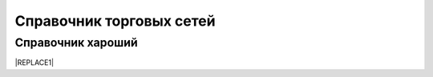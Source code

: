 ####################################################
Справочник торговых сетей
####################################################

Справочник хароший
=============
.. csv-table:: Ну типа справочник
  :file: csvshnik/999.csv
  :widths: 10, 20, 20, 20, 20 ,20, 20, 20, 20, 20, 20, 20, 20, 20, 20, 20, 20, 20
  
  играет барабанная дробь...
  
.. csv-table:: Ну типа справочник
  :file: csvshnik/partners_05.csv
  :widths: 10, 20, 20, 20, 20 ,20, 20, 20, 20, 20, 20, 20, 20, 20, 20, 20, 20, 20


|REPLACE1|


.. bottom of content


.. |REPLACE1| raw:: html

    <!DOCTYPE HTML PUBLIC "-//W3C//DTD HTML 4.0 Transitional//EN">
    
    <html>
    <head>
    
    	<meta http-equiv="content-type" content="text/html; charset=utf-8"/>
    	<title></title>
    	<meta name="generator" content="LibreOffice 5.1.6.2 (Linux)"/>
    	<meta name="created" content="00:00:00"/>
    	<meta name="changed" content="2019-02-26T12:44:06.153873076"/>
    
    	<style type="text/css">
    		body,div,table,thead,tbody,tfoot,tr,th,td,p { font-family:"Arial"; font-size:x-small }
    		a.comment-indicator:hover + comment { background:#ffd; position:absolute; display:block; border:1px solid black; padding:0.5em;  } 
    		a.comment-indicator { background:red; display:inline-block; border:1px solid black; width:0.5em; height:0.5em;  } 
    		comment { display:none;  } 
    	</style>
    
    </head>
    
    <body>
    <table cellspacing="0" border="0">
    	<colgroup width="262"></colgroup>
    	<colgroup width="77"></colgroup>
    	<colgroup width="95"></colgroup>
    	<colgroup width="68"></colgroup>
    	<colgroup width="72"></colgroup>
    	<colgroup width="52"></colgroup>
    	<colgroup span="2" width="57"></colgroup>
    	<colgroup width="56"></colgroup>
    	<colgroup width="50"></colgroup>
    	<colgroup width="68"></colgroup>
    	<colgroup width="47"></colgroup>
    	<colgroup span="2" width="53"></colgroup>
    	<colgroup width="63"></colgroup>
    	<colgroup width="71"></colgroup>
    	<colgroup width="63"></colgroup>
    	<colgroup width="66"></colgroup>
    	<colgroup width="28"></colgroup>
    	<colgroup width="47"></colgroup>
    	<tr>
    		<td style="border-top: 1px solid #000000; border-bottom: 1px solid #000000; border-left: 1px solid #000000; border-right: 1px solid #000000" height="145" align="center" valign=middle bgcolor="#B7E1CD"><b>Сеть</b></td>
    		<td style="border-top: 1px solid #000000; border-bottom: 1px solid #000000; border-left: 1px solid #000000; border-right: 1px solid #000000" align="center" valign=middle bgcolor="#B7E1CD"><b>Заказ (ORDERS)</b></td>
    		<td style="border-top: 1px solid #000000; border-bottom: 1px solid #000000; border-left: 1px solid #000000; border-right: 1px solid #000000" align="center" valign=middle bgcolor="#B7E1CD"><b>Подтверждение заказа (ORDRSP)</b></td>
    		<td style="border-top: 1px solid #000000; border-bottom: 1px solid #000000; border-left: 1px solid #000000; border-right: 1px solid #000000" align="center" valign=middle bgcolor="#B7E1CD"><b>Ув. об  Отгрузке (DESADV)</b></td>
    		<td style="border-top: 1px solid #000000; border-bottom: 1px solid #000000; border-left: 1px solid #000000; border-right: 1px solid #000000" align="center" valign=middle bgcolor="#B7E1CD"><b>Ув. о приеме (RECADV)</b></td>
    		<td style="border-top: 1px solid #000000; border-bottom: 1px solid #000000; border-left: 1px solid #000000; border-right: 1px solid #000000" align="center" valign=middle bgcolor="#B7E1CD"><b>Счет (INVOICE)</b></td>
    		<td style="border-top: 1px solid #000000; border-bottom: 1px solid #000000; border-left: 1px solid #000000; border-right: 1px solid #000000" align="center" valign=middle bgcolor="#B7E1CD"><b>Ув. о возврате (RETANN)</b></td>
    		<td style="border-top: 1px solid #000000; border-bottom: 1px solid #000000; border-left: 1px solid #000000; border-right: 1px solid #000000" align="center" valign=middle bgcolor="#B7E1CD"><b>Инструкция о возврате (RETINS)</b></td>
    		<td style="border-top: 1px solid #000000; border-bottom: 1px solid #000000; border-left: 1px solid #000000; border-right: 1px solid #000000" align="center" valign=middle bgcolor="#B7E1CD"><b>Инструкция о доставке (INSDES)</b></td>
    		<td style="border-top: 1px solid #000000; border-bottom: 1px solid #000000; border-left: 1px solid #000000; border-right: 1px solid #000000" align="center" valign=middle bgcolor="#B7E1CD"><b>Акт Сверки (COACSU)</b></td>
    		<td style="border-top: 1px solid #000000; border-bottom: 1px solid #000000; border-left: 1px solid #000000; border-right: 1px solid #000000" align="center" valign=middle bgcolor="#B7E1CD"><b>Инструкция о транспортировке (IFTMIN)</b></td>
    		<td style="border-top: 1px solid #000000; border-bottom: 1px solid #000000; border-left: 1px solid #000000; border-right: 1px solid #000000" align="center" valign=middle bgcolor="#B7E1CD"><b>Прайс-лист (PRICAT)</b></td>
    		<td style="border-top: 1px solid #000000; border-bottom: 1px solid #000000; border-left: 1px solid #000000; border-right: 1px solid #000000" align="center" valign=middle bgcolor="#B7E1CD"><b>Коммерческий документ (COMDOC)</b></td>
    		<td style="border-top: 1px solid #000000; border-bottom: 1px solid #000000; border-left: 1px solid #000000; border-right: 1px solid #000000" align="center" valign=middle bgcolor="#B7E1CD"><b>Тип Ком. документа</b></td>
    		<td style="border-top: 1px solid #000000; border-bottom: 1px solid #000000; border-left: 1px solid #000000; border-right: 1px solid #000000" align="center" valign=middle bgcolor="#B7E1CD"><b>Товарная накладная (DOCUMENTINVOICE)</b></td>
    		<td style="border-top: 1px solid #000000; border-bottom: 1px solid #000000; border-left: 1px solid #000000; border-right: 1px solid #000000" align="center" valign=middle bgcolor="#B7E1CD"><b>Корректировка к товарной накладной (DOCCORINVOICE)</b></td>
    		<td style="border-top: 1px solid #000000; border-bottom: 1px solid #000000; border-left: 1px solid #000000; border-right: 1px solid #000000" align="center" valign=middle bgcolor="#B7E1CD"><b>Налоговая накладная (Declar)</b></td>
    		<td style="border-top: 1px solid #000000; border-bottom: 1px solid #000000; border-left: 1px solid #000000; border-right: 1px solid #000000" align="center" valign=middle bgcolor="#B7E1CD"><b>Расчет корректировок к НН (DECLARJ12)</b></td>
    		<td style="border-top: 1px solid #000000; border-bottom: 1px solid #000000; border-left: 1px solid #000000; border-right: 1px solid #000000" align="center" valign=middle bgcolor="#B7E1CD"><b>EDIN-PRICE</b></td>
    		<td align="center" valign=middle bgcolor="#B7E1CD"><b>EDIN–CERTIFICATE</b></td>
    	</tr>
    	<tr>
    		<td style="border-top: 1px solid #000000; border-bottom: 1px solid #000000; border-left: 1px solid #000000; border-right: 1px solid #000000" height="23" align="center" valign=middle bgcolor="#C9DAF8"><b><font color="#1C4587">Абрикос</font></b></td>
    		<td style="border-top: 1px solid #000000; border-bottom: 1px solid #000000; border-left: 1px solid #000000; border-right: 1px solid #000000" align="center" valign=bottom bgcolor="#FFFFFF"><font size=4 color="#000000">✔</font></td>
    		<td style="border-top: 1px solid #000000; border-bottom: 1px solid #000000; border-left: 1px solid #000000; border-right: 1px solid #000000" align="center" valign=bottom bgcolor="#FFFFFF"><font size=4 color="#000000">✔</font></td>
    		<td style="border-top: 1px solid #000000; border-bottom: 1px solid #000000; border-left: 1px solid #000000; border-right: 1px solid #000000" align="center" valign=bottom bgcolor="#FFFFFF"><font size=4 color="#000000">✔</font></td>
    		<td style="border-top: 1px solid #000000; border-bottom: 1px solid #000000; border-left: 1px solid #000000; border-right: 1px solid #000000" align="center" valign=bottom bgcolor="#FFFFFF"><font size=4 color="#000000"><br></font></td>
    		<td style="border-top: 1px solid #000000; border-bottom: 1px solid #000000; border-left: 1px solid #000000; border-right: 1px solid #000000" align="center" valign=middle><font size=1><br></font></td>
    		<td style="border-top: 1px solid #000000; border-bottom: 1px solid #000000; border-left: 1px solid #000000; border-right: 1px solid #000000" align="center" valign=middle><font size=1><br></font></td>
    		<td style="border-top: 1px solid #000000; border-bottom: 1px solid #000000; border-left: 1px solid #000000; border-right: 1px solid #000000" align="center" valign=middle><font size=1><br></font></td>
    		<td style="border-top: 1px solid #000000; border-bottom: 1px solid #000000; border-left: 1px solid #000000; border-right: 1px solid #000000" align="center" valign=middle><font size=1><br></font></td>
    		<td style="border-top: 1px solid #000000; border-bottom: 1px solid #000000; border-left: 1px solid #000000; border-right: 1px solid #000000" align="center" valign=middle><font size=1><br></font></td>
    		<td style="border-top: 1px solid #000000; border-bottom: 1px solid #000000; border-left: 1px solid #000000; border-right: 1px solid #000000" align="center" valign=middle><font size=1><br></font></td>
    		<td style="border-top: 1px solid #000000; border-bottom: 1px solid #000000; border-left: 1px solid #000000; border-right: 1px solid #000000" align="center" valign=middle><font size=1><br></font></td>
    		<td style="border-top: 1px solid #000000; border-bottom: 1px solid #000000; border-left: 1px solid #000000; border-right: 1px solid #000000" align="center" valign=middle><font size=1><br></font></td>
    		<td style="border-top: 1px solid #000000; border-bottom: 1px solid #000000; border-left: 1px solid #000000; border-right: 1px solid #000000" align="center" valign=middle><font size=1><br></font></td>
    		<td style="border-top: 1px solid #000000; border-bottom: 1px solid #000000; border-left: 1px solid #000000; border-right: 1px solid #000000" align="center" valign=middle><font size=1><br></font></td>
    		<td style="border-top: 1px solid #000000; border-bottom: 1px solid #000000; border-left: 1px solid #000000; border-right: 1px solid #000000" align="center" valign=middle><font size=1><br></font></td>
    		<td style="border-top: 1px solid #000000; border-bottom: 1px solid #000000; border-left: 1px solid #000000; border-right: 1px solid #000000" align="center" valign=middle><font size=1><br></font></td>
    		<td style="border-top: 1px solid #000000; border-bottom: 1px solid #000000; border-left: 1px solid #000000; border-right: 1px solid #000000" align="center" valign=middle><font size=1><br></font></td>
    		<td style="border-top: 1px solid #000000; border-bottom: 1px solid #000000; border-left: 1px solid #000000; border-right: 1px solid #000000" align="center" valign=middle bgcolor="#FFFFFF"><font size=1><br></font></td>
    		<td style="border-top: 1px solid #000000; border-bottom: 1px solid #000000; border-left: 1px solid #000000; border-right: 1px solid #000000" align="center" valign=middle><font size=1><br></font></td>
    	</tr>
    	<tr>
    		<td style="border-top: 1px solid #000000; border-bottom: 1px solid #000000; border-left: 1px solid #000000; border-right: 1px solid #000000" height="23" align="center" valign=middle bgcolor="#C9DAF8"><b><font color="#1C4587">Абсолют</font></b></td>
    		<td style="border-top: 1px solid #000000; border-bottom: 1px solid #000000; border-left: 1px solid #000000; border-right: 1px solid #000000" align="center" valign=middle bgcolor="#FFFFFF"><font size=4 color="#000000">✔</font></td>
    		<td style="border-top: 1px solid #000000; border-bottom: 1px solid #000000; border-left: 1px solid #000000; border-right: 1px solid #000000" align="center" valign=middle bgcolor="#FFFFFF"><font size=4 color="#000000">✔</font></td>
    		<td style="border-top: 1px solid #000000; border-bottom: 1px solid #000000; border-left: 1px solid #000000; border-right: 1px solid #000000" align="center" valign=middle bgcolor="#FFFFFF"><font size=4 color="#000000"><br></font></td>
    		<td style="border-top: 1px solid #000000; border-bottom: 1px solid #000000; border-left: 1px solid #000000; border-right: 1px solid #000000" align="center" valign=middle bgcolor="#FFFFFF"><font size=4><br></font></td>
    		<td style="border-top: 1px solid #000000; border-bottom: 1px solid #000000; border-left: 1px solid #000000; border-right: 1px solid #000000" align="center" valign=middle bgcolor="#FFFFFF"><font size=4><br></font></td>
    		<td style="border-top: 1px solid #000000; border-bottom: 1px solid #000000; border-left: 1px solid #000000; border-right: 1px solid #000000" align="center" valign=middle bgcolor="#FFFFFF"><font size=4><br></font></td>
    		<td style="border-top: 1px solid #000000; border-bottom: 1px solid #000000; border-left: 1px solid #000000; border-right: 1px solid #000000" align="center" valign=middle bgcolor="#FFFFFF"><font size=4><br></font></td>
    		<td style="border-top: 1px solid #000000; border-bottom: 1px solid #000000; border-left: 1px solid #000000; border-right: 1px solid #000000" align="center" valign=middle bgcolor="#FFFFFF"><font size=4><br></font></td>
    		<td style="border-top: 1px solid #000000; border-bottom: 1px solid #000000; border-left: 1px solid #000000; border-right: 1px solid #000000" align="center" valign=middle bgcolor="#FFFFFF"><font size=4><br></font></td>
    		<td style="border-top: 1px solid #000000; border-bottom: 1px solid #000000; border-left: 1px solid #000000; border-right: 1px solid #000000" align="center" valign=middle bgcolor="#FFFFFF"><font size=4><br></font></td>
    		<td style="border-top: 1px solid #000000; border-bottom: 1px solid #000000; border-left: 1px solid #000000; border-right: 1px solid #000000" align="center" valign=middle bgcolor="#FFFFFF"><font size=4><br></font></td>
    		<td style="border-top: 1px solid #000000; border-bottom: 1px solid #000000; border-left: 1px solid #000000; border-right: 1px solid #000000" align="center" valign=middle bgcolor="#FFFFFF"><font size=4><br></font></td>
    		<td style="border-top: 1px solid #000000; border-bottom: 1px solid #000000; border-left: 1px solid #000000; border-right: 1px solid #000000" align="center" valign=middle bgcolor="#FFFFFF"><font size=4><br></font></td>
    		<td style="border-top: 1px solid #000000; border-bottom: 1px solid #000000; border-left: 1px solid #000000; border-right: 1px solid #000000" align="center" valign=middle bgcolor="#FFFFFF"><font size=4><br></font></td>
    		<td style="border-top: 1px solid #000000; border-bottom: 1px solid #000000; border-left: 1px solid #000000; border-right: 1px solid #000000" align="center" valign=middle bgcolor="#FFFFFF"><font size=4><br></font></td>
    		<td style="border-top: 1px solid #000000; border-bottom: 1px solid #000000; border-left: 1px solid #000000; border-right: 1px solid #000000" align="center" valign=middle bgcolor="#FFFFFF"><font size=4><br></font></td>
    		<td style="border-top: 1px solid #000000; border-bottom: 1px solid #000000; border-left: 1px solid #000000; border-right: 1px solid #000000" align="center" valign=middle bgcolor="#FFFFFF"><font size=4><br></font></td>
    		<td style="border-top: 1px solid #000000; border-bottom: 1px solid #000000; border-left: 1px solid #000000; border-right: 1px solid #000000" align="center" valign=middle bgcolor="#FFFFFF"><font size=4><br></font></td>
    		<td style="border-top: 1px solid #000000; border-bottom: 1px solid #000000; border-left: 1px solid #000000; border-right: 1px solid #000000" align="center" valign=middle><font size=1><br></font></td>
    	</tr>
    	<tr>
    		<td style="border-top: 1px solid #000000; border-bottom: 1px solid #000000; border-left: 1px solid #000000; border-right: 1px solid #000000" height="23" align="center" valign=middle bgcolor="#C9DAF8"><b><font color="#1C4587">Аванта</font></b></td>
    		<td style="border-top: 1px solid #000000; border-bottom: 1px solid #000000; border-left: 1px solid #000000; border-right: 1px solid #000000" align="center" valign=bottom bgcolor="#FFFFFF"><font size=4 color="#000000">✔</font></td>
    		<td style="border-top: 1px solid #000000; border-bottom: 1px solid #000000; border-left: 1px solid #000000; border-right: 1px solid #000000" align="center" valign=bottom bgcolor="#FFFFFF"><font size=4 color="#000000">✔</font></td>
    		<td style="border-top: 1px solid #000000; border-bottom: 1px solid #000000; border-left: 1px solid #000000; border-right: 1px solid #000000" align="center" valign=bottom bgcolor="#FFFFFF"><font size=4 color="#000000">✔</font></td>
    		<td style="border-top: 1px solid #000000; border-bottom: 1px solid #000000; border-left: 1px solid #000000; border-right: 1px solid #000000" align="center" valign=bottom bgcolor="#FFFFFF"><font size=4 color="#000000"><br></font></td>
    		<td style="border-top: 1px solid #000000; border-bottom: 1px solid #000000; border-left: 1px solid #000000; border-right: 1px solid #000000" align="center" valign=middle><font size=1><br></font></td>
    		<td style="border-top: 1px solid #000000; border-bottom: 1px solid #000000; border-left: 1px solid #000000; border-right: 1px solid #000000" align="center" valign=middle><font size=1><br></font></td>
    		<td style="border-top: 1px solid #000000; border-bottom: 1px solid #000000; border-left: 1px solid #000000; border-right: 1px solid #000000" align="center" valign=middle><font size=1><br></font></td>
    		<td style="border-top: 1px solid #000000; border-bottom: 1px solid #000000; border-left: 1px solid #000000; border-right: 1px solid #000000" align="center" valign=middle><font size=1><br></font></td>
    		<td style="border-top: 1px solid #000000; border-bottom: 1px solid #000000; border-left: 1px solid #000000; border-right: 1px solid #000000" align="center" valign=middle><font size=1><br></font></td>
    		<td style="border-top: 1px solid #000000; border-bottom: 1px solid #000000; border-left: 1px solid #000000; border-right: 1px solid #000000" align="center" valign=middle><font size=1><br></font></td>
    		<td style="border-top: 1px solid #000000; border-bottom: 1px solid #000000; border-left: 1px solid #000000; border-right: 1px solid #000000" align="center" valign=middle><font size=1><br></font></td>
    		<td style="border-top: 1px solid #000000; border-bottom: 1px solid #000000; border-left: 1px solid #000000; border-right: 1px solid #000000" align="center" valign=middle><font size=1><br></font></td>
    		<td style="border-top: 1px solid #000000; border-bottom: 1px solid #000000; border-left: 1px solid #000000; border-right: 1px solid #000000" align="center" valign=middle><font size=1><br></font></td>
    		<td style="border-top: 1px solid #000000; border-bottom: 1px solid #000000; border-left: 1px solid #000000; border-right: 1px solid #000000" align="center" valign=middle><font size=1><br></font></td>
    		<td style="border-top: 1px solid #000000; border-bottom: 1px solid #000000; border-left: 1px solid #000000; border-right: 1px solid #000000" align="center" valign=middle><font size=1><br></font></td>
    		<td style="border-top: 1px solid #000000; border-bottom: 1px solid #000000; border-left: 1px solid #000000; border-right: 1px solid #000000" align="center" valign=middle><font size=1><br></font></td>
    		<td style="border-top: 1px solid #000000; border-bottom: 1px solid #000000; border-left: 1px solid #000000; border-right: 1px solid #000000" align="center" valign=middle><font size=1><br></font></td>
    		<td style="border-top: 1px solid #000000; border-bottom: 1px solid #000000; border-left: 1px solid #000000; border-right: 1px solid #000000" align="center" valign=middle bgcolor="#FFFFFF"><font size=1><br></font></td>
    		<td style="border-top: 1px solid #000000; border-bottom: 1px solid #000000; border-left: 1px solid #000000; border-right: 1px solid #000000" align="center" valign=middle><font size=1><br></font></td>
    	</tr>
    	<tr>
    		<td style="border-top: 1px solid #000000; border-bottom: 1px solid #000000; border-left: 1px solid #000000; border-right: 1px solid #000000" height="23" align="center" valign=middle bgcolor="#C9DAF8"><b><font color="#1C4587">Акорд-2017</font></b></td>
    		<td style="border-top: 1px solid #000000; border-bottom: 1px solid #000000; border-left: 1px solid #000000; border-right: 1px solid #000000" align="center" valign=middle bgcolor="#FFFFFF"><font size=4 color="#000000">✔</font></td>
    		<td style="border-top: 1px solid #000000; border-bottom: 1px solid #000000; border-left: 1px solid #000000; border-right: 1px solid #000000" align="center" valign=middle bgcolor="#FFFFFF"><font size=4 color="#000000">✔</font></td>
    		<td style="border-top: 1px solid #000000; border-bottom: 1px solid #000000; border-left: 1px solid #000000; border-right: 1px solid #000000" align="center" valign=middle bgcolor="#FFFFFF"><font size=4 color="#000000">✔</font></td>
    		<td style="border-top: 1px solid #000000; border-bottom: 1px solid #000000; border-left: 1px solid #000000; border-right: 1px solid #000000" align="center" valign=middle><font size=1><br></font></td>
    		<td style="border-top: 1px solid #000000; border-bottom: 1px solid #000000; border-left: 1px solid #000000; border-right: 1px solid #000000" align="center" valign=middle bgcolor="#FFFFFF"><font size=4 color="#000000"><br></font></td>
    		<td style="border-top: 1px solid #000000; border-bottom: 1px solid #000000; border-left: 1px solid #000000; border-right: 1px solid #000000" align="center" valign=middle><font size=1><br></font></td>
    		<td style="border-top: 1px solid #000000; border-bottom: 1px solid #000000; border-left: 1px solid #000000; border-right: 1px solid #000000" align="center" valign=middle><font size=1><br></font></td>
    		<td style="border-top: 1px solid #000000; border-bottom: 1px solid #000000; border-left: 1px solid #000000; border-right: 1px solid #000000" align="center" valign=middle><font size=1><br></font></td>
    		<td style="border-top: 1px solid #000000; border-bottom: 1px solid #000000; border-left: 1px solid #000000; border-right: 1px solid #000000" align="center" valign=middle><font size=1><br></font></td>
    		<td style="border-top: 1px solid #000000; border-bottom: 1px solid #000000; border-left: 1px solid #000000; border-right: 1px solid #000000" align="center" valign=middle><font size=1><br></font></td>
    		<td style="border-top: 1px solid #000000; border-bottom: 1px solid #000000; border-left: 1px solid #000000; border-right: 1px solid #000000" align="center" valign=middle><font size=1><br></font></td>
    		<td style="border-top: 1px solid #000000; border-bottom: 1px solid #000000; border-left: 1px solid #000000; border-right: 1px solid #000000" align="center" valign=middle><font size=1><br></font></td>
    		<td style="border-top: 1px solid #000000; border-bottom: 1px solid #000000; border-left: 1px solid #000000; border-right: 1px solid #000000" align="center" valign=middle><font size=1><br></font></td>
    		<td style="border-top: 1px solid #000000; border-bottom: 1px solid #000000; border-left: 1px solid #000000; border-right: 1px solid #000000" align="center" valign=middle><font size=1><br></font></td>
    		<td style="border-top: 1px solid #000000; border-bottom: 1px solid #000000; border-left: 1px solid #000000; border-right: 1px solid #000000" align="center" valign=middle><font size=1><br></font></td>
    		<td style="border-top: 1px solid #000000; border-bottom: 1px solid #000000; border-left: 1px solid #000000; border-right: 1px solid #000000" align="center" valign=middle><font size=1><br></font></td>
    		<td style="border-top: 1px solid #000000; border-bottom: 1px solid #000000; border-left: 1px solid #000000; border-right: 1px solid #000000" align="center" valign=middle><font size=1><br></font></td>
    		<td style="border-top: 1px solid #000000; border-bottom: 1px solid #000000; border-left: 1px solid #000000; border-right: 1px solid #000000" align="center" valign=middle bgcolor="#FFFFFF"><font size=1><br></font></td>
    		<td style="border-top: 1px solid #000000; border-bottom: 1px solid #000000; border-left: 1px solid #000000; border-right: 1px solid #000000" align="center" valign=middle bgcolor="#FFFFFF"><font size=4 color="#000000">✔</font></td>
    	</tr>
    	<tr>
    		<td style="border-top: 1px solid #000000; border-bottom: 1px solid #000000; border-left: 1px solid #000000; border-right: 1px solid #000000" height="23" align="center" valign=middle bgcolor="#C9DAF8"><b><font color="#1C4587">Альфа-Забава (Будинок Іграшок)</font></b></td>
    		<td style="border-top: 1px solid #000000; border-bottom: 1px solid #000000; border-left: 1px solid #000000; border-right: 1px solid #000000" align="center" valign=bottom bgcolor="#FFFFFF"><font size=4 color="#000000">✔</font></td>
    		<td style="border-top: 1px solid #000000; border-bottom: 1px solid #000000; border-left: 1px solid #000000; border-right: 1px solid #000000" align="center" valign=bottom bgcolor="#FFFFFF"><font size=4 color="#000000">✔</font></td>
    		<td style="border-top: 1px solid #000000; border-bottom: 1px solid #000000; border-left: 1px solid #000000; border-right: 1px solid #000000" align="center" valign=bottom bgcolor="#FFFFFF"><font size=4 color="#000000">✔</font></td>
    		<td style="border-top: 1px solid #000000; border-bottom: 1px solid #000000; border-left: 1px solid #000000; border-right: 1px solid #000000" align="center" valign=bottom bgcolor="#FFFFFF"><font size=4 color="#000000"><br></font></td>
    		<td style="border-top: 1px solid #000000; border-bottom: 1px solid #000000; border-left: 1px solid #000000; border-right: 1px solid #000000" align="center" valign=middle><font size=1><br></font></td>
    		<td style="border-top: 1px solid #000000; border-bottom: 1px solid #000000; border-left: 1px solid #000000; border-right: 1px solid #000000" align="center" valign=middle><font size=1><br></font></td>
    		<td style="border-top: 1px solid #000000; border-bottom: 1px solid #000000; border-left: 1px solid #000000; border-right: 1px solid #000000" align="center" valign=middle><font size=1><br></font></td>
    		<td style="border-top: 1px solid #000000; border-bottom: 1px solid #000000; border-left: 1px solid #000000; border-right: 1px solid #000000" align="center" valign=middle><font size=1><br></font></td>
    		<td style="border-top: 1px solid #000000; border-bottom: 1px solid #000000; border-left: 1px solid #000000; border-right: 1px solid #000000" align="center" valign=middle><font size=1><br></font></td>
    		<td style="border-top: 1px solid #000000; border-bottom: 1px solid #000000; border-left: 1px solid #000000; border-right: 1px solid #000000" align="center" valign=middle><font size=1><br></font></td>
    		<td style="border-top: 1px solid #000000; border-bottom: 1px solid #000000; border-left: 1px solid #000000; border-right: 1px solid #000000" align="center" valign=middle><font size=1><br></font></td>
    		<td style="border-top: 1px solid #000000; border-bottom: 1px solid #000000; border-left: 1px solid #000000; border-right: 1px solid #000000" align="center" valign=bottom bgcolor="#FFFFFF"><font size=4 color="#000000"><br></font></td>
    		<td style="border-top: 1px solid #000000; border-bottom: 1px solid #000000; border-left: 1px solid #000000; border-right: 1px solid #000000" align="center" valign=middle><font size=1><br></font></td>
    		<td style="border-top: 1px solid #000000; border-bottom: 1px solid #000000; border-left: 1px solid #000000; border-right: 1px solid #000000" align="center" valign=middle><font size=1><br></font></td>
    		<td style="border-top: 1px solid #000000; border-bottom: 1px solid #000000; border-left: 1px solid #000000; border-right: 1px solid #000000" align="center" valign=middle><font size=1><br></font></td>
    		<td style="border-top: 1px solid #000000; border-bottom: 1px solid #000000; border-left: 1px solid #000000; border-right: 1px solid #000000" align="center" valign=middle><font size=1><br></font></td>
    		<td style="border-top: 1px solid #000000; border-bottom: 1px solid #000000; border-left: 1px solid #000000; border-right: 1px solid #000000" align="center" valign=middle><font size=1><br></font></td>
    		<td style="border-top: 1px solid #000000; border-bottom: 1px solid #000000; border-left: 1px solid #000000; border-right: 1px solid #000000" align="center" valign=middle bgcolor="#FFFFFF"><font size=1><br></font></td>
    		<td style="border-top: 1px solid #000000; border-bottom: 1px solid #000000; border-left: 1px solid #000000; border-right: 1px solid #000000" align="center" valign=middle><font size=1><br></font></td>
    	</tr>
    	<tr>
    		<td style="border-top: 1px solid #000000; border-bottom: 1px solid #000000; border-left: 1px solid #000000; border-right: 1px solid #000000" height="23" align="center" valign=middle bgcolor="#C9DAF8"><b><font color="#1C4587">Альянс маркет (Евротек)</font></b></td>
    		<td style="border-top: 1px solid #000000; border-bottom: 1px solid #000000; border-left: 1px solid #000000; border-right: 1px solid #000000" align="center" valign=middle bgcolor="#FFFFFF"><font size=4 color="#000000">✔</font></td>
    		<td style="border-top: 1px solid #000000; border-bottom: 1px solid #000000; border-left: 1px solid #000000; border-right: 1px solid #000000" align="center" valign=middle bgcolor="#FFFFFF"><font size=4 color="#000000">✔</font></td>
    		<td style="border-top: 1px solid #000000; border-bottom: 1px solid #000000; border-left: 1px solid #000000; border-right: 1px solid #000000" align="center" valign=middle bgcolor="#FFFFFF"><font size=4 color="#000000"> </font></td>
    		<td align="center" valign=middle bgcolor="#FFFFFF"><font size=4><br></font></td>
    		<td style="border-top: 1px solid #000000; border-bottom: 1px solid #000000; border-left: 1px solid #000000; border-right: 1px solid #000000" align="center" valign=middle bgcolor="#FFFFFF"><font size=4 color="#000000">✔</font></td>
    		<td style="border-top: 1px solid #000000; border-bottom: 1px solid #000000; border-left: 1px solid #000000; border-right: 1px solid #000000" align="center" valign=middle bgcolor="#FFFFFF"><font size=4><br></font></td>
    		<td style="border-top: 1px solid #000000; border-bottom: 1px solid #000000; border-left: 1px solid #000000; border-right: 1px solid #000000" align="center" valign=middle bgcolor="#FFFFFF"><font size=4><br></font></td>
    		<td style="border-top: 1px solid #000000; border-bottom: 1px solid #000000; border-left: 1px solid #000000; border-right: 1px solid #000000" align="center" valign=middle bgcolor="#FFFFFF"><font size=4><br></font></td>
    		<td style="border-top: 1px solid #000000; border-bottom: 1px solid #000000; border-left: 1px solid #000000; border-right: 1px solid #000000" align="center" valign=middle bgcolor="#FFFFFF"><font size=4><br></font></td>
    		<td style="border-top: 1px solid #000000; border-bottom: 1px solid #000000; border-left: 1px solid #000000; border-right: 1px solid #000000" align="center" valign=middle bgcolor="#FFFFFF"><font size=4><br></font></td>
    		<td style="border-top: 1px solid #000000; border-bottom: 1px solid #000000; border-left: 1px solid #000000; border-right: 1px solid #000000" align="center" valign=middle bgcolor="#FFFFFF"><font size=4><br></font></td>
    		<td style="border-top: 1px solid #000000; border-bottom: 1px solid #000000; border-left: 1px solid #000000; border-right: 1px solid #000000" align="center" valign=middle bgcolor="#FFFFFF"><font size=4><br></font></td>
    		<td style="border-top: 1px solid #000000; border-bottom: 1px solid #000000; border-left: 1px solid #000000; border-right: 1px solid #000000" align="center" valign=middle bgcolor="#FFFFFF"><font size=4><br></font></td>
    		<td style="border-top: 1px solid #000000; border-bottom: 1px solid #000000; border-left: 1px solid #000000; border-right: 1px solid #000000" align="center" valign=middle bgcolor="#FFFFFF"><font size=4><br></font></td>
    		<td style="border-top: 1px solid #000000; border-bottom: 1px solid #000000; border-left: 1px solid #000000; border-right: 1px solid #000000" align="center" valign=middle bgcolor="#FFFFFF"><font size=4><br></font></td>
    		<td style="border-top: 1px solid #000000; border-bottom: 1px solid #000000; border-left: 1px solid #000000; border-right: 1px solid #000000" align="center" valign=middle bgcolor="#FFFFFF"><font size=4><br></font></td>
    		<td style="border-top: 1px solid #000000; border-bottom: 1px solid #000000; border-left: 1px solid #000000; border-right: 1px solid #000000" align="center" valign=middle bgcolor="#FFFFFF"><font size=4><br></font></td>
    		<td style="border-top: 1px solid #000000; border-bottom: 1px solid #000000; border-left: 1px solid #000000; border-right: 1px solid #000000" align="center" valign=middle bgcolor="#FFFFFF"><font size=4><br></font></td>
    		<td style="border-top: 1px solid #000000; border-bottom: 1px solid #000000; border-left: 1px solid #000000; border-right: 1px solid #000000" align="center" valign=middle><font size=1><br></font></td>
    	</tr>
    	<tr>
    		<td height="23" align="center" valign=middle bgcolor="#C9DAF8"><b><font color="#1C4587">Амик</font></b></td>
    		<td style="border-top: 1px solid #000000; border-bottom: 1px solid #000000; border-left: 1px solid #000000; border-right: 1px solid #000000" align="center" valign=middle bgcolor="#FFFFFF"><font size=4 color="#000000">✔</font></td>
    		<td style="border-top: 1px solid #000000; border-bottom: 1px solid #000000; border-left: 1px solid #000000; border-right: 1px solid #000000" align="center" valign=middle bgcolor="#FFFFFF"><font size=4 color="#000000">✔</font></td>
    		<td style="border-top: 1px solid #000000; border-bottom: 1px solid #000000; border-left: 1px solid #000000; border-right: 1px solid #000000" align="center" valign=middle bgcolor="#FFFFFF"><font size=4 color="#000000">✔</font></td>
    		<td style="border-top: 1px solid #000000; border-bottom: 1px solid #000000; border-left: 1px solid #000000; border-right: 1px solid #000000" align="center" valign=middle bgcolor="#FFFFFF"><font size=4 color="#000000">✔</font></td>
    		<td style="border-top: 1px solid #000000; border-bottom: 1px solid #000000; border-left: 1px solid #000000; border-right: 1px solid #000000" align="center" valign=middle bgcolor="#FFFFFF"><font size=4 color="#000000">✔</font></td>
    		<td style="border-top: 1px solid #000000; border-bottom: 1px solid #000000; border-left: 1px solid #000000; border-right: 1px solid #000000" align="center" valign=middle bgcolor="#FFFFFF"><font size=4 color="#000000">✔</font></td>
    		<td style="border-top: 1px solid #000000; border-bottom: 1px solid #000000; border-left: 1px solid #000000; border-right: 1px solid #000000" align="center" valign=middle bgcolor="#FFFFFF"><font size=4><br></font></td>
    		<td style="border-top: 1px solid #000000; border-bottom: 1px solid #000000; border-left: 1px solid #000000; border-right: 1px solid #000000" align="center" valign=middle bgcolor="#FFFFFF"><font size=4><br></font></td>
    		<td style="border-top: 1px solid #000000; border-bottom: 1px solid #000000; border-left: 1px solid #000000; border-right: 1px solid #000000" align="center" valign=middle bgcolor="#FFFFFF"><font size=4><br></font></td>
    		<td style="border-top: 1px solid #000000; border-bottom: 1px solid #000000; border-left: 1px solid #000000; border-right: 1px solid #000000" align="center" valign=middle bgcolor="#FFFFFF"><font size=4><br></font></td>
    		<td style="border-top: 1px solid #000000; border-bottom: 1px solid #000000; border-left: 1px solid #000000; border-right: 1px solid #000000" align="center" valign=middle bgcolor="#FFFFFF"><font size=4 color="#000000"><br></font></td>
    		<td style="border-top: 1px solid #000000; border-bottom: 1px solid #000000; border-left: 1px solid #000000; border-right: 1px solid #000000" align="center" valign=middle bgcolor="#FFFFFF"><font size=4 color="#000000"><br></font></td>
    		<td style="border-top: 1px solid #000000; border-bottom: 1px solid #000000; border-left: 1px solid #000000; border-right: 1px solid #000000" align="center" valign=middle bgcolor="#FFFFFF"><font size=4 color="#000000"><br></font></td>
    		<td style="border-top: 1px solid #000000; border-bottom: 1px solid #000000; border-left: 1px solid #000000; border-right: 1px solid #000000" align="center" valign=middle bgcolor="#FFFFFF"><font size=4 color="#000000"><br></font></td>
    		<td style="border-top: 1px solid #000000; border-bottom: 1px solid #000000; border-left: 1px solid #000000; border-right: 1px solid #000000" align="center" valign=middle bgcolor="#FFFFFF"><font size=4 color="#000000"><br></font></td>
    		<td style="border-top: 1px solid #000000; border-bottom: 1px solid #000000; border-left: 1px solid #000000; border-right: 1px solid #000000" align="center" valign=middle bgcolor="#FFFFFF"><font size=4 color="#000000"><br></font></td>
    		<td style="border-top: 1px solid #000000; border-bottom: 1px solid #000000; border-left: 1px solid #000000; border-right: 1px solid #000000" align="center" valign=middle bgcolor="#FFFFFF"><font size=4 color="#000000"><br></font></td>
    		<td style="border-top: 1px solid #000000; border-bottom: 1px solid #000000; border-left: 1px solid #000000; border-right: 1px solid #000000" align="center" valign=middle bgcolor="#FFFFFF"><font size=4><br></font></td>
    		<td style="border-top: 1px solid #000000; border-bottom: 1px solid #000000; border-left: 1px solid #000000; border-right: 1px solid #000000" align="center" valign=middle><font size=1><br></font></td>
    	</tr>
    	<tr>
    		<td style="border-top: 1px solid #000000; border-bottom: 1px solid #000000; border-left: 1px solid #000000; border-right: 1px solid #000000" height="23" align="center" valign=middle bgcolor="#C9DAF8"><b><font color="#1C4587">Аптеки 911</font></b></td>
    		<td style="border-top: 1px solid #000000; border-bottom: 1px solid #000000; border-left: 1px solid #000000; border-right: 1px solid #000000" align="center" valign=middle bgcolor="#FFFFFF"><font size=4 color="#000000">✔</font></td>
    		<td style="border-top: 1px solid #000000; border-bottom: 1px solid #000000; border-left: 1px solid #000000; border-right: 1px solid #000000" align="center" valign=middle bgcolor="#FFFFFF"><font size=4 color="#000000">✔</font></td>
    		<td style="border-top: 1px solid #000000; border-bottom: 1px solid #000000; border-left: 1px solid #000000; border-right: 1px solid #000000" align="center" valign=middle bgcolor="#FFFFFF"><font size=4 color="#000000">✔</font></td>
    		<td style="border-top: 1px solid #000000; border-bottom: 1px solid #000000; border-left: 1px solid #000000; border-right: 1px solid #000000" align="center" valign=middle bgcolor="#FFFFFF"><font size=4><br></font></td>
    		<td style="border-top: 1px solid #000000; border-bottom: 1px solid #000000; border-left: 1px solid #000000; border-right: 1px solid #000000" align="center" valign=middle bgcolor="#FFFFFF"><font size=4><br></font></td>
    		<td style="border-top: 1px solid #000000; border-bottom: 1px solid #000000; border-left: 1px solid #000000; border-right: 1px solid #000000" align="center" valign=middle bgcolor="#FFFFFF"><font size=4><br></font></td>
    		<td style="border-top: 1px solid #000000; border-bottom: 1px solid #000000; border-left: 1px solid #000000; border-right: 1px solid #000000" align="center" valign=middle bgcolor="#FFFFFF"><font size=4><br></font></td>
    		<td style="border-top: 1px solid #000000; border-bottom: 1px solid #000000; border-left: 1px solid #000000; border-right: 1px solid #000000" align="center" valign=middle bgcolor="#FFFFFF"><font size=4><br></font></td>
    		<td style="border-top: 1px solid #000000; border-bottom: 1px solid #000000; border-left: 1px solid #000000; border-right: 1px solid #000000" align="center" valign=middle bgcolor="#FFFFFF"><font size=4><br></font></td>
    		<td style="border-top: 1px solid #000000; border-bottom: 1px solid #000000; border-left: 1px solid #000000; border-right: 1px solid #000000" align="center" valign=middle bgcolor="#FFFFFF"><font size=4><br></font></td>
    		<td style="border-top: 1px solid #000000; border-bottom: 1px solid #000000; border-left: 1px solid #000000; border-right: 1px solid #000000" align="center" valign=middle bgcolor="#FFFFFF"><font size=4><br></font></td>
    		<td style="border-top: 1px solid #000000; border-bottom: 1px solid #000000; border-left: 1px solid #000000; border-right: 1px solid #000000" align="center" valign=middle bgcolor="#FFFFFF"><font size=4><br></font></td>
    		<td style="border-top: 1px solid #000000; border-bottom: 1px solid #000000; border-left: 1px solid #000000; border-right: 1px solid #000000" align="center" valign=middle bgcolor="#FFFFFF"><font size=4><br></font></td>
    		<td style="border-top: 1px solid #000000; border-bottom: 1px solid #000000; border-left: 1px solid #000000; border-right: 1px solid #000000" align="center" valign=middle bgcolor="#FFFFFF"><font size=4><br></font></td>
    		<td style="border-top: 1px solid #000000; border-bottom: 1px solid #000000; border-left: 1px solid #000000; border-right: 1px solid #000000" align="center" valign=middle bgcolor="#FFFFFF"><font size=4><br></font></td>
    		<td style="border-top: 1px solid #000000; border-bottom: 1px solid #000000; border-left: 1px solid #000000; border-right: 1px solid #000000" align="center" valign=middle bgcolor="#FFFFFF"><font size=4><br></font></td>
    		<td style="border-top: 1px solid #000000; border-bottom: 1px solid #000000; border-left: 1px solid #000000; border-right: 1px solid #000000" align="center" valign=middle bgcolor="#FFFFFF"><font size=4><br></font></td>
    		<td style="border-top: 1px solid #000000; border-bottom: 1px solid #000000; border-left: 1px solid #000000; border-right: 1px solid #000000" align="center" valign=middle bgcolor="#FFFFFF"><font size=4><br></font></td>
    		<td style="border-top: 1px solid #000000; border-bottom: 1px solid #000000; border-left: 1px solid #000000; border-right: 1px solid #000000" align="center" valign=middle><font size=1><br></font></td>
    	</tr>
    	<tr>
    		<td style="border-top: 1px solid #000000; border-bottom: 1px solid #000000; border-left: 1px solid #000000; border-right: 1px solid #000000" height="23" align="center" valign=middle bgcolor="#C9DAF8"><b><font color="#1C4587">Аргон (Грош)</font></b></td>
    		<td style="border-top: 1px solid #000000; border-bottom: 1px solid #000000; border-left: 1px solid #000000; border-right: 1px solid #000000" align="center" valign=middle bgcolor="#FFFFFF"><font size=4 color="#000000">✔</font></td>
    		<td style="border-top: 1px solid #000000; border-bottom: 1px solid #000000; border-left: 1px solid #000000; border-right: 1px solid #000000" align="center" valign=middle bgcolor="#FFFFFF"><font size=4 color="#000000">✔</font></td>
    		<td style="border-top: 1px solid #000000; border-bottom: 1px solid #000000; border-left: 1px solid #000000; border-right: 1px solid #000000" align="center" valign=middle bgcolor="#FFFFFF"><font size=4 color="#000000">✔</font></td>
    		<td style="border-top: 1px solid #000000; border-bottom: 1px solid #000000; border-left: 1px solid #000000; border-right: 1px solid #000000" align="center" valign=middle bgcolor="#FFFFFF"><font size=4 color="#000000"><br></font></td>
    		<td style="border-top: 1px solid #000000; border-bottom: 1px solid #000000; border-left: 1px solid #000000; border-right: 1px solid #000000" align="center" valign=middle bgcolor="#FFFFFF"><font size=4 color="#000000"><br></font></td>
    		<td style="border-top: 1px solid #000000; border-bottom: 1px solid #000000; border-left: 1px solid #000000; border-right: 1px solid #000000" align="center" valign=middle bgcolor="#FFFFFF"><font size=4><br></font></td>
    		<td style="border-top: 1px solid #000000; border-bottom: 1px solid #000000; border-left: 1px solid #000000; border-right: 1px solid #000000" align="center" valign=middle bgcolor="#FFFFFF"><font size=4><br></font></td>
    		<td style="border-top: 1px solid #000000; border-bottom: 1px solid #000000; border-left: 1px solid #000000; border-right: 1px solid #000000" align="center" valign=middle bgcolor="#FFFFFF"><font size=4><br></font></td>
    		<td style="border-top: 1px solid #000000; border-bottom: 1px solid #000000; border-left: 1px solid #000000; border-right: 1px solid #000000" align="center" valign=middle bgcolor="#FFFFFF"><font size=4><br></font></td>
    		<td style="border-top: 1px solid #000000; border-bottom: 1px solid #000000; border-left: 1px solid #000000; border-right: 1px solid #000000" align="center" valign=middle bgcolor="#FFFFFF"><font size=4><br></font></td>
    		<td style="border-top: 1px solid #000000; border-bottom: 1px solid #000000; border-left: 1px solid #000000; border-right: 1px solid #000000" align="center" valign=middle bgcolor="#FFFFFF"><font size=4><br></font></td>
    		<td style="border-top: 1px solid #000000; border-bottom: 1px solid #000000; border-left: 1px solid #000000; border-right: 1px solid #000000" align="center" valign=middle bgcolor="#FFFFFF"><font size=4 color="#000000">✔</font></td>
    		<td style="border-top: 1px solid #000000; border-bottom: 1px solid #000000; border-left: 1px solid #000000; border-right: 1px solid #000000" align="center" valign=middle bgcolor="#FFFFFF"><font size=4><br></font></td>
    		<td style="border-top: 1px solid #000000; border-bottom: 1px solid #000000; border-left: 1px solid #000000; border-right: 1px solid #000000" align="center" valign=middle bgcolor="#FFFFFF"><font size=4><br></font></td>
    		<td style="border-top: 1px solid #000000; border-bottom: 1px solid #000000; border-left: 1px solid #000000; border-right: 1px solid #000000" align="center" valign=middle bgcolor="#FFFFFF"><font size=4><br></font></td>
    		<td style="border-top: 1px solid #000000; border-bottom: 1px solid #000000; border-left: 1px solid #000000; border-right: 1px solid #000000" align="center" valign=middle bgcolor="#FFFFFF"><font size=4><br></font></td>
    		<td style="border-top: 1px solid #000000; border-bottom: 1px solid #000000; border-left: 1px solid #000000; border-right: 1px solid #000000" align="center" valign=middle bgcolor="#FFFFFF"><font size=4><br></font></td>
    		<td style="border-top: 1px solid #000000; border-bottom: 1px solid #000000; border-left: 1px solid #000000; border-right: 1px solid #000000" align="center" valign=middle bgcolor="#FFFFFF"><font size=4 color="#000000">✔</font></td>
    		<td style="border-top: 1px solid #000000; border-bottom: 1px solid #000000; border-left: 1px solid #000000; border-right: 1px solid #000000" align="center" valign=middle><font size=1><br></font></td>
    	</tr>
    	<tr>
    		<td style="border-top: 1px solid #000000; border-bottom: 1px solid #000000; border-left: 1px solid #000000; border-right: 1px solid #000000" height="23" align="center" valign=middle bgcolor="#C9DAF8"><b><font color="#1C4587">Аритейл          </font></b></td>
    		<td style="border-top: 1px solid #000000; border-bottom: 1px solid #000000; border-left: 1px solid #000000; border-right: 1px solid #000000" align="center" valign=middle bgcolor="#FFFFFF"><font size=4 color="#000000">✔</font></td>
    		<td style="border-top: 1px solid #000000; border-bottom: 1px solid #000000; border-left: 1px solid #000000; border-right: 1px solid #000000" align="center" valign=middle bgcolor="#FFFFFF"><font size=4 color="#000000">✔</font></td>
    		<td style="border-top: 1px solid #000000; border-bottom: 1px solid #000000; border-left: 1px solid #000000; border-right: 1px solid #000000" align="center" valign=middle bgcolor="#FFFFFF"><font size=4 color="#000000">✔</font></td>
    		<td style="border-top: 1px solid #000000; border-bottom: 1px solid #000000; border-left: 1px solid #000000; border-right: 1px solid #000000" align="center" valign=middle><font size=1><br></font></td>
    		<td style="border-top: 1px solid #000000; border-bottom: 1px solid #000000; border-left: 1px solid #000000; border-right: 1px solid #000000" align="center" valign=middle bgcolor="#FFFFFF"><font size=4 color="#000000">✔</font></td>
    		<td style="border-top: 1px solid #000000; border-bottom: 1px solid #000000; border-left: 1px solid #000000; border-right: 1px solid #000000" align="center" valign=middle><font size=1><br></font></td>
    		<td style="border-top: 1px solid #000000; border-bottom: 1px solid #000000; border-left: 1px solid #000000; border-right: 1px solid #000000" align="center" valign=middle><font size=1><br></font></td>
    		<td style="border-top: 1px solid #000000; border-bottom: 1px solid #000000; border-left: 1px solid #000000; border-right: 1px solid #000000" align="center" valign=middle><font size=1><br></font></td>
    		<td style="border-top: 1px solid #000000; border-bottom: 1px solid #000000; border-left: 1px solid #000000; border-right: 1px solid #000000" align="center" valign=middle><font size=1><br></font></td>
    		<td style="border-top: 1px solid #000000; border-bottom: 1px solid #000000; border-left: 1px solid #000000; border-right: 1px solid #000000" align="center" valign=middle><font size=1><br></font></td>
    		<td style="border-top: 1px solid #000000; border-bottom: 1px solid #000000; border-left: 1px solid #000000; border-right: 1px solid #000000" align="center" valign=middle><font size=1><br></font></td>
    		<td style="border-top: 1px solid #000000; border-bottom: 1px solid #000000; border-left: 1px solid #000000; border-right: 1px solid #000000" align="center" valign=middle><font size=1><br></font></td>
    		<td style="border-top: 1px solid #000000; border-bottom: 1px solid #000000; border-left: 1px solid #000000; border-right: 1px solid #000000" align="center" valign=middle><font size=1><br></font></td>
    		<td style="border-top: 1px solid #000000; border-bottom: 1px solid #000000; border-left: 1px solid #000000; border-right: 1px solid #000000" align="center" valign=middle><font size=1><br></font></td>
    		<td style="border-top: 1px solid #000000; border-bottom: 1px solid #000000; border-left: 1px solid #000000; border-right: 1px solid #000000" align="center" valign=middle><font size=1><br></font></td>
    		<td style="border-top: 1px solid #000000; border-bottom: 1px solid #000000; border-left: 1px solid #000000; border-right: 1px solid #000000" align="center" valign=middle><font size=1><br></font></td>
    		<td style="border-top: 1px solid #000000; border-bottom: 1px solid #000000; border-left: 1px solid #000000; border-right: 1px solid #000000" align="center" valign=middle><font size=1><br></font></td>
    		<td style="border-top: 1px solid #000000; border-bottom: 1px solid #000000; border-left: 1px solid #000000; border-right: 1px solid #000000" align="center" valign=middle bgcolor="#FFFFFF"><font size=1><br></font></td>
    		<td style="border-top: 1px solid #000000; border-bottom: 1px solid #000000; border-left: 1px solid #000000; border-right: 1px solid #000000" align="center" valign=middle><font size=1><br></font></td>
    	</tr>
    	<tr>
    		<td style="border-top: 1px solid #000000; border-bottom: 1px solid #000000; border-left: 1px solid #000000; border-right: 1px solid #000000" height="23" align="center" valign=middle bgcolor="#C9DAF8"><b><font color="#1C4587">АТБ (РЦ)</font></b></td>
    		<td style="border-top: 1px solid #000000; border-bottom: 1px solid #000000; border-left: 1px solid #000000; border-right: 1px solid #000000" align="center" valign=middle bgcolor="#FFFFFF"><font size=4 color="#000000">✔</font></td>
    		<td style="border-top: 1px solid #000000; border-bottom: 1px solid #000000; border-left: 1px solid #000000; border-right: 1px solid #000000" align="center" valign=middle bgcolor="#FFFFFF"><font size=4 color="#000000">✔</font></td>
    		<td style="border-top: 1px solid #000000; border-bottom: 1px solid #000000; border-left: 1px solid #000000; border-right: 1px solid #000000" align="center" valign=middle bgcolor="#FFFFFF"><font size=4 color="#000000">✔</font></td>
    		<td style="border-top: 1px solid #000000; border-bottom: 1px solid #000000; border-left: 1px solid #000000; border-right: 1px solid #000000" align="center" valign=middle bgcolor="#FFFFFF"><font size=4 color="#000000">✔</font></td>
    		<td style="border-top: 1px solid #000000; border-bottom: 1px solid #000000; border-left: 1px solid #000000; border-right: 1px solid #000000" align="center" valign=middle bgcolor="#FFFFFF"><font size=4><br></font></td>
    		<td style="border-top: 1px solid #000000; border-bottom: 1px solid #000000; border-left: 1px solid #000000; border-right: 1px solid #000000" align="center" valign=middle bgcolor="#FFFFFF"><font size=4 color="#000000">✔</font></td>
    		<td style="border-top: 1px solid #000000; border-bottom: 1px solid #000000; border-left: 1px solid #000000; border-right: 1px solid #000000" align="center" valign=middle bgcolor="#FFFFFF"><font size=4 color="#000000">✔</font></td>
    		<td style="border-top: 1px solid #000000; border-bottom: 1px solid #000000; border-left: 1px solid #000000; border-right: 1px solid #000000" align="center" valign=middle bgcolor="#FFFFFF"><font size=4 color="#000000">✔</font></td>
    		<td style="border-top: 1px solid #000000; border-bottom: 1px solid #000000; border-left: 1px solid #000000; border-right: 1px solid #000000" align="center" valign=middle bgcolor="#FFFFFF"><font size=4 color="#000000"><br></font></td>
    		<td style="border-top: 1px solid #000000; border-bottom: 1px solid #000000; border-left: 1px solid #000000; border-right: 1px solid #000000" align="center" valign=middle bgcolor="#FFFFFF"><font size=4><br></font></td>
    		<td style="border-top: 1px solid #000000; border-bottom: 1px solid #000000; border-left: 1px solid #000000; border-right: 1px solid #000000" align="center" valign=middle bgcolor="#FFFFFF"><font size=4><br></font></td>
    		<td style="border-top: 1px solid #000000; border-bottom: 1px solid #000000; border-left: 1px solid #000000; border-right: 1px solid #000000" align="center" valign=middle bgcolor="#FFFFFF"><font size=4 color="#000000"><br></font></td>
    		<td style="border-top: 1px solid #000000; border-bottom: 1px solid #000000; border-left: 1px solid #000000; border-right: 1px solid #000000" align="center" valign=middle bgcolor="#FFFFFF"><font size=4 color="#000000"><br></font></td>
    		<td style="border-top: 1px solid #000000; border-bottom: 1px solid #000000; border-left: 1px solid #000000; border-right: 1px solid #000000" align="center" valign=middle bgcolor="#FFFFFF"><font size=4 color="#000000"><br></font></td>
    		<td style="border-top: 1px solid #000000; border-bottom: 1px solid #000000; border-left: 1px solid #000000; border-right: 1px solid #000000" align="center" valign=middle bgcolor="#FFFFFF"><font size=4 color="#000000"><br></font></td>
    		<td style="border-top: 1px solid #000000; border-bottom: 1px solid #000000; border-left: 1px solid #000000; border-right: 1px solid #000000" align="center" valign=middle bgcolor="#FFFFFF"><font size=4 color="#000000"><br></font></td>
    		<td style="border-top: 1px solid #000000; border-bottom: 1px solid #000000; border-left: 1px solid #000000; border-right: 1px solid #000000" align="center" valign=middle bgcolor="#FFFFFF"><font size=4 color="#000000"><br></font></td>
    		<td style="border-top: 1px solid #000000; border-bottom: 1px solid #000000; border-left: 1px solid #000000; border-right: 1px solid #000000" align="center" valign=middle bgcolor="#FFFFFF"><font size=4><br></font></td>
    		<td style="border-top: 1px solid #000000; border-bottom: 1px solid #000000; border-left: 1px solid #000000; border-right: 1px solid #000000" align="center" valign=middle><font size=1><br></font></td>
    	</tr>
    	<tr>
    		<td style="border-top: 1px solid #000000; border-bottom: 1px solid #000000; border-left: 1px solid #000000; border-right: 1px solid #000000" height="23" align="center" valign=middle bgcolor="#C9DAF8"><b><font color="#1C4587">АТБ Магазины</font></b></td>
    		<td style="border-top: 1px solid #000000; border-bottom: 1px solid #000000; border-left: 1px solid #000000; border-right: 1px solid #000000" align="center" valign=middle bgcolor="#FFFFFF"><font size=4 color="#000000">✔</font></td>
    		<td style="border-top: 1px solid #000000; border-bottom: 1px solid #000000; border-left: 1px solid #000000; border-right: 1px solid #000000" align="center" valign=middle bgcolor="#FFFFFF"><font size=4 color="#000000"><br></font></td>
    		<td style="border-top: 1px solid #000000; border-bottom: 1px solid #000000; border-left: 1px solid #000000; border-right: 1px solid #000000" align="center" valign=middle bgcolor="#FFFFFF"><font size=4 color="#000000">✔</font></td>
    		<td style="border-top: 1px solid #000000; border-bottom: 1px solid #000000; border-left: 1px solid #000000; border-right: 1px solid #000000" align="center" valign=middle bgcolor="#FFFFFF"><font size=4 color="#000000"><br></font></td>
    		<td style="border-top: 1px solid #000000; border-bottom: 1px solid #000000; border-left: 1px solid #000000; border-right: 1px solid #000000" align="center" valign=middle bgcolor="#FFFFFF"><font size=4><br></font></td>
    		<td style="border-top: 1px solid #000000; border-bottom: 1px solid #000000; border-left: 1px solid #000000; border-right: 1px solid #000000" align="center" valign=middle bgcolor="#FFFFFF"><font size=4 color="#000000"><br></font></td>
    		<td style="border-top: 1px solid #000000; border-bottom: 1px solid #000000; border-left: 1px solid #000000; border-right: 1px solid #000000" align="center" valign=middle bgcolor="#FFFFFF"><font size=4 color="#000000"><br></font></td>
    		<td style="border-top: 1px solid #000000; border-bottom: 1px solid #000000; border-left: 1px solid #000000; border-right: 1px solid #000000" align="center" valign=middle bgcolor="#FFFFFF"><font size=4 color="#000000"><br></font></td>
    		<td style="border-top: 1px solid #000000; border-bottom: 1px solid #000000; border-left: 1px solid #000000; border-right: 1px solid #000000" align="center" valign=middle bgcolor="#FFFFFF"><font size=4><br></font></td>
    		<td style="border-top: 1px solid #000000; border-bottom: 1px solid #000000; border-left: 1px solid #000000; border-right: 1px solid #000000" align="center" valign=middle bgcolor="#FFFFFF"><font size=4><br></font></td>
    		<td style="border-top: 1px solid #000000; border-bottom: 1px solid #000000; border-left: 1px solid #000000; border-right: 1px solid #000000" align="center" valign=middle bgcolor="#FFFFFF"><font size=4><br></font></td>
    		<td style="border-top: 1px solid #000000; border-bottom: 1px solid #000000; border-left: 1px solid #000000; border-right: 1px solid #000000" align="center" valign=middle bgcolor="#FFFFFF"><font size=4 color="#000000"><br></font></td>
    		<td style="border-top: 1px solid #000000; border-bottom: 1px solid #000000; border-left: 1px solid #000000; border-right: 1px solid #000000" align="center" valign=middle bgcolor="#FFFFFF"><font size=4 color="#000000"><br></font></td>
    		<td style="border-top: 1px solid #000000; border-bottom: 1px solid #000000; border-left: 1px solid #000000; border-right: 1px solid #000000" align="center" valign=middle bgcolor="#FFFFFF"><font size=4 color="#000000"><br></font></td>
    		<td style="border-top: 1px solid #000000; border-bottom: 1px solid #000000; border-left: 1px solid #000000; border-right: 1px solid #000000" align="center" valign=middle bgcolor="#FFFFFF"><font size=4 color="#000000"><br></font></td>
    		<td style="border-top: 1px solid #000000; border-bottom: 1px solid #000000; border-left: 1px solid #000000; border-right: 1px solid #000000" align="center" valign=middle bgcolor="#FFFFFF"><font size=4 color="#000000"><br></font></td>
    		<td style="border-top: 1px solid #000000; border-bottom: 1px solid #000000; border-left: 1px solid #000000; border-right: 1px solid #000000" align="center" valign=middle bgcolor="#FFFFFF"><font size=4 color="#000000"><br></font></td>
    		<td style="border-top: 1px solid #000000; border-bottom: 1px solid #000000; border-left: 1px solid #000000; border-right: 1px solid #000000" align="center" valign=bottom bgcolor="#FFFFFF"><font size=4><br></font></td>
    		<td style="border-top: 1px solid #000000; border-bottom: 1px solid #000000; border-left: 1px solid #000000; border-right: 1px solid #000000" align="center" valign=middle><font size=1><br></font></td>
    	</tr>
    	<tr>
    		<td style="border-top: 1px solid #000000; border-bottom: 1px solid #000000; border-left: 1px solid #000000; border-right: 1px solid #000000" height="23" align="center" valign=middle bgcolor="#C9DAF8"><b><font color="#1C4587">Аттика</font></b></td>
    		<td style="border-top: 1px solid #000000; border-bottom: 1px solid #000000; border-left: 1px solid #000000; border-right: 1px solid #000000" align="center" valign=middle bgcolor="#FFFFFF"><font size=4 color="#000000">✔</font></td>
    		<td style="border-top: 1px solid #000000; border-bottom: 1px solid #000000; border-left: 1px solid #000000; border-right: 1px solid #000000" align="center" valign=middle bgcolor="#FFFFFF"><font size=4 color="#000000">✔</font></td>
    		<td style="border-top: 1px solid #000000; border-bottom: 1px solid #000000; border-left: 1px solid #000000; border-right: 1px solid #000000" align="center" valign=middle bgcolor="#FFFFFF"><font size=4 color="#000000">✔</font></td>
    		<td style="border-top: 1px solid #000000; border-bottom: 1px solid #000000; border-left: 1px solid #000000; border-right: 1px solid #000000" align="center" valign=middle bgcolor="#FFFFFF"><font size=4><br></font></td>
    		<td style="border-top: 1px solid #000000; border-bottom: 1px solid #000000; border-left: 1px solid #000000; border-right: 1px solid #000000" align="center" valign=middle bgcolor="#FFFFFF"><font size=4><br></font></td>
    		<td style="border-top: 1px solid #000000; border-bottom: 1px solid #000000; border-left: 1px solid #000000; border-right: 1px solid #000000" align="center" valign=middle bgcolor="#FFFFFF"><font size=4><br></font></td>
    		<td style="border-top: 1px solid #000000; border-bottom: 1px solid #000000; border-left: 1px solid #000000; border-right: 1px solid #000000" align="center" valign=middle bgcolor="#FFFFFF"><font size=4><br></font></td>
    		<td style="border-top: 1px solid #000000; border-bottom: 1px solid #000000; border-left: 1px solid #000000; border-right: 1px solid #000000" align="center" valign=middle bgcolor="#FFFFFF"><font size=4><br></font></td>
    		<td style="border-top: 1px solid #000000; border-bottom: 1px solid #000000; border-left: 1px solid #000000; border-right: 1px solid #000000" align="center" valign=middle bgcolor="#FFFFFF"><font size=4><br></font></td>
    		<td style="border-top: 1px solid #000000; border-bottom: 1px solid #000000; border-left: 1px solid #000000; border-right: 1px solid #000000" align="center" valign=middle bgcolor="#FFFFFF"><font size=4><br></font></td>
    		<td style="border-top: 1px solid #000000; border-bottom: 1px solid #000000; border-left: 1px solid #000000; border-right: 1px solid #000000" align="center" valign=middle bgcolor="#FFFFFF"><font size=4><br></font></td>
    		<td style="border-top: 1px solid #000000; border-bottom: 1px solid #000000; border-left: 1px solid #000000; border-right: 1px solid #000000" align="center" valign=middle bgcolor="#FFFFFF"><font size=4><br></font></td>
    		<td style="border-top: 1px solid #000000; border-bottom: 1px solid #000000; border-left: 1px solid #000000; border-right: 1px solid #000000" align="center" valign=middle bgcolor="#FFFFFF"><font size=4><br></font></td>
    		<td style="border-top: 1px solid #000000; border-bottom: 1px solid #000000; border-left: 1px solid #000000; border-right: 1px solid #000000" align="center" valign=middle bgcolor="#FFFFFF"><font size=4><br></font></td>
    		<td style="border-top: 1px solid #000000; border-bottom: 1px solid #000000; border-left: 1px solid #000000; border-right: 1px solid #000000" align="center" valign=middle bgcolor="#FFFFFF"><font size=4><br></font></td>
    		<td style="border-top: 1px solid #000000; border-bottom: 1px solid #000000; border-left: 1px solid #000000; border-right: 1px solid #000000" align="center" valign=middle bgcolor="#FFFFFF"><font size=4><br></font></td>
    		<td style="border-top: 1px solid #000000; border-bottom: 1px solid #000000; border-left: 1px solid #000000; border-right: 1px solid #000000" align="center" valign=middle bgcolor="#FFFFFF"><font size=4><br></font></td>
    		<td style="border-top: 1px solid #000000; border-bottom: 1px solid #000000; border-left: 1px solid #000000; border-right: 1px solid #000000" align="center" valign=middle bgcolor="#FFFFFF"><font size=4><br></font></td>
    		<td style="border-top: 1px solid #000000; border-bottom: 1px solid #000000; border-left: 1px solid #000000; border-right: 1px solid #000000" align="center" valign=middle><font size=1><br></font></td>
    	</tr>
    	<tr>
    		<td style="border-top: 1px solid #000000; border-bottom: 1px solid #000000; border-left: 1px solid #000000; border-right: 1px solid #000000" height="23" align="center" valign=middle bgcolor="#C9DAF8"><b><font color="#1C4587">Ашан</font></b></td>
    		<td style="border-top: 1px solid #000000; border-bottom: 1px solid #000000; border-left: 1px solid #000000; border-right: 1px solid #000000" align="center" valign=middle bgcolor="#FFFFFF"><font size=4 color="#000000">✔</font></td>
    		<td style="border-top: 1px solid #000000; border-bottom: 1px solid #000000; border-left: 1px solid #000000; border-right: 1px solid #000000" align="center" valign=middle bgcolor="#FFFFFF"><font size=4><br></font></td>
    		<td style="border-top: 1px solid #000000; border-bottom: 1px solid #000000; border-left: 1px solid #000000; border-right: 1px solid #000000" align="center" valign=middle bgcolor="#FFFFFF"><font size=4><br></font></td>
    		<td style="border-top: 1px solid #000000; border-bottom: 1px solid #000000; border-left: 1px solid #000000; border-right: 1px solid #000000" align="center" valign=middle bgcolor="#FFFFFF"><font size=4><br></font></td>
    		<td style="border-top: 1px solid #000000; border-bottom: 1px solid #000000; border-left: 1px solid #000000; border-right: 1px solid #000000" align="center" valign=middle bgcolor="#FFFFFF"><font size=4><br></font></td>
    		<td style="border-top: 1px solid #000000; border-bottom: 1px solid #000000; border-left: 1px solid #000000; border-right: 1px solid #000000" align="center" valign=middle bgcolor="#FFFFFF"><font size=4><br></font></td>
    		<td style="border-top: 1px solid #000000; border-bottom: 1px solid #000000; border-left: 1px solid #000000; border-right: 1px solid #000000" align="center" valign=middle bgcolor="#FFFFFF"><font size=4><br></font></td>
    		<td style="border-top: 1px solid #000000; border-bottom: 1px solid #000000; border-left: 1px solid #000000; border-right: 1px solid #000000" align="center" valign=middle bgcolor="#FFFFFF"><font size=4><br></font></td>
    		<td style="border-top: 1px solid #000000; border-bottom: 1px solid #000000; border-left: 1px solid #000000; border-right: 1px solid #000000" align="center" valign=middle bgcolor="#FFFFFF"><font size=4><br></font></td>
    		<td style="border-top: 1px solid #000000; border-bottom: 1px solid #000000; border-left: 1px solid #000000; border-right: 1px solid #000000" align="center" valign=middle bgcolor="#FFFFFF"><font size=4><br></font></td>
    		<td style="border-top: 1px solid #000000; border-bottom: 1px solid #000000; border-left: 1px solid #000000; border-right: 1px solid #000000" align="center" valign=middle bgcolor="#FFFFFF"><font size=4><br></font></td>
    		<td style="border-top: 1px solid #000000; border-bottom: 1px solid #000000; border-left: 1px solid #000000; border-right: 1px solid #000000" align="center" valign=middle bgcolor="#FFFFFF"><font size=4><br></font></td>
    		<td style="border-top: 1px solid #000000; border-bottom: 1px solid #000000; border-left: 1px solid #000000; border-right: 1px solid #000000" align="center" valign=middle bgcolor="#FFFFFF"><font size=4><br></font></td>
    		<td style="border-top: 1px solid #000000; border-bottom: 1px solid #000000; border-left: 1px solid #000000; border-right: 1px solid #000000" align="center" valign=middle bgcolor="#FFFFFF"><font size=4><br></font></td>
    		<td style="border-top: 1px solid #000000; border-bottom: 1px solid #000000; border-left: 1px solid #000000; border-right: 1px solid #000000" align="center" valign=middle bgcolor="#FFFFFF"><font size=4><br></font></td>
    		<td style="border-top: 1px solid #000000; border-bottom: 1px solid #000000; border-left: 1px solid #000000; border-right: 1px solid #000000" align="center" valign=middle bgcolor="#FFFFFF"><font size=4><br></font></td>
    		<td style="border-top: 1px solid #000000; border-bottom: 1px solid #000000; border-left: 1px solid #000000; border-right: 1px solid #000000" align="center" valign=middle bgcolor="#FFFFFF"><font size=4><br></font></td>
    		<td style="border-top: 1px solid #000000; border-bottom: 1px solid #000000; border-left: 1px solid #000000; border-right: 1px solid #000000" align="center" valign=middle bgcolor="#FFFFFF"><font size=4><br></font></td>
    		<td style="border-top: 1px solid #000000; border-bottom: 1px solid #000000; border-left: 1px solid #000000; border-right: 1px solid #000000" align="center" valign=middle><font size=1><br></font></td>
    	</tr>
    	<tr>
    		<td style="border-top: 1px solid #000000; border-bottom: 1px solid #000000; border-left: 1px solid #000000; border-right: 1px solid #000000" height="23" align="center" valign=middle bgcolor="#C9DAF8"><b><font color="#1C4587">Билла</font></b></td>
    		<td style="border-top: 1px solid #000000; border-bottom: 1px solid #000000; border-left: 1px solid #000000; border-right: 1px solid #000000" align="center" valign=middle bgcolor="#FFFFFF"><font size=4 color="#000000">✔</font></td>
    		<td style="border-top: 1px solid #000000; border-bottom: 1px solid #000000; border-left: 1px solid #000000; border-right: 1px solid #000000" align="center" valign=middle bgcolor="#FFFFFF"><font size=4><br></font></td>
    		<td style="border-top: 1px solid #000000; border-bottom: 1px solid #000000; border-left: 1px solid #000000; border-right: 1px solid #000000" align="center" valign=middle bgcolor="#FFFFFF"><font size=4 color="#000000">✔</font></td>
    		<td style="border-top: 1px solid #000000; border-bottom: 1px solid #000000; border-left: 1px solid #000000; border-right: 1px solid #000000" align="center" valign=middle bgcolor="#FFFFFF"><font size=4 color="#000000">✔</font></td>
    		<td style="border-top: 1px solid #000000; border-bottom: 1px solid #000000; border-left: 1px solid #000000; border-right: 1px solid #000000" align="center" valign=middle bgcolor="#FFFFFF"><font size=4><br></font></td>
    		<td style="border-top: 1px solid #000000; border-bottom: 1px solid #000000; border-left: 1px solid #000000; border-right: 1px solid #000000" align="center" valign=middle bgcolor="#FFFFFF"><font size=4><br></font></td>
    		<td style="border-top: 1px solid #000000; border-bottom: 1px solid #000000; border-left: 1px solid #000000; border-right: 1px solid #000000" align="center" valign=middle bgcolor="#FFFFFF"><font size=4><br></font></td>
    		<td style="border-top: 1px solid #000000; border-bottom: 1px solid #000000; border-left: 1px solid #000000; border-right: 1px solid #000000" align="center" valign=middle bgcolor="#FFFFFF"><font size=4><br></font></td>
    		<td style="border-top: 1px solid #000000; border-bottom: 1px solid #000000; border-left: 1px solid #000000; border-right: 1px solid #000000" align="center" valign=middle bgcolor="#FFFFFF"><font size=4><br></font></td>
    		<td style="border-top: 1px solid #000000; border-bottom: 1px solid #000000; border-left: 1px solid #000000; border-right: 1px solid #000000" align="center" valign=middle bgcolor="#FFFFFF"><font size=4><br></font></td>
    		<td style="border-top: 1px solid #000000; border-bottom: 1px solid #000000; border-left: 1px solid #000000; border-right: 1px solid #000000" align="center" valign=middle bgcolor="#FFFFFF"><font size=4><br></font></td>
    		<td style="border-top: 1px solid #000000; border-bottom: 1px solid #000000; border-left: 1px solid #000000; border-right: 1px solid #000000" align="center" valign=middle bgcolor="#FFFFFF"><font size=4><br></font></td>
    		<td style="border-top: 1px solid #000000; border-bottom: 1px solid #000000; border-left: 1px solid #000000; border-right: 1px solid #000000" align="center" valign=middle bgcolor="#FFFFFF"><font size=4><br></font></td>
    		<td style="border-top: 1px solid #000000; border-bottom: 1px solid #000000; border-left: 1px solid #000000; border-right: 1px solid #000000" align="center" valign=middle bgcolor="#FFFFFF"><font size=4><br></font></td>
    		<td style="border-top: 1px solid #000000; border-bottom: 1px solid #000000; border-left: 1px solid #000000; border-right: 1px solid #000000" align="center" valign=middle bgcolor="#FFFFFF"><font size=4><br></font></td>
    		<td style="border-top: 1px solid #000000; border-bottom: 1px solid #000000; border-left: 1px solid #000000; border-right: 1px solid #000000" align="center" valign=middle bgcolor="#FFFFFF"><font size=4><br></font></td>
    		<td style="border-top: 1px solid #000000; border-bottom: 1px solid #000000; border-left: 1px solid #000000; border-right: 1px solid #000000" align="center" valign=middle bgcolor="#FFFFFF"><font size=4><br></font></td>
    		<td style="border-top: 1px solid #000000; border-bottom: 1px solid #000000; border-left: 1px solid #000000; border-right: 1px solid #000000" align="center" valign=middle bgcolor="#FFFFFF"><font size=4><br></font></td>
    		<td style="border-top: 1px solid #000000; border-bottom: 1px solid #000000; border-left: 1px solid #000000; border-right: 1px solid #000000" align="center" valign=middle><font size=1><br></font></td>
    	</tr>
    	<tr>
    		<td style="border-top: 1px solid #000000; border-bottom: 1px solid #000000; border-left: 1px solid #000000; border-right: 1px solid #000000" height="23" align="center" valign=middle bgcolor="#C9DAF8"><b><font color="#1C4587">БМХ (Fresh Food Market)</font></b></td>
    		<td style="border-top: 1px solid #000000; border-bottom: 1px solid #000000; border-left: 1px solid #000000; border-right: 1px solid #000000" align="center" valign=middle bgcolor="#FFFFFF"><font size=4 color="#000000">✔</font></td>
    		<td style="border-top: 1px solid #000000; border-bottom: 1px solid #000000; border-left: 1px solid #000000; border-right: 1px solid #000000" align="center" valign=middle><font size=1><br></font></td>
    		<td style="border-top: 1px solid #000000; border-bottom: 1px solid #000000; border-left: 1px solid #000000; border-right: 1px solid #000000" align="center" valign=middle bgcolor="#FFFFFF"><font size=4 color="#000000">✔</font></td>
    		<td style="border-top: 1px solid #000000; border-bottom: 1px solid #000000; border-left: 1px solid #000000; border-right: 1px solid #000000" align="center" valign=middle><font size=1><br></font></td>
    		<td style="border-top: 1px solid #000000; border-bottom: 1px solid #000000; border-left: 1px solid #000000; border-right: 1px solid #000000" align="center" valign=middle><font size=1><br></font></td>
    		<td style="border-top: 1px solid #000000; border-bottom: 1px solid #000000; border-left: 1px solid #000000; border-right: 1px solid #000000" align="center" valign=middle><font size=1><br></font></td>
    		<td style="border-top: 1px solid #000000; border-bottom: 1px solid #000000; border-left: 1px solid #000000; border-right: 1px solid #000000" align="center" valign=middle><font size=1><br></font></td>
    		<td style="border-top: 1px solid #000000; border-bottom: 1px solid #000000; border-left: 1px solid #000000; border-right: 1px solid #000000" align="center" valign=middle><font size=1><br></font></td>
    		<td style="border-top: 1px solid #000000; border-bottom: 1px solid #000000; border-left: 1px solid #000000; border-right: 1px solid #000000" align="center" valign=middle><font size=1><br></font></td>
    		<td style="border-top: 1px solid #000000; border-bottom: 1px solid #000000; border-left: 1px solid #000000; border-right: 1px solid #000000" align="center" valign=middle><font size=1><br></font></td>
    		<td style="border-top: 1px solid #000000; border-bottom: 1px solid #000000; border-left: 1px solid #000000; border-right: 1px solid #000000" align="center" valign=middle><font size=1><br></font></td>
    		<td style="border-top: 1px solid #000000; border-bottom: 1px solid #000000; border-left: 1px solid #000000; border-right: 1px solid #000000" align="center" valign=middle><font size=1><br></font></td>
    		<td style="border-top: 1px solid #000000; border-bottom: 1px solid #000000; border-left: 1px solid #000000; border-right: 1px solid #000000" align="center" valign=middle><font size=1><br></font></td>
    		<td style="border-top: 1px solid #000000; border-bottom: 1px solid #000000; border-left: 1px solid #000000; border-right: 1px solid #000000" align="center" valign=middle><font size=1><br></font></td>
    		<td style="border-top: 1px solid #000000; border-bottom: 1px solid #000000; border-left: 1px solid #000000; border-right: 1px solid #000000" align="center" valign=middle><font size=1><br></font></td>
    		<td style="border-top: 1px solid #000000; border-bottom: 1px solid #000000; border-left: 1px solid #000000; border-right: 1px solid #000000" align="center" valign=middle><font size=1><br></font></td>
    		<td style="border-top: 1px solid #000000; border-bottom: 1px solid #000000; border-left: 1px solid #000000; border-right: 1px solid #000000" align="center" valign=middle><font size=1><br></font></td>
    		<td style="border-top: 1px solid #000000; border-bottom: 1px solid #000000; border-left: 1px solid #000000; border-right: 1px solid #000000" align="center" valign=middle bgcolor="#FFFFFF"><font size=1><br></font></td>
    		<td style="border-top: 1px solid #000000; border-bottom: 1px solid #000000; border-left: 1px solid #000000; border-right: 1px solid #000000" align="center" valign=middle><font size=1><br></font></td>
    	</tr>
    	<tr>
    		<td style="border-top: 1px solid #000000; border-bottom: 1px solid #000000; border-left: 1px solid #000000; border-right: 1px solid #000000" height="23" align="center" valign=middle bgcolor="#C9DAF8"><b><font color="#1C4587">Бюро Вин (Good Wine)</font></b></td>
    		<td style="border-top: 1px solid #000000; border-bottom: 1px solid #000000; border-left: 1px solid #000000; border-right: 1px solid #000000" align="center" valign=middle bgcolor="#FFFFFF"><font size=4 color="#000000">✔</font></td>
    		<td style="border-top: 1px solid #000000; border-bottom: 1px solid #000000; border-left: 1px solid #000000; border-right: 1px solid #000000" align="center" valign=middle bgcolor="#FFFFFF"><font size=4 color="#000000">✔</font></td>
    		<td style="border-top: 1px solid #000000; border-bottom: 1px solid #000000; border-left: 1px solid #000000; border-right: 1px solid #000000" align="center" valign=middle bgcolor="#FFFFFF"><font size=4 color="#000000">✔</font></td>
    		<td style="border-top: 1px solid #000000; border-bottom: 1px solid #000000; border-left: 1px solid #000000; border-right: 1px solid #000000" align="center" valign=middle bgcolor="#FFFFFF"><font size=4 color="#000000"> </font></td>
    		<td style="border-top: 1px solid #000000; border-bottom: 1px solid #000000; border-left: 1px solid #000000; border-right: 1px solid #000000" align="center" valign=middle bgcolor="#FFFFFF"><font size=4><br></font></td>
    		<td style="border-top: 1px solid #000000; border-bottom: 1px solid #000000; border-left: 1px solid #000000; border-right: 1px solid #000000" align="center" valign=middle bgcolor="#FFFFFF"><font size=4><br></font></td>
    		<td style="border-top: 1px solid #000000; border-bottom: 1px solid #000000; border-left: 1px solid #000000; border-right: 1px solid #000000" align="center" valign=middle bgcolor="#FFFFFF"><font size=4><br></font></td>
    		<td style="border-top: 1px solid #000000; border-bottom: 1px solid #000000; border-left: 1px solid #000000; border-right: 1px solid #000000" align="center" valign=middle bgcolor="#FFFFFF"><font size=4><br></font></td>
    		<td style="border-top: 1px solid #000000; border-bottom: 1px solid #000000; border-left: 1px solid #000000; border-right: 1px solid #000000" align="center" valign=middle bgcolor="#FFFFFF"><font size=4><br></font></td>
    		<td style="border-top: 1px solid #000000; border-bottom: 1px solid #000000; border-left: 1px solid #000000; border-right: 1px solid #000000" align="center" valign=middle bgcolor="#FFFFFF"><font size=4><br></font></td>
    		<td style="border-top: 1px solid #000000; border-bottom: 1px solid #000000; border-left: 1px solid #000000; border-right: 1px solid #000000" align="center" valign=middle bgcolor="#FFFFFF"><font size=4><br></font></td>
    		<td style="border-top: 1px solid #000000; border-bottom: 1px solid #000000; border-left: 1px solid #000000; border-right: 1px solid #000000" align="center" valign=middle bgcolor="#FFFFFF"><font size=4><br></font></td>
    		<td style="border-top: 1px solid #000000; border-bottom: 1px solid #000000; border-left: 1px solid #000000; border-right: 1px solid #000000" align="center" valign=middle bgcolor="#FFFFFF"><font size=4><br></font></td>
    		<td style="border-top: 1px solid #000000; border-bottom: 1px solid #000000; border-left: 1px solid #000000; border-right: 1px solid #000000" align="center" valign=middle bgcolor="#FFFFFF"><font size=4><br></font></td>
    		<td style="border-top: 1px solid #000000; border-bottom: 1px solid #000000; border-left: 1px solid #000000; border-right: 1px solid #000000" align="center" valign=middle bgcolor="#FFFFFF"><font size=4><br></font></td>
    		<td style="border-top: 1px solid #000000; border-bottom: 1px solid #000000; border-left: 1px solid #000000; border-right: 1px solid #000000" align="center" valign=middle bgcolor="#FFFFFF"><font size=4><br></font></td>
    		<td style="border-top: 1px solid #000000; border-bottom: 1px solid #000000; border-left: 1px solid #000000; border-right: 1px solid #000000" align="center" valign=middle bgcolor="#FFFFFF"><font size=4><br></font></td>
    		<td style="border-top: 1px solid #000000; border-bottom: 1px solid #000000; border-left: 1px solid #000000; border-right: 1px solid #000000" align="center" valign=middle bgcolor="#FFFFFF"><font size=4><br></font></td>
    		<td style="border-top: 1px solid #000000; border-bottom: 1px solid #000000; border-left: 1px solid #000000; border-right: 1px solid #000000" align="center" valign=middle><font size=1><br></font></td>
    	</tr>
    	<tr>
    		<td style="border-top: 1px solid #000000; border-bottom: 1px solid #000000; border-left: 1px solid #000000; border-right: 1px solid #000000" height="23" align="center" valign=middle bgcolor="#C9DAF8"><b><font color="#1C4587">Варус (ОМЕГА)</font></b></td>
    		<td style="border-top: 1px solid #000000; border-bottom: 1px solid #000000; border-left: 1px solid #000000; border-right: 1px solid #000000" align="center" valign=middle bgcolor="#FFFFFF"><font size=4 color="#000000">✔</font></td>
    		<td style="border-top: 1px solid #000000; border-bottom: 1px solid #000000; border-left: 1px solid #000000; border-right: 1px solid #000000" align="center" valign=middle bgcolor="#FFFFFF"><font size=4 color="#000000"><br></font></td>
    		<td style="border-top: 1px solid #000000; border-bottom: 1px solid #000000; border-left: 1px solid #000000; border-right: 1px solid #000000" align="center" valign=middle bgcolor="#FFFFFF"><font size=4 color="#000000"><br></font></td>
    		<td style="border-top: 1px solid #000000; border-bottom: 1px solid #000000; border-left: 1px solid #000000; border-right: 1px solid #000000" align="center" valign=middle bgcolor="#FFFFFF"><font size=4><br></font></td>
    		<td style="border-top: 1px solid #000000; border-bottom: 1px solid #000000; border-left: 1px solid #000000; border-right: 1px solid #000000" align="center" valign=middle bgcolor="#FFFFFF"><font size=4 color="#000000">✔</font></td>
    		<td style="border-top: 1px solid #000000; border-bottom: 1px solid #000000; border-left: 1px solid #000000; border-right: 1px solid #000000" align="center" valign=middle bgcolor="#FFFFFF"><font size=4><br></font></td>
    		<td style="border-top: 1px solid #000000; border-bottom: 1px solid #000000; border-left: 1px solid #000000; border-right: 1px solid #000000" align="center" valign=middle bgcolor="#FFFFFF"><font size=4><br></font></td>
    		<td style="border-top: 1px solid #000000; border-bottom: 1px solid #000000; border-left: 1px solid #000000; border-right: 1px solid #000000" align="center" valign=middle bgcolor="#FFFFFF"><font size=4><br></font></td>
    		<td style="border-top: 1px solid #000000; border-bottom: 1px solid #000000; border-left: 1px solid #000000; border-right: 1px solid #000000" align="center" valign=middle bgcolor="#FFFFFF"><font size=4><br></font></td>
    		<td style="border-top: 1px solid #000000; border-bottom: 1px solid #000000; border-left: 1px solid #000000; border-right: 1px solid #000000" align="center" valign=middle bgcolor="#FFFFFF"><font size=4><br></font></td>
    		<td style="border-top: 1px solid #000000; border-bottom: 1px solid #000000; border-left: 1px solid #000000; border-right: 1px solid #000000" align="center" valign=middle bgcolor="#FFFFFF"><font size=4><br></font></td>
    		<td style="border-top: 1px solid #000000; border-bottom: 1px solid #000000; border-left: 1px solid #000000; border-right: 1px solid #000000" align="center" valign=middle bgcolor="#FFFFFF"><font size=4><br></font></td>
    		<td style="border-top: 1px solid #000000; border-bottom: 1px solid #000000; border-left: 1px solid #000000; border-right: 1px solid #000000" align="center" valign=middle bgcolor="#FFFFFF"><font size=4><br></font></td>
    		<td style="border-top: 1px solid #000000; border-bottom: 1px solid #000000; border-left: 1px solid #000000; border-right: 1px solid #000000" align="center" valign=middle bgcolor="#FFFFFF"><font size=4><br></font></td>
    		<td style="border-top: 1px solid #000000; border-bottom: 1px solid #000000; border-left: 1px solid #000000; border-right: 1px solid #000000" align="center" valign=middle bgcolor="#FFFFFF"><font size=4><br></font></td>
    		<td style="border-top: 1px solid #000000; border-bottom: 1px solid #000000; border-left: 1px solid #000000; border-right: 1px solid #000000" align="center" valign=middle bgcolor="#FFFFFF"><font size=4><br></font></td>
    		<td style="border-top: 1px solid #000000; border-bottom: 1px solid #000000; border-left: 1px solid #000000; border-right: 1px solid #000000" align="center" valign=middle bgcolor="#FFFFFF"><font size=4><br></font></td>
    		<td style="border-top: 1px solid #000000; border-bottom: 1px solid #000000; border-left: 1px solid #000000; border-right: 1px solid #000000" align="center" valign=middle bgcolor="#FFFFFF"><font size=4><br></font></td>
    		<td style="border-top: 1px solid #000000; border-bottom: 1px solid #000000; border-left: 1px solid #000000; border-right: 1px solid #000000" align="center" valign=middle><font size=1><br></font></td>
    	</tr>
    	<tr>
    		<td style="border-top: 1px solid #000000; border-bottom: 1px solid #000000; border-left: 1px solid #000000; border-right: 1px solid #000000" height="23" align="center" valign=middle bgcolor="#C9DAF8"><b><font color="#1C4587">Ватсонс (Watsons)</font></b></td>
    		<td style="border-top: 1px solid #000000; border-bottom: 1px solid #000000; border-left: 1px solid #000000; border-right: 1px solid #000000" align="center" valign=middle bgcolor="#FFFFFF"><font size=4 color="#000000">✔</font></td>
    		<td style="border-top: 1px solid #000000; border-bottom: 1px solid #000000; border-left: 1px solid #000000; border-right: 1px solid #000000" align="center" valign=middle bgcolor="#FFFFFF"><font size=4><br></font></td>
    		<td style="border-top: 1px solid #000000; border-bottom: 1px solid #000000; border-left: 1px solid #000000; border-right: 1px solid #000000" align="center" valign=middle bgcolor="#FFFFFF"><font size=4><br></font></td>
    		<td style="border-top: 1px solid #000000; border-bottom: 1px solid #000000; border-left: 1px solid #000000; border-right: 1px solid #000000" align="center" valign=middle bgcolor="#FFFFFF"><font size=4 color="#000000">✔</font></td>
    		<td style="border-top: 1px solid #000000; border-bottom: 1px solid #000000; border-left: 1px solid #000000; border-right: 1px solid #000000" align="center" valign=middle bgcolor="#FFFFFF"><font size=4 color="#000000">✔</font></td>
    		<td style="border-top: 1px solid #000000; border-bottom: 1px solid #000000; border-left: 1px solid #000000; border-right: 1px solid #000000" align="center" valign=middle bgcolor="#FFFFFF"><font size=4><br></font></td>
    		<td style="border-top: 1px solid #000000; border-bottom: 1px solid #000000; border-left: 1px solid #000000; border-right: 1px solid #000000" align="center" valign=middle bgcolor="#FFFFFF"><font size=4><br></font></td>
    		<td style="border-top: 1px solid #000000; border-bottom: 1px solid #000000; border-left: 1px solid #000000; border-right: 1px solid #000000" align="center" valign=middle bgcolor="#FFFFFF"><font size=4><br></font></td>
    		<td style="border-top: 1px solid #000000; border-bottom: 1px solid #000000; border-left: 1px solid #000000; border-right: 1px solid #000000" align="center" valign=middle bgcolor="#FFFFFF"><font size=4><br></font></td>
    		<td style="border-top: 1px solid #000000; border-bottom: 1px solid #000000; border-left: 1px solid #000000; border-right: 1px solid #000000" align="center" valign=middle bgcolor="#FFFFFF"><font size=4><br></font></td>
    		<td style="border-top: 1px solid #000000; border-bottom: 1px solid #000000; border-left: 1px solid #000000; border-right: 1px solid #000000" align="center" valign=middle bgcolor="#FFFFFF"><font size=4><br></font></td>
    		<td style="border-top: 1px solid #000000; border-bottom: 1px solid #000000; border-left: 1px solid #000000; border-right: 1px solid #000000" align="center" valign=middle bgcolor="#FFFFFF"><font size=4><br></font></td>
    		<td style="border-top: 1px solid #000000; border-bottom: 1px solid #000000; border-left: 1px solid #000000; border-right: 1px solid #000000" align="center" valign=middle bgcolor="#FFFFFF"><font size=4><br></font></td>
    		<td style="border-top: 1px solid #000000; border-bottom: 1px solid #000000; border-left: 1px solid #000000; border-right: 1px solid #000000" align="center" valign=middle bgcolor="#FFFFFF"><font size=4><br></font></td>
    		<td style="border-top: 1px solid #000000; border-bottom: 1px solid #000000; border-left: 1px solid #000000; border-right: 1px solid #000000" align="center" valign=middle bgcolor="#FFFFFF"><font size=4><br></font></td>
    		<td style="border-top: 1px solid #000000; border-bottom: 1px solid #000000; border-left: 1px solid #000000; border-right: 1px solid #000000" align="center" valign=middle bgcolor="#FFFFFF"><font size=4><br></font></td>
    		<td style="border-top: 1px solid #000000; border-bottom: 1px solid #000000; border-left: 1px solid #000000; border-right: 1px solid #000000" align="center" valign=middle bgcolor="#FFFFFF"><font size=4><br></font></td>
    		<td style="border-top: 1px solid #000000; border-bottom: 1px solid #000000; border-left: 1px solid #000000; border-right: 1px solid #000000" align="center" valign=middle bgcolor="#FFFFFF"><font size=4><br></font></td>
    		<td style="border-top: 1px solid #000000; border-bottom: 1px solid #000000; border-left: 1px solid #000000; border-right: 1px solid #000000" align="center" valign=middle><font size=1><br></font></td>
    	</tr>
    	<tr>
    		<td style="border-top: 1px solid #000000; border-bottom: 1px solid #000000; border-left: 1px solid #000000; border-right: 1px solid #000000" height="23" align="center" valign=middle bgcolor="#C9DAF8"><b><font color="#1C4587">Везунчик</font></b></td>
    		<td style="border-top: 1px solid #000000; border-bottom: 1px solid #000000; border-left: 1px solid #000000; border-right: 1px solid #000000" align="center" valign=middle bgcolor="#FFFFFF"><font size=4 color="#000000">✔</font></td>
    		<td style="border-top: 1px solid #000000; border-bottom: 1px solid #000000; border-left: 1px solid #000000; border-right: 1px solid #000000" align="center" valign=middle bgcolor="#FFFFFF"><font size=4><br></font></td>
    		<td style="border-top: 1px solid #000000; border-bottom: 1px solid #000000; border-left: 1px solid #000000; border-right: 1px solid #000000" align="center" valign=middle bgcolor="#FFFFFF"><font size=4 color="#000000">✔</font></td>
    		<td style="border-top: 1px solid #000000; border-bottom: 1px solid #000000; border-left: 1px solid #000000; border-right: 1px solid #000000" align="center" valign=middle bgcolor="#FFFFFF"><font size=4><br></font></td>
    		<td style="border-top: 1px solid #000000; border-bottom: 1px solid #000000; border-left: 1px solid #000000; border-right: 1px solid #000000" align="center" valign=middle bgcolor="#FFFFFF"><font size=4 color="#000000"><br></font></td>
    		<td style="border-top: 1px solid #000000; border-bottom: 1px solid #000000; border-left: 1px solid #000000; border-right: 1px solid #000000" align="center" valign=middle bgcolor="#FFFFFF"><font size=4><br></font></td>
    		<td style="border-top: 1px solid #000000; border-bottom: 1px solid #000000; border-left: 1px solid #000000; border-right: 1px solid #000000" align="center" valign=middle bgcolor="#FFFFFF"><font size=4><br></font></td>
    		<td style="border-top: 1px solid #000000; border-bottom: 1px solid #000000; border-left: 1px solid #000000; border-right: 1px solid #000000" align="center" valign=middle bgcolor="#FFFFFF"><font size=4><br></font></td>
    		<td style="border-top: 1px solid #000000; border-bottom: 1px solid #000000; border-left: 1px solid #000000; border-right: 1px solid #000000" align="center" valign=middle bgcolor="#FFFFFF"><font size=4><br></font></td>
    		<td style="border-top: 1px solid #000000; border-bottom: 1px solid #000000; border-left: 1px solid #000000; border-right: 1px solid #000000" align="center" valign=middle bgcolor="#FFFFFF"><font size=4><br></font></td>
    		<td style="border-top: 1px solid #000000; border-bottom: 1px solid #000000; border-left: 1px solid #000000; border-right: 1px solid #000000" align="center" valign=middle bgcolor="#FFFFFF"><font size=4 color="#000000"><br></font></td>
    		<td style="border-top: 1px solid #000000; border-bottom: 1px solid #000000; border-left: 1px solid #000000; border-right: 1px solid #000000" align="center" valign=middle bgcolor="#FFFFFF"><font size=4 color="#000000"><br></font></td>
    		<td style="border-top: 1px solid #000000; border-bottom: 1px solid #000000; border-left: 1px solid #000000; border-right: 1px solid #000000" align="center" valign=middle bgcolor="#FFFFFF"><font size=4 color="#000000"><br></font></td>
    		<td style="border-top: 1px solid #000000; border-bottom: 1px solid #000000; border-left: 1px solid #000000; border-right: 1px solid #000000" align="center" valign=middle bgcolor="#FFFFFF"><font size=4 color="#000000"><br></font></td>
    		<td style="border-top: 1px solid #000000; border-bottom: 1px solid #000000; border-left: 1px solid #000000; border-right: 1px solid #000000" align="center" valign=middle bgcolor="#FFFFFF"><font size=4 color="#000000"><br></font></td>
    		<td style="border-top: 1px solid #000000; border-bottom: 1px solid #000000; border-left: 1px solid #000000; border-right: 1px solid #000000" align="center" valign=middle bgcolor="#FFFFFF"><font size=4 color="#000000"><br></font></td>
    		<td style="border-top: 1px solid #000000; border-bottom: 1px solid #000000; border-left: 1px solid #000000; border-right: 1px solid #000000" align="center" valign=middle bgcolor="#FFFFFF"><font size=4 color="#000000"><br></font></td>
    		<td style="border-top: 1px solid #000000; border-bottom: 1px solid #000000; border-left: 1px solid #000000; border-right: 1px solid #000000" align="center" valign=middle bgcolor="#FFFFFF"><font size=4><br></font></td>
    		<td style="border-top: 1px solid #000000; border-bottom: 1px solid #000000; border-left: 1px solid #000000; border-right: 1px solid #000000" align="center" valign=middle><font size=1><br></font></td>
    	</tr>
    	<tr>
    		<td style="border-top: 1px solid #000000; border-bottom: 1px solid #000000; border-left: 1px solid #000000; border-right: 1px solid #000000" height="132" align="center" valign=middle bgcolor="#C9DAF8"><b><font color="#1C4587">Велика Кишеня</font></b></td>
    		<td style="border-top: 1px solid #000000; border-bottom: 1px solid #000000; border-left: 1px solid #000000; border-right: 1px solid #000000" align="center" valign=middle bgcolor="#FFFFFF"><font size=4 color="#000000">✔</font></td>
    		<td style="border-top: 1px solid #000000; border-bottom: 1px solid #000000; border-left: 1px solid #000000; border-right: 1px solid #000000" align="center" valign=middle bgcolor="#FFFFFF"><font size=4 color="#000000">✔</font></td>
    		<td style="border-top: 1px solid #000000; border-bottom: 1px solid #000000; border-left: 1px solid #000000; border-right: 1px solid #000000" align="center" valign=middle bgcolor="#FFFFFF"><font size=4 color="#000000">✔</font></td>
    		<td style="border-top: 1px solid #000000; border-bottom: 1px solid #000000; border-left: 1px solid #000000; border-right: 1px solid #000000" align="center" valign=middle bgcolor="#FFFFFF"><font size=4 color="#000000"><br></font></td>
    		<td style="border-top: 1px solid #000000; border-bottom: 1px solid #000000; border-left: 1px solid #000000; border-right: 1px solid #000000" align="center" valign=middle bgcolor="#FFFFFF"><font size=4 color="#000000"><br></font></td>
    		<td style="border-top: 1px solid #000000; border-bottom: 1px solid #000000; border-left: 1px solid #000000; border-right: 1px solid #000000" align="center" valign=middle bgcolor="#FFFFFF"><font size=4 color="#000000"><br></font></td>
    		<td style="border-top: 1px solid #000000; border-bottom: 1px solid #000000; border-left: 1px solid #000000; border-right: 1px solid #000000" align="center" valign=middle bgcolor="#FFFFFF"><font size=4><br></font></td>
    		<td style="border-top: 1px solid #000000; border-bottom: 1px solid #000000; border-left: 1px solid #000000; border-right: 1px solid #000000" align="center" valign=middle bgcolor="#FFFFFF"><font size=4><br></font></td>
    		<td style="border-top: 1px solid #000000; border-bottom: 1px solid #000000; border-left: 1px solid #000000; border-right: 1px solid #000000" align="center" valign=middle bgcolor="#FFFFFF"><font size=4><br></font></td>
    		<td style="border-top: 1px solid #000000; border-bottom: 1px solid #000000; border-left: 1px solid #000000; border-right: 1px solid #000000" align="center" valign=middle bgcolor="#FFFFFF"><font size=4><br></font></td>
    		<td style="border-top: 1px solid #000000; border-bottom: 1px solid #000000; border-left: 1px solid #000000; border-right: 1px solid #000000" align="center" valign=middle bgcolor="#FFFFFF"><font size=4><br></font></td>
    		<td style="border-top: 1px solid #000000; border-bottom: 1px solid #000000; border-left: 1px solid #000000; border-right: 1px solid #000000" align="center" valign=middle bgcolor="#FFFFFF"><font size=4 color="#000000">✔</font></td>
    		<td style="border-top: 1px solid #000000; border-bottom: 1px solid #000000; border-left: 1px solid #000000; border-right: 1px solid #000000" align="center" valign=middle bgcolor="#FFFFFF"><font size=1 color="#000000">Прибуткова накладна, Акт про виявлені недоліки, Товарна специфікація.<br>нет отказа от подписания</font></td>
    		<td style="border-top: 1px solid #000000; border-bottom: 1px solid #000000; border-left: 1px solid #000000; border-right: 1px solid #000000" align="center" valign=middle bgcolor="#FFFFFF"><font size=1 color="#000000"><br></font></td>
    		<td style="border-top: 1px solid #000000; border-bottom: 1px solid #000000; border-left: 1px solid #000000; border-right: 1px solid #000000" align="center" valign=middle bgcolor="#FFFFFF"><font size=1 color="#000000"><br></font></td>
    		<td style="border-top: 1px solid #000000; border-bottom: 1px solid #000000; border-left: 1px solid #000000; border-right: 1px solid #000000" align="center" valign=middle bgcolor="#FFFFFF"><font size=4 color="#000000">✔</font></td>
    		<td style="border-top: 1px solid #000000; border-bottom: 1px solid #000000; border-left: 1px solid #000000; border-right: 1px solid #000000" align="center" valign=middle bgcolor="#FFFFFF"><font size=4 color="#000000">✔</font></td>
    		<td style="border-top: 1px solid #000000; border-bottom: 1px solid #000000; border-left: 1px solid #000000; border-right: 1px solid #000000" align="center" valign=middle bgcolor="#FFFFFF"><font size=4 color="#000000"><br></font></td>
    		<td style="border-top: 1px solid #000000; border-bottom: 1px solid #000000; border-left: 1px solid #000000; border-right: 1px solid #000000" align="center" valign=middle><font size=1><br></font></td>
    	</tr>
    	<tr>
    		<td style="border-top: 1px solid #000000; border-bottom: 1px solid #000000; border-left: 1px solid #000000; border-right: 1px solid #000000" height="114" align="center" valign=middle bgcolor="#C9DAF8"><b><font color="#1C4587">Вересень плюс</font></b></td>
    		<td style="border-top: 1px solid #000000; border-bottom: 1px solid #000000; border-left: 1px solid #000000; border-right: 1px solid #000000" align="center" valign=middle bgcolor="#FFFFFF"><font size=4 color="#000000">✔</font></td>
    		<td style="border-top: 1px solid #000000; border-bottom: 1px solid #000000; border-left: 1px solid #000000; border-right: 1px solid #000000" align="center" valign=middle bgcolor="#FFFFFF"><font size=4 color="#000000">✔</font></td>
    		<td style="border-top: 1px solid #000000; border-bottom: 1px solid #000000; border-left: 1px solid #000000; border-right: 1px solid #000000" align="center" valign=middle bgcolor="#FFFFFF"><font size=4 color="#000000">✔</font></td>
    		<td style="border-top: 1px solid #000000; border-bottom: 1px solid #000000; border-left: 1px solid #000000; border-right: 1px solid #000000" align="center" valign=middle bgcolor="#FFFFFF"><font size=4><br></font></td>
    		<td style="border-top: 1px solid #000000; border-bottom: 1px solid #000000; border-left: 1px solid #000000; border-right: 1px solid #000000" align="center" valign=middle bgcolor="#FFFFFF"><font size=4 color="#000000">✔</font></td>
    		<td style="border-top: 1px solid #000000; border-bottom: 1px solid #000000; border-left: 1px solid #000000; border-right: 1px solid #000000" align="center" valign=middle bgcolor="#FFFFFF"><font size=4><br></font></td>
    		<td style="border-top: 1px solid #000000; border-bottom: 1px solid #000000; border-left: 1px solid #000000; border-right: 1px solid #000000" align="center" valign=middle bgcolor="#FFFFFF"><font size=4><br></font></td>
    		<td style="border-top: 1px solid #000000; border-bottom: 1px solid #000000; border-left: 1px solid #000000; border-right: 1px solid #000000" align="center" valign=middle bgcolor="#FFFFFF"><font size=4><br></font></td>
    		<td style="border-top: 1px solid #000000; border-bottom: 1px solid #000000; border-left: 1px solid #000000; border-right: 1px solid #000000" align="center" valign=middle bgcolor="#FFFFFF"><font size=4><br></font></td>
    		<td style="border-top: 1px solid #000000; border-bottom: 1px solid #000000; border-left: 1px solid #000000; border-right: 1px solid #000000" align="center" valign=middle bgcolor="#FFFFFF"><font size=4><br></font></td>
    		<td style="border-top: 1px solid #000000; border-bottom: 1px solid #000000; border-left: 1px solid #000000; border-right: 1px solid #000000" align="center" valign=middle bgcolor="#FFFFFF"><font size=4><br></font></td>
    		<td style="border-top: 1px solid #000000; border-bottom: 1px solid #000000; border-left: 1px solid #000000; border-right: 1px solid #000000" align="center" valign=middle bgcolor="#FFFFFF"><font size=4 color="#000000">✔</font></td>
    		<td style="border-top: 1px solid #000000; border-bottom: 1px solid #000000; border-left: 1px solid #000000; border-right: 1px solid #000000" align="center" valign=middle bgcolor="#FFFFFF">Приходная накладная<br>Возвратная Накладная </td>
    		<td style="border-top: 1px solid #000000; border-bottom: 1px solid #000000; border-left: 1px solid #000000; border-right: 1px solid #000000" align="center" valign=middle bgcolor="#FFFFFF"><br></td>
    		<td style="border-top: 1px solid #000000; border-bottom: 1px solid #000000; border-left: 1px solid #000000; border-right: 1px solid #000000" align="center" valign=middle bgcolor="#FFFFFF"><br></td>
    		<td style="border-top: 1px solid #000000; border-bottom: 1px solid #000000; border-left: 1px solid #000000; border-right: 1px solid #000000" align="center" valign=middle bgcolor="#FFFFFF"><font size=4><br></font></td>
    		<td style="border-top: 1px solid #000000; border-bottom: 1px solid #000000; border-left: 1px solid #000000; border-right: 1px solid #000000" align="center" valign=middle bgcolor="#FFFFFF"><font size=4><br></font></td>
    		<td style="border-top: 1px solid #000000; border-bottom: 1px solid #000000; border-left: 1px solid #000000; border-right: 1px solid #000000" align="center" valign=middle bgcolor="#FFFFFF"><font size=4>✔</font></td>
    		<td style="border-top: 1px solid #000000; border-bottom: 1px solid #000000; border-left: 1px solid #000000; border-right: 1px solid #000000" align="center" valign=middle bgcolor="#FFFFFF"><font size=4 color="#000000">✔</font></td>
    	</tr>
    	<tr>
    		<td style="border-top: 1px solid #000000; border-bottom: 1px solid #000000; border-left: 1px solid #000000; border-right: 1px solid #000000" height="23" align="center" valign=middle bgcolor="#C9DAF8"><b><font color="#1C4587">ВОГ (WOG)</font></b></td>
    		<td style="border-top: 1px solid #000000; border-bottom: 1px solid #000000; border-left: 1px solid #000000; border-right: 1px solid #000000" align="center" valign=middle bgcolor="#FFFFFF"><font size=4 color="#000000">✔</font></td>
    		<td style="border-top: 1px solid #000000; border-bottom: 1px solid #000000; border-left: 1px solid #000000; border-right: 1px solid #000000" align="center" valign=middle bgcolor="#FFFFFF"><font size=4 color="#000000">✔</font></td>
    		<td style="border-top: 1px solid #000000; border-bottom: 1px solid #000000; border-left: 1px solid #000000; border-right: 1px solid #000000" align="center" valign=middle bgcolor="#FFFFFF"><font size=4 color="#000000">✔</font></td>
    		<td style="border-top: 1px solid #000000; border-bottom: 1px solid #000000; border-left: 1px solid #000000; border-right: 1px solid #000000" align="center" valign=middle bgcolor="#FFFFFF"><font size=4><br></font></td>
    		<td style="border-top: 1px solid #000000; border-bottom: 1px solid #000000; border-left: 1px solid #000000; border-right: 1px solid #000000" align="center" valign=middle bgcolor="#FFFFFF"><font size=4><br></font></td>
    		<td style="border-top: 1px solid #000000; border-bottom: 1px solid #000000; border-left: 1px solid #000000; border-right: 1px solid #000000" align="center" valign=middle bgcolor="#FFFFFF"><font size=4><br></font></td>
    		<td style="border-top: 1px solid #000000; border-bottom: 1px solid #000000; border-left: 1px solid #000000; border-right: 1px solid #000000" align="center" valign=middle bgcolor="#FFFFFF"><font size=4><br></font></td>
    		<td style="border-top: 1px solid #000000; border-bottom: 1px solid #000000; border-left: 1px solid #000000; border-right: 1px solid #000000" align="center" valign=middle bgcolor="#FFFFFF"><font size=4><br></font></td>
    		<td style="border-top: 1px solid #000000; border-bottom: 1px solid #000000; border-left: 1px solid #000000; border-right: 1px solid #000000" align="center" valign=middle bgcolor="#FFFFFF"><font size=4><br></font></td>
    		<td style="border-top: 1px solid #000000; border-bottom: 1px solid #000000; border-left: 1px solid #000000; border-right: 1px solid #000000" align="center" valign=middle bgcolor="#FFFFFF"><font size=4><br></font></td>
    		<td style="border-top: 1px solid #000000; border-bottom: 1px solid #000000; border-left: 1px solid #000000; border-right: 1px solid #000000" align="center" valign=middle bgcolor="#FFFFFF"><font size=4><br></font></td>
    		<td style="border-top: 1px solid #000000; border-bottom: 1px solid #000000; border-left: 1px solid #000000; border-right: 1px solid #000000" align="center" valign=middle bgcolor="#FFFFFF"><font size=4><br></font></td>
    		<td style="border-top: 1px solid #000000; border-bottom: 1px solid #000000; border-left: 1px solid #000000; border-right: 1px solid #000000" align="center" valign=middle bgcolor="#FFFFFF"><font size=4><br></font></td>
    		<td style="border-top: 1px solid #000000; border-bottom: 1px solid #000000; border-left: 1px solid #000000; border-right: 1px solid #000000" align="center" valign=middle bgcolor="#FFFFFF"><font size=4><br></font></td>
    		<td style="border-top: 1px solid #000000; border-bottom: 1px solid #000000; border-left: 1px solid #000000; border-right: 1px solid #000000" align="center" valign=middle bgcolor="#FFFFFF"><font size=4><br></font></td>
    		<td style="border-top: 1px solid #000000; border-bottom: 1px solid #000000; border-left: 1px solid #000000; border-right: 1px solid #000000" align="center" valign=middle bgcolor="#FFFFFF"><font size=4><br></font></td>
    		<td style="border-top: 1px solid #000000; border-bottom: 1px solid #000000; border-left: 1px solid #000000; border-right: 1px solid #000000" align="center" valign=middle bgcolor="#FFFFFF"><font size=4><br></font></td>
    		<td style="border-top: 1px solid #000000; border-bottom: 1px solid #000000; border-left: 1px solid #000000; border-right: 1px solid #000000" align="center" valign=bottom bgcolor="#FFFFFF"><font size=4><br></font></td>
    		<td style="border-top: 1px solid #000000; border-bottom: 1px solid #000000; border-left: 1px solid #000000; border-right: 1px solid #000000" align="center" valign=middle><font size=1><br></font></td>
    	</tr>
    	<tr>
    		<td style="border-top: 1px solid #000000; border-bottom: 1px solid #000000; border-left: 1px solid #000000; border-right: 1px solid #000000" height="23" align="center" valign=middle bgcolor="#C9DAF8"><b><font color="#1C4587">Восторг</font></b></td>
    		<td style="border-top: 1px solid #000000; border-bottom: 1px solid #000000; border-left: 1px solid #000000; border-right: 1px solid #000000" align="center" valign=middle bgcolor="#FFFFFF"><font size=4 color="#000000">✔</font></td>
    		<td style="border-top: 1px solid #000000; border-bottom: 1px solid #000000; border-left: 1px solid #000000; border-right: 1px solid #000000" align="center" valign=middle bgcolor="#FFFFFF"><font size=4><br></font></td>
    		<td style="border-top: 1px solid #000000; border-bottom: 1px solid #000000; border-left: 1px solid #000000; border-right: 1px solid #000000" align="center" valign=middle bgcolor="#FFFFFF"><font size=4 color="#000000">✔</font></td>
    		<td style="border-top: 1px solid #000000; border-bottom: 1px solid #000000; border-left: 1px solid #000000; border-right: 1px solid #000000" align="center" valign=middle bgcolor="#FFFFFF"><font size=4><br></font></td>
    		<td style="border-top: 1px solid #000000; border-bottom: 1px solid #000000; border-left: 1px solid #000000; border-right: 1px solid #000000" align="center" valign=middle bgcolor="#FFFFFF"><font size=4><br></font></td>
    		<td style="border-top: 1px solid #000000; border-bottom: 1px solid #000000; border-left: 1px solid #000000; border-right: 1px solid #000000" align="center" valign=middle bgcolor="#FFFFFF"><font size=4><br></font></td>
    		<td style="border-top: 1px solid #000000; border-bottom: 1px solid #000000; border-left: 1px solid #000000; border-right: 1px solid #000000" align="center" valign=middle bgcolor="#FFFFFF"><font size=4><br></font></td>
    		<td style="border-top: 1px solid #000000; border-bottom: 1px solid #000000; border-left: 1px solid #000000; border-right: 1px solid #000000" align="center" valign=middle bgcolor="#FFFFFF"><font size=4><br></font></td>
    		<td style="border-top: 1px solid #000000; border-bottom: 1px solid #000000; border-left: 1px solid #000000; border-right: 1px solid #000000" align="center" valign=middle bgcolor="#FFFFFF"><font size=4><br></font></td>
    		<td style="border-top: 1px solid #000000; border-bottom: 1px solid #000000; border-left: 1px solid #000000; border-right: 1px solid #000000" align="center" valign=middle bgcolor="#FFFFFF"><font size=4><br></font></td>
    		<td style="border-top: 1px solid #000000; border-bottom: 1px solid #000000; border-left: 1px solid #000000; border-right: 1px solid #000000" align="center" valign=middle bgcolor="#FFFFFF"><font size=4><br></font></td>
    		<td style="border-top: 1px solid #000000; border-bottom: 1px solid #000000; border-left: 1px solid #000000; border-right: 1px solid #000000" align="center" valign=middle bgcolor="#FFFFFF"><font size=4><br></font></td>
    		<td align="center" valign=middle bgcolor="#FFFFFF"><font size=4><br></font></td>
    		<td align="center" valign=middle bgcolor="#FFFFFF"><font size=4><br></font></td>
    		<td align="center" valign=middle bgcolor="#FFFFFF"><font size=4><br></font></td>
    		<td style="border-top: 1px solid #000000; border-bottom: 1px solid #000000; border-left: 1px solid #000000; border-right: 1px solid #000000" align="center" valign=middle bgcolor="#FFFFFF"><font size=4><br></font></td>
    		<td style="border-top: 1px solid #000000; border-bottom: 1px solid #000000; border-left: 1px solid #000000; border-right: 1px solid #000000" align="center" valign=middle bgcolor="#FFFFFF"><font size=4><br></font></td>
    		<td style="border-top: 1px solid #000000; border-bottom: 1px solid #000000; border-left: 1px solid #000000; border-right: 1px solid #000000" align="center" valign=middle bgcolor="#FFFFFF"><font size=4><br></font></td>
    		<td style="border-top: 1px solid #000000; border-bottom: 1px solid #000000; border-left: 1px solid #000000; border-right: 1px solid #000000" align="center" valign=middle><font size=1><br></font></td>
    	</tr>
    	<tr>
    		<td style="border-top: 1px solid #000000; border-bottom: 1px solid #000000; border-left: 1px solid #000000; border-right: 1px solid #000000" height="23" align="center" valign=middle bgcolor="#C9DAF8"><b><font color="#1C4587">Гведеон</font></b></td>
    		<td style="border-top: 1px solid #000000; border-bottom: 1px solid #000000; border-left: 1px solid #000000; border-right: 1px solid #000000" align="center" valign=middle bgcolor="#FFFFFF"><font size=4 color="#000000">✔</font></td>
    		<td style="border-top: 1px solid #000000; border-bottom: 1px solid #000000; border-left: 1px solid #000000; border-right: 1px solid #000000" align="center" valign=middle bgcolor="#FFFFFF"><font size=4 color="#000000">✔</font></td>
    		<td style="border-top: 1px solid #000000; border-bottom: 1px solid #000000; border-left: 1px solid #000000; border-right: 1px solid #000000" align="center" valign=middle bgcolor="#FFFFFF"><font size=4><br></font></td>
    		<td style="border-top: 1px solid #000000; border-bottom: 1px solid #000000; border-left: 1px solid #000000; border-right: 1px solid #000000" align="center" valign=middle bgcolor="#FFFFFF"><font size=4><br></font></td>
    		<td style="border-top: 1px solid #000000; border-bottom: 1px solid #000000; border-left: 1px solid #000000; border-right: 1px solid #000000" align="center" valign=middle bgcolor="#FFFFFF"><font size=4><br></font></td>
    		<td style="border-top: 1px solid #000000; border-bottom: 1px solid #000000; border-left: 1px solid #000000; border-right: 1px solid #000000" align="center" valign=middle bgcolor="#FFFFFF"><font size=4><br></font></td>
    		<td style="border-top: 1px solid #000000; border-bottom: 1px solid #000000; border-left: 1px solid #000000; border-right: 1px solid #000000" align="center" valign=middle bgcolor="#FFFFFF"><font size=4><br></font></td>
    		<td style="border-top: 1px solid #000000; border-bottom: 1px solid #000000; border-left: 1px solid #000000; border-right: 1px solid #000000" align="center" valign=middle bgcolor="#FFFFFF"><font size=4><br></font></td>
    		<td style="border-top: 1px solid #000000; border-bottom: 1px solid #000000; border-left: 1px solid #000000; border-right: 1px solid #000000" align="center" valign=middle bgcolor="#FFFFFF"><font size=4><br></font></td>
    		<td style="border-top: 1px solid #000000; border-bottom: 1px solid #000000; border-left: 1px solid #000000; border-right: 1px solid #000000" align="center" valign=middle bgcolor="#FFFFFF"><font size=4 color="#000000"><br></font></td>
    		<td style="border-top: 1px solid #000000; border-bottom: 1px solid #000000; border-left: 1px solid #000000; border-right: 1px solid #000000" align="center" valign=middle bgcolor="#FFFFFF"><font size=4><br></font></td>
    		<td style="border-top: 1px solid #000000; border-bottom: 1px solid #000000; border-left: 1px solid #000000; border-right: 1px solid #000000" align="center" valign=middle bgcolor="#FFFFFF"><font size=4><br></font></td>
    		<td style="border-top: 1px solid #000000; border-bottom: 1px solid #000000; border-left: 1px solid #000000; border-right: 1px solid #000000" align="center" valign=middle bgcolor="#FFFFFF"><font size=4><br></font></td>
    		<td style="border-top: 1px solid #000000; border-bottom: 1px solid #000000; border-left: 1px solid #000000; border-right: 1px solid #000000" align="center" valign=middle bgcolor="#FFFFFF"><font size=4><br></font></td>
    		<td style="border-top: 1px solid #000000; border-bottom: 1px solid #000000; border-left: 1px solid #000000; border-right: 1px solid #000000" align="center" valign=middle bgcolor="#FFFFFF"><font size=4><br></font></td>
    		<td style="border-top: 1px solid #000000; border-bottom: 1px solid #000000; border-left: 1px solid #000000; border-right: 1px solid #000000" align="center" valign=middle bgcolor="#FFFFFF"><font size=4><br></font></td>
    		<td style="border-top: 1px solid #000000; border-bottom: 1px solid #000000; border-left: 1px solid #000000; border-right: 1px solid #000000" align="center" valign=middle bgcolor="#FFFFFF"><font size=4><br></font></td>
    		<td style="border-top: 1px solid #000000; border-bottom: 1px solid #000000; border-left: 1px solid #000000; border-right: 1px solid #000000" align="center" valign=middle bgcolor="#FFFFFF"><font size=4><br></font></td>
    		<td style="border-top: 1px solid #000000; border-bottom: 1px solid #000000; border-left: 1px solid #000000; border-right: 1px solid #000000" align="center" valign=middle><font size=1><br></font></td>
    	</tr>
    	<tr>
    		<td style="border-top: 1px solid #000000; border-bottom: 1px solid #000000; border-left: 1px solid #000000; border-right: 1px solid #000000" height="23" align="center" valign=middle bgcolor="#C9DAF8"><b><font color="#1C4587">Глуско</font></b></td>
    		<td style="border-top: 1px solid #000000; border-bottom: 1px solid #000000; border-left: 1px solid #000000; border-right: 1px solid #000000" align="center" valign=middle bgcolor="#FFFFFF"><font size=4 color="#000000">✔</font></td>
    		<td style="border-top: 1px solid #000000; border-bottom: 1px solid #000000; border-left: 1px solid #000000; border-right: 1px solid #000000" align="center" valign=middle bgcolor="#FFFFFF"><font size=4 color="#000000">✔</font></td>
    		<td style="border-top: 1px solid #000000; border-bottom: 1px solid #000000; border-left: 1px solid #000000; border-right: 1px solid #000000" align="center" valign=middle bgcolor="#FFFFFF"><font size=4 color="#000000">✔</font></td>
    		<td style="border-top: 1px solid #000000; border-bottom: 1px solid #000000; border-left: 1px solid #000000; border-right: 1px solid #000000" align="center" valign=middle bgcolor="#FFFFFF"><font size=4><br></font></td>
    		<td style="border-top: 1px solid #000000; border-bottom: 1px solid #000000; border-left: 1px solid #000000; border-right: 1px solid #000000" align="center" valign=middle bgcolor="#FFFFFF"><font size=4><br></font></td>
    		<td style="border-top: 1px solid #000000; border-bottom: 1px solid #000000; border-left: 1px solid #000000; border-right: 1px solid #000000" align="center" valign=middle bgcolor="#FFFFFF"><font size=4><br></font></td>
    		<td style="border-top: 1px solid #000000; border-bottom: 1px solid #000000; border-left: 1px solid #000000; border-right: 1px solid #000000" align="center" valign=middle bgcolor="#FFFFFF"><font size=4><br></font></td>
    		<td style="border-top: 1px solid #000000; border-bottom: 1px solid #000000; border-left: 1px solid #000000; border-right: 1px solid #000000" align="center" valign=middle bgcolor="#FFFFFF"><font size=4><br></font></td>
    		<td style="border-top: 1px solid #000000; border-bottom: 1px solid #000000; border-left: 1px solid #000000; border-right: 1px solid #000000" align="center" valign=middle bgcolor="#FFFFFF"><font size=4><br></font></td>
    		<td style="border-top: 1px solid #000000; border-bottom: 1px solid #000000; border-left: 1px solid #000000; border-right: 1px solid #000000" align="center" valign=middle bgcolor="#FFFFFF"><font size=4><br></font></td>
    		<td style="border-top: 1px solid #000000; border-bottom: 1px solid #000000; border-left: 1px solid #000000; border-right: 1px solid #000000" align="center" valign=middle bgcolor="#FFFFFF"><font size=4><br></font></td>
    		<td style="border-top: 1px solid #000000; border-bottom: 1px solid #000000; border-left: 1px solid #000000; border-right: 1px solid #000000" align="center" valign=middle bgcolor="#FFFFFF"><font size=4><br></font></td>
    		<td style="border-top: 1px solid #000000; border-bottom: 1px solid #000000; border-left: 1px solid #000000; border-right: 1px solid #000000" align="center" valign=middle bgcolor="#FFFFFF"><font size=4><br></font></td>
    		<td style="border-top: 1px solid #000000; border-bottom: 1px solid #000000; border-left: 1px solid #000000; border-right: 1px solid #000000" align="center" valign=middle bgcolor="#FFFFFF"><font size=4><br></font></td>
    		<td style="border-top: 1px solid #000000; border-bottom: 1px solid #000000; border-left: 1px solid #000000; border-right: 1px solid #000000" align="center" valign=middle bgcolor="#FFFFFF"><font size=4><br></font></td>
    		<td style="border-top: 1px solid #000000; border-bottom: 1px solid #000000; border-left: 1px solid #000000; border-right: 1px solid #000000" align="center" valign=middle bgcolor="#FFFFFF"><font size=4><br></font></td>
    		<td style="border-top: 1px solid #000000; border-bottom: 1px solid #000000; border-left: 1px solid #000000; border-right: 1px solid #000000" align="center" valign=middle bgcolor="#FFFFFF"><font size=4><br></font></td>
    		<td style="border-top: 1px solid #000000; border-bottom: 1px solid #000000; border-left: 1px solid #000000; border-right: 1px solid #000000" align="center" valign=middle bgcolor="#FFFFFF"><font size=4><br></font></td>
    		<td style="border-top: 1px solid #000000; border-bottom: 1px solid #000000; border-left: 1px solid #000000; border-right: 1px solid #000000" align="center" valign=middle bgcolor="#FFFFFF"><font size=4 color="#000000">✔</font></td>
    	</tr>
    	<tr>
    		<td style="border-top: 1px solid #000000; border-bottom: 1px solid #000000; border-left: 1px solid #000000; border-right: 1px solid #000000" height="23" align="center" valign=middle bgcolor="#C9DAF8"><b><font color="#1C4587">Горпресса</font></b></td>
    		<td style="border-top: 1px solid #000000; border-bottom: 1px solid #000000; border-left: 1px solid #000000; border-right: 1px solid #000000" align="center" valign=middle bgcolor="#FFFFFF"><font size=4 color="#000000">✔</font></td>
    		<td style="border-top: 1px solid #000000; border-bottom: 1px solid #000000; border-left: 1px solid #000000; border-right: 1px solid #000000" align="center" valign=middle bgcolor="#FFFFFF"><font size=4 color="#000000"><br></font></td>
    		<td style="border-top: 1px solid #000000; border-bottom: 1px solid #000000; border-left: 1px solid #000000; border-right: 1px solid #000000" align="center" valign=middle bgcolor="#FFFFFF"><font size=4 color="#000000"><br></font></td>
    		<td style="border-top: 1px solid #000000; border-bottom: 1px solid #000000; border-left: 1px solid #000000; border-right: 1px solid #000000" align="center" valign=middle><font size=1><br></font></td>
    		<td style="border-top: 1px solid #000000; border-bottom: 1px solid #000000; border-left: 1px solid #000000; border-right: 1px solid #000000" align="center" valign=middle bgcolor="#FFFFFF"><font size=4 color="#000000">✔</font></td>
    		<td style="border-top: 1px solid #000000; border-bottom: 1px solid #000000; border-left: 1px solid #000000; border-right: 1px solid #000000" align="center" valign=middle><font size=1><br></font></td>
    		<td style="border-top: 1px solid #000000; border-bottom: 1px solid #000000; border-left: 1px solid #000000; border-right: 1px solid #000000" align="center" valign=middle><font size=1><br></font></td>
    		<td style="border-top: 1px solid #000000; border-bottom: 1px solid #000000; border-left: 1px solid #000000; border-right: 1px solid #000000" align="center" valign=middle><font size=1><br></font></td>
    		<td style="border-top: 1px solid #000000; border-bottom: 1px solid #000000; border-left: 1px solid #000000; border-right: 1px solid #000000" align="center" valign=middle><font size=1><br></font></td>
    		<td style="border-top: 1px solid #000000; border-bottom: 1px solid #000000; border-left: 1px solid #000000; border-right: 1px solid #000000" align="center" valign=middle><font size=1><br></font></td>
    		<td style="border-top: 1px solid #000000; border-bottom: 1px solid #000000; border-left: 1px solid #000000; border-right: 1px solid #000000" align="center" valign=middle><font size=1><br></font></td>
    		<td style="border-top: 1px solid #000000; border-bottom: 1px solid #000000; border-left: 1px solid #000000; border-right: 1px solid #000000" align="center" valign=middle><font size=1><br></font></td>
    		<td style="border-top: 1px solid #000000; border-bottom: 1px solid #000000; border-left: 1px solid #000000; border-right: 1px solid #000000" align="center" valign=middle><font size=1><br></font></td>
    		<td style="border-top: 1px solid #000000; border-bottom: 1px solid #000000; border-left: 1px solid #000000; border-right: 1px solid #000000" align="center" valign=middle><font size=1><br></font></td>
    		<td style="border-top: 1px solid #000000; border-bottom: 1px solid #000000; border-left: 1px solid #000000; border-right: 1px solid #000000" align="center" valign=middle><font size=1><br></font></td>
    		<td style="border-top: 1px solid #000000; border-bottom: 1px solid #000000; border-left: 1px solid #000000; border-right: 1px solid #000000" align="center" valign=middle><font size=1><br></font></td>
    		<td style="border-top: 1px solid #000000; border-bottom: 1px solid #000000; border-left: 1px solid #000000; border-right: 1px solid #000000" align="center" valign=middle><font size=1><br></font></td>
    		<td style="border-top: 1px solid #000000; border-bottom: 1px solid #000000; border-left: 1px solid #000000; border-right: 1px solid #000000" align="center" valign=middle bgcolor="#FFFFFF"><font size=1><br></font></td>
    		<td style="border-top: 1px solid #000000; border-bottom: 1px solid #000000; border-left: 1px solid #000000; border-right: 1px solid #000000" align="center" valign=middle><font size=1><br></font></td>
    	</tr>
    	<tr>
    		<td style="border-top: 1px solid #000000; border-bottom: 1px solid #000000; border-left: 1px solid #000000; border-right: 1px solid #000000" height="23" align="center" valign=middle bgcolor="#C9DAF8"><b><font color="#1C4587">Два шага</font></b></td>
    		<td style="border-top: 1px solid #000000; border-bottom: 1px solid #000000; border-left: 1px solid #000000; border-right: 1px solid #000000" align="center" valign=middle bgcolor="#FFFFFF"><font size=4 color="#000000">✔</font></td>
    		<td style="border-top: 1px solid #000000; border-bottom: 1px solid #000000; border-left: 1px solid #000000; border-right: 1px solid #000000" align="center" valign=middle bgcolor="#FFFFFF"><font size=4 color="#000000">✔</font></td>
    		<td style="border-top: 1px solid #000000; border-bottom: 1px solid #000000; border-left: 1px solid #000000; border-right: 1px solid #000000" align="center" valign=middle bgcolor="#FFFFFF"><font size=4 color="#000000">✔</font></td>
    		<td style="border-top: 1px solid #000000; border-bottom: 1px solid #000000; border-left: 1px solid #000000; border-right: 1px solid #000000" align="center" valign=middle bgcolor="#FFFFFF"><font size=4><br></font></td>
    		<td style="border-top: 1px solid #000000; border-bottom: 1px solid #000000; border-left: 1px solid #000000; border-right: 1px solid #000000" align="center" valign=middle bgcolor="#FFFFFF"><font size=4><br></font></td>
    		<td style="border-top: 1px solid #000000; border-bottom: 1px solid #000000; border-left: 1px solid #000000; border-right: 1px solid #000000" align="center" valign=middle bgcolor="#FFFFFF"><font size=4><br></font></td>
    		<td style="border-top: 1px solid #000000; border-bottom: 1px solid #000000; border-left: 1px solid #000000; border-right: 1px solid #000000" align="center" valign=middle bgcolor="#FFFFFF"><font size=4><br></font></td>
    		<td style="border-top: 1px solid #000000; border-bottom: 1px solid #000000; border-left: 1px solid #000000; border-right: 1px solid #000000" align="center" valign=middle bgcolor="#FFFFFF"><font size=4><br></font></td>
    		<td style="border-top: 1px solid #000000; border-bottom: 1px solid #000000; border-left: 1px solid #000000; border-right: 1px solid #000000" align="center" valign=middle bgcolor="#FFFFFF"><font size=4><br></font></td>
    		<td style="border-top: 1px solid #000000; border-bottom: 1px solid #000000; border-left: 1px solid #000000; border-right: 1px solid #000000" align="center" valign=middle bgcolor="#FFFFFF"><font size=4><br></font></td>
    		<td style="border-top: 1px solid #000000; border-bottom: 1px solid #000000; border-left: 1px solid #000000; border-right: 1px solid #000000" align="center" valign=middle bgcolor="#FFFFFF"><font size=4><br></font></td>
    		<td style="border-top: 1px solid #000000; border-bottom: 1px solid #000000; border-left: 1px solid #000000; border-right: 1px solid #000000" align="center" valign=middle bgcolor="#FFFFFF"><font size=4><br></font></td>
    		<td style="border-top: 1px solid #000000; border-bottom: 1px solid #000000; border-left: 1px solid #000000; border-right: 1px solid #000000" align="center" valign=middle bgcolor="#FFFFFF"><font size=4><br></font></td>
    		<td style="border-top: 1px solid #000000; border-bottom: 1px solid #000000; border-left: 1px solid #000000; border-right: 1px solid #000000" align="center" valign=middle bgcolor="#FFFFFF"><font size=4><br></font></td>
    		<td style="border-top: 1px solid #000000; border-bottom: 1px solid #000000; border-left: 1px solid #000000; border-right: 1px solid #000000" align="center" valign=middle bgcolor="#FFFFFF"><font size=4><br></font></td>
    		<td style="border-top: 1px solid #000000; border-bottom: 1px solid #000000; border-left: 1px solid #000000; border-right: 1px solid #000000" align="center" valign=middle bgcolor="#FFFFFF"><font size=4><br></font></td>
    		<td style="border-top: 1px solid #000000; border-bottom: 1px solid #000000; border-left: 1px solid #000000; border-right: 1px solid #000000" align="center" valign=middle bgcolor="#FFFFFF"><font size=4><br></font></td>
    		<td style="border-top: 1px solid #000000; border-bottom: 1px solid #000000; border-left: 1px solid #000000; border-right: 1px solid #000000" align="center" valign=middle bgcolor="#FFFFFF"><font size=4><br></font></td>
    		<td style="border-top: 1px solid #000000; border-bottom: 1px solid #000000; border-left: 1px solid #000000; border-right: 1px solid #000000" align="center" valign=middle><font size=1><br></font></td>
    	</tr>
    	<tr>
    		<td style="border-top: 1px solid #000000; border-bottom: 1px solid #000000; border-left: 1px solid #000000; border-right: 1px solid #000000" height="23" align="center" valign=middle bgcolor="#C9DAF8"><b><font color="#1C4587">Дивиал 2000</font></b></td>
    		<td style="border-top: 1px solid #000000; border-bottom: 1px solid #000000; border-left: 1px solid #000000; border-right: 1px solid #000000" align="center" valign=middle bgcolor="#FFFFFF"><font size=4 color="#000000">✔</font></td>
    		<td style="border-top: 1px solid #000000; border-bottom: 1px solid #000000; border-left: 1px solid #000000; border-right: 1px solid #000000" align="center" valign=middle bgcolor="#FFFFFF"><font size=4 color="#000000">✔</font></td>
    		<td style="border-top: 1px solid #000000; border-bottom: 1px solid #000000; border-left: 1px solid #000000; border-right: 1px solid #000000" align="center" valign=middle bgcolor="#FFFFFF"><font size=4 color="#000000">✔</font></td>
    		<td style="border-top: 1px solid #000000; border-bottom: 1px solid #000000; border-left: 1px solid #000000; border-right: 1px solid #000000" align="center" valign=middle bgcolor="#FFFFFF"><font size=4><br></font></td>
    		<td style="border-top: 1px solid #000000; border-bottom: 1px solid #000000; border-left: 1px solid #000000; border-right: 1px solid #000000" align="center" valign=middle bgcolor="#FFFFFF"><font size=4><br></font></td>
    		<td style="border-top: 1px solid #000000; border-bottom: 1px solid #000000; border-left: 1px solid #000000; border-right: 1px solid #000000" align="center" valign=middle bgcolor="#FFFFFF"><font size=4><br></font></td>
    		<td style="border-top: 1px solid #000000; border-bottom: 1px solid #000000; border-left: 1px solid #000000; border-right: 1px solid #000000" align="center" valign=middle bgcolor="#FFFFFF"><font size=4><br></font></td>
    		<td style="border-top: 1px solid #000000; border-bottom: 1px solid #000000; border-left: 1px solid #000000; border-right: 1px solid #000000" align="center" valign=middle bgcolor="#FFFFFF"><font size=4><br></font></td>
    		<td style="border-top: 1px solid #000000; border-bottom: 1px solid #000000; border-left: 1px solid #000000; border-right: 1px solid #000000" align="center" valign=middle bgcolor="#FFFFFF"><font size=4><br></font></td>
    		<td style="border-top: 1px solid #000000; border-bottom: 1px solid #000000; border-left: 1px solid #000000; border-right: 1px solid #000000" align="center" valign=middle bgcolor="#FFFFFF"><font size=4><br></font></td>
    		<td style="border-top: 1px solid #000000; border-bottom: 1px solid #000000; border-left: 1px solid #000000; border-right: 1px solid #000000" align="center" valign=middle bgcolor="#FFFFFF"><font size=4><br></font></td>
    		<td style="border-top: 1px solid #000000; border-bottom: 1px solid #000000; border-left: 1px solid #000000; border-right: 1px solid #000000" align="center" valign=middle bgcolor="#FFFFFF"><font size=4><br></font></td>
    		<td style="border-top: 1px solid #000000; border-bottom: 1px solid #000000; border-left: 1px solid #000000; border-right: 1px solid #000000" align="center" valign=middle bgcolor="#FFFFFF"><font size=4><br></font></td>
    		<td style="border-top: 1px solid #000000; border-bottom: 1px solid #000000; border-left: 1px solid #000000; border-right: 1px solid #000000" align="center" valign=middle bgcolor="#FFFFFF"><font size=4><br></font></td>
    		<td style="border-top: 1px solid #000000; border-bottom: 1px solid #000000; border-left: 1px solid #000000; border-right: 1px solid #000000" align="center" valign=middle bgcolor="#FFFFFF"><font size=4><br></font></td>
    		<td style="border-top: 1px solid #000000; border-bottom: 1px solid #000000; border-left: 1px solid #000000; border-right: 1px solid #000000" align="center" valign=middle bgcolor="#FFFFFF"><font size=4><br></font></td>
    		<td style="border-top: 1px solid #000000; border-bottom: 1px solid #000000; border-left: 1px solid #000000; border-right: 1px solid #000000" align="center" valign=middle bgcolor="#FFFFFF"><font size=4><br></font></td>
    		<td style="border-top: 1px solid #000000; border-bottom: 1px solid #000000; border-left: 1px solid #000000; border-right: 1px solid #000000" align="center" valign=middle bgcolor="#FFFFFF"><font size=4><br></font></td>
    		<td style="border-top: 1px solid #000000; border-bottom: 1px solid #000000; border-left: 1px solid #000000; border-right: 1px solid #000000" align="center" valign=middle><font size=1><br></font></td>
    	</tr>
    	<tr>
    		<td style="border-top: 1px solid #000000; border-bottom: 1px solid #000000; border-left: 1px solid #000000; border-right: 1px solid #000000" height="182" align="center" valign=middle bgcolor="#C9DAF8"><b><font color="#1C4587">Дигма</font></b></td>
    		<td style="border-top: 1px solid #000000; border-bottom: 1px solid #000000; border-left: 1px solid #000000; border-right: 1px solid #000000" align="center" valign=middle bgcolor="#FFFFFF"><font size=4 color="#000000">✔</font></td>
    		<td style="border-top: 1px solid #000000; border-bottom: 1px solid #000000; border-left: 1px solid #000000; border-right: 1px solid #000000" align="left" valign=bottom><font size=4><br></font></td>
    		<td style="border-top: 1px solid #000000; border-bottom: 1px solid #000000; border-left: 1px solid #000000; border-right: 1px solid #000000" align="center" valign=middle bgcolor="#FFFFFF"><font size=4 color="#000000">✔</font></td>
    		<td style="border-top: 1px solid #000000; border-bottom: 1px solid #000000; border-left: 1px solid #000000; border-right: 1px solid #000000" align="center" valign=middle bgcolor="#FFFFFF"><font size=4 color="#000000"><br></font></td>
    		<td style="border-top: 1px solid #000000; border-bottom: 1px solid #000000; border-left: 1px solid #000000; border-right: 1px solid #000000" align="center" valign=middle bgcolor="#FFFFFF"><font size=4 color="#000000">✔</font></td>
    		<td style="border-top: 1px solid #000000; border-bottom: 1px solid #000000; border-left: 1px solid #000000; border-right: 1px solid #000000" align="center" valign=middle bgcolor="#FFFFFF"><font size=4><br></font></td>
    		<td style="border-top: 1px solid #000000; border-bottom: 1px solid #000000; border-left: 1px solid #000000; border-right: 1px solid #000000" align="center" valign=middle bgcolor="#FFFFFF"><font size=4><br></font></td>
    		<td style="border-top: 1px solid #000000; border-bottom: 1px solid #000000; border-left: 1px solid #000000; border-right: 1px solid #000000" align="center" valign=middle bgcolor="#FFFFFF"><font size=4><br></font></td>
    		<td style="border-top: 1px solid #000000; border-bottom: 1px solid #000000; border-left: 1px solid #000000; border-right: 1px solid #000000" align="center" valign=middle bgcolor="#FFFFFF"><font size=4><br></font></td>
    		<td style="border-top: 1px solid #000000; border-bottom: 1px solid #000000; border-left: 1px solid #000000; border-right: 1px solid #000000" align="center" valign=middle bgcolor="#FFFFFF"><font size=4><br></font></td>
    		<td style="border-top: 1px solid #000000; border-bottom: 1px solid #000000; border-left: 1px solid #000000; border-right: 1px solid #000000" align="center" valign=middle bgcolor="#FFFFFF"><font size=4><br></font></td>
    		<td style="border-top: 1px solid #000000; border-bottom: 1px solid #000000; border-left: 1px solid #000000; border-right: 1px solid #000000" align="center" valign=middle bgcolor="#FFFFFF"><font size=4 color="#000000">✔</font></td>
    		<td style="border-top: 1px solid #000000; border-bottom: 1px solid #000000; border-left: 1px solid #000000; border-right: 1px solid #000000" align="center" valign=middle bgcolor="#FFFFFF"><font size=1><br>COMDOC – Прибуткова накладна;<br>COMDOC – Акт невідповідності; <br><br>012 =&gt; Накладна на повернення<br>016 =&gt; Рахунок-фактура<br><br>018 =&gt; Акт наданих послуг<br></font></td>
    		<td style="border-top: 1px solid #000000; border-bottom: 1px solid #000000; border-left: 1px solid #000000; border-right: 1px solid #000000" align="center" valign=middle bgcolor="#FFFFFF"><font size=1><br></font></td>
    		<td style="border-top: 1px solid #000000; border-bottom: 1px solid #000000; border-left: 1px solid #000000; border-right: 1px solid #000000" align="center" valign=middle bgcolor="#FFFFFF"><font size=1><br></font></td>
    		<td style="border-top: 1px solid #000000; border-bottom: 1px solid #000000; border-left: 1px solid #000000; border-right: 1px solid #000000" align="center" valign=middle bgcolor="#FFFFFF"><font size=4><br></font></td>
    		<td style="border-top: 1px solid #000000; border-bottom: 1px solid #000000; border-left: 1px solid #000000; border-right: 1px solid #000000" align="center" valign=middle bgcolor="#FFFFFF"><font size=4><br></font></td>
    		<td style="border-top: 1px solid #000000; border-bottom: 1px solid #000000; border-left: 1px solid #000000; border-right: 1px solid #000000" align="center" valign=middle bgcolor="#FFFFFF"><font size=4><br></font></td>
    		<td style="border-top: 1px solid #000000; border-bottom: 1px solid #000000; border-left: 1px solid #000000; border-right: 1px solid #000000" align="center" valign=middle><font size=1><br></font></td>
    	</tr>
    	<tr>
    		<td style="border-top: 1px solid #000000; border-bottom: 1px solid #000000; border-left: 1px solid #000000; border-right: 1px solid #000000" height="86" align="center" valign=middle bgcolor="#C9DAF8"><b><font color="#1C4587">ЕКО-маркет</font></b></td>
    		<td style="border-top: 1px solid #000000; border-bottom: 1px solid #000000; border-left: 1px solid #000000; border-right: 1px solid #000000" align="center" valign=middle bgcolor="#FFFFFF"><font size=4 color="#000000">✔</font></td>
    		<td style="border-top: 1px solid #000000; border-bottom: 1px solid #000000; border-left: 1px solid #000000; border-right: 1px solid #000000" align="center" valign=middle bgcolor="#FFFFFF"><font size=4 color="#000000">✔</font></td>
    		<td style="border-top: 1px solid #000000; border-bottom: 1px solid #000000; border-left: 1px solid #000000; border-right: 1px solid #000000" align="center" valign=middle bgcolor="#FFFFFF"><font size=4 color="#000000">✔</font></td>
    		<td style="border-top: 1px solid #000000; border-bottom: 1px solid #000000; border-left: 1px solid #000000; border-right: 1px solid #000000" align="center" valign=middle bgcolor="#FFFFFF"><font size=4><br></font></td>
    		<td style="border-top: 1px solid #000000; border-bottom: 1px solid #000000; border-left: 1px solid #000000; border-right: 1px solid #000000" align="center" valign=middle bgcolor="#FFFFFF"><font size=4><br></font></td>
    		<td style="border-top: 1px solid #000000; border-bottom: 1px solid #000000; border-left: 1px solid #000000; border-right: 1px solid #000000" align="center" valign=middle bgcolor="#FFFFFF"><font size=4 color="#000000">✔</font></td>
    		<td style="border-top: 1px solid #000000; border-bottom: 1px solid #000000; border-left: 1px solid #000000; border-right: 1px solid #000000" align="center" valign=middle bgcolor="#FFFFFF"><font size=4><br></font></td>
    		<td style="border-top: 1px solid #000000; border-bottom: 1px solid #000000; border-left: 1px solid #000000; border-right: 1px solid #000000" align="center" valign=middle bgcolor="#FFFFFF"><font size=4><br></font></td>
    		<td style="border-top: 1px solid #000000; border-bottom: 1px solid #000000; border-left: 1px solid #000000; border-right: 1px solid #000000" align="center" valign=middle bgcolor="#FFFFFF"><font size=4><br></font></td>
    		<td style="border-top: 1px solid #000000; border-bottom: 1px solid #000000; border-left: 1px solid #000000; border-right: 1px solid #000000" align="center" valign=middle bgcolor="#FFFFFF"><font size=4><br></font></td>
    		<td style="border-top: 1px solid #000000; border-bottom: 1px solid #000000; border-left: 1px solid #000000; border-right: 1px solid #000000" align="center" valign=middle bgcolor="#FFFFFF"><font size=4><br></font></td>
    		<td style="border-top: 1px solid #000000; border-bottom: 1px solid #000000; border-left: 1px solid #000000; border-right: 1px solid #000000" align="center" valign=middle bgcolor="#FFFFFF"><font size=4 color="#000000">✔</font></td>
    		<td style="border-top: 1px solid #000000; border-bottom: 1px solid #000000; border-left: 1px solid #000000; border-right: 1px solid #000000" align="center" valign=middle bgcolor="#FFFFFF"><font size=1 color="#000000">Прибуткова накладна<br>есть отказ от подписания</font></td>
    		<td style="border-top: 1px solid #000000; border-bottom: 1px solid #000000; border-left: 1px solid #000000; border-right: 1px solid #000000" align="center" valign=middle bgcolor="#FFFFFF"><font size=1 color="#000000"><br></font></td>
    		<td style="border-top: 1px solid #000000; border-bottom: 1px solid #000000; border-left: 1px solid #000000; border-right: 1px solid #000000" align="center" valign=middle bgcolor="#FFFFFF"><font size=1 color="#000000"><br></font></td>
    		<td style="border-top: 1px solid #000000; border-bottom: 1px solid #000000; border-left: 1px solid #000000; border-right: 1px solid #000000" align="center" valign=middle bgcolor="#FFFFFF"><font size=4 color="#000000"><br></font></td>
    		<td style="border-top: 1px solid #000000; border-bottom: 1px solid #000000; border-left: 1px solid #000000; border-right: 1px solid #000000" align="center" valign=middle bgcolor="#FFFFFF"><font size=4 color="#000000"><br></font></td>
    		<td style="border-top: 1px solid #000000; border-bottom: 1px solid #000000; border-left: 1px solid #000000; border-right: 1px solid #000000" align="center" valign=middle bgcolor="#FFFFFF"><font size=4><br></font></td>
    		<td style="border-top: 1px solid #000000; border-bottom: 1px solid #000000; border-left: 1px solid #000000; border-right: 1px solid #000000" align="center" valign=middle><font size=1><br></font></td>
    	</tr>
    	<tr>
    		<td style="border-top: 1px solid #000000; border-bottom: 1px solid #000000; border-left: 1px solid #000000; border-right: 1px solid #000000" height="23" align="center" valign=middle bgcolor="#C9DAF8"><b><font color="#1C4587">Етана південь</font></b></td>
    		<td style="border-top: 1px solid #000000; border-bottom: 1px solid #000000; border-left: 1px solid #000000; border-right: 1px solid #000000" align="center" valign=middle bgcolor="#FFFFFF"><font size=4 color="#000000">✔</font></td>
    		<td style="border-top: 1px solid #000000; border-bottom: 1px solid #000000; border-left: 1px solid #000000; border-right: 1px solid #000000" align="center" valign=middle bgcolor="#FCFCFC"><font size=4><br></font></td>
    		<td style="border-top: 1px solid #000000; border-bottom: 1px solid #000000; border-left: 1px solid #000000; border-right: 1px solid #000000" align="center" valign=middle bgcolor="#FFFFFF"><font size=4 color="#000000">✔</font></td>
    		<td style="border-top: 1px solid #000000; border-bottom: 1px solid #000000; border-left: 1px solid #000000; border-right: 1px solid #000000" align="center" valign=middle bgcolor="#FFFFFF"><font size=4><br></font></td>
    		<td style="border-top: 1px solid #000000; border-bottom: 1px solid #000000; border-left: 1px solid #000000; border-right: 1px solid #000000" align="center" valign=middle bgcolor="#FFFFFF"><font size=4><br></font></td>
    		<td style="border-top: 1px solid #000000; border-bottom: 1px solid #000000; border-left: 1px solid #000000; border-right: 1px solid #000000" align="center" valign=middle bgcolor="#FFFFFF"><font size=4><br></font></td>
    		<td style="border-top: 1px solid #000000; border-bottom: 1px solid #000000; border-left: 1px solid #000000; border-right: 1px solid #000000" align="center" valign=middle bgcolor="#FFFFFF"><font size=4><br></font></td>
    		<td style="border-top: 1px solid #000000; border-bottom: 1px solid #000000; border-left: 1px solid #000000; border-right: 1px solid #000000" align="center" valign=middle bgcolor="#FFFFFF"><font size=4><br></font></td>
    		<td style="border-top: 1px solid #000000; border-bottom: 1px solid #000000; border-left: 1px solid #000000; border-right: 1px solid #000000" align="center" valign=middle bgcolor="#FFFFFF"><font size=4><br></font></td>
    		<td style="border-top: 1px solid #000000; border-bottom: 1px solid #000000; border-left: 1px solid #000000; border-right: 1px solid #000000" align="center" valign=middle bgcolor="#FFFFFF"><font size=4><br></font></td>
    		<td style="border-top: 1px solid #000000; border-bottom: 1px solid #000000; border-left: 1px solid #000000; border-right: 1px solid #000000" align="center" valign=middle bgcolor="#FFFFFF"><font size=4><br></font></td>
    		<td style="border-top: 1px solid #000000; border-bottom: 1px solid #000000; border-left: 1px solid #000000; border-right: 1px solid #000000" align="center" valign=middle bgcolor="#FFFFFF"><font size=4><br></font></td>
    		<td style="border-top: 1px solid #000000; border-bottom: 1px solid #000000; border-left: 1px solid #000000; border-right: 1px solid #000000" align="center" valign=middle bgcolor="#FFFFFF"><font size=4><br></font></td>
    		<td style="border-top: 1px solid #000000; border-bottom: 1px solid #000000; border-left: 1px solid #000000; border-right: 1px solid #000000" align="center" valign=middle bgcolor="#FFFFFF"><font size=4><br></font></td>
    		<td style="border-top: 1px solid #000000; border-bottom: 1px solid #000000; border-left: 1px solid #000000; border-right: 1px solid #000000" align="center" valign=middle bgcolor="#FFFFFF"><font size=4><br></font></td>
    		<td style="border-top: 1px solid #000000; border-bottom: 1px solid #000000; border-left: 1px solid #000000; border-right: 1px solid #000000" align="center" valign=middle bgcolor="#FFFFFF"><font size=4><br></font></td>
    		<td style="border-top: 1px solid #000000; border-bottom: 1px solid #000000; border-left: 1px solid #000000; border-right: 1px solid #000000" align="center" valign=middle bgcolor="#FFFFFF"><font size=4><br></font></td>
    		<td style="border-top: 1px solid #000000; border-bottom: 1px solid #000000; border-left: 1px solid #000000; border-right: 1px solid #000000" align="center" valign=middle bgcolor="#FFFFFF"><font size=4><br></font></td>
    		<td style="border-top: 1px solid #000000; border-bottom: 1px solid #000000; border-left: 1px solid #000000; border-right: 1px solid #000000" align="center" valign=middle><font size=1><br></font></td>
    	</tr>
    	<tr>
    		<td style="border-top: 1px solid #000000; border-bottom: 1px solid #000000; border-left: 1px solid #000000; border-right: 1px solid #000000" height="23" align="center" valign=middle bgcolor="#C9DAF8"><b><font color="#1C4587">Идеал</font></b></td>
    		<td style="border-top: 1px solid #000000; border-bottom: 1px solid #000000; border-left: 1px solid #000000; border-right: 1px solid #000000" align="center" valign=middle bgcolor="#FFFFFF"><font size=4 color="#000000">✔</font></td>
    		<td style="border-top: 1px solid #000000; border-bottom: 1px solid #000000; border-left: 1px solid #000000; border-right: 1px solid #000000" align="center" valign=middle bgcolor="#FFFFFF"><font size=4><br></font></td>
    		<td style="border-top: 1px solid #000000; border-bottom: 1px solid #000000; border-left: 1px solid #000000; border-right: 1px solid #000000" align="center" valign=middle bgcolor="#FFFFFF"><font size=4 color="#000000">✔</font></td>
    		<td style="border-top: 1px solid #000000; border-bottom: 1px solid #000000; border-left: 1px solid #000000; border-right: 1px solid #000000" align="center" valign=middle bgcolor="#FFFFFF"><font size=4><br></font></td>
    		<td style="border-top: 1px solid #000000; border-bottom: 1px solid #000000; border-left: 1px solid #000000; border-right: 1px solid #000000" align="center" valign=middle bgcolor="#FFFFFF"><font size=4><br></font></td>
    		<td style="border-top: 1px solid #000000; border-bottom: 1px solid #000000; border-left: 1px solid #000000; border-right: 1px solid #000000" align="center" valign=middle bgcolor="#FFFFFF"><font size=4><br></font></td>
    		<td style="border-top: 1px solid #000000; border-bottom: 1px solid #000000; border-left: 1px solid #000000; border-right: 1px solid #000000" align="center" valign=middle bgcolor="#FFFFFF"><font size=4><br></font></td>
    		<td style="border-top: 1px solid #000000; border-bottom: 1px solid #000000; border-left: 1px solid #000000; border-right: 1px solid #000000" align="center" valign=middle bgcolor="#FFFFFF"><font size=4><br></font></td>
    		<td style="border-top: 1px solid #000000; border-bottom: 1px solid #000000; border-left: 1px solid #000000; border-right: 1px solid #000000" align="center" valign=middle bgcolor="#FFFFFF"><font size=4><br></font></td>
    		<td style="border-top: 1px solid #000000; border-bottom: 1px solid #000000; border-left: 1px solid #000000; border-right: 1px solid #000000" align="center" valign=middle bgcolor="#FFFFFF"><font size=4><br></font></td>
    		<td style="border-top: 1px solid #000000; border-bottom: 1px solid #000000; border-left: 1px solid #000000; border-right: 1px solid #000000" align="center" valign=middle bgcolor="#FFFFFF"><font size=4><br></font></td>
    		<td style="border-top: 1px solid #000000; border-bottom: 1px solid #000000; border-left: 1px solid #000000; border-right: 1px solid #000000" align="center" valign=middle bgcolor="#FFFFFF"><font size=4><br></font></td>
    		<td style="border-top: 1px solid #000000; border-bottom: 1px solid #000000; border-left: 1px solid #000000; border-right: 1px solid #000000" align="center" valign=middle bgcolor="#FFFFFF"><font size=4><br></font></td>
    		<td style="border-top: 1px solid #000000; border-bottom: 1px solid #000000; border-left: 1px solid #000000; border-right: 1px solid #000000" align="center" valign=middle bgcolor="#FFFFFF"><font size=4><br></font></td>
    		<td style="border-top: 1px solid #000000; border-bottom: 1px solid #000000; border-left: 1px solid #000000; border-right: 1px solid #000000" align="center" valign=middle bgcolor="#FFFFFF"><font size=4><br></font></td>
    		<td style="border-top: 1px solid #000000; border-bottom: 1px solid #000000; border-left: 1px solid #000000; border-right: 1px solid #000000" align="center" valign=middle bgcolor="#FFFFFF"><font size=4><br></font></td>
    		<td style="border-top: 1px solid #000000; border-bottom: 1px solid #000000; border-left: 1px solid #000000; border-right: 1px solid #000000" align="center" valign=middle bgcolor="#FFFFFF"><font size=4><br></font></td>
    		<td style="border-top: 1px solid #000000; border-bottom: 1px solid #000000; border-left: 1px solid #000000; border-right: 1px solid #000000" align="center" valign=middle bgcolor="#FFFFFF"><font size=4><br></font></td>
    		<td style="border-top: 1px solid #000000; border-bottom: 1px solid #000000; border-left: 1px solid #000000; border-right: 1px solid #000000" align="center" valign=middle><font size=1><br></font></td>
    	</tr>
    	<tr>
    		<td style="border-top: 1px solid #000000; border-bottom: 1px solid #000000; border-left: 1px solid #000000; border-right: 1px solid #000000" height="23" align="center" valign=middle bgcolor="#C9DAF8"><b><font color="#1C4587">Интеграл Групп (Плюс маркет)</font></b></td>
    		<td style="border-top: 1px solid #000000; border-bottom: 1px solid #000000; border-left: 1px solid #000000; border-right: 1px solid #000000" align="center" valign=bottom bgcolor="#FFFFFF"><font size=4 color="#000000">✔</font></td>
    		<td style="border-top: 1px solid #000000; border-bottom: 1px solid #000000; border-left: 1px solid #000000; border-right: 1px solid #000000" align="center" valign=bottom bgcolor="#FFFFFF"><font size=4 color="#000000">✔</font></td>
    		<td style="border-top: 1px solid #000000; border-bottom: 1px solid #000000; border-left: 1px solid #000000; border-right: 1px solid #000000" align="center" valign=bottom bgcolor="#FFFFFF"><font size=4 color="#000000">✔</font></td>
    		<td style="border-top: 1px solid #000000; border-bottom: 1px solid #000000; border-left: 1px solid #000000; border-right: 1px solid #000000" align="center" valign=bottom bgcolor="#FFFFFF"><font size=4 color="#000000"><br></font></td>
    		<td style="border-top: 1px solid #000000; border-bottom: 1px solid #000000; border-left: 1px solid #000000; border-right: 1px solid #000000" align="center" valign=middle><font size=1><br></font></td>
    		<td style="border-top: 1px solid #000000; border-bottom: 1px solid #000000; border-left: 1px solid #000000; border-right: 1px solid #000000" align="center" valign=middle><font size=1><br></font></td>
    		<td style="border-top: 1px solid #000000; border-bottom: 1px solid #000000; border-left: 1px solid #000000; border-right: 1px solid #000000" align="center" valign=middle><font size=1><br></font></td>
    		<td style="border-top: 1px solid #000000; border-bottom: 1px solid #000000; border-left: 1px solid #000000; border-right: 1px solid #000000" align="center" valign=middle><font size=1><br></font></td>
    		<td style="border-top: 1px solid #000000; border-bottom: 1px solid #000000; border-left: 1px solid #000000; border-right: 1px solid #000000" align="center" valign=middle><font size=1><br></font></td>
    		<td style="border-top: 1px solid #000000; border-bottom: 1px solid #000000; border-left: 1px solid #000000; border-right: 1px solid #000000" align="center" valign=middle><font size=1><br></font></td>
    		<td style="border-top: 1px solid #000000; border-bottom: 1px solid #000000; border-left: 1px solid #000000; border-right: 1px solid #000000" align="center" valign=middle><font size=1><br></font></td>
    		<td style="border-top: 1px solid #000000; border-bottom: 1px solid #000000; border-left: 1px solid #000000; border-right: 1px solid #000000" align="center" valign=middle><font size=1><br></font></td>
    		<td style="border-top: 1px solid #000000; border-bottom: 1px solid #000000; border-left: 1px solid #000000; border-right: 1px solid #000000" align="center" valign=middle><font size=1><br></font></td>
    		<td style="border-top: 1px solid #000000; border-bottom: 1px solid #000000; border-left: 1px solid #000000; border-right: 1px solid #000000" align="center" valign=middle><font size=1><br></font></td>
    		<td style="border-top: 1px solid #000000; border-bottom: 1px solid #000000; border-left: 1px solid #000000; border-right: 1px solid #000000" align="center" valign=middle><font size=1><br></font></td>
    		<td style="border-top: 1px solid #000000; border-bottom: 1px solid #000000; border-left: 1px solid #000000; border-right: 1px solid #000000" align="center" valign=middle><font size=1><br></font></td>
    		<td style="border-top: 1px solid #000000; border-bottom: 1px solid #000000; border-left: 1px solid #000000; border-right: 1px solid #000000" align="center" valign=middle><font size=1><br></font></td>
    		<td style="border-top: 1px solid #000000; border-bottom: 1px solid #000000; border-left: 1px solid #000000; border-right: 1px solid #000000" align="center" valign=middle bgcolor="#FFFFFF"><font size=1><br></font></td>
    		<td style="border-top: 1px solid #000000; border-bottom: 1px solid #000000; border-left: 1px solid #000000; border-right: 1px solid #000000" align="center" valign=middle><font size=1><br></font></td>
    	</tr>
    	<tr>
    		<td style="border-top: 1px solid #000000; border-bottom: 1px solid #000000; border-left: 1px solid #000000; border-right: 1px solid #000000" height="146" align="center" valign=middle bgcolor="#C9DAF8"><b><font color="#1C4587">Кисет</font></b></td>
    		<td style="border-top: 1px solid #000000; border-bottom: 1px solid #000000; border-left: 1px solid #000000; border-right: 1px solid #000000" align="center" valign=bottom bgcolor="#FFFFFF"><font size=4 color="#000000">✔</font></td>
    		<td style="border-top: 1px solid #000000; border-bottom: 1px solid #000000; border-left: 1px solid #000000; border-right: 1px solid #000000" align="center" valign=bottom bgcolor="#FFFFFF"><font size=4 color="#000000">✔</font></td>
    		<td style="border-top: 1px solid #000000; border-bottom: 1px solid #000000; border-left: 1px solid #000000; border-right: 1px solid #000000" align="center" valign=bottom bgcolor="#FFFFFF"><font size=4 color="#000000">✔</font></td>
    		<td style="border-top: 1px solid #000000; border-bottom: 1px solid #000000; border-left: 1px solid #000000; border-right: 1px solid #000000" align="center" valign=bottom bgcolor="#FFFFFF"><font size=4 color="#000000"><br></font></td>
    		<td style="border-top: 1px solid #000000; border-bottom: 1px solid #000000; border-left: 1px solid #000000; border-right: 1px solid #000000" align="center" valign=bottom bgcolor="#FFFFFF"><font size=4 color="#000000"><br></font></td>
    		<td style="border-top: 1px solid #000000; border-bottom: 1px solid #000000; border-left: 1px solid #000000; border-right: 1px solid #000000" align="center" valign=middle><font size=1><br></font></td>
    		<td style="border-top: 1px solid #000000; border-bottom: 1px solid #000000; border-left: 1px solid #000000; border-right: 1px solid #000000" align="center" valign=middle><font size=1><br></font></td>
    		<td style="border-top: 1px solid #000000; border-bottom: 1px solid #000000; border-left: 1px solid #000000; border-right: 1px solid #000000" align="center" valign=middle><font size=1><br></font></td>
    		<td style="border-top: 1px solid #000000; border-bottom: 1px solid #000000; border-left: 1px solid #000000; border-right: 1px solid #000000" align="center" valign=middle><font size=1><br></font></td>
    		<td style="border-top: 1px solid #000000; border-bottom: 1px solid #000000; border-left: 1px solid #000000; border-right: 1px solid #000000" align="center" valign=middle><font size=1><br></font></td>
    		<td style="border-top: 1px solid #000000; border-bottom: 1px solid #000000; border-left: 1px solid #000000; border-right: 1px solid #000000" align="center" valign=middle><font size=1><br></font></td>
    		<td style="border-top: 1px solid #000000; border-bottom: 1px solid #000000; border-left: 1px solid #000000; border-right: 1px solid #000000" align="center" valign=middle bgcolor="#FFFFFF"><font size=4 color="#000000">✔</font></td>
    		<td style="border-top: 1px solid #000000; border-bottom: 1px solid #000000; border-left: 1px solid #000000; border-right: 1px solid #000000" align="center" valign=middle><font size=1>COMDOC(приходная 007), <br>Comdoc(возвратная 012),<br>отказ от подписания&quot;(Comdoc 021)</font></td>
    		<td style="border-top: 1px solid #000000; border-bottom: 1px solid #000000; border-left: 1px solid #000000; border-right: 1px solid #000000" align="center" valign=middle><font size=1><br></font></td>
    		<td style="border-top: 1px solid #000000; border-bottom: 1px solid #000000; border-left: 1px solid #000000; border-right: 1px solid #000000" align="center" valign=middle><font size=1><br></font></td>
    		<td style="border-top: 1px solid #000000; border-bottom: 1px solid #000000; border-left: 1px solid #000000; border-right: 1px solid #000000" align="center" valign=middle><font size=1><br></font></td>
    		<td style="border-top: 1px solid #000000; border-bottom: 1px solid #000000; border-left: 1px solid #000000; border-right: 1px solid #000000" align="center" valign=middle><font size=1><br></font></td>
    		<td style="border-top: 1px solid #000000; border-bottom: 1px solid #000000; border-left: 1px solid #000000; border-right: 1px solid #000000" align="center" valign=middle bgcolor="#FFFFFF"><font size=1><br></font></td>
    		<td style="border-top: 1px solid #000000; border-bottom: 1px solid #000000; border-left: 1px solid #000000; border-right: 1px solid #000000" align="center" valign=middle bgcolor="#FFFFFF"><font size=1><br></font></td>
    	</tr>
    	<tr>
    		<td style="border-top: 1px solid #000000; border-bottom: 1px solid #000000; border-left: 1px solid #000000; border-right: 1px solid #000000" height="62" align="center" valign=middle bgcolor="#C9DAF8"><b><font color="#1C4587">Класс</font></b></td>
    		<td style="border-top: 1px solid #000000; border-bottom: 1px solid #000000; border-left: 1px solid #000000; border-right: 1px solid #000000" align="center" valign=middle bgcolor="#FFFFFF"><font size=4 color="#000000">✔</font></td>
    		<td style="border-top: 1px solid #000000; border-bottom: 1px solid #000000; border-left: 1px solid #000000; border-right: 1px solid #000000" align="center" valign=middle bgcolor="#FFFFFF"><font size=4 color="#000000"><br></font></td>
    		<td style="border-top: 1px solid #000000; border-bottom: 1px solid #000000; border-left: 1px solid #000000; border-right: 1px solid #000000" align="center" valign=middle bgcolor="#FFFFFF"><font size=4 color="#000000">✔</font></td>
    		<td style="border-top: 1px solid #000000; border-bottom: 1px solid #000000; border-left: 1px solid #000000; border-right: 1px solid #000000" align="center" valign=middle bgcolor="#FFFFFF"><font size=4><br></font></td>
    		<td style="border-top: 1px solid #000000; border-bottom: 1px solid #000000; border-left: 1px solid #000000; border-right: 1px solid #000000" align="center" valign=middle bgcolor="#FFFFFF"><font size=4 color="#000000"><br></font></td>
    		<td style="border-top: 1px solid #000000; border-bottom: 1px solid #000000; border-left: 1px solid #000000; border-right: 1px solid #000000" align="center" valign=middle bgcolor="#FFFFFF"><font size=4><br></font></td>
    		<td style="border-top: 1px solid #000000; border-bottom: 1px solid #000000; border-left: 1px solid #000000; border-right: 1px solid #000000" align="center" valign=middle bgcolor="#FFFFFF"><font size=4><br></font></td>
    		<td style="border-top: 1px solid #000000; border-bottom: 1px solid #000000; border-left: 1px solid #000000; border-right: 1px solid #000000" align="center" valign=middle bgcolor="#FFFFFF"><font size=4><br></font></td>
    		<td style="border-top: 1px solid #000000; border-bottom: 1px solid #000000; border-left: 1px solid #000000; border-right: 1px solid #000000" align="center" valign=middle bgcolor="#FFFFFF"><font size=4><br></font></td>
    		<td style="border-top: 1px solid #000000; border-bottom: 1px solid #000000; border-left: 1px solid #000000; border-right: 1px solid #000000" align="center" valign=middle bgcolor="#FFFFFF"><font size=4><br></font></td>
    		<td style="border-top: 1px solid #000000; border-bottom: 1px solid #000000; border-left: 1px solid #000000; border-right: 1px solid #000000" align="center" valign=middle bgcolor="#FFFFFF"><font size=4 color="#000000"><br></font></td>
    		<td style="border-top: 1px solid #000000; border-bottom: 1px solid #000000; border-left: 1px solid #000000; border-right: 1px solid #000000" align="center" valign=middle bgcolor="#FFFFFF"><font size=4 color="#000000">✔</font></td>
    		<td style="border-top: 1px solid #000000; border-bottom: 1px solid #000000; border-left: 1px solid #000000; border-right: 1px solid #000000" align="center" valign=middle bgcolor="#FFFFFF"><font color="#000000">Прибуткова накладна </font></td>
    		<td style="border-top: 1px solid #000000; border-bottom: 1px solid #000000; border-left: 1px solid #000000; border-right: 1px solid #000000" align="center" valign=middle bgcolor="#FFFFFF"><font color="#000000"><br></font></td>
    		<td style="border-top: 1px solid #000000; border-bottom: 1px solid #000000; border-left: 1px solid #000000; border-right: 1px solid #000000" align="center" valign=middle bgcolor="#FFFFFF"><font color="#000000"><br></font></td>
    		<td style="border-top: 1px solid #000000; border-bottom: 1px solid #000000; border-left: 1px solid #000000; border-right: 1px solid #000000" align="center" valign=middle bgcolor="#FFFFFF"><font size=4 color="#000000"><br></font></td>
    		<td style="border-top: 1px solid #000000; border-bottom: 1px solid #000000; border-left: 1px solid #000000; border-right: 1px solid #000000" align="center" valign=middle bgcolor="#FFFFFF"><font size=4 color="#000000"><br></font></td>
    		<td style="border-top: 1px solid #000000; border-bottom: 1px solid #000000; border-left: 1px solid #000000; border-right: 1px solid #000000" align="center" valign=middle bgcolor="#FFFFFF"><font size=4>✔</font></td>
    		<td style="border-top: 1px solid #000000; border-bottom: 1px solid #000000; border-left: 1px solid #000000; border-right: 1px solid #000000" align="center" valign=middle bgcolor="#FFFFFF"><font size=4>✔</font></td>
    	</tr>
    	<tr>
    		<td style="border-top: 1px solid #000000; border-bottom: 1px solid #000000; border-left: 1px solid #000000; border-right: 1px solid #000000" height="138" align="center" valign=middle bgcolor="#C9DAF8"><b><font color="#1C4587">Клевер сторс</font></b></td>
    		<td style="border-top: 1px solid #000000; border-bottom: 1px solid #000000; border-left: 1px solid #000000; border-right: 1px solid #000000" align="center" valign=middle bgcolor="#FFFFFF"><font size=4 color="#000000">✔</font></td>
    		<td style="border-top: 1px solid #000000; border-bottom: 1px solid #000000; border-left: 1px solid #000000; border-right: 1px solid #000000" align="center" valign=middle bgcolor="#FFFFFF"><font size=4 color="#000000">✔</font></td>
    		<td style="border-top: 1px solid #000000; border-bottom: 1px solid #000000; border-left: 1px solid #000000; border-right: 1px solid #000000" align="center" valign=middle bgcolor="#FFFFFF"><font size=4 color="#000000">✔</font></td>
    		<td style="border-top: 1px solid #000000; border-bottom: 1px solid #000000; border-left: 1px solid #000000; border-right: 1px solid #000000" align="center" valign=middle bgcolor="#FFFFFF"><font size=4 color="#000000">✔</font></td>
    		<td style="border-top: 1px solid #000000; border-bottom: 1px solid #000000; border-left: 1px solid #000000; border-right: 1px solid #000000" align="center" valign=middle bgcolor="#FFFFFF"><font size=4><br></font></td>
    		<td style="border-top: 1px solid #000000; border-bottom: 1px solid #000000; border-left: 1px solid #000000; border-right: 1px solid #000000" align="center" valign=middle bgcolor="#FFFFFF"><font size=4><br></font></td>
    		<td style="border-top: 1px solid #000000; border-bottom: 1px solid #000000; border-left: 1px solid #000000; border-right: 1px solid #000000" align="center" valign=middle bgcolor="#FFFFFF"><font size=4><br></font></td>
    		<td style="border-top: 1px solid #000000; border-bottom: 1px solid #000000; border-left: 1px solid #000000; border-right: 1px solid #000000" align="center" valign=middle bgcolor="#FFFFFF"><font size=4><br></font></td>
    		<td style="border-top: 1px solid #000000; border-bottom: 1px solid #000000; border-left: 1px solid #000000; border-right: 1px solid #000000" align="center" valign=middle bgcolor="#FFFFFF"><font size=4><br></font></td>
    		<td style="border-top: 1px solid #000000; border-bottom: 1px solid #000000; border-left: 1px solid #000000; border-right: 1px solid #000000" align="center" valign=middle bgcolor="#FFFFFF"><font size=4><br></font></td>
    		<td style="border-top: 1px solid #000000; border-bottom: 1px solid #000000; border-left: 1px solid #000000; border-right: 1px solid #000000" align="center" valign=middle bgcolor="#FFFFFF"><font size=4><br></font></td>
    		<td style="border-top: 1px solid #000000; border-bottom: 1px solid #000000; border-left: 1px solid #000000; border-right: 1px solid #000000" align="center" valign=middle bgcolor="#FFFFFF"><font size=4 color="#000000">✔</font></td>
    		<td style="border-top: 1px solid #000000; border-bottom: 1px solid #000000; border-left: 1px solid #000000; border-right: 1px solid #000000" align="left" valign=middle bgcolor="#FFFFFF"><font color="#222222">приходная накладная, Акт расхождений</font></td>
    		<td style="border-top: 1px solid #000000; border-bottom: 1px solid #000000; border-left: 1px solid #000000; border-right: 1px solid #000000" align="left" valign=middle bgcolor="#FFFFFF"><font color="#222222"><br></font></td>
    		<td style="border-top: 1px solid #000000; border-bottom: 1px solid #000000; border-left: 1px solid #000000; border-right: 1px solid #000000" align="left" valign=middle bgcolor="#FFFFFF"><font color="#222222"><br></font></td>
    		<td style="border-top: 1px solid #000000; border-bottom: 1px solid #000000; border-left: 1px solid #000000; border-right: 1px solid #000000" align="center" valign=middle bgcolor="#FFFFFF"><font size=4 color="#000000">✔</font></td>
    		<td style="border-top: 1px solid #000000; border-bottom: 1px solid #000000; border-left: 1px solid #000000; border-right: 1px solid #000000" align="center" valign=middle bgcolor="#FFFFFF"><font size=4><br></font></td>
    		<td style="border-top: 1px solid #000000; border-bottom: 1px solid #000000; border-left: 1px solid #000000; border-right: 1px solid #000000" align="center" valign=middle bgcolor="#FFFFFF"><font size=4><br></font></td>
    		<td style="border-top: 1px solid #000000; border-bottom: 1px solid #000000; border-left: 1px solid #000000; border-right: 1px solid #000000" align="center" valign=middle bgcolor="#FFFFFF"><font size=1><br></font></td>
    	</tr>
    	<tr>
    		<td style="border-top: 1px solid #000000; border-bottom: 1px solid #000000; border-left: 1px solid #000000; border-right: 1px solid #000000" height="50" align="center" valign=middle bgcolor="#C9DAF8"><b><font color="#1C4587">Колос</font></b></td>
    		<td style="border-top: 1px solid #000000; border-bottom: 1px solid #000000; border-left: 1px solid #000000; border-right: 1px solid #000000" align="center" valign=middle bgcolor="#FFFFFF"><font size=4 color="#000000">✔</font></td>
    		<td style="border-top: 1px solid #000000; border-bottom: 1px solid #000000; border-left: 1px solid #000000; border-right: 1px solid #000000" align="center" valign=middle bgcolor="#FFFFFF"><font size=4><br></font></td>
    		<td style="border-top: 1px solid #000000; border-bottom: 1px solid #000000; border-left: 1px solid #000000; border-right: 1px solid #000000" align="center" valign=middle bgcolor="#FFFFFF"><font size=4 color="#000000">✔</font></td>
    		<td style="border-top: 1px solid #000000; border-bottom: 1px solid #000000; border-left: 1px solid #000000; border-right: 1px solid #000000" align="center" valign=middle bgcolor="#FFFFFF"><font size=4><br></font></td>
    		<td style="border-top: 1px solid #000000; border-bottom: 1px solid #000000; border-left: 1px solid #000000; border-right: 1px solid #000000" align="center" valign=middle bgcolor="#FFFFFF"><font size=4><br></font></td>
    		<td style="border-top: 1px solid #000000; border-bottom: 1px solid #000000; border-left: 1px solid #000000; border-right: 1px solid #000000" align="center" valign=middle bgcolor="#FFFFFF"><font size=4><br></font></td>
    		<td style="border-top: 1px solid #000000; border-bottom: 1px solid #000000; border-left: 1px solid #000000; border-right: 1px solid #000000" align="center" valign=middle bgcolor="#FFFFFF"><font size=4><br></font></td>
    		<td style="border-top: 1px solid #000000; border-bottom: 1px solid #000000; border-left: 1px solid #000000; border-right: 1px solid #000000" align="center" valign=middle bgcolor="#FFFFFF"><font size=4><br></font></td>
    		<td style="border-top: 1px solid #000000; border-bottom: 1px solid #000000; border-left: 1px solid #000000; border-right: 1px solid #000000" align="center" valign=middle bgcolor="#FFFFFF"><font size=4><br></font></td>
    		<td style="border-top: 1px solid #000000; border-bottom: 1px solid #000000; border-left: 1px solid #000000; border-right: 1px solid #000000" align="center" valign=middle bgcolor="#FFFFFF"><font size=4><br></font></td>
    		<td style="border-top: 1px solid #000000; border-bottom: 1px solid #000000; border-left: 1px solid #000000; border-right: 1px solid #000000" align="center" valign=middle bgcolor="#FFFFFF"><font size=4><br></font></td>
    		<td style="border-top: 1px solid #000000; border-bottom: 1px solid #000000; border-left: 1px solid #000000; border-right: 1px solid #000000" align="center" valign=middle bgcolor="#FFFFFF"><font size=4 color="#000000">✔</font></td>
    		<td align="center" valign=bottom bgcolor="#FFFFFF"><font size=1 color="#000000">COMDOC(приходная 007)</font></td>
    		<td style="border-top: 1px solid #000000; border-bottom: 1px solid #000000; border-left: 1px solid #000000; border-right: 1px solid #000000" align="center" valign=middle bgcolor="#FFFFFF"><font size=4><br></font></td>
    		<td style="border-top: 1px solid #000000; border-bottom: 1px solid #000000; border-left: 1px solid #000000; border-right: 1px solid #000000" align="center" valign=middle bgcolor="#FFFFFF"><font size=4><br></font></td>
    		<td style="border-top: 1px solid #000000; border-bottom: 1px solid #000000; border-left: 1px solid #000000; border-right: 1px solid #000000" align="center" valign=middle bgcolor="#FFFFFF"><font size=4><br></font></td>
    		<td style="border-top: 1px solid #000000; border-bottom: 1px solid #000000; border-left: 1px solid #000000; border-right: 1px solid #000000" align="center" valign=middle bgcolor="#FFFFFF"><font size=4><br></font></td>
    		<td style="border-top: 1px solid #000000; border-bottom: 1px solid #000000; border-left: 1px solid #000000; border-right: 1px solid #000000" align="center" valign=middle bgcolor="#FFFFFF"><font size=4 color="#000000">✔</font></td>
    		<td style="border-top: 1px solid #000000; border-bottom: 1px solid #000000; border-left: 1px solid #000000; border-right: 1px solid #000000" align="center" valign=middle bgcolor="#FFFFFF"><font size=1><br></font></td>
    	</tr>
    	<tr>
    		<td style="border-top: 1px solid #000000; border-bottom: 1px solid #000000; border-left: 1px solid #000000; border-right: 1px solid #000000" height="23" align="center" valign=middle bgcolor="#C9DAF8"><b><font color="#1C4587">Континент Торг</font></b></td>
    		<td style="border-top: 1px solid #000000; border-bottom: 1px solid #000000; border-left: 1px solid #000000; border-right: 1px solid #000000" align="center" valign=middle bgcolor="#FFFFFF"><font size=4 color="#000000">✔</font></td>
    		<td style="border-top: 1px solid #000000; border-bottom: 1px solid #000000; border-left: 1px solid #000000; border-right: 1px solid #000000" align="center" valign=middle bgcolor="#FFFFFF"><font size=4 color="#000000">✔</font></td>
    		<td style="border-top: 1px solid #000000; border-bottom: 1px solid #000000; border-left: 1px solid #000000; border-right: 1px solid #000000" align="center" valign=middle bgcolor="#FFFFFF"><font size=4><br></font></td>
    		<td style="border-top: 1px solid #000000; border-bottom: 1px solid #000000; border-left: 1px solid #000000; border-right: 1px solid #000000" align="left" valign=bottom bgcolor="#FFFFFF"><font size=4><br></font></td>
    		<td style="border-top: 1px solid #000000; border-bottom: 1px solid #000000; border-left: 1px solid #000000; border-right: 1px solid #000000" align="left" valign=bottom bgcolor="#FFFFFF"><font size=4><br></font></td>
    		<td style="border-top: 1px solid #000000; border-bottom: 1px solid #000000; border-left: 1px solid #000000; border-right: 1px solid #000000" align="center" valign=middle bgcolor="#FFFFFF"><font size=4 color="#000000">✔</font></td>
    		<td style="border-top: 1px solid #000000; border-bottom: 1px solid #000000; border-left: 1px solid #000000; border-right: 1px solid #000000" align="center" valign=middle bgcolor="#FFFFFF"><font size=4><br></font></td>
    		<td style="border-top: 1px solid #000000; border-bottom: 1px solid #000000; border-left: 1px solid #000000; border-right: 1px solid #000000" align="center" valign=middle bgcolor="#FFFFFF"><font size=4><br></font></td>
    		<td style="border-top: 1px solid #000000; border-bottom: 1px solid #000000; border-left: 1px solid #000000; border-right: 1px solid #000000" align="center" valign=middle bgcolor="#FFFFFF"><font size=4><br></font></td>
    		<td style="border-top: 1px solid #000000; border-bottom: 1px solid #000000; border-left: 1px solid #000000; border-right: 1px solid #000000" align="center" valign=middle bgcolor="#FFFFFF"><font size=4><br></font></td>
    		<td style="border-top: 1px solid #000000; border-bottom: 1px solid #000000; border-left: 1px solid #000000; border-right: 1px solid #000000" align="center" valign=middle bgcolor="#FFFFFF"><font size=4><br></font></td>
    		<td style="border-top: 1px solid #000000; border-bottom: 1px solid #000000; border-left: 1px solid #000000; border-right: 1px solid #000000" align="center" valign=middle bgcolor="#FFFFFF"><font size=4><br></font></td>
    		<td style="border-top: 1px solid #000000; border-bottom: 1px solid #000000; border-left: 1px solid #000000; border-right: 1px solid #000000" align="center" valign=middle bgcolor="#FFFFFF"><font size=4><br></font></td>
    		<td style="border-top: 1px solid #000000; border-bottom: 1px solid #000000; border-left: 1px solid #000000; border-right: 1px solid #000000" align="center" valign=middle bgcolor="#FFFFFF"><font size=4><br></font></td>
    		<td style="border-top: 1px solid #000000; border-bottom: 1px solid #000000; border-left: 1px solid #000000; border-right: 1px solid #000000" align="center" valign=middle bgcolor="#FFFFFF"><font size=4><br></font></td>
    		<td style="border-top: 1px solid #000000; border-bottom: 1px solid #000000; border-left: 1px solid #000000; border-right: 1px solid #000000" align="center" valign=middle bgcolor="#FFFFFF"><font size=4><br></font></td>
    		<td style="border-top: 1px solid #000000; border-bottom: 1px solid #000000; border-left: 1px solid #000000; border-right: 1px solid #000000" align="center" valign=middle bgcolor="#FFFFFF"><font size=4><br></font></td>
    		<td style="border-top: 1px solid #000000; border-bottom: 1px solid #000000; border-left: 1px solid #000000; border-right: 1px solid #000000" align="center" valign=middle bgcolor="#FFFFFF"><font size=4><br></font></td>
    		<td style="border-top: 1px solid #000000; border-bottom: 1px solid #000000; border-left: 1px solid #000000; border-right: 1px solid #000000" align="center" valign=middle bgcolor="#FFFFFF"><font size=1><br></font></td>
    	</tr>
    	<tr>
    		<td style="border-top: 1px solid #000000; border-bottom: 1px solid #000000; border-left: 1px solid #000000; border-right: 1px solid #000000" height="23" align="center" valign=middle bgcolor="#C9DAF8"><b><font color="#1C4587">Копійка</font></b></td>
    		<td style="border-top: 1px solid #000000; border-bottom: 1px solid #000000; border-left: 1px solid #000000; border-right: 1px solid #000000" align="center" valign=middle bgcolor="#FFFFFF"><font size=4 color="#000000">✔</font></td>
    		<td style="border-top: 1px solid #000000; border-bottom: 1px solid #000000; border-left: 1px solid #000000; border-right: 1px solid #000000" align="center" valign=middle bgcolor="#FFFFFF"><font size=4><br></font></td>
    		<td style="border-top: 1px solid #000000; border-bottom: 1px solid #000000; border-left: 1px solid #000000; border-right: 1px solid #000000" align="center" valign=middle bgcolor="#FFFFFF"><font size=4 color="#000000">✔</font></td>
    		<td style="border-top: 1px solid #000000; border-bottom: 1px solid #000000; border-left: 1px solid #000000; border-right: 1px solid #000000" align="center" valign=middle bgcolor="#FFFFFF"><font size=4><br></font></td>
    		<td style="border-top: 1px solid #000000; border-bottom: 1px solid #000000; border-left: 1px solid #000000; border-right: 1px solid #000000" align="center" valign=middle bgcolor="#FFFFFF"><font size=4><br></font></td>
    		<td style="border-top: 1px solid #000000; border-bottom: 1px solid #000000; border-left: 1px solid #000000; border-right: 1px solid #000000" align="center" valign=middle bgcolor="#FFFFFF"><font size=4><br></font></td>
    		<td style="border-top: 1px solid #000000; border-bottom: 1px solid #000000; border-left: 1px solid #000000; border-right: 1px solid #000000" align="center" valign=middle bgcolor="#FFFFFF"><font size=4><br></font></td>
    		<td style="border-top: 1px solid #000000; border-bottom: 1px solid #000000; border-left: 1px solid #000000; border-right: 1px solid #000000" align="center" valign=middle bgcolor="#FFFFFF"><font size=4><br></font></td>
    		<td style="border-top: 1px solid #000000; border-bottom: 1px solid #000000; border-left: 1px solid #000000; border-right: 1px solid #000000" align="center" valign=middle bgcolor="#FFFFFF"><font size=4><br></font></td>
    		<td style="border-top: 1px solid #000000; border-bottom: 1px solid #000000; border-left: 1px solid #000000; border-right: 1px solid #000000" align="center" valign=middle bgcolor="#FFFFFF"><font size=4><br></font></td>
    		<td style="border-top: 1px solid #000000; border-bottom: 1px solid #000000; border-left: 1px solid #000000; border-right: 1px solid #000000" align="center" valign=middle bgcolor="#FFFFFF"><font size=4><br></font></td>
    		<td style="border-top: 1px solid #000000; border-bottom: 1px solid #000000; border-left: 1px solid #000000; border-right: 1px solid #000000" align="center" valign=middle bgcolor="#FFFFFF"><font size=4><br></font></td>
    		<td style="border-top: 1px solid #000000; border-bottom: 1px solid #000000; border-left: 1px solid #000000; border-right: 1px solid #000000" align="center" valign=middle bgcolor="#FFFFFF"><font size=4><br></font></td>
    		<td style="border-top: 1px solid #000000; border-bottom: 1px solid #000000; border-left: 1px solid #000000; border-right: 1px solid #000000" align="center" valign=middle bgcolor="#FFFFFF"><font size=4><br></font></td>
    		<td style="border-top: 1px solid #000000; border-bottom: 1px solid #000000; border-left: 1px solid #000000; border-right: 1px solid #000000" align="center" valign=middle bgcolor="#FFFFFF"><font size=4><br></font></td>
    		<td style="border-top: 1px solid #000000; border-bottom: 1px solid #000000; border-left: 1px solid #000000; border-right: 1px solid #000000" align="center" valign=middle bgcolor="#FFFFFF"><font size=4><br></font></td>
    		<td style="border-top: 1px solid #000000; border-bottom: 1px solid #000000; border-left: 1px solid #000000; border-right: 1px solid #000000" align="center" valign=middle bgcolor="#FFFFFF"><font size=4><br></font></td>
    		<td style="border-top: 1px solid #000000; border-bottom: 1px solid #000000; border-left: 1px solid #000000; border-right: 1px solid #000000" align="center" valign=middle bgcolor="#FFFFFF"><font size=4><br></font></td>
    		<td style="border-top: 1px solid #000000; border-bottom: 1px solid #000000; border-left: 1px solid #000000; border-right: 1px solid #000000" align="center" valign=middle><font size=1><br></font></td>
    	</tr>
    	<tr>
    		<td style="border-top: 1px solid #000000; border-bottom: 1px solid #000000; border-left: 1px solid #000000; border-right: 1px solid #000000" height="23" align="center" valign=middle bgcolor="#C9DAF8"><b><font color="#1C4587">Крамниця Добра</font></b></td>
    		<td style="border-top: 1px solid #000000; border-bottom: 1px solid #000000; border-left: 1px solid #000000; border-right: 1px solid #000000" align="center" valign=bottom bgcolor="#FFFFFF"><font size=4 color="#000000">✔</font></td>
    		<td style="border-top: 1px solid #000000; border-bottom: 1px solid #000000; border-left: 1px solid #000000; border-right: 1px solid #000000" align="center" valign=bottom bgcolor="#FFFFFF"><font size=4 color="#000000"><br></font></td>
    		<td style="border-top: 1px solid #000000; border-bottom: 1px solid #000000; border-left: 1px solid #000000; border-right: 1px solid #000000" align="center" valign=bottom bgcolor="#FFFFFF"><font size=4 color="#000000">✔</font></td>
    		<td style="border-top: 1px solid #000000; border-bottom: 1px solid #000000; border-left: 1px solid #000000; border-right: 1px solid #000000" align="center" valign=bottom bgcolor="#FFFFFF"><font size=4 color="#000000"><br></font></td>
    		<td style="border-top: 1px solid #000000; border-bottom: 1px solid #000000; border-left: 1px solid #000000; border-right: 1px solid #000000" align="center" valign=middle><font size=1><br></font></td>
    		<td style="border-top: 1px solid #000000; border-bottom: 1px solid #000000; border-left: 1px solid #000000; border-right: 1px solid #000000" align="center" valign=middle><font size=1><br></font></td>
    		<td style="border-top: 1px solid #000000; border-bottom: 1px solid #000000; border-left: 1px solid #000000; border-right: 1px solid #000000" align="center" valign=middle><font size=1><br></font></td>
    		<td style="border-top: 1px solid #000000; border-bottom: 1px solid #000000; border-left: 1px solid #000000; border-right: 1px solid #000000" align="center" valign=middle><font size=1><br></font></td>
    		<td style="border-top: 1px solid #000000; border-bottom: 1px solid #000000; border-left: 1px solid #000000; border-right: 1px solid #000000" align="center" valign=middle><font size=1><br></font></td>
    		<td style="border-top: 1px solid #000000; border-bottom: 1px solid #000000; border-left: 1px solid #000000; border-right: 1px solid #000000" align="center" valign=middle><font size=1><br></font></td>
    		<td style="border-top: 1px solid #000000; border-bottom: 1px solid #000000; border-left: 1px solid #000000; border-right: 1px solid #000000" align="center" valign=middle><font size=1><br></font></td>
    		<td style="border-top: 1px solid #000000; border-bottom: 1px solid #000000; border-left: 1px solid #000000; border-right: 1px solid #000000" align="center" valign=middle><font size=1><br></font></td>
    		<td style="border-top: 1px solid #000000; border-bottom: 1px solid #000000; border-left: 1px solid #000000; border-right: 1px solid #000000" align="center" valign=middle><font size=1><br></font></td>
    		<td style="border-top: 1px solid #000000; border-bottom: 1px solid #000000; border-left: 1px solid #000000; border-right: 1px solid #000000" align="center" valign=middle><font size=1><br></font></td>
    		<td style="border-top: 1px solid #000000; border-bottom: 1px solid #000000; border-left: 1px solid #000000; border-right: 1px solid #000000" align="center" valign=middle><font size=1><br></font></td>
    		<td style="border-top: 1px solid #000000; border-bottom: 1px solid #000000; border-left: 1px solid #000000; border-right: 1px solid #000000" align="center" valign=middle><font size=1><br></font></td>
    		<td style="border-top: 1px solid #000000; border-bottom: 1px solid #000000; border-left: 1px solid #000000; border-right: 1px solid #000000" align="center" valign=middle><font size=1><br></font></td>
    		<td style="border-top: 1px solid #000000; border-bottom: 1px solid #000000; border-left: 1px solid #000000; border-right: 1px solid #000000" align="center" valign=middle bgcolor="#FFFFFF"><font size=1><br></font></td>
    		<td style="border-top: 1px solid #000000; border-bottom: 1px solid #000000; border-left: 1px solid #000000; border-right: 1px solid #000000" align="center" valign=middle><font size=1><br></font></td>
    	</tr>
    	<tr>
    		<td style="border-top: 1px solid #000000; border-bottom: 1px solid #000000; border-left: 1px solid #000000; border-right: 1px solid #000000" height="33" align="center" valign=middle bgcolor="#C9DAF8"><b><font color="#1C4587">Ла Фарина</font></b></td>
    		<td style="border-top: 1px solid #000000; border-bottom: 1px solid #000000; border-left: 1px solid #000000; border-right: 1px solid #000000" align="center" valign=middle bgcolor="#FFFFFF"><font size=4 color="#000000">✔</font></td>
    		<td style="border-top: 1px solid #000000; border-bottom: 1px solid #000000; border-left: 1px solid #000000; border-right: 1px solid #000000" align="center" valign=middle bgcolor="#FFFFFF"><font size=4 color="#000000">✔</font></td>
    		<td style="border-top: 1px solid #000000; border-bottom: 1px solid #000000; border-left: 1px solid #000000; border-right: 1px solid #000000" align="center" valign=middle bgcolor="#FFFFFF"><font size=4 color="#000000">✔</font></td>
    		<td style="border-top: 1px solid #000000; border-bottom: 1px solid #000000; border-left: 1px solid #000000; border-right: 1px solid #000000" align="center" valign=middle bgcolor="#FFFFFF"><font size=4 color="#000000">✔</font></td>
    		<td style="border-top: 1px solid #000000; border-bottom: 1px solid #000000; border-left: 1px solid #000000; border-right: 1px solid #000000" align="center" valign=middle><font size=1><br></font></td>
    		<td style="border-top: 1px solid #000000; border-bottom: 1px solid #000000; border-left: 1px solid #000000; border-right: 1px solid #000000" align="center" valign=middle><font size=1><br></font></td>
    		<td style="border-top: 1px solid #000000; border-bottom: 1px solid #000000; border-left: 1px solid #000000; border-right: 1px solid #000000" align="center" valign=middle><font size=1><br></font></td>
    		<td style="border-top: 1px solid #000000; border-bottom: 1px solid #000000; border-left: 1px solid #000000; border-right: 1px solid #000000" align="center" valign=middle><font size=1><br></font></td>
    		<td style="border-top: 1px solid #000000; border-bottom: 1px solid #000000; border-left: 1px solid #000000; border-right: 1px solid #000000" align="center" valign=middle><font size=1><br></font></td>
    		<td style="border-top: 1px solid #000000; border-bottom: 1px solid #000000; border-left: 1px solid #000000; border-right: 1px solid #000000" align="center" valign=middle><font size=1><br></font></td>
    		<td style="border-top: 1px solid #000000; border-bottom: 1px solid #000000; border-left: 1px solid #000000; border-right: 1px solid #000000" align="center" valign=middle><font size=1><br></font></td>
    		<td style="border-top: 1px solid #000000; border-bottom: 1px solid #000000; border-left: 1px solid #000000; border-right: 1px solid #000000" align="center" valign=middle><font size=1><br></font></td>
    		<td style="border-top: 1px solid #000000; border-bottom: 1px solid #000000; border-left: 1px solid #000000; border-right: 1px solid #000000" align="center" valign=middle><font size=1><br></font></td>
    		<td style="border-top: 1px solid #000000; border-bottom: 1px solid #000000; border-left: 1px solid #000000; border-right: 1px solid #000000" align="center" valign=middle><font size=1><br></font></td>
    		<td style="border-top: 1px solid #000000; border-bottom: 1px solid #000000; border-left: 1px solid #000000; border-right: 1px solid #000000" align="center" valign=middle><font size=1><br></font></td>
    		<td style="border-top: 1px solid #000000; border-bottom: 1px solid #000000; border-left: 1px solid #000000; border-right: 1px solid #000000" align="center" valign=middle><font size=1><br></font></td>
    		<td style="border-top: 1px solid #000000; border-bottom: 1px solid #000000; border-left: 1px solid #000000; border-right: 1px solid #000000" align="center" valign=middle><font size=1><br></font></td>
    		<td style="border-top: 1px solid #000000; border-bottom: 1px solid #000000; border-left: 1px solid #000000; border-right: 1px solid #000000" align="center" valign=middle bgcolor="#FFFFFF"><font size=1><br></font></td>
    		<td style="border-top: 1px solid #000000; border-bottom: 1px solid #000000; border-left: 1px solid #000000; border-right: 1px solid #000000" align="center" valign=middle bgcolor="#FFFFFF"><font size=4 color="#000000">✔</font></td>
    	</tr>
    	<tr>
    		<td style="border-top: 1px solid #000000; border-bottom: 1px solid #000000; border-left: 1px solid #000000; border-right: 1px solid #000000" height="23" align="center" valign=middle bgcolor="#C9DAF8"><b><font color="#1C4587">Лоток</font></b></td>
    		<td style="border-top: 1px solid #000000; border-bottom: 1px solid #000000; border-left: 1px solid #000000; border-right: 1px solid #000000" align="center" valign=middle bgcolor="#FFFFFF"><font size=4 color="#000000">✔</font></td>
    		<td style="border-top: 1px solid #000000; border-bottom: 1px solid #000000; border-left: 1px solid #000000; border-right: 1px solid #000000" align="center" valign=middle bgcolor="#FFFFFF"><font size=4 color="#000000">✔</font></td>
    		<td style="border-top: 1px solid #000000; border-bottom: 1px solid #000000; border-left: 1px solid #000000; border-right: 1px solid #000000" align="center" valign=middle bgcolor="#FFFFFF"><font size=4 color="#000000">✔</font></td>
    		<td style="border-top: 1px solid #000000; border-bottom: 1px solid #000000; border-left: 1px solid #000000; border-right: 1px solid #000000" align="center" valign=middle bgcolor="#FFFFFF"><font size=4><br></font></td>
    		<td style="border-top: 1px solid #000000; border-bottom: 1px solid #000000; border-left: 1px solid #000000; border-right: 1px solid #000000" align="center" valign=middle bgcolor="#FFFFFF"><font size=4><br></font></td>
    		<td style="border-top: 1px solid #000000; border-bottom: 1px solid #000000; border-left: 1px solid #000000; border-right: 1px solid #000000" align="center" valign=middle bgcolor="#FFFFFF"><font size=4 color="#000000">✔</font></td>
    		<td style="border-top: 1px solid #000000; border-bottom: 1px solid #000000; border-left: 1px solid #000000; border-right: 1px solid #000000" align="center" valign=middle bgcolor="#FFFFFF"><font size=4><br></font></td>
    		<td style="border-top: 1px solid #000000; border-bottom: 1px solid #000000; border-left: 1px solid #000000; border-right: 1px solid #000000" align="center" valign=middle bgcolor="#FFFFFF"><font size=4><br></font></td>
    		<td style="border-top: 1px solid #000000; border-bottom: 1px solid #000000; border-left: 1px solid #000000; border-right: 1px solid #000000" align="center" valign=middle bgcolor="#FFFFFF"><font size=4><br></font></td>
    		<td style="border-top: 1px solid #000000; border-bottom: 1px solid #000000; border-left: 1px solid #000000; border-right: 1px solid #000000" align="center" valign=middle bgcolor="#FFFFFF"><font size=4><br></font></td>
    		<td style="border-top: 1px solid #000000; border-bottom: 1px solid #000000; border-left: 1px solid #000000; border-right: 1px solid #000000" align="center" valign=middle bgcolor="#FFFFFF"><font size=4><br></font></td>
    		<td style="border-top: 1px solid #000000; border-bottom: 1px solid #000000; border-left: 1px solid #000000; border-right: 1px solid #000000" align="center" valign=middle bgcolor="#FFFFFF"><font size=4><br></font></td>
    		<td style="border-top: 1px solid #000000; border-bottom: 1px solid #000000; border-left: 1px solid #000000; border-right: 1px solid #000000" align="center" valign=middle bgcolor="#FFFFFF"><font size=4><br></font></td>
    		<td style="border-top: 1px solid #000000; border-bottom: 1px solid #000000; border-left: 1px solid #000000; border-right: 1px solid #000000" align="center" valign=middle bgcolor="#FFFFFF"><font size=4><br></font></td>
    		<td style="border-top: 1px solid #000000; border-bottom: 1px solid #000000; border-left: 1px solid #000000; border-right: 1px solid #000000" align="center" valign=middle bgcolor="#FFFFFF"><font size=4><br></font></td>
    		<td style="border-top: 1px solid #000000; border-bottom: 1px solid #000000; border-left: 1px solid #000000; border-right: 1px solid #000000" align="center" valign=middle bgcolor="#FFFFFF"><font size=4><br></font></td>
    		<td style="border-top: 1px solid #000000; border-bottom: 1px solid #000000; border-left: 1px solid #000000; border-right: 1px solid #000000" align="center" valign=middle bgcolor="#FFFFFF"><font size=4><br></font></td>
    		<td style="border-top: 1px solid #000000; border-bottom: 1px solid #000000; border-left: 1px solid #000000; border-right: 1px solid #000000" align="center" valign=middle bgcolor="#FFFFFF"><font size=4><br></font></td>
    		<td style="border-top: 1px solid #000000; border-bottom: 1px solid #000000; border-left: 1px solid #000000; border-right: 1px solid #000000" align="center" valign=middle bgcolor="#FFFFFF"><font size=1 color="#CC0000"><br></font></td>
    	</tr>
    	<tr>
    		<td style="border-top: 1px solid #000000; border-bottom: 1px solid #000000; border-left: 1px solid #000000; border-right: 1px solid #000000" height="23" align="center" valign=middle bgcolor="#C9DAF8"><b><font color="#1C4587">Лотос Трейд</font></b></td>
    		<td style="border-top: 1px solid #000000; border-bottom: 1px solid #000000; border-left: 1px solid #000000; border-right: 1px solid #000000" align="center" valign=bottom bgcolor="#FFFFFF"><font size=4 color="#000000">✔</font></td>
    		<td style="border-top: 1px solid #000000; border-bottom: 1px solid #000000; border-left: 1px solid #000000; border-right: 1px solid #000000" align="center" valign=bottom bgcolor="#FFFFFF"><font size=4 color="#000000">✔</font></td>
    		<td style="border-top: 1px solid #000000; border-bottom: 1px solid #000000; border-left: 1px solid #000000; border-right: 1px solid #000000" align="center" valign=bottom bgcolor="#FFFFFF"><font size=4 color="#000000">✔</font></td>
    		<td style="border-top: 1px solid #000000; border-bottom: 1px solid #000000; border-left: 1px solid #000000; border-right: 1px solid #000000" align="center" valign=bottom bgcolor="#FFFFFF"><font size=4 color="#000000"><br></font></td>
    		<td style="border-top: 1px solid #000000; border-bottom: 1px solid #000000; border-left: 1px solid #000000; border-right: 1px solid #000000" align="center" valign=middle><font size=1><br></font></td>
    		<td style="border-top: 1px solid #000000; border-bottom: 1px solid #000000; border-left: 1px solid #000000; border-right: 1px solid #000000" align="center" valign=middle><font size=1><br></font></td>
    		<td style="border-top: 1px solid #000000; border-bottom: 1px solid #000000; border-left: 1px solid #000000; border-right: 1px solid #000000" align="center" valign=middle><font size=1><br></font></td>
    		<td style="border-top: 1px solid #000000; border-bottom: 1px solid #000000; border-left: 1px solid #000000; border-right: 1px solid #000000" align="center" valign=middle><font size=1><br></font></td>
    		<td style="border-top: 1px solid #000000; border-bottom: 1px solid #000000; border-left: 1px solid #000000; border-right: 1px solid #000000" align="center" valign=middle><font size=1><br></font></td>
    		<td style="border-top: 1px solid #000000; border-bottom: 1px solid #000000; border-left: 1px solid #000000; border-right: 1px solid #000000" align="center" valign=middle><font size=1><br></font></td>
    		<td style="border-top: 1px solid #000000; border-bottom: 1px solid #000000; border-left: 1px solid #000000; border-right: 1px solid #000000" align="center" valign=middle><font size=1><br></font></td>
    		<td style="border-top: 1px solid #000000; border-bottom: 1px solid #000000; border-left: 1px solid #000000; border-right: 1px solid #000000" align="center" valign=middle><font size=1><br></font></td>
    		<td style="border-top: 1px solid #000000; border-bottom: 1px solid #000000; border-left: 1px solid #000000; border-right: 1px solid #000000" align="center" valign=middle><font size=1><br></font></td>
    		<td style="border-top: 1px solid #000000; border-bottom: 1px solid #000000; border-left: 1px solid #000000; border-right: 1px solid #000000" align="center" valign=middle><font size=1><br></font></td>
    		<td style="border-top: 1px solid #000000; border-bottom: 1px solid #000000; border-left: 1px solid #000000; border-right: 1px solid #000000" align="center" valign=middle><font size=1><br></font></td>
    		<td style="border-top: 1px solid #000000; border-bottom: 1px solid #000000; border-left: 1px solid #000000; border-right: 1px solid #000000" align="center" valign=middle><font size=1><br></font></td>
    		<td style="border-top: 1px solid #000000; border-bottom: 1px solid #000000; border-left: 1px solid #000000; border-right: 1px solid #000000" align="center" valign=middle><font size=1><br></font></td>
    		<td style="border-top: 1px solid #000000; border-bottom: 1px solid #000000; border-left: 1px solid #000000; border-right: 1px solid #000000" align="center" valign=middle bgcolor="#FFFFFF"><font size=1><br></font></td>
    		<td style="border-top: 1px solid #000000; border-bottom: 1px solid #000000; border-left: 1px solid #000000; border-right: 1px solid #000000" align="center" valign=middle><font size=1><br></font></td>
    	</tr>
    	<tr>
    		<td style="border-top: 1px solid #000000; border-bottom: 1px solid #000000; border-left: 1px solid #000000; border-right: 1px solid #000000" height="50" align="center" valign=middle bgcolor="#C9DAF8"><b><font color="#1C4587">Львівхолод</font></b></td>
    		<td style="border-top: 1px solid #000000; border-bottom: 1px solid #000000; border-left: 1px solid #000000; border-right: 1px solid #000000" align="center" valign=middle bgcolor="#FFFFFF"><font size=4 color="#000000">✔</font></td>
    		<td style="border-top: 1px solid #000000; border-bottom: 1px solid #000000; border-left: 1px solid #000000; border-right: 1px solid #000000" align="center" valign=middle bgcolor="#FFFFFF"><font size=4 color="#000000">✔</font></td>
    		<td style="border-top: 1px solid #000000; border-bottom: 1px solid #000000; border-left: 1px solid #000000; border-right: 1px solid #000000" align="center" valign=middle bgcolor="#FFFFFF"><font size=4 color="#000000">✔</font></td>
    		<td style="border-top: 1px solid #000000; border-bottom: 1px solid #000000; border-left: 1px solid #000000; border-right: 1px solid #000000" align="center" valign=middle bgcolor="#FFFFFF"><font size=4 color="#000000">✔</font></td>
    		<td style="border-top: 1px solid #000000; border-bottom: 1px solid #000000; border-left: 1px solid #000000; border-right: 1px solid #000000" align="center" valign=middle bgcolor="#FFFFFF"><font size=4><br></font></td>
    		<td style="border-top: 1px solid #000000; border-bottom: 1px solid #000000; border-left: 1px solid #000000; border-right: 1px solid #000000" align="center" valign=middle bgcolor="#FFFFFF"><font size=4><br></font></td>
    		<td style="border-top: 1px solid #000000; border-bottom: 1px solid #000000; border-left: 1px solid #000000; border-right: 1px solid #000000" align="center" valign=middle bgcolor="#FFFFFF"><font size=4><br></font></td>
    		<td style="border-top: 1px solid #000000; border-bottom: 1px solid #000000; border-left: 1px solid #000000; border-right: 1px solid #000000" align="center" valign=middle bgcolor="#FFFFFF"><font size=4><br></font></td>
    		<td style="border-top: 1px solid #000000; border-bottom: 1px solid #000000; border-left: 1px solid #000000; border-right: 1px solid #000000" align="center" valign=middle bgcolor="#FFFFFF"><font size=4><br></font></td>
    		<td style="border-top: 1px solid #000000; border-bottom: 1px solid #000000; border-left: 1px solid #000000; border-right: 1px solid #000000" align="center" valign=middle bgcolor="#FFFFFF"><font size=4><br></font></td>
    		<td style="border-top: 1px solid #000000; border-bottom: 1px solid #000000; border-left: 1px solid #000000; border-right: 1px solid #000000" align="center" valign=middle bgcolor="#FFFFFF"><font size=4><br></font></td>
    		<td style="border-top: 1px solid #000000; border-bottom: 1px solid #000000; border-left: 1px solid #000000; border-right: 1px solid #000000" align="center" valign=middle bgcolor="#FFFFFF"><font size=4 color="#000000">✔</font></td>
    		<td style="border-top: 1px solid #000000; border-bottom: 1px solid #000000; border-left: 1px solid #000000; border-right: 1px solid #000000" align="center" valign=middle bgcolor="#FFFFFF"><font size=1>Прибуткова накладна<br></font></td>
    		<td style="border-top: 1px solid #000000; border-bottom: 1px solid #000000; border-left: 1px solid #000000; border-right: 1px solid #000000" align="center" valign=middle bgcolor="#FFFFFF"><font size=1><br></font></td>
    		<td style="border-top: 1px solid #000000; border-bottom: 1px solid #000000; border-left: 1px solid #000000; border-right: 1px solid #000000" align="center" valign=middle bgcolor="#FFFFFF"><font size=1><br></font></td>
    		<td style="border-top: 1px solid #000000; border-bottom: 1px solid #000000; border-left: 1px solid #000000; border-right: 1px solid #000000" align="center" valign=middle bgcolor="#FFFFFF"><font size=4><br></font></td>
    		<td style="border-top: 1px solid #000000; border-bottom: 1px solid #000000; border-left: 1px solid #000000; border-right: 1px solid #000000" align="center" valign=middle bgcolor="#FFFFFF"><font size=4><br></font></td>
    		<td style="border-top: 1px solid #000000; border-bottom: 1px solid #000000; border-left: 1px solid #000000; border-right: 1px solid #000000" align="center" valign=middle bgcolor="#FFFFFF"><font size=4><br></font></td>
    		<td style="border-top: 1px solid #000000; border-bottom: 1px solid #000000; border-left: 1px solid #000000; border-right: 1px solid #000000" align="center" valign=middle><font size=1><br></font></td>
    	</tr>
    	<tr>
    		<td style="border-top: 1px solid #000000; border-bottom: 1px solid #000000; border-left: 1px solid #000000; border-right: 1px solid #000000" height="38" align="center" valign=middle bgcolor="#C9DAF8"><b><font color="#1C4587">Манго-Групп</font></b></td>
    		<td style="border-top: 1px solid #000000; border-bottom: 1px solid #000000; border-left: 1px solid #000000; border-right: 1px solid #000000" align="center" valign=middle bgcolor="#FFFFFF"><font size=4 color="#000000">✔</font></td>
    		<td style="border-top: 1px solid #000000; border-bottom: 1px solid #000000; border-left: 1px solid #000000; border-right: 1px solid #000000" align="center" valign=middle bgcolor="#FFFFFF"><font size=4 color="#000000">✔</font></td>
    		<td style="border-top: 1px solid #000000; border-bottom: 1px solid #000000; border-left: 1px solid #000000; border-right: 1px solid #000000" align="center" valign=middle bgcolor="#FFFFFF"><font size=4 color="#000000">✔</font></td>
    		<td style="border-top: 1px solid #000000; border-bottom: 1px solid #000000; border-left: 1px solid #000000; border-right: 1px solid #000000" align="center" valign=middle bgcolor="#FFFFFF"><font size=1><br></font></td>
    		<td style="border-top: 1px solid #000000; border-bottom: 1px solid #000000; border-left: 1px solid #000000; border-right: 1px solid #000000" align="center" valign=middle bgcolor="#FFFFFF"><font size=1><br></font></td>
    		<td style="border-top: 1px solid #000000; border-bottom: 1px solid #000000; border-left: 1px solid #000000; border-right: 1px solid #000000" align="center" valign=middle bgcolor="#FFFFFF"><font size=1><br></font></td>
    		<td style="border-top: 1px solid #000000; border-bottom: 1px solid #000000; border-left: 1px solid #000000; border-right: 1px solid #000000" align="center" valign=middle bgcolor="#FFFFFF"><font size=1><br></font></td>
    		<td style="border-top: 1px solid #000000; border-bottom: 1px solid #000000; border-left: 1px solid #000000; border-right: 1px solid #000000" align="center" valign=middle bgcolor="#FFFFFF"><font size=1><br></font></td>
    		<td style="border-top: 1px solid #000000; border-bottom: 1px solid #000000; border-left: 1px solid #000000; border-right: 1px solid #000000" align="center" valign=middle bgcolor="#FFFFFF"><font size=1><br></font></td>
    		<td style="border-top: 1px solid #000000; border-bottom: 1px solid #000000; border-left: 1px solid #000000; border-right: 1px solid #000000" align="center" valign=middle bgcolor="#FFFFFF"><font size=1><br></font></td>
    		<td style="border-top: 1px solid #000000; border-bottom: 1px solid #000000; border-left: 1px solid #000000; border-right: 1px solid #000000" align="center" valign=middle bgcolor="#FFFFFF"><font size=1><br></font></td>
    		<td style="border-top: 1px solid #000000; border-bottom: 1px solid #000000; border-left: 1px solid #000000; border-right: 1px solid #000000" align="center" valign=middle bgcolor="#FFFFFF"><font size=4 color="#000000">✔</font></td>
    		<td style="border-top: 1px solid #000000; border-bottom: 1px solid #000000; border-left: 1px solid #000000; border-right: 1px solid #000000" align="center" valign=middle bgcolor="#FFFFFF"><font size=1>Прибуткова накладна</font></td>
    		<td style="border-top: 1px solid #000000; border-bottom: 1px solid #000000; border-left: 1px solid #000000; border-right: 1px solid #000000" align="center" valign=middle bgcolor="#FFFFFF"><font size=1><br></font></td>
    		<td style="border-top: 1px solid #000000; border-bottom: 1px solid #000000; border-left: 1px solid #000000; border-right: 1px solid #000000" align="center" valign=middle bgcolor="#FFFFFF"><font size=1><br></font></td>
    		<td style="border-top: 1px solid #000000; border-bottom: 1px solid #000000; border-left: 1px solid #000000; border-right: 1px solid #000000" align="center" valign=middle bgcolor="#FFFFFF"><font size=1><br></font></td>
    		<td style="border-top: 1px solid #000000; border-bottom: 1px solid #000000; border-left: 1px solid #000000; border-right: 1px solid #000000" align="center" valign=middle bgcolor="#FFFFFF"><font size=1><br></font></td>
    		<td style="border-top: 1px solid #000000; border-bottom: 1px solid #000000; border-left: 1px solid #000000; border-right: 1px solid #000000" align="center" valign=middle bgcolor="#FFFFFF"><font size=4 color="#000000">✔</font></td>
    		<td style="border-top: 1px solid #000000; border-bottom: 1px solid #000000; border-left: 1px solid #000000; border-right: 1px solid #000000" align="center" valign=middle bgcolor="#FFFFFF"><font size=1><br></font></td>
    	</tr>
    	<tr>
    		<td style="border-top: 1px solid #000000; border-bottom: 1px solid #000000; border-left: 1px solid #000000; border-right: 1px solid #000000" height="23" align="center" valign=middle bgcolor="#C9DAF8"><b><font color="#1C4587">Маркет Плюс</font></b></td>
    		<td style="border-top: 1px solid #000000; border-bottom: 1px solid #000000; border-left: 1px solid #000000; border-right: 1px solid #000000" align="center" valign=middle bgcolor="#FFFFFF"><font size=4 color="#000000">✔</font></td>
    		<td style="border-top: 1px solid #000000; border-bottom: 1px solid #000000; border-left: 1px solid #000000; border-right: 1px solid #000000" align="center" valign=middle bgcolor="#FCFCFC"><font size=4><br></font></td>
    		<td style="border-top: 1px solid #000000; border-bottom: 1px solid #000000; border-left: 1px solid #000000; border-right: 1px solid #000000" align="center" valign=middle bgcolor="#FFFFFF"><font size=4 color="#000000">✔</font></td>
    		<td style="border-top: 1px solid #000000; border-bottom: 1px solid #000000; border-left: 1px solid #000000; border-right: 1px solid #000000" align="center" valign=middle bgcolor="#FFFFFF"><font size=4><br></font></td>
    		<td style="border-top: 1px solid #000000; border-bottom: 1px solid #000000; border-left: 1px solid #000000; border-right: 1px solid #000000" align="center" valign=middle bgcolor="#FFFFFF"><font size=4><br></font></td>
    		<td style="border-top: 1px solid #000000; border-bottom: 1px solid #000000; border-left: 1px solid #000000; border-right: 1px solid #000000" align="center" valign=middle bgcolor="#FFFFFF"><font size=4><br></font></td>
    		<td style="border-top: 1px solid #000000; border-bottom: 1px solid #000000; border-left: 1px solid #000000; border-right: 1px solid #000000" align="center" valign=middle bgcolor="#FFFFFF"><font size=4><br></font></td>
    		<td style="border-top: 1px solid #000000; border-bottom: 1px solid #000000; border-left: 1px solid #000000; border-right: 1px solid #000000" align="center" valign=middle bgcolor="#FFFFFF"><font size=4><br></font></td>
    		<td style="border-top: 1px solid #000000; border-bottom: 1px solid #000000; border-left: 1px solid #000000; border-right: 1px solid #000000" align="center" valign=middle bgcolor="#FFFFFF"><font size=4><br></font></td>
    		<td style="border-top: 1px solid #000000; border-bottom: 1px solid #000000; border-left: 1px solid #000000; border-right: 1px solid #000000" align="center" valign=middle bgcolor="#FFFFFF"><font size=4><br></font></td>
    		<td style="border-top: 1px solid #000000; border-bottom: 1px solid #000000; border-left: 1px solid #000000; border-right: 1px solid #000000" align="center" valign=middle bgcolor="#FFFFFF"><font size=4><br></font></td>
    		<td style="border-top: 1px solid #000000; border-bottom: 1px solid #000000; border-left: 1px solid #000000; border-right: 1px solid #000000" align="center" valign=middle bgcolor="#FFFFFF"><font size=4><br></font></td>
    		<td style="border-top: 1px solid #000000; border-bottom: 1px solid #000000; border-left: 1px solid #000000; border-right: 1px solid #000000" align="center" valign=middle bgcolor="#FFFFFF"><font size=4><br></font></td>
    		<td style="border-top: 1px solid #000000; border-bottom: 1px solid #000000; border-left: 1px solid #000000; border-right: 1px solid #000000" align="center" valign=middle bgcolor="#FFFFFF"><font size=4><br></font></td>
    		<td style="border-top: 1px solid #000000; border-bottom: 1px solid #000000; border-left: 1px solid #000000; border-right: 1px solid #000000" align="center" valign=middle bgcolor="#FFFFFF"><font size=4><br></font></td>
    		<td style="border-top: 1px solid #000000; border-bottom: 1px solid #000000; border-left: 1px solid #000000; border-right: 1px solid #000000" align="center" valign=middle bgcolor="#FFFFFF"><font size=4><br></font></td>
    		<td style="border-top: 1px solid #000000; border-bottom: 1px solid #000000; border-left: 1px solid #000000; border-right: 1px solid #000000" align="center" valign=middle bgcolor="#FFFFFF"><font size=4><br></font></td>
    		<td style="border-top: 1px solid #000000; border-bottom: 1px solid #000000; border-left: 1px solid #000000; border-right: 1px solid #000000" align="center" valign=middle bgcolor="#FFFFFF"><font size=4><br></font></td>
    		<td style="border-top: 1px solid #000000; border-bottom: 1px solid #000000; border-left: 1px solid #000000; border-right: 1px solid #000000" align="center" valign=middle><font size=1><br></font></td>
    	</tr>
    	<tr>
    		<td style="border-top: 1px solid #000000; border-bottom: 1px solid #000000; border-left: 1px solid #000000; border-right: 1px solid #000000" height="23" align="center" valign=middle bgcolor="#C9DAF8"><b><font color="#1C4587">Массмарт</font></b></td>
    		<td style="border-top: 1px solid #000000; border-bottom: 1px solid #000000; border-left: 1px solid #000000; border-right: 1px solid #000000" align="center" valign=middle bgcolor="#FFFFFF"><font size=4 color="#000000">✔</font></td>
    		<td style="border-top: 1px solid #000000; border-bottom: 1px solid #000000; border-left: 1px solid #000000; border-right: 1px solid #000000" align="center" valign=middle bgcolor="#FCFCFC"><font size=4><br></font></td>
    		<td style="border-top: 1px solid #000000; border-bottom: 1px solid #000000; border-left: 1px solid #000000; border-right: 1px solid #000000" align="center" valign=middle bgcolor="#FFFFFF"><font size=4><br></font></td>
    		<td style="border-top: 1px solid #000000; border-bottom: 1px solid #000000; border-left: 1px solid #000000; border-right: 1px solid #000000" align="center" valign=middle bgcolor="#FFFFFF"><font size=4><br></font></td>
    		<td style="border-top: 1px solid #000000; border-bottom: 1px solid #000000; border-left: 1px solid #000000; border-right: 1px solid #000000" align="center" valign=middle bgcolor="#FFFFFF"><font size=4><br></font></td>
    		<td style="border-top: 1px solid #000000; border-bottom: 1px solid #000000; border-left: 1px solid #000000; border-right: 1px solid #000000" align="center" valign=middle bgcolor="#FFFFFF"><font size=4><br></font></td>
    		<td style="border-top: 1px solid #000000; border-bottom: 1px solid #000000; border-left: 1px solid #000000; border-right: 1px solid #000000" align="center" valign=middle bgcolor="#FFFFFF"><font size=4><br></font></td>
    		<td style="border-top: 1px solid #000000; border-bottom: 1px solid #000000; border-left: 1px solid #000000; border-right: 1px solid #000000" align="center" valign=middle bgcolor="#FFFFFF"><font size=4><br></font></td>
    		<td style="border-top: 1px solid #000000; border-bottom: 1px solid #000000; border-left: 1px solid #000000; border-right: 1px solid #000000" align="center" valign=middle bgcolor="#FFFFFF"><font size=4><br></font></td>
    		<td style="border-top: 1px solid #000000; border-bottom: 1px solid #000000; border-left: 1px solid #000000; border-right: 1px solid #000000" align="center" valign=middle bgcolor="#FFFFFF"><font size=4><br></font></td>
    		<td style="border-top: 1px solid #000000; border-bottom: 1px solid #000000; border-left: 1px solid #000000; border-right: 1px solid #000000" align="center" valign=middle bgcolor="#FFFFFF"><font size=4><br></font></td>
    		<td style="border-top: 1px solid #000000; border-bottom: 1px solid #000000; border-left: 1px solid #000000; border-right: 1px solid #000000" align="center" valign=middle bgcolor="#FFFFFF"><font size=4><br></font></td>
    		<td style="border-top: 1px solid #000000; border-bottom: 1px solid #000000; border-left: 1px solid #000000; border-right: 1px solid #000000" align="center" valign=middle bgcolor="#FFFFFF"><font size=4><br></font></td>
    		<td style="border-top: 1px solid #000000; border-bottom: 1px solid #000000; border-left: 1px solid #000000; border-right: 1px solid #000000" align="center" valign=middle bgcolor="#FFFFFF"><font size=4><br></font></td>
    		<td style="border-top: 1px solid #000000; border-bottom: 1px solid #000000; border-left: 1px solid #000000; border-right: 1px solid #000000" align="center" valign=middle bgcolor="#FFFFFF"><font size=4><br></font></td>
    		<td style="border-top: 1px solid #000000; border-bottom: 1px solid #000000; border-left: 1px solid #000000; border-right: 1px solid #000000" align="center" valign=middle bgcolor="#FFFFFF"><font size=4><br></font></td>
    		<td style="border-top: 1px solid #000000; border-bottom: 1px solid #000000; border-left: 1px solid #000000; border-right: 1px solid #000000" align="center" valign=middle bgcolor="#FFFFFF"><font size=4><br></font></td>
    		<td style="border-top: 1px solid #000000; border-bottom: 1px solid #000000; border-left: 1px solid #000000; border-right: 1px solid #000000" align="center" valign=middle bgcolor="#FFFFFF"><font size=4><br></font></td>
    		<td style="border-top: 1px solid #000000; border-bottom: 1px solid #000000; border-left: 1px solid #000000; border-right: 1px solid #000000" align="center" valign=middle><font size=1><br></font></td>
    	</tr>
    	<tr>
    		<td style="border-top: 1px solid #000000; border-bottom: 1px solid #000000; border-left: 1px solid #000000; border-right: 1px solid #000000" height="23" align="center" valign=middle bgcolor="#C9DAF8"><b><font color="#1C4587">Мережа Сервіс Львів (Близенько)</font></b></td>
    		<td style="border-top: 1px solid #000000; border-bottom: 1px solid #000000; border-left: 1px solid #000000; border-right: 1px solid #000000" align="center" valign=middle bgcolor="#FFFFFF"><font size=4 color="#000000">✔</font></td>
    		<td style="border-top: 1px solid #000000; border-bottom: 1px solid #000000; border-left: 1px solid #000000; border-right: 1px solid #000000" align="center" valign=middle bgcolor="#FFFFFF"><font size=4 color="#000000">✔</font></td>
    		<td style="border-top: 1px solid #000000; border-bottom: 1px solid #000000; border-left: 1px solid #000000; border-right: 1px solid #000000" align="center" valign=middle bgcolor="#FFFFFF"><font size=4 color="#000000">✔</font></td>
    		<td style="border-top: 1px solid #000000; border-bottom: 1px solid #000000; border-left: 1px solid #000000; border-right: 1px solid #000000" align="center" valign=middle bgcolor="#FFFFFF"><font size=4><br></font></td>
    		<td style="border-top: 1px solid #000000; border-bottom: 1px solid #000000; border-left: 1px solid #000000; border-right: 1px solid #000000" align="center" valign=middle bgcolor="#FFFFFF"><font size=4 color="#000000">✔</font></td>
    		<td style="border-top: 1px solid #000000; border-bottom: 1px solid #000000; border-left: 1px solid #000000; border-right: 1px solid #000000" align="center" valign=middle bgcolor="#FFFFFF"><font size=4 color="#000000">✔</font></td>
    		<td style="border-top: 1px solid #000000; border-bottom: 1px solid #000000; border-left: 1px solid #000000; border-right: 1px solid #000000" align="center" valign=middle bgcolor="#FFFFFF"><font size=4><br></font></td>
    		<td style="border-top: 1px solid #000000; border-bottom: 1px solid #000000; border-left: 1px solid #000000; border-right: 1px solid #000000" align="center" valign=middle bgcolor="#FFFFFF"><font size=4><br></font></td>
    		<td style="border-top: 1px solid #000000; border-bottom: 1px solid #000000; border-left: 1px solid #000000; border-right: 1px solid #000000" align="center" valign=middle bgcolor="#FFFFFF"><font size=4><br></font></td>
    		<td style="border-top: 1px solid #000000; border-bottom: 1px solid #000000; border-left: 1px solid #000000; border-right: 1px solid #000000" align="center" valign=middle bgcolor="#FFFFFF"><font size=4><br></font></td>
    		<td style="border-top: 1px solid #000000; border-bottom: 1px solid #000000; border-left: 1px solid #000000; border-right: 1px solid #000000" align="center" valign=middle bgcolor="#FFFFFF"><font size=4><br></font></td>
    		<td style="border-top: 1px solid #000000; border-bottom: 1px solid #000000; border-left: 1px solid #000000; border-right: 1px solid #000000" align="center" valign=middle bgcolor="#FFFFFF"><font size=4><br></font></td>
    		<td style="border-top: 1px solid #000000; border-bottom: 1px solid #000000; border-left: 1px solid #000000; border-right: 1px solid #000000" align="center" valign=middle bgcolor="#FFFFFF"><font size=4><br></font></td>
    		<td style="border-top: 1px solid #000000; border-bottom: 1px solid #000000; border-left: 1px solid #000000; border-right: 1px solid #000000" align="center" valign=middle bgcolor="#FFFFFF"><font size=4><br></font></td>
    		<td style="border-top: 1px solid #000000; border-bottom: 1px solid #000000; border-left: 1px solid #000000; border-right: 1px solid #000000" align="center" valign=middle bgcolor="#FFFFFF"><font size=4><br></font></td>
    		<td style="border-top: 1px solid #000000; border-bottom: 1px solid #000000; border-left: 1px solid #000000; border-right: 1px solid #000000" align="center" valign=middle bgcolor="#FFFFFF"><font size=4><br></font></td>
    		<td style="border-top: 1px solid #000000; border-bottom: 1px solid #000000; border-left: 1px solid #000000; border-right: 1px solid #000000" align="center" valign=middle bgcolor="#FFFFFF"><font size=4><br></font></td>
    		<td style="border-top: 1px solid #000000; border-bottom: 1px solid #000000; border-left: 1px solid #000000; border-right: 1px solid #000000" align="center" valign=middle bgcolor="#FFFFFF"><font size=4><br></font></td>
    		<td style="border-top: 1px solid #000000; border-bottom: 1px solid #000000; border-left: 1px solid #000000; border-right: 1px solid #000000" align="center" valign=middle><font size=1><br></font></td>
    	</tr>
    	<tr>
    		<td style="border-top: 1px solid #000000; border-bottom: 1px solid #000000; border-left: 1px solid #000000; border-right: 1px solid #000000" height="142" align="center" valign=middle bgcolor="#C9DAF8"><b><font color="#1C4587">МЕТРО</font></b></td>
    		<td style="border-top: 1px solid #000000; border-bottom: 1px solid #000000; border-left: 1px solid #000000; border-right: 1px solid #000000" align="center" valign=middle bgcolor="#FFFFFF"><font size=4 color="#000000">✔</font></td>
    		<td style="border-top: 1px solid #000000; border-bottom: 1px solid #000000; border-left: 1px solid #000000; border-right: 1px solid #000000" align="center" valign=middle bgcolor="#FFFFFF"><font size=4><br></font></td>
    		<td style="border-top: 1px solid #000000; border-bottom: 1px solid #000000; border-left: 1px solid #000000; border-right: 1px solid #000000" align="center" valign=middle bgcolor="#FFFFFF"><font size=4 color="#000000">✔</font></td>
    		<td style="border-top: 1px solid #000000; border-bottom: 1px solid #000000; border-left: 1px solid #000000; border-right: 1px solid #000000" align="center" valign=middle bgcolor="#FFFFFF"><font size=4 color="#000000">✔</font></td>
    		<td style="border-top: 1px solid #000000; border-bottom: 1px solid #000000; border-left: 1px solid #000000; border-right: 1px solid #000000" align="center" valign=middle bgcolor="#FFFFFF"><font size=4 color="#000000"><br></font></td>
    		<td style="border-top: 1px solid #000000; border-bottom: 1px solid #000000; border-left: 1px solid #000000; border-right: 1px solid #000000" align="center" valign=middle bgcolor="#FFFFFF"><font size=4><br></font></td>
    		<td style="border-top: 1px solid #000000; border-bottom: 1px solid #000000; border-left: 1px solid #000000; border-right: 1px solid #000000" align="center" valign=middle bgcolor="#FFFFFF"><font size=4><br></font></td>
    		<td style="border-top: 1px solid #000000; border-bottom: 1px solid #000000; border-left: 1px solid #000000; border-right: 1px solid #000000" align="center" valign=middle bgcolor="#FFFFFF"><font size=4><br></font></td>
    		<td style="border-top: 1px solid #000000; border-bottom: 1px solid #000000; border-left: 1px solid #000000; border-right: 1px solid #000000" align="center" valign=middle bgcolor="#FFFFFF"><font size=4><br></font></td>
    		<td style="border-top: 1px solid #000000; border-bottom: 1px solid #000000; border-left: 1px solid #000000; border-right: 1px solid #000000" align="center" valign=middle bgcolor="#FFFFFF"><font size=4><br></font></td>
    		<td style="border-top: 1px solid #000000; border-bottom: 1px solid #000000; border-left: 1px solid #000000; border-right: 1px solid #000000" align="center" valign=middle bgcolor="#FFFFFF"><font size=4><br></font></td>
    		<td style="border-top: 1px solid #000000; border-bottom: 1px solid #000000; border-left: 1px solid #000000; border-right: 1px solid #000000" align="center" valign=middle bgcolor="#FFFFFF"><font size=4 color="#000000"><br></font></td>
    		<td style="border-top: 1px solid #000000; border-bottom: 1px solid #000000; border-left: 1px solid #000000; border-right: 1px solid #000000" align="center" valign=middle bgcolor="#FFFFFF"><font size=1 color="#000000">уникальные документы<br>Товарная накладная(documentinvoice)<br>и Корректировка к товарной накладной (doccorinvoice)</font></td>
    		<td style="border-top: 1px solid #000000; border-bottom: 1px solid #000000; border-left: 1px solid #000000; border-right: 1px solid #000000" align="center" valign=middle bgcolor="#FFFFFF"><font size=1 color="#000000"><br></font></td>
    		<td style="border-top: 1px solid #000000; border-bottom: 1px solid #000000; border-left: 1px solid #000000; border-right: 1px solid #000000" align="center" valign=middle bgcolor="#FFFFFF"><font size=1 color="#000000"><br></font></td>
    		<td style="border-top: 1px solid #000000; border-bottom: 1px solid #000000; border-left: 1px solid #000000; border-right: 1px solid #000000" align="center" valign=middle bgcolor="#FFFFFF"><font size=4 color="#000000">✔</font></td>
    		<td style="border-top: 1px solid #000000; border-bottom: 1px solid #000000; border-left: 1px solid #000000; border-right: 1px solid #000000" align="center" valign=middle bgcolor="#FFFFFF"><font size=4 color="#000000"><br></font></td>
    		<td style="border-top: 1px solid #000000; border-bottom: 1px solid #000000; border-left: 1px solid #000000; border-right: 1px solid #000000" align="center" valign=middle bgcolor="#FFFFFF"><font size=4>✔</font></td>
    		<td style="border-top: 1px solid #000000; border-bottom: 1px solid #000000; border-left: 1px solid #000000; border-right: 1px solid #000000" align="center" valign=middle><font size=1><br></font></td>
    	</tr>
    	<tr>
    		<td style="border-top: 1px solid #000000; border-bottom: 1px solid #000000; border-left: 1px solid #000000; border-right: 1px solid #000000" height="23" align="center" valign=middle bgcolor="#C9DAF8"><b><font color="#1C4587">Наш Край</font></b></td>
    		<td style="border-top: 1px solid #000000; border-bottom: 1px solid #000000; border-left: 1px solid #000000; border-right: 1px solid #000000" align="center" valign=middle bgcolor="#FFFFFF"><font size=4 color="#000000">✔</font></td>
    		<td style="border-top: 1px solid #000000; border-bottom: 1px solid #000000; border-left: 1px solid #000000; border-right: 1px solid #000000" align="center" valign=middle bgcolor="#FFFFFF"><font size=4><br></font></td>
    		<td style="border-top: 1px solid #000000; border-bottom: 1px solid #000000; border-left: 1px solid #000000; border-right: 1px solid #000000" align="center" valign=middle bgcolor="#FFFFFF"><font size=4><br></font></td>
    		<td style="border-top: 1px solid #000000; border-bottom: 1px solid #000000; border-left: 1px solid #000000; border-right: 1px solid #000000" align="center" valign=middle bgcolor="#FFFFFF"><font size=4><br></font></td>
    		<td style="border-top: 1px solid #000000; border-bottom: 1px solid #000000; border-left: 1px solid #000000; border-right: 1px solid #000000" align="center" valign=middle bgcolor="#FFFFFF"><font size=4><br></font></td>
    		<td style="border-top: 1px solid #000000; border-bottom: 1px solid #000000; border-left: 1px solid #000000; border-right: 1px solid #000000" align="center" valign=middle bgcolor="#FFFFFF"><font size=4><br></font></td>
    		<td style="border-top: 1px solid #000000; border-bottom: 1px solid #000000; border-left: 1px solid #000000; border-right: 1px solid #000000" align="center" valign=middle bgcolor="#FFFFFF"><font size=4><br></font></td>
    		<td style="border-top: 1px solid #000000; border-bottom: 1px solid #000000; border-left: 1px solid #000000; border-right: 1px solid #000000" align="center" valign=middle bgcolor="#FFFFFF"><font size=4><br></font></td>
    		<td style="border-top: 1px solid #000000; border-bottom: 1px solid #000000; border-left: 1px solid #000000; border-right: 1px solid #000000" align="center" valign=middle bgcolor="#FFFFFF"><font size=4><br></font></td>
    		<td style="border-top: 1px solid #000000; border-bottom: 1px solid #000000; border-left: 1px solid #000000; border-right: 1px solid #000000" align="center" valign=middle bgcolor="#FFFFFF"><font size=4><br></font></td>
    		<td style="border-top: 1px solid #000000; border-bottom: 1px solid #000000; border-left: 1px solid #000000; border-right: 1px solid #000000" align="center" valign=middle bgcolor="#FFFFFF"><font size=4><br></font></td>
    		<td style="border-top: 1px solid #000000; border-bottom: 1px solid #000000; border-left: 1px solid #000000; border-right: 1px solid #000000" align="center" valign=middle bgcolor="#FFFFFF"><font size=4><br></font></td>
    		<td style="border-top: 1px solid #000000; border-bottom: 1px solid #000000; border-left: 1px solid #000000; border-right: 1px solid #000000" align="center" valign=middle bgcolor="#FFFFFF"><font size=4><br></font></td>
    		<td style="border-top: 1px solid #000000; border-bottom: 1px solid #000000; border-left: 1px solid #000000; border-right: 1px solid #000000" align="center" valign=middle bgcolor="#FFFFFF"><font size=4><br></font></td>
    		<td style="border-top: 1px solid #000000; border-bottom: 1px solid #000000; border-left: 1px solid #000000; border-right: 1px solid #000000" align="center" valign=middle bgcolor="#FFFFFF"><font size=4><br></font></td>
    		<td style="border-top: 1px solid #000000; border-bottom: 1px solid #000000; border-left: 1px solid #000000; border-right: 1px solid #000000" align="center" valign=middle bgcolor="#FFFFFF"><font size=4><br></font></td>
    		<td style="border-top: 1px solid #000000; border-bottom: 1px solid #000000; border-left: 1px solid #000000; border-right: 1px solid #000000" align="center" valign=middle bgcolor="#FFFFFF"><font size=4><br></font></td>
    		<td style="border-top: 1px solid #000000; border-bottom: 1px solid #000000; border-left: 1px solid #000000; border-right: 1px solid #000000" align="center" valign=bottom bgcolor="#FFFFFF"><font size=4><br></font></td>
    		<td style="border-top: 1px solid #000000; border-bottom: 1px solid #000000; border-left: 1px solid #000000; border-right: 1px solid #000000" align="center" valign=middle><font size=1><br></font></td>
    	</tr>
    	<tr>
    		<td style="border-top: 1px solid #000000; border-bottom: 1px solid #000000; border-left: 1px solid #000000; border-right: 1px solid #000000" height="23" align="center" valign=middle bgcolor="#C9DAF8"><b><font color="#1C4587">Новая Линия</font></b></td>
    		<td style="border-top: 1px solid #000000; border-bottom: 1px solid #000000; border-left: 1px solid #000000; border-right: 1px solid #000000" align="center" valign=middle bgcolor="#FFFFFF"><font size=4 color="#000000">✔</font></td>
    		<td style="border-top: 1px solid #000000; border-bottom: 1px solid #000000; border-left: 1px solid #000000; border-right: 1px solid #000000" align="center" valign=middle bgcolor="#FFFFFF"><font size=4 color="#000000">✔</font></td>
    		<td style="border-top: 1px solid #000000; border-bottom: 1px solid #000000; border-left: 1px solid #000000; border-right: 1px solid #000000" align="center" valign=middle bgcolor="#FFFFFF"><font size=4 color="#000000">✔</font></td>
    		<td style="border-top: 1px solid #000000; border-bottom: 1px solid #000000; border-left: 1px solid #000000; border-right: 1px solid #000000" align="center" valign=middle bgcolor="#FFFFFF"><font size=4 color="#000000"><br></font></td>
    		<td style="border-top: 1px solid #000000; border-bottom: 1px solid #000000; border-left: 1px solid #000000; border-right: 1px solid #000000" align="center" valign=middle bgcolor="#FFFFFF"><font size=4><br></font></td>
    		<td style="border-top: 1px solid #000000; border-bottom: 1px solid #000000; border-left: 1px solid #000000; border-right: 1px solid #000000" align="center" valign=middle bgcolor="#FFFFFF"><font size=4><br></font></td>
    		<td style="border-top: 1px solid #000000; border-bottom: 1px solid #000000; border-left: 1px solid #000000; border-right: 1px solid #000000" align="center" valign=middle bgcolor="#FFFFFF"><font size=4><br></font></td>
    		<td style="border-top: 1px solid #000000; border-bottom: 1px solid #000000; border-left: 1px solid #000000; border-right: 1px solid #000000" align="center" valign=middle bgcolor="#FFFFFF"><font size=4><br></font></td>
    		<td style="border-top: 1px solid #000000; border-bottom: 1px solid #000000; border-left: 1px solid #000000; border-right: 1px solid #000000" align="center" valign=middle bgcolor="#FFFFFF"><font size=4><br></font></td>
    		<td style="border-top: 1px solid #000000; border-bottom: 1px solid #000000; border-left: 1px solid #000000; border-right: 1px solid #000000" align="center" valign=middle bgcolor="#FFFFFF"><font size=4><br></font></td>
    		<td style="border-top: 1px solid #000000; border-bottom: 1px solid #000000; border-left: 1px solid #000000; border-right: 1px solid #000000" align="center" valign=middle bgcolor="#FFFFFF"><font size=4><br></font></td>
    		<td style="border-top: 1px solid #000000; border-bottom: 1px solid #000000; border-left: 1px solid #000000; border-right: 1px solid #000000" align="center" valign=middle bgcolor="#FFFFFF"><font size=4><br></font></td>
    		<td style="border-top: 1px solid #000000; border-bottom: 1px solid #000000; border-left: 1px solid #000000; border-right: 1px solid #000000" align="center" valign=middle bgcolor="#FFFFFF"><font size=4><br></font></td>
    		<td style="border-top: 1px solid #000000; border-bottom: 1px solid #000000; border-left: 1px solid #000000; border-right: 1px solid #000000" align="center" valign=middle bgcolor="#FFFFFF"><font size=4><br></font></td>
    		<td style="border-top: 1px solid #000000; border-bottom: 1px solid #000000; border-left: 1px solid #000000; border-right: 1px solid #000000" align="center" valign=middle bgcolor="#FFFFFF"><font size=4><br></font></td>
    		<td style="border-top: 1px solid #000000; border-bottom: 1px solid #000000; border-left: 1px solid #000000; border-right: 1px solid #000000" align="center" valign=middle bgcolor="#FFFFFF"><font size=4><br></font></td>
    		<td style="border-top: 1px solid #000000; border-bottom: 1px solid #000000; border-left: 1px solid #000000; border-right: 1px solid #000000" align="center" valign=middle bgcolor="#FFFFFF"><font size=4><br></font></td>
    		<td style="border-top: 1px solid #000000; border-bottom: 1px solid #000000; border-left: 1px solid #000000; border-right: 1px solid #000000" align="center" valign=middle bgcolor="#FFFFFF"><font size=4 color="#000000"><br></font></td>
    		<td style="border-top: 1px solid #000000; border-bottom: 1px solid #000000; border-left: 1px solid #000000; border-right: 1px solid #000000" align="center" valign=middle><font size=1><br></font></td>
    	</tr>
    	<tr>
    		<td style="border-top: 1px solid #000000; border-bottom: 1px solid #000000; border-left: 1px solid #000000; border-right: 1px solid #000000" height="152" align="center" valign=middle bgcolor="#C9DAF8"><b><font color="#1C4587">Новус</font></b></td>
    		<td style="border-top: 1px solid #000000; border-bottom: 1px solid #000000; border-left: 1px solid #000000; border-right: 1px solid #000000" align="center" valign=middle bgcolor="#FFFFFF"><font size=4 color="#000000">✔</font></td>
    		<td style="border-top: 1px solid #000000; border-bottom: 1px solid #000000; border-left: 1px solid #000000; border-right: 1px solid #000000" align="center" valign=middle bgcolor="#FFFFFF"><font size=4 color="#000000">✔</font></td>
    		<td style="border-top: 1px solid #000000; border-bottom: 1px solid #000000; border-left: 1px solid #000000; border-right: 1px solid #000000" align="center" valign=middle bgcolor="#FFFFFF"><font size=4 color="#000000">✔</font></td>
    		<td style="border-top: 1px solid #000000; border-bottom: 1px solid #000000; border-left: 1px solid #000000; border-right: 1px solid #000000" align="center" valign=middle bgcolor="#FFFFFF"><font size=4 color="#000000">✔</font></td>
    		<td style="border-top: 1px solid #000000; border-bottom: 1px solid #000000; border-left: 1px solid #000000; border-right: 1px solid #000000" align="center" valign=middle bgcolor="#FFFFFF"><font size=4><br></font></td>
    		<td style="border-top: 1px solid #000000; border-bottom: 1px solid #000000; border-left: 1px solid #000000; border-right: 1px solid #000000" align="center" valign=middle bgcolor="#FFFFFF"><font size=4><br></font></td>
    		<td style="border-top: 1px solid #000000; border-bottom: 1px solid #000000; border-left: 1px solid #000000; border-right: 1px solid #000000" align="center" valign=middle bgcolor="#FFFFFF"><font size=4><br></font></td>
    		<td style="border-top: 1px solid #000000; border-bottom: 1px solid #000000; border-left: 1px solid #000000; border-right: 1px solid #000000" align="center" valign=middle bgcolor="#FFFFFF"><font size=4><br></font></td>
    		<td style="border-top: 1px solid #000000; border-bottom: 1px solid #000000; border-left: 1px solid #000000; border-right: 1px solid #000000" align="center" valign=middle bgcolor="#FFFFFF"><font size=4><br></font></td>
    		<td style="border-top: 1px solid #000000; border-bottom: 1px solid #000000; border-left: 1px solid #000000; border-right: 1px solid #000000" align="center" valign=middle bgcolor="#FFFFFF"><font size=4><br></font></td>
    		<td style="border-top: 1px solid #000000; border-bottom: 1px solid #000000; border-left: 1px solid #000000; border-right: 1px solid #000000" align="center" valign=middle bgcolor="#FFFFFF"><font size=4><br></font></td>
    		<td style="border-top: 1px solid #000000; border-bottom: 1px solid #000000; border-left: 1px solid #000000; border-right: 1px solid #000000" align="center" valign=middle bgcolor="#FFFFFF"><font size=4 color="#000000">✔</font></td>
    		<td style="border-top: 1px solid #000000; border-bottom: 1px solid #000000; border-left: 1px solid #000000; border-right: 1px solid #000000" align="center" valign=middle bgcolor="#FFFFFF"><font size=1 color="#000000">Прибуткова накладна, Анулювання, Товарна специфікація.<br>есть отказ от подписания, Возвратная накладная</font></td>
    		<td style="border-top: 1px solid #000000; border-bottom: 1px solid #000000; border-left: 1px solid #000000; border-right: 1px solid #000000" align="center" valign=middle bgcolor="#FFFFFF"><font size=1 color="#000000"><br></font></td>
    		<td style="border-top: 1px solid #000000; border-bottom: 1px solid #000000; border-left: 1px solid #000000; border-right: 1px solid #000000" align="center" valign=middle bgcolor="#FFFFFF"><font size=1 color="#000000"><br></font></td>
    		<td style="border-top: 1px solid #000000; border-bottom: 1px solid #000000; border-left: 1px solid #000000; border-right: 1px solid #000000" align="center" valign=middle bgcolor="#FFFFFF"><font size=4 color="#000000">✔</font></td>
    		<td style="border-top: 1px solid #000000; border-bottom: 1px solid #000000; border-left: 1px solid #000000; border-right: 1px solid #000000" align="center" valign=middle bgcolor="#FFFFFF"><font size=4 color="#000000"><br></font></td>
    		<td style="border-top: 1px solid #000000; border-bottom: 1px solid #000000; border-left: 1px solid #000000; border-right: 1px solid #000000" align="center" valign=middle bgcolor="#FFFFFF"><font size=4 color="#000000">✔</font></td>
    		<td style="border-top: 1px solid #000000; border-bottom: 1px solid #000000; border-left: 1px solid #000000; border-right: 1px solid #000000" align="center" valign=middle><font size=1><br></font></td>
    	</tr>
    	<tr>
    		<td style="border-top: 1px solid #000000; border-bottom: 1px solid #000000; border-left: 1px solid #000000; border-right: 1px solid #000000" height="114" align="center" valign=middle bgcolor="#C9DAF8"><b><font color="#1C4587">ОККО</font></b></td>
    		<td style="border-top: 1px solid #000000; border-bottom: 1px solid #000000; border-left: 1px solid #000000; border-right: 1px solid #000000" align="center" valign=middle bgcolor="#FFFFFF"><font size=4 color="#000000">✔</font></td>
    		<td align="center" valign=middle bgcolor="#FFFFFF"><font size=4 color="#000000">✔</font></td>
    		<td style="border-top: 1px solid #000000; border-bottom: 1px solid #000000; border-left: 1px solid #000000; border-right: 1px solid #000000" align="center" valign=middle bgcolor="#FFFFFF"><font size=4 color="#000000">✔</font></td>
    		<td style="border-top: 1px solid #000000; border-bottom: 1px solid #000000; border-left: 1px solid #000000; border-right: 1px solid #000000" align="center" valign=middle bgcolor="#FFFFFF"><font size=4 color="#000000"><br></font></td>
    		<td style="border-top: 1px solid #000000; border-bottom: 1px solid #000000; border-left: 1px solid #000000; border-right: 1px solid #000000" align="center" valign=middle bgcolor="#FFFFFF"><font size=4 color="#000000">✔</font></td>
    		<td style="border-top: 1px solid #000000; border-bottom: 1px solid #000000; border-left: 1px solid #000000; border-right: 1px solid #000000" align="center" valign=middle bgcolor="#FFFFFF"><font size=4 color="#000000">✔</font></td>
    		<td style="border-top: 1px solid #000000; border-bottom: 1px solid #000000; border-left: 1px solid #000000; border-right: 1px solid #000000" align="center" valign=middle bgcolor="#FFFFFF"><font size=4><br></font></td>
    		<td style="border-top: 1px solid #000000; border-bottom: 1px solid #000000; border-left: 1px solid #000000; border-right: 1px solid #000000" align="center" valign=middle bgcolor="#FFFFFF"><font size=4><br></font></td>
    		<td style="border-top: 1px solid #000000; border-bottom: 1px solid #000000; border-left: 1px solid #000000; border-right: 1px solid #000000" align="center" valign=middle bgcolor="#FFFFFF"><font size=4><br></font></td>
    		<td style="border-top: 1px solid #000000; border-bottom: 1px solid #000000; border-left: 1px solid #000000; border-right: 1px solid #000000" align="center" valign=middle bgcolor="#FFFFFF"><font size=4><br></font></td>
    		<td style="border-top: 1px solid #000000; border-bottom: 1px solid #000000; border-left: 1px solid #000000; border-right: 1px solid #000000" align="center" valign=middle bgcolor="#FFFFFF"><font size=4><br></font></td>
    		<td style="border-top: 1px solid #000000; border-bottom: 1px solid #000000; border-left: 1px solid #000000; border-right: 1px solid #000000" align="center" valign=middle bgcolor="#FFFFFF"><font size=4 color="#000000">✔</font></td>
    		<td style="border-top: 1px solid #000000; border-bottom: 1px solid #000000; border-left: 1px solid #000000; border-right: 1px solid #000000" align="center" valign=middle bgcolor="#FFFFFF">Прибуткова накладна<br>Накладна на повернення</td>
    		<td style="border-top: 1px solid #000000; border-bottom: 1px solid #000000; border-left: 1px solid #000000; border-right: 1px solid #000000" align="center" valign=middle bgcolor="#FFFFFF"><br></td>
    		<td style="border-top: 1px solid #000000; border-bottom: 1px solid #000000; border-left: 1px solid #000000; border-right: 1px solid #000000" align="center" valign=middle bgcolor="#FFFFFF"><br></td>
    		<td style="border-top: 1px solid #000000; border-bottom: 1px solid #000000; border-left: 1px solid #000000; border-right: 1px solid #000000" align="center" valign=middle bgcolor="#FFFFFF"><font size=4><br></font></td>
    		<td style="border-top: 1px solid #000000; border-bottom: 1px solid #000000; border-left: 1px solid #000000; border-right: 1px solid #000000" align="center" valign=middle bgcolor="#FFFFFF"><font size=4><br></font></td>
    		<td style="border-top: 1px solid #000000; border-bottom: 1px solid #000000; border-left: 1px solid #000000; border-right: 1px solid #000000" align="center" valign=middle bgcolor="#FFFFFF"><font size=4><br></font></td>
    		<td style="border-top: 1px solid #000000; border-bottom: 1px solid #000000; border-left: 1px solid #000000; border-right: 1px solid #000000" align="center" valign=middle><font size=1><br></font></td>
    	</tr>
    	<tr>
    		<td style="border-top: 1px solid #000000; border-bottom: 1px solid #000000; border-left: 1px solid #000000; border-right: 1px solid #000000" height="23" align="center" valign=middle bgcolor="#C9DAF8"><b><font color="#1C4587">Олимп-Трейд</font></b></td>
    		<td style="border-top: 1px solid #000000; border-bottom: 1px solid #000000; border-left: 1px solid #000000; border-right: 1px solid #000000" align="center" valign=middle bgcolor="#FFFFFF"><font size=4 color="#000000">✔</font></td>
    		<td style="border-top: 1px solid #000000; border-bottom: 1px solid #000000; border-left: 1px solid #000000; border-right: 1px solid #000000" align="center" valign=middle bgcolor="#FFFFFF"><font size=4 color="#000000">✔</font></td>
    		<td style="border-top: 1px solid #000000; border-bottom: 1px solid #000000; border-left: 1px solid #000000; border-right: 1px solid #000000" align="center" valign=middle bgcolor="#FFFFFF"><font size=4 color="#000000">✔</font></td>
    		<td style="border-top: 1px solid #000000; border-bottom: 1px solid #000000; border-left: 1px solid #000000; border-right: 1px solid #000000" align="center" valign=middle bgcolor="#FFFFFF"><font size=4><br></font></td>
    		<td style="border-top: 1px solid #000000; border-bottom: 1px solid #000000; border-left: 1px solid #000000; border-right: 1px solid #000000" align="center" valign=middle bgcolor="#FFFFFF"><font size=4><br></font></td>
    		<td style="border-top: 1px solid #000000; border-bottom: 1px solid #000000; border-left: 1px solid #000000; border-right: 1px solid #000000" align="center" valign=middle bgcolor="#FFFFFF"><font size=4><br></font></td>
    		<td style="border-top: 1px solid #000000; border-bottom: 1px solid #000000; border-left: 1px solid #000000; border-right: 1px solid #000000" align="center" valign=middle bgcolor="#FFFFFF"><font size=4><br></font></td>
    		<td style="border-top: 1px solid #000000; border-bottom: 1px solid #000000; border-left: 1px solid #000000; border-right: 1px solid #000000" align="center" valign=middle bgcolor="#FFFFFF"><font size=4><br></font></td>
    		<td style="border-top: 1px solid #000000; border-bottom: 1px solid #000000; border-left: 1px solid #000000; border-right: 1px solid #000000" align="center" valign=middle bgcolor="#FFFFFF"><font size=4><br></font></td>
    		<td style="border-top: 1px solid #000000; border-bottom: 1px solid #000000; border-left: 1px solid #000000; border-right: 1px solid #000000" align="center" valign=middle bgcolor="#FFFFFF"><font size=4><br></font></td>
    		<td style="border-top: 1px solid #000000; border-bottom: 1px solid #000000; border-left: 1px solid #000000; border-right: 1px solid #000000" align="center" valign=middle bgcolor="#FFFFFF"><font size=4><br></font></td>
    		<td style="border-top: 1px solid #000000; border-bottom: 1px solid #000000; border-left: 1px solid #000000; border-right: 1px solid #000000" align="center" valign=middle bgcolor="#FFFFFF"><font size=4><br></font></td>
    		<td style="border-top: 1px solid #000000; border-bottom: 1px solid #000000; border-left: 1px solid #000000; border-right: 1px solid #000000" align="center" valign=middle bgcolor="#FFFFFF"><font size=4><br></font></td>
    		<td style="border-top: 1px solid #000000; border-bottom: 1px solid #000000; border-left: 1px solid #000000; border-right: 1px solid #000000" align="center" valign=middle bgcolor="#FFFFFF"><font size=4><br></font></td>
    		<td style="border-top: 1px solid #000000; border-bottom: 1px solid #000000; border-left: 1px solid #000000; border-right: 1px solid #000000" align="center" valign=middle bgcolor="#FFFFFF"><font size=4><br></font></td>
    		<td style="border-top: 1px solid #000000; border-bottom: 1px solid #000000; border-left: 1px solid #000000; border-right: 1px solid #000000" align="center" valign=middle bgcolor="#FFFFFF"><font size=4><br></font></td>
    		<td style="border-top: 1px solid #000000; border-bottom: 1px solid #000000; border-left: 1px solid #000000; border-right: 1px solid #000000" align="center" valign=middle bgcolor="#FFFFFF"><font size=4><br></font></td>
    		<td style="border-top: 1px solid #000000; border-bottom: 1px solid #000000; border-left: 1px solid #000000; border-right: 1px solid #000000" align="center" valign=middle bgcolor="#FFFFFF"><font size=4><br></font></td>
    		<td style="border-top: 1px solid #000000; border-bottom: 1px solid #000000; border-left: 1px solid #000000; border-right: 1px solid #000000" align="center" valign=middle><font size=1><br></font></td>
    	</tr>
    	<tr>
    		<td style="border-top: 1px solid #000000; border-bottom: 1px solid #000000; border-left: 1px solid #000000; border-right: 1px solid #000000" height="38" align="center" valign=middle bgcolor="#C9DAF8"><b><font color="#1C4587">ПАККО Холдинг</font></b></td>
    		<td style="border-top: 1px solid #000000; border-bottom: 1px solid #000000; border-left: 1px solid #000000; border-right: 1px solid #000000" align="center" valign=middle bgcolor="#FFFFFF"><font size=4 color="#000000">✔</font></td>
    		<td style="border-top: 1px solid #000000; border-bottom: 1px solid #000000; border-left: 1px solid #000000; border-right: 1px solid #000000" align="center" valign=middle bgcolor="#FFFFFF"><font size=4 color="#000000">✔</font></td>
    		<td style="border-top: 1px solid #000000; border-bottom: 1px solid #000000; border-left: 1px solid #000000; border-right: 1px solid #000000" align="center" valign=middle bgcolor="#FFFFFF"><font size=4 color="#000000">✔</font></td>
    		<td style="border-top: 1px solid #000000; border-bottom: 1px solid #000000; border-left: 1px solid #000000; border-right: 1px solid #000000" align="center" valign=middle bgcolor="#FFFFFF"><font size=4 color="#000000">✔</font></td>
    		<td style="border-top: 1px solid #000000; border-bottom: 1px solid #000000; border-left: 1px solid #000000; border-right: 1px solid #000000" align="center" valign=middle bgcolor="#FFFFFF"><font size=4><br></font></td>
    		<td style="border-top: 1px solid #000000; border-bottom: 1px solid #000000; border-left: 1px solid #000000; border-right: 1px solid #000000" align="center" valign=middle bgcolor="#FFFFFF"><font size=4><br></font></td>
    		<td style="border-top: 1px solid #000000; border-bottom: 1px solid #000000; border-left: 1px solid #000000; border-right: 1px solid #000000" align="center" valign=middle bgcolor="#FFFFFF"><font size=4><br></font></td>
    		<td style="border-top: 1px solid #000000; border-bottom: 1px solid #000000; border-left: 1px solid #000000; border-right: 1px solid #000000" align="center" valign=middle bgcolor="#FFFFFF"><font size=4><br></font></td>
    		<td style="border-top: 1px solid #000000; border-bottom: 1px solid #000000; border-left: 1px solid #000000; border-right: 1px solid #000000" align="center" valign=middle bgcolor="#FFFFFF"><font size=4><br></font></td>
    		<td style="border-top: 1px solid #000000; border-bottom: 1px solid #000000; border-left: 1px solid #000000; border-right: 1px solid #000000" align="center" valign=middle bgcolor="#FFFFFF"><font size=4><br></font></td>
    		<td style="border-top: 1px solid #000000; border-bottom: 1px solid #000000; border-left: 1px solid #000000; border-right: 1px solid #000000" align="center" valign=middle bgcolor="#FFFFFF"><font size=4><br></font></td>
    		<td style="border-top: 1px solid #000000; border-bottom: 1px solid #000000; border-left: 1px solid #000000; border-right: 1px solid #000000" align="center" valign=middle bgcolor="#FFFFFF"><font size=4>✔</font></td>
    		<td style="border-top: 1px solid #000000; border-bottom: 1px solid #000000; border-left: 1px solid #000000; border-right: 1px solid #000000" align="center" valign=middle bgcolor="#FFFFFF"><font size=1>Прибуткова накладна</font></td>
    		<td style="border-top: 1px solid #000000; border-bottom: 1px solid #000000; border-left: 1px solid #000000; border-right: 1px solid #000000" align="center" valign=middle bgcolor="#FFFFFF"><font size=1><br></font></td>
    		<td style="border-top: 1px solid #000000; border-bottom: 1px solid #000000; border-left: 1px solid #000000; border-right: 1px solid #000000" align="center" valign=middle bgcolor="#FFFFFF"><font size=1><br></font></td>
    		<td style="border-top: 1px solid #000000; border-bottom: 1px solid #000000; border-left: 1px solid #000000; border-right: 1px solid #000000" align="center" valign=middle bgcolor="#FFFFFF"><font size=4>✔</font></td>
    		<td style="border-top: 1px solid #000000; border-bottom: 1px solid #000000; border-left: 1px solid #000000; border-right: 1px solid #000000" align="center" valign=middle bgcolor="#FFFFFF"><font size=4><br></font></td>
    		<td style="border-top: 1px solid #000000; border-bottom: 1px solid #000000; border-left: 1px solid #000000; border-right: 1px solid #000000" align="center" valign=bottom bgcolor="#FFFFFF"><font size=4><br></font></td>
    		<td style="border-top: 1px solid #000000; border-bottom: 1px solid #000000; border-left: 1px solid #000000; border-right: 1px solid #000000" align="center" valign=middle><font size=1><br></font></td>
    	</tr>
    	<tr>
    		<td style="border-top: 1px solid #000000; border-bottom: 1px solid #000000; border-left: 1px solid #000000; border-right: 1px solid #000000" height="23" align="center" valign=middle bgcolor="#C9DAF8"><b><font color="#1C4587">Пампик</font></b></td>
    		<td style="border-top: 1px solid #000000; border-bottom: 1px solid #000000; border-left: 1px solid #000000; border-right: 1px solid #000000" align="center" valign=middle bgcolor="#FFFFFF"><font size=4 color="#000000">✔</font></td>
    		<td style="border-top: 1px solid #000000; border-bottom: 1px solid #000000; border-left: 1px solid #000000; border-right: 1px solid #000000" align="center" valign=middle bgcolor="#FFFFFF"><font size=4 color="#000000">✔</font></td>
    		<td style="border-top: 1px solid #000000; border-bottom: 1px solid #000000; border-left: 1px solid #000000; border-right: 1px solid #000000" align="center" valign=middle bgcolor="#FFFFFF"><font size=4 color="#000000">✔</font></td>
    		<td style="border-top: 1px solid #000000; border-bottom: 1px solid #000000; border-left: 1px solid #000000; border-right: 1px solid #000000" align="center" valign=middle bgcolor="#FFFFFF"><font size=4><br></font></td>
    		<td style="border-top: 1px solid #000000; border-bottom: 1px solid #000000; border-left: 1px solid #000000; border-right: 1px solid #000000" align="center" valign=middle bgcolor="#FFFFFF"><font size=4 color="#000000"><br></font></td>
    		<td style="border-top: 1px solid #000000; border-bottom: 1px solid #000000; border-left: 1px solid #000000; border-right: 1px solid #000000" align="center" valign=middle bgcolor="#FFFFFF"><font size=4><br></font></td>
    		<td style="border-top: 1px solid #000000; border-bottom: 1px solid #000000; border-left: 1px solid #000000; border-right: 1px solid #000000" align="center" valign=middle bgcolor="#FFFFFF"><font size=4><br></font></td>
    		<td style="border-top: 1px solid #000000; border-bottom: 1px solid #000000; border-left: 1px solid #000000; border-right: 1px solid #000000" align="center" valign=middle bgcolor="#FFFFFF"><font size=4><br></font></td>
    		<td style="border-top: 1px solid #000000; border-bottom: 1px solid #000000; border-left: 1px solid #000000; border-right: 1px solid #000000" align="center" valign=middle bgcolor="#FFFFFF"><font size=4><br></font></td>
    		<td style="border-top: 1px solid #000000; border-bottom: 1px solid #000000; border-left: 1px solid #000000; border-right: 1px solid #000000" align="center" valign=middle bgcolor="#FFFFFF"><font size=4><br></font></td>
    		<td style="border-top: 1px solid #000000; border-bottom: 1px solid #000000; border-left: 1px solid #000000; border-right: 1px solid #000000" align="center" valign=middle bgcolor="#FFFFFF"><font size=4 color="#000000"><br></font></td>
    		<td style="border-top: 1px solid #000000; border-bottom: 1px solid #000000; border-left: 1px solid #000000; border-right: 1px solid #000000" align="center" valign=middle bgcolor="#FFFFFF"><font size=4 color="#000000"><br></font></td>
    		<td style="border-top: 1px solid #000000; border-bottom: 1px solid #000000; border-left: 1px solid #000000; border-right: 1px solid #000000" align="center" valign=middle bgcolor="#FFFFFF"><font size=4 color="#000000"><br></font></td>
    		<td style="border-top: 1px solid #000000; border-bottom: 1px solid #000000; border-left: 1px solid #000000; border-right: 1px solid #000000" align="center" valign=middle bgcolor="#FFFFFF"><font size=4 color="#000000"><br></font></td>
    		<td style="border-top: 1px solid #000000; border-bottom: 1px solid #000000; border-left: 1px solid #000000; border-right: 1px solid #000000" align="center" valign=middle bgcolor="#FFFFFF"><font size=4 color="#000000"><br></font></td>
    		<td style="border-top: 1px solid #000000; border-bottom: 1px solid #000000; border-left: 1px solid #000000; border-right: 1px solid #000000" align="center" valign=middle bgcolor="#FFFFFF"><font size=4 color="#000000"><br></font></td>
    		<td style="border-top: 1px solid #000000; border-bottom: 1px solid #000000; border-left: 1px solid #000000; border-right: 1px solid #000000" align="center" valign=middle bgcolor="#FFFFFF"><font size=4 color="#000000"><br></font></td>
    		<td style="border-top: 1px solid #000000; border-bottom: 1px solid #000000; border-left: 1px solid #000000; border-right: 1px solid #000000" align="center" valign=middle bgcolor="#FFFFFF"><font size=4><br></font></td>
    		<td style="border-top: 1px solid #000000; border-bottom: 1px solid #000000; border-left: 1px solid #000000; border-right: 1px solid #000000" align="center" valign=middle><font size=1><br></font></td>
    	</tr>
    	<tr>
    		<td style="border-top: 1px solid #000000; border-bottom: 1px solid #000000; border-left: 1px solid #000000; border-right: 1px solid #000000" height="23" align="center" valign=middle bgcolor="#C9DAF8"><b><font color="#1C4587">Параллель-М ЛТД</font></b></td>
    		<td style="border-top: 1px solid #000000; border-bottom: 1px solid #000000; border-left: 1px solid #000000; border-right: 1px solid #000000" align="center" valign=middle bgcolor="#FFFFFF"><font size=4 color="#000000">✔</font></td>
    		<td style="border-top: 1px solid #000000; border-bottom: 1px solid #000000; border-left: 1px solid #000000; border-right: 1px solid #000000" align="center" valign=middle bgcolor="#FFFFFF"><font size=4 color="#000000"><br></font></td>
    		<td style="border-top: 1px solid #000000; border-bottom: 1px solid #000000; border-left: 1px solid #000000; border-right: 1px solid #000000" align="center" valign=middle bgcolor="#FFFFFF"><font size=4 color="#000000">✔</font></td>
    		<td style="border-top: 1px solid #000000; border-bottom: 1px solid #000000; border-left: 1px solid #000000; border-right: 1px solid #000000" align="center" valign=middle bgcolor="#FFFFFF"><font size=4><br></font></td>
    		<td style="border-top: 1px solid #000000; border-bottom: 1px solid #000000; border-left: 1px solid #000000; border-right: 1px solid #000000" align="center" valign=middle bgcolor="#FFFFFF"><font size=4 color="#000000"><br></font></td>
    		<td style="border-top: 1px solid #000000; border-bottom: 1px solid #000000; border-left: 1px solid #000000; border-right: 1px solid #000000" align="center" valign=middle bgcolor="#FFFFFF"><font size=4><br></font></td>
    		<td style="border-top: 1px solid #000000; border-bottom: 1px solid #000000; border-left: 1px solid #000000; border-right: 1px solid #000000" align="center" valign=middle bgcolor="#FFFFFF"><font size=4><br></font></td>
    		<td style="border-top: 1px solid #000000; border-bottom: 1px solid #000000; border-left: 1px solid #000000; border-right: 1px solid #000000" align="center" valign=middle bgcolor="#FFFFFF"><font size=4><br></font></td>
    		<td style="border-top: 1px solid #000000; border-bottom: 1px solid #000000; border-left: 1px solid #000000; border-right: 1px solid #000000" align="center" valign=middle bgcolor="#FFFFFF"><font size=4><br></font></td>
    		<td style="border-top: 1px solid #000000; border-bottom: 1px solid #000000; border-left: 1px solid #000000; border-right: 1px solid #000000" align="center" valign=middle bgcolor="#FFFFFF"><font size=4><br></font></td>
    		<td style="border-top: 1px solid #000000; border-bottom: 1px solid #000000; border-left: 1px solid #000000; border-right: 1px solid #000000" align="center" valign=middle bgcolor="#FFFFFF"><font size=4 color="#000000"><br></font></td>
    		<td style="border-top: 1px solid #000000; border-bottom: 1px solid #000000; border-left: 1px solid #000000; border-right: 1px solid #000000" align="center" valign=middle bgcolor="#FFFFFF"><font size=4 color="#000000"><br></font></td>
    		<td align="center" valign=middle bgcolor="#FFFFFF"><font size=4 color="#000000"><br></font></td>
    		<td align="center" valign=middle bgcolor="#FFFFFF"><font size=4 color="#000000"><br></font></td>
    		<td align="center" valign=middle bgcolor="#FFFFFF"><font size=4 color="#000000"><br></font></td>
    		<td style="border-top: 1px solid #000000; border-bottom: 1px solid #000000; border-left: 1px solid #000000; border-right: 1px solid #000000" align="center" valign=middle bgcolor="#FFFFFF"><font size=4 color="#000000"><br></font></td>
    		<td style="border-top: 1px solid #000000; border-bottom: 1px solid #000000; border-left: 1px solid #000000; border-right: 1px solid #000000" align="center" valign=middle bgcolor="#FFFFFF"><font size=4 color="#000000"><br></font></td>
    		<td style="border-top: 1px solid #000000; border-bottom: 1px solid #000000; border-left: 1px solid #000000; border-right: 1px solid #000000" align="center" valign=middle bgcolor="#FFFFFF"><font size=4><br></font></td>
    		<td style="border-top: 1px solid #000000; border-bottom: 1px solid #000000; border-left: 1px solid #000000; border-right: 1px solid #000000" align="center" valign=middle><font size=1><br></font></td>
    	</tr>
    	<tr>
    		<td style="border-top: 1px solid #000000; border-bottom: 1px solid #000000; border-left: 1px solid #000000; border-right: 1px solid #000000" height="23" align="center" valign=middle bgcolor="#C9DAF8"><b><font color="#1C4587">Питлайн</font></b></td>
    		<td style="border-top: 1px solid #000000; border-bottom: 1px solid #000000; border-left: 1px solid #000000; border-right: 1px solid #000000" align="center" valign=bottom bgcolor="#FFFFFF"><font size=4 color="#000000">✔</font></td>
    		<td style="border-top: 1px solid #000000; border-bottom: 1px solid #000000; border-left: 1px solid #000000; border-right: 1px solid #000000" align="center" valign=bottom bgcolor="#FFFFFF"><font size=4 color="#000000"><br></font></td>
    		<td style="border-top: 1px solid #000000; border-bottom: 1px solid #000000; border-left: 1px solid #000000; border-right: 1px solid #000000" align="center" valign=bottom bgcolor="#FFFFFF"><font size=4 color="#000000"><br></font></td>
    		<td style="border-top: 1px solid #000000; border-bottom: 1px solid #000000; border-left: 1px solid #000000; border-right: 1px solid #000000" align="center" valign=bottom bgcolor="#FFFFFF"><font size=4 color="#000000"><br></font></td>
    		<td style="border-top: 1px solid #000000; border-bottom: 1px solid #000000; border-left: 1px solid #000000; border-right: 1px solid #000000" align="center" valign=middle><font size=1><br></font></td>
    		<td style="border-top: 1px solid #000000; border-bottom: 1px solid #000000; border-left: 1px solid #000000; border-right: 1px solid #000000" align="center" valign=middle><font size=1><br></font></td>
    		<td style="border-top: 1px solid #000000; border-bottom: 1px solid #000000; border-left: 1px solid #000000; border-right: 1px solid #000000" align="center" valign=middle><font size=1><br></font></td>
    		<td style="border-top: 1px solid #000000; border-bottom: 1px solid #000000; border-left: 1px solid #000000; border-right: 1px solid #000000" align="center" valign=middle><font size=1><br></font></td>
    		<td style="border-top: 1px solid #000000; border-bottom: 1px solid #000000; border-left: 1px solid #000000; border-right: 1px solid #000000" align="center" valign=middle><font size=1><br></font></td>
    		<td style="border-top: 1px solid #000000; border-bottom: 1px solid #000000; border-left: 1px solid #000000; border-right: 1px solid #000000" align="center" valign=middle><font size=1><br></font></td>
    		<td style="border-top: 1px solid #000000; border-bottom: 1px solid #000000; border-left: 1px solid #000000; border-right: 1px solid #000000" align="center" valign=middle><font size=1><br></font></td>
    		<td style="border-top: 1px solid #000000; border-bottom: 1px solid #000000; border-left: 1px solid #000000; border-right: 1px solid #000000" align="center" valign=middle><font size=1><br></font></td>
    		<td style="border-top: 1px solid #000000; border-bottom: 1px solid #000000; border-left: 1px solid #000000; border-right: 1px solid #000000" align="center" valign=middle><font size=1><br></font></td>
    		<td style="border-top: 1px solid #000000; border-bottom: 1px solid #000000; border-left: 1px solid #000000; border-right: 1px solid #000000" align="center" valign=middle><font size=1><br></font></td>
    		<td style="border-top: 1px solid #000000; border-bottom: 1px solid #000000; border-left: 1px solid #000000; border-right: 1px solid #000000" align="center" valign=middle><font size=1><br></font></td>
    		<td style="border-top: 1px solid #000000; border-bottom: 1px solid #000000; border-left: 1px solid #000000; border-right: 1px solid #000000" align="center" valign=middle><font size=1><br></font></td>
    		<td style="border-top: 1px solid #000000; border-bottom: 1px solid #000000; border-left: 1px solid #000000; border-right: 1px solid #000000" align="center" valign=middle><font size=1><br></font></td>
    		<td style="border-top: 1px solid #000000; border-bottom: 1px solid #000000; border-left: 1px solid #000000; border-right: 1px solid #000000" align="center" valign=middle bgcolor="#FFFFFF"><font size=1><br></font></td>
    		<td style="border-top: 1px solid #000000; border-bottom: 1px solid #000000; border-left: 1px solid #000000; border-right: 1px solid #000000" align="center" valign=middle><font size=1><br></font></td>
    	</tr>
    	<tr>
    		<td style="border-top: 1px solid #000000; border-bottom: 1px solid #000000; border-left: 1px solid #000000; border-right: 1px solid #000000" height="23" align="center" valign=middle bgcolor="#C9DAF8"><b><font color="#1C4587">Пчелка маркет</font></b></td>
    		<td style="border-top: 1px solid #000000; border-bottom: 1px solid #000000; border-left: 1px solid #000000; border-right: 1px solid #000000" align="center" valign=middle bgcolor="#FFFFFF"><font size=4 color="#000000">✔</font></td>
    		<td style="border-top: 1px solid #000000; border-bottom: 1px solid #000000; border-left: 1px solid #000000; border-right: 1px solid #000000" align="center" valign=middle bgcolor="#FFFFFF"><font size=4 color="#000000">✔</font></td>
    		<td style="border-top: 1px solid #000000; border-bottom: 1px solid #000000; border-left: 1px solid #000000; border-right: 1px solid #000000" align="center" valign=middle bgcolor="#FFFFFF"><font size=4 color="#000000">✔</font></td>
    		<td style="border-top: 1px solid #000000; border-bottom: 1px solid #000000; border-left: 1px solid #000000; border-right: 1px solid #000000" align="center" valign=middle bgcolor="#FFFFFF"><font size=4><br></font></td>
    		<td style="border-top: 1px solid #000000; border-bottom: 1px solid #000000; border-left: 1px solid #000000; border-right: 1px solid #000000" align="center" valign=middle bgcolor="#FFFFFF"><font size=4><br></font></td>
    		<td style="border-top: 1px solid #000000; border-bottom: 1px solid #000000; border-left: 1px solid #000000; border-right: 1px solid #000000" align="center" valign=middle bgcolor="#FFFFFF"><font size=4 color="#000000">✔</font></td>
    		<td style="border-top: 1px solid #000000; border-bottom: 1px solid #000000; border-left: 1px solid #000000; border-right: 1px solid #000000" align="center" valign=middle bgcolor="#FFFFFF"><font size=4><br></font></td>
    		<td style="border-top: 1px solid #000000; border-bottom: 1px solid #000000; border-left: 1px solid #000000; border-right: 1px solid #000000" align="center" valign=middle bgcolor="#FFFFFF"><font size=4><br></font></td>
    		<td style="border-top: 1px solid #000000; border-bottom: 1px solid #000000; border-left: 1px solid #000000; border-right: 1px solid #000000" align="center" valign=middle bgcolor="#FFFFFF"><font size=4><br></font></td>
    		<td style="border-top: 1px solid #000000; border-bottom: 1px solid #000000; border-left: 1px solid #000000; border-right: 1px solid #000000" align="center" valign=middle bgcolor="#FFFFFF"><font size=4><br></font></td>
    		<td style="border-top: 1px solid #000000; border-bottom: 1px solid #000000; border-left: 1px solid #000000; border-right: 1px solid #000000" align="center" valign=middle bgcolor="#FFFFFF"><font size=4><br></font></td>
    		<td style="border-top: 1px solid #000000; border-bottom: 1px solid #000000; border-left: 1px solid #000000; border-right: 1px solid #000000" align="center" valign=middle bgcolor="#FFFFFF"><font size=4><br></font></td>
    		<td style="border-top: 1px solid #000000; border-bottom: 1px solid #000000; border-left: 1px solid #000000; border-right: 1px solid #000000" align="center" valign=middle bgcolor="#FFFFFF"><font size=4><br></font></td>
    		<td style="border-top: 1px solid #000000; border-bottom: 1px solid #000000; border-left: 1px solid #000000; border-right: 1px solid #000000" align="center" valign=middle bgcolor="#FFFFFF"><font size=4><br></font></td>
    		<td style="border-top: 1px solid #000000; border-bottom: 1px solid #000000; border-left: 1px solid #000000; border-right: 1px solid #000000" align="center" valign=middle bgcolor="#FFFFFF"><font size=4><br></font></td>
    		<td style="border-top: 1px solid #000000; border-bottom: 1px solid #000000; border-left: 1px solid #000000; border-right: 1px solid #000000" align="center" valign=middle bgcolor="#FFFFFF"><font size=4><br></font></td>
    		<td style="border-top: 1px solid #000000; border-bottom: 1px solid #000000; border-left: 1px solid #000000; border-right: 1px solid #000000" align="center" valign=middle bgcolor="#FFFFFF"><font size=4><br></font></td>
    		<td style="border-top: 1px solid #000000; border-bottom: 1px solid #000000; border-left: 1px solid #000000; border-right: 1px solid #000000" align="center" valign=middle bgcolor="#FFFFFF"><font size=4><br></font></td>
    		<td style="border-top: 1px solid #000000; border-bottom: 1px solid #000000; border-left: 1px solid #000000; border-right: 1px solid #000000" align="center" valign=middle><font size=1><br></font></td>
    	</tr>
    	<tr>
    		<td style="border-top: 1px solid #000000; border-bottom: 1px solid #000000; border-left: 1px solid #000000; border-right: 1px solid #000000" height="23" align="center" valign=middle bgcolor="#C9DAF8"><b><font color="#1C4587">Рітейл Україна (Свій Маркет)</font></b></td>
    		<td style="border-top: 1px solid #000000; border-bottom: 1px solid #000000; border-left: 1px solid #000000; border-right: 1px solid #000000" align="center" valign=bottom bgcolor="#FFFFFF"><font size=4 color="#000000">✔</font></td>
    		<td style="border-top: 1px solid #000000; border-bottom: 1px solid #000000; border-left: 1px solid #000000; border-right: 1px solid #000000" align="center" valign=bottom bgcolor="#FFFFFF"><font size=4 color="#000000">✔</font></td>
    		<td style="border-top: 1px solid #000000; border-bottom: 1px solid #000000; border-left: 1px solid #000000; border-right: 1px solid #000000" align="center" valign=bottom bgcolor="#FFFFFF"><font size=4 color="#000000">✔</font></td>
    		<td style="border-top: 1px solid #000000; border-bottom: 1px solid #000000; border-left: 1px solid #000000; border-right: 1px solid #000000" align="center" valign=bottom bgcolor="#FFFFFF"><font size=4 color="#000000"><br></font></td>
    		<td style="border-top: 1px solid #000000; border-bottom: 1px solid #000000; border-left: 1px solid #000000; border-right: 1px solid #000000" align="center" valign=middle><font size=1><br></font></td>
    		<td style="border-top: 1px solid #000000; border-bottom: 1px solid #000000; border-left: 1px solid #000000; border-right: 1px solid #000000" align="center" valign=middle><font size=1><br></font></td>
    		<td style="border-top: 1px solid #000000; border-bottom: 1px solid #000000; border-left: 1px solid #000000; border-right: 1px solid #000000" align="center" valign=middle><font size=1><br></font></td>
    		<td style="border-top: 1px solid #000000; border-bottom: 1px solid #000000; border-left: 1px solid #000000; border-right: 1px solid #000000" align="center" valign=middle><font size=1><br></font></td>
    		<td style="border-top: 1px solid #000000; border-bottom: 1px solid #000000; border-left: 1px solid #000000; border-right: 1px solid #000000" align="center" valign=middle><font size=1><br></font></td>
    		<td style="border-top: 1px solid #000000; border-bottom: 1px solid #000000; border-left: 1px solid #000000; border-right: 1px solid #000000" align="center" valign=middle><font size=1><br></font></td>
    		<td style="border-top: 1px solid #000000; border-bottom: 1px solid #000000; border-left: 1px solid #000000; border-right: 1px solid #000000" align="center" valign=middle><font size=1><br></font></td>
    		<td style="border-top: 1px solid #000000; border-bottom: 1px solid #000000; border-left: 1px solid #000000; border-right: 1px solid #000000" align="center" valign=bottom bgcolor="#FFFFFF"><font size=4 color="#000000"><br></font></td>
    		<td style="border-top: 1px solid #000000; border-bottom: 1px solid #000000; border-left: 1px solid #000000; border-right: 1px solid #000000" align="center" valign=middle><font size=1><br></font></td>
    		<td style="border-top: 1px solid #000000; border-bottom: 1px solid #000000; border-left: 1px solid #000000; border-right: 1px solid #000000" align="center" valign=middle><font size=1><br></font></td>
    		<td style="border-top: 1px solid #000000; border-bottom: 1px solid #000000; border-left: 1px solid #000000; border-right: 1px solid #000000" align="center" valign=middle><font size=1><br></font></td>
    		<td style="border-top: 1px solid #000000; border-bottom: 1px solid #000000; border-left: 1px solid #000000; border-right: 1px solid #000000" align="center" valign=middle><font size=1><br></font></td>
    		<td style="border-top: 1px solid #000000; border-bottom: 1px solid #000000; border-left: 1px solid #000000; border-right: 1px solid #000000" align="center" valign=middle><font size=1><br></font></td>
    		<td style="border-top: 1px solid #000000; border-bottom: 1px solid #000000; border-left: 1px solid #000000; border-right: 1px solid #000000" align="center" valign=middle bgcolor="#FFFFFF"><font size=1><br></font></td>
    		<td style="border-top: 1px solid #000000; border-bottom: 1px solid #000000; border-left: 1px solid #000000; border-right: 1px solid #000000" align="center" valign=middle><font size=1><br></font></td>
    	</tr>
    	<tr>
    		<td style="border-top: 1px solid #000000; border-bottom: 1px solid #000000; border-left: 1px solid #000000; border-right: 1px solid #000000" height="70" align="center" valign=middle bgcolor="#C9DAF8"><b><font color="#1C4587">Розетка</font></b></td>
    		<td style="border-top: 1px solid #000000; border-bottom: 1px solid #000000; border-left: 1px solid #000000; border-right: 1px solid #000000" align="center" valign=middle bgcolor="#FFFFFF"><font size=4 color="#000000">✔</font></td>
    		<td style="border-top: 1px solid #000000; border-bottom: 1px solid #000000; border-left: 1px solid #000000; border-right: 1px solid #000000" align="center" valign=middle bgcolor="#FFFFFF"><font size=4 color="#000000">✔</font></td>
    		<td style="border-top: 1px solid #000000; border-bottom: 1px solid #000000; border-left: 1px solid #000000; border-right: 1px solid #000000" align="center" valign=middle bgcolor="#FFFFFF"><font size=4 color="#000000">✔</font></td>
    		<td style="border-top: 1px solid #000000; border-bottom: 1px solid #000000; border-left: 1px solid #000000; border-right: 1px solid #000000" align="center" valign=middle bgcolor="#FFFFFF"><font size=4 color="#000000">✔</font></td>
    		<td style="border-top: 1px solid #000000; border-bottom: 1px solid #000000; border-left: 1px solid #000000; border-right: 1px solid #000000" align="center" valign=middle bgcolor="#FFFFFF"><font size=4><br></font></td>
    		<td style="border-top: 1px solid #000000; border-bottom: 1px solid #000000; border-left: 1px solid #000000; border-right: 1px solid #000000" align="center" valign=middle bgcolor="#FFFFFF"><font size=4><br></font></td>
    		<td style="border-top: 1px solid #000000; border-bottom: 1px solid #000000; border-left: 1px solid #000000; border-right: 1px solid #000000" align="center" valign=middle bgcolor="#FFFFFF"><font size=4><br></font></td>
    		<td style="border-top: 1px solid #000000; border-bottom: 1px solid #000000; border-left: 1px solid #000000; border-right: 1px solid #000000" align="center" valign=middle bgcolor="#FFFFFF"><font size=4><br></font></td>
    		<td style="border-top: 1px solid #000000; border-bottom: 1px solid #000000; border-left: 1px solid #000000; border-right: 1px solid #000000" align="center" valign=middle bgcolor="#FFFFFF"><font size=4><br></font></td>
    		<td style="border-top: 1px solid #000000; border-bottom: 1px solid #000000; border-left: 1px solid #000000; border-right: 1px solid #000000" align="center" valign=middle bgcolor="#FFFFFF"><font size=4><br></font></td>
    		<td style="border-top: 1px solid #000000; border-bottom: 1px solid #000000; border-left: 1px solid #000000; border-right: 1px solid #000000" align="center" valign=middle bgcolor="#FFFFFF"><font size=4 color="#000000">✔</font></td>
    		<td style="border-top: 1px solid #000000; border-bottom: 1px solid #000000; border-left: 1px solid #000000; border-right: 1px solid #000000" align="center" valign=middle bgcolor="#FFFFFF"><font size=4 color="#000000">✔</font></td>
    		<td style="border-top: 1px solid #000000; border-bottom: 1px solid #000000; border-left: 1px solid #000000; border-right: 1px solid #000000" align="center" valign=middle bgcolor="#FFFFFF">Расходная накладная</td>
    		<td style="border-top: 1px solid #000000; border-bottom: 1px solid #000000; border-left: 1px solid #000000; border-right: 1px solid #000000" align="center" valign=middle bgcolor="#FFFFFF"><br></td>
    		<td style="border-top: 1px solid #000000; border-bottom: 1px solid #000000; border-left: 1px solid #000000; border-right: 1px solid #000000" align="center" valign=middle bgcolor="#FFFFFF"><br></td>
    		<td style="border-top: 1px solid #000000; border-bottom: 1px solid #000000; border-left: 1px solid #000000; border-right: 1px solid #000000" align="center" valign=middle bgcolor="#FFFFFF"><font size=4><br></font></td>
    		<td style="border-top: 1px solid #000000; border-bottom: 1px solid #000000; border-left: 1px solid #000000; border-right: 1px solid #000000" align="center" valign=middle bgcolor="#FFFFFF"><font size=4><br></font></td>
    		<td style="border-top: 1px solid #000000; border-bottom: 1px solid #000000; border-left: 1px solid #000000; border-right: 1px solid #000000" align="center" valign=middle bgcolor="#FFFFFF"><font size=4><br></font></td>
    		<td style="border-top: 1px solid #000000; border-bottom: 1px solid #000000; border-left: 1px solid #000000; border-right: 1px solid #000000" align="center" valign=middle><font size=1><br></font></td>
    	</tr>
    	<tr>
    		<td style="border-top: 1px solid #000000; border-bottom: 1px solid #000000; border-left: 1px solid #000000; border-right: 1px solid #000000" height="23" align="center" valign=middle bgcolor="#C9DAF8"><b><font color="#1C4587">Руш (Ева) </font></b></td>
    		<td style="border-top: 1px solid #000000; border-bottom: 1px solid #000000; border-left: 1px solid #000000; border-right: 1px solid #000000" align="center" valign=middle bgcolor="#FFFFFF"><font size=4 color="#000000">✔</font></td>
    		<td style="border-top: 1px solid #000000; border-bottom: 1px solid #000000; border-left: 1px solid #000000; border-right: 1px solid #000000" align="center" valign=middle bgcolor="#FFFFFF"><font size=4><br></font></td>
    		<td style="border-top: 1px solid #000000; border-bottom: 1px solid #000000; border-left: 1px solid #000000; border-right: 1px solid #000000" align="center" valign=middle bgcolor="#FFFFFF"><font size=4><br></font></td>
    		<td style="border-top: 1px solid #000000; border-bottom: 1px solid #000000; border-left: 1px solid #000000; border-right: 1px solid #000000" align="center" valign=middle bgcolor="#FFFFFF"><font size=4><br></font></td>
    		<td style="border-top: 1px solid #000000; border-bottom: 1px solid #000000; border-left: 1px solid #000000; border-right: 1px solid #000000" align="center" valign=middle bgcolor="#FFFFFF"><font size=4 color="#000000">✔</font></td>
    		<td style="border-top: 1px solid #000000; border-bottom: 1px solid #000000; border-left: 1px solid #000000; border-right: 1px solid #000000" align="center" valign=middle bgcolor="#FFFFFF"><font size=4><br></font></td>
    		<td style="border-top: 1px solid #000000; border-bottom: 1px solid #000000; border-left: 1px solid #000000; border-right: 1px solid #000000" align="center" valign=middle bgcolor="#FFFFFF"><font size=4><br></font></td>
    		<td style="border-top: 1px solid #000000; border-bottom: 1px solid #000000; border-left: 1px solid #000000; border-right: 1px solid #000000" align="center" valign=middle bgcolor="#FFFFFF"><font size=4><br></font></td>
    		<td style="border-top: 1px solid #000000; border-bottom: 1px solid #000000; border-left: 1px solid #000000; border-right: 1px solid #000000" align="center" valign=middle bgcolor="#FFFFFF"><font size=4><br></font></td>
    		<td style="border-top: 1px solid #000000; border-bottom: 1px solid #000000; border-left: 1px solid #000000; border-right: 1px solid #000000" align="center" valign=middle bgcolor="#FFFFFF"><font size=4><br></font></td>
    		<td style="border-top: 1px solid #000000; border-bottom: 1px solid #000000; border-left: 1px solid #000000; border-right: 1px solid #000000" align="center" valign=middle bgcolor="#FFFFFF"><font size=4><br></font></td>
    		<td style="border-top: 1px solid #000000; border-bottom: 1px solid #000000; border-left: 1px solid #000000; border-right: 1px solid #000000" align="center" valign=middle bgcolor="#FFFFFF"><font size=4><br></font></td>
    		<td style="border-top: 1px solid #000000; border-bottom: 1px solid #000000; border-left: 1px solid #000000; border-right: 1px solid #000000" align="center" valign=middle bgcolor="#FFFFFF"><font size=4><br></font></td>
    		<td style="border-top: 1px solid #000000; border-bottom: 1px solid #000000; border-left: 1px solid #000000; border-right: 1px solid #000000" align="center" valign=middle bgcolor="#FFFFFF"><font size=4><br></font></td>
    		<td style="border-top: 1px solid #000000; border-bottom: 1px solid #000000; border-left: 1px solid #000000; border-right: 1px solid #000000" align="center" valign=middle bgcolor="#FFFFFF"><font size=4><br></font></td>
    		<td style="border-top: 1px solid #000000; border-bottom: 1px solid #000000; border-left: 1px solid #000000; border-right: 1px solid #000000" align="center" valign=middle bgcolor="#FFFFFF"><font size=4><br></font></td>
    		<td style="border-top: 1px solid #000000; border-bottom: 1px solid #000000; border-left: 1px solid #000000; border-right: 1px solid #000000" align="center" valign=middle bgcolor="#FFFFFF"><font size=4><br></font></td>
    		<td style="border-top: 1px solid #000000; border-bottom: 1px solid #000000; border-left: 1px solid #000000; border-right: 1px solid #000000" align="center" valign=middle bgcolor="#FFFFFF"><font size=4><br></font></td>
    		<td style="border-top: 1px solid #000000; border-bottom: 1px solid #000000; border-left: 1px solid #000000; border-right: 1px solid #000000" align="center" valign=middle><font size=1><br></font></td>
    	</tr>
    	<tr>
    		<td style="border-top: 1px solid #000000; border-bottom: 1px solid #000000; border-left: 1px solid #000000; border-right: 1px solid #000000" height="38" align="center" valign=middle bgcolor="#C9DAF8"><b><font color="#1C4587">Салатейра</font></b></td>
    		<td style="border-top: 1px solid #000000; border-bottom: 1px solid #000000; border-left: 1px solid #000000; border-right: 1px solid #000000" align="center" valign=middle bgcolor="#FFFFFF"><font size=4 color="#000000">✔</font></td>
    		<td style="border-top: 1px solid #000000; border-bottom: 1px solid #000000; border-left: 1px solid #000000; border-right: 1px solid #000000" align="left" valign=bottom><font size=4><br></font></td>
    		<td style="border-top: 1px solid #000000; border-bottom: 1px solid #000000; border-left: 1px solid #000000; border-right: 1px solid #000000" align="center" valign=middle bgcolor="#FFFFFF"><font size=4 color="#000000">✔</font></td>
    		<td style="border-top: 1px solid #000000; border-bottom: 1px solid #000000; border-left: 1px solid #000000; border-right: 1px solid #000000" align="center" valign=middle bgcolor="#FFFFFF"><font size=4><br></font></td>
    		<td style="border-top: 1px solid #000000; border-bottom: 1px solid #000000; border-left: 1px solid #000000; border-right: 1px solid #000000" align="center" valign=middle bgcolor="#FFFFFF"><font size=4><br></font></td>
    		<td style="border-top: 1px solid #000000; border-bottom: 1px solid #000000; border-left: 1px solid #000000; border-right: 1px solid #000000" align="center" valign=middle bgcolor="#FFFFFF"><font size=4><br></font></td>
    		<td style="border-top: 1px solid #000000; border-bottom: 1px solid #000000; border-left: 1px solid #000000; border-right: 1px solid #000000" align="center" valign=middle bgcolor="#FFFFFF"><font size=4><br></font></td>
    		<td style="border-top: 1px solid #000000; border-bottom: 1px solid #000000; border-left: 1px solid #000000; border-right: 1px solid #000000" align="center" valign=middle bgcolor="#FFFFFF"><font size=4><br></font></td>
    		<td style="border-top: 1px solid #000000; border-bottom: 1px solid #000000; border-left: 1px solid #000000; border-right: 1px solid #000000" align="center" valign=middle bgcolor="#FFFFFF"><font size=4><br></font></td>
    		<td style="border-top: 1px solid #000000; border-bottom: 1px solid #000000; border-left: 1px solid #000000; border-right: 1px solid #000000" align="center" valign=middle bgcolor="#FFFFFF"><font size=4><br></font></td>
    		<td style="border-top: 1px solid #000000; border-bottom: 1px solid #000000; border-left: 1px solid #000000; border-right: 1px solid #000000" align="center" valign=middle bgcolor="#FFFFFF"><font size=4><br></font></td>
    		<td style="border-top: 1px solid #000000; border-bottom: 1px solid #000000; border-left: 1px solid #000000; border-right: 1px solid #000000" align="center" valign=middle bgcolor="#FFFFFF"><font size=4 color="#000000">✔</font></td>
    		<td style="border-top: 1px solid #000000; border-bottom: 1px solid #000000; border-left: 1px solid #000000; border-right: 1px solid #000000" align="center" valign=middle bgcolor="#FFFFFF"><font size=1>Прибуткова накладна</font></td>
    		<td style="border-top: 1px solid #000000; border-bottom: 1px solid #000000; border-left: 1px solid #000000; border-right: 1px solid #000000" align="center" valign=middle bgcolor="#FFFFFF"><font size=1><br></font></td>
    		<td style="border-top: 1px solid #000000; border-bottom: 1px solid #000000; border-left: 1px solid #000000; border-right: 1px solid #000000" align="center" valign=middle bgcolor="#FFFFFF"><font size=1><br></font></td>
    		<td style="border-top: 1px solid #000000; border-bottom: 1px solid #000000; border-left: 1px solid #000000; border-right: 1px solid #000000" align="center" valign=middle bgcolor="#FFFFFF"><font size=4 color="#000000"><br></font></td>
    		<td style="border-top: 1px solid #000000; border-bottom: 1px solid #000000; border-left: 1px solid #000000; border-right: 1px solid #000000" align="center" valign=middle bgcolor="#FFFFFF"><font size=4 color="#000000"><br></font></td>
    		<td style="border-top: 1px solid #000000; border-bottom: 1px solid #000000; border-left: 1px solid #000000; border-right: 1px solid #000000" align="center" valign=middle bgcolor="#FFFFFF"><font size=4><br></font></td>
    		<td style="border-top: 1px solid #000000; border-bottom: 1px solid #000000; border-left: 1px solid #000000; border-right: 1px solid #000000" align="center" valign=middle><font size=1><br></font></td>
    	</tr>
    	<tr>
    		<td style="border-top: 1px solid #000000; border-bottom: 1px solid #000000; border-left: 1px solid #000000; border-right: 1px solid #000000" height="23" align="center" valign=middle bgcolor="#C9DAF8"><b><font color="#1C4587">Салют</font></b></td>
    		<td style="border-top: 1px solid #000000; border-bottom: 1px solid #000000; border-left: 1px solid #000000; border-right: 1px solid #000000" align="center" valign=middle bgcolor="#FFFFFF"><font size=4 color="#000000">✔</font></td>
    		<td style="border-top: 1px solid #000000; border-bottom: 1px solid #000000; border-left: 1px solid #000000; border-right: 1px solid #000000" align="center" valign=middle bgcolor="#FFFFFF"><font size=4 color="#000000">✔</font></td>
    		<td style="border-top: 1px solid #000000; border-bottom: 1px solid #000000; border-left: 1px solid #000000; border-right: 1px solid #000000" align="center" valign=middle bgcolor="#FFFFFF"><font size=4 color="#000000"><br></font></td>
    		<td style="border-top: 1px solid #000000; border-bottom: 1px solid #000000; border-left: 1px solid #000000; border-right: 1px solid #000000" align="center" valign=middle bgcolor="#FFFFFF"><font size=4><br></font></td>
    		<td style="border-top: 1px solid #000000; border-bottom: 1px solid #000000; border-left: 1px solid #000000; border-right: 1px solid #000000" align="center" valign=middle bgcolor="#FFFFFF"><font size=4><br></font></td>
    		<td style="border-top: 1px solid #000000; border-bottom: 1px solid #000000; border-left: 1px solid #000000; border-right: 1px solid #000000" align="center" valign=middle bgcolor="#FFFFFF"><font size=4><br></font></td>
    		<td style="border-top: 1px solid #000000; border-bottom: 1px solid #000000; border-left: 1px solid #000000; border-right: 1px solid #000000" align="center" valign=middle bgcolor="#FFFFFF"><font size=4><br></font></td>
    		<td style="border-top: 1px solid #000000; border-bottom: 1px solid #000000; border-left: 1px solid #000000; border-right: 1px solid #000000" align="center" valign=middle bgcolor="#FFFFFF"><font size=4><br></font></td>
    		<td style="border-top: 1px solid #000000; border-bottom: 1px solid #000000; border-left: 1px solid #000000; border-right: 1px solid #000000" align="center" valign=middle bgcolor="#FFFFFF"><font size=4><br></font></td>
    		<td style="border-top: 1px solid #000000; border-bottom: 1px solid #000000; border-left: 1px solid #000000; border-right: 1px solid #000000" align="center" valign=middle bgcolor="#FFFFFF"><font size=4><br></font></td>
    		<td style="border-top: 1px solid #000000; border-bottom: 1px solid #000000; border-left: 1px solid #000000; border-right: 1px solid #000000" align="center" valign=middle bgcolor="#FFFFFF"><font size=4><br></font></td>
    		<td style="border-top: 1px solid #000000; border-bottom: 1px solid #000000; border-left: 1px solid #000000; border-right: 1px solid #000000" align="center" valign=middle bgcolor="#FFFFFF"><font size=4><br></font></td>
    		<td style="border-top: 1px solid #000000; border-bottom: 1px solid #000000; border-left: 1px solid #000000; border-right: 1px solid #000000" align="center" valign=middle bgcolor="#FFFFFF"><font size=4><br></font></td>
    		<td style="border-top: 1px solid #000000; border-bottom: 1px solid #000000; border-left: 1px solid #000000; border-right: 1px solid #000000" align="center" valign=middle bgcolor="#FFFFFF"><font size=4><br></font></td>
    		<td style="border-top: 1px solid #000000; border-bottom: 1px solid #000000; border-left: 1px solid #000000; border-right: 1px solid #000000" align="center" valign=middle bgcolor="#FFFFFF"><font size=4><br></font></td>
    		<td style="border-top: 1px solid #000000; border-bottom: 1px solid #000000; border-left: 1px solid #000000; border-right: 1px solid #000000" align="center" valign=middle bgcolor="#FFFFFF"><font size=4><br></font></td>
    		<td style="border-top: 1px solid #000000; border-bottom: 1px solid #000000; border-left: 1px solid #000000; border-right: 1px solid #000000" align="center" valign=middle bgcolor="#FFFFFF"><font size=4><br></font></td>
    		<td style="border-top: 1px solid #000000; border-bottom: 1px solid #000000; border-left: 1px solid #000000; border-right: 1px solid #000000" align="center" valign=middle bgcolor="#FFFFFF"><font size=4><br></font></td>
    		<td style="border-top: 1px solid #000000; border-bottom: 1px solid #000000; border-left: 1px solid #000000; border-right: 1px solid #000000" align="center" valign=middle><font size=1><br></font></td>
    	</tr>
    	<tr>
    		<td style="border-top: 1px solid #000000; border-bottom: 1px solid #000000; border-left: 1px solid #000000; border-right: 1px solid #000000" height="23" align="center" valign=middle bgcolor="#C9DAF8"><b><font color="#1C4587">Сан Ойл (SUNOIL)</font></b></td>
    		<td style="border-top: 1px solid #000000; border-bottom: 1px solid #000000; border-left: 1px solid #000000; border-right: 1px solid #000000" align="center" valign=bottom bgcolor="#FFFFFF"><font size=4 color="#000000">✔</font></td>
    		<td style="border-top: 1px solid #000000; border-bottom: 1px solid #000000; border-left: 1px solid #000000; border-right: 1px solid #000000" align="center" valign=bottom bgcolor="#FFFFFF"><font size=4 color="#000000">✔</font></td>
    		<td style="border-top: 1px solid #000000; border-bottom: 1px solid #000000; border-left: 1px solid #000000; border-right: 1px solid #000000" align="center" valign=bottom bgcolor="#FFFFFF"><font size=4 color="#000000">✔</font></td>
    		<td style="border-top: 1px solid #000000; border-bottom: 1px solid #000000; border-left: 1px solid #000000; border-right: 1px solid #000000" align="center" valign=bottom bgcolor="#FFFFFF"><font size=4 color="#000000"><br></font></td>
    		<td style="border-top: 1px solid #000000; border-bottom: 1px solid #000000; border-left: 1px solid #000000; border-right: 1px solid #000000" align="center" valign=middle><font size=1><br></font></td>
    		<td style="border-top: 1px solid #000000; border-bottom: 1px solid #000000; border-left: 1px solid #000000; border-right: 1px solid #000000" align="center" valign=middle><font size=1><br></font></td>
    		<td style="border-top: 1px solid #000000; border-bottom: 1px solid #000000; border-left: 1px solid #000000; border-right: 1px solid #000000" align="center" valign=middle><font size=1><br></font></td>
    		<td style="border-top: 1px solid #000000; border-bottom: 1px solid #000000; border-left: 1px solid #000000; border-right: 1px solid #000000" align="center" valign=middle><font size=1><br></font></td>
    		<td style="border-top: 1px solid #000000; border-bottom: 1px solid #000000; border-left: 1px solid #000000; border-right: 1px solid #000000" align="center" valign=middle><font size=1><br></font></td>
    		<td style="border-top: 1px solid #000000; border-bottom: 1px solid #000000; border-left: 1px solid #000000; border-right: 1px solid #000000" align="center" valign=middle><font size=1><br></font></td>
    		<td style="border-top: 1px solid #000000; border-bottom: 1px solid #000000; border-left: 1px solid #000000; border-right: 1px solid #000000" align="center" valign=middle><font size=1><br></font></td>
    		<td style="border-top: 1px solid #000000; border-bottom: 1px solid #000000; border-left: 1px solid #000000; border-right: 1px solid #000000" align="center" valign=bottom bgcolor="#FFFFFF"><font size=4 color="#000000"><br></font></td>
    		<td style="border-top: 1px solid #000000; border-bottom: 1px solid #000000; border-left: 1px solid #000000; border-right: 1px solid #000000" align="center" valign=middle><font size=1><br></font></td>
    		<td style="border-top: 1px solid #000000; border-bottom: 1px solid #000000; border-left: 1px solid #000000; border-right: 1px solid #000000" align="center" valign=middle><font size=1><br></font></td>
    		<td style="border-top: 1px solid #000000; border-bottom: 1px solid #000000; border-left: 1px solid #000000; border-right: 1px solid #000000" align="center" valign=middle><font size=1><br></font></td>
    		<td style="border-top: 1px solid #000000; border-bottom: 1px solid #000000; border-left: 1px solid #000000; border-right: 1px solid #000000" align="center" valign=middle><font size=1><br></font></td>
    		<td style="border-top: 1px solid #000000; border-bottom: 1px solid #000000; border-left: 1px solid #000000; border-right: 1px solid #000000" align="center" valign=middle><font size=1><br></font></td>
    		<td style="border-top: 1px solid #000000; border-bottom: 1px solid #000000; border-left: 1px solid #000000; border-right: 1px solid #000000" align="center" valign=middle bgcolor="#FFFFFF"><font size=1><br></font></td>
    		<td style="border-top: 1px solid #000000; border-bottom: 1px solid #000000; border-left: 1px solid #000000; border-right: 1px solid #000000" align="center" valign=middle><font size=1><br></font></td>
    	</tr>
    	<tr>
    		<td style="border-top: 1px solid #000000; border-bottom: 1px solid #000000; border-left: 1px solid #000000; border-right: 1px solid #000000" height="23" align="center" valign=middle bgcolor="#C9DAF8"><b><font color="#1C4587">Сигмастелс (РОСТ)</font></b></td>
    		<td style="border-top: 1px solid #000000; border-bottom: 1px solid #000000; border-left: 1px solid #000000; border-right: 1px solid #000000" align="center" valign=bottom bgcolor="#FFFFFF"><font size=4 color="#000000">✔</font></td>
    		<td style="border-top: 1px solid #000000; border-bottom: 1px solid #000000; border-left: 1px solid #000000; border-right: 1px solid #000000" align="center" valign=bottom bgcolor="#FFFFFF"><font size=4 color="#000000">✔</font></td>
    		<td style="border-top: 1px solid #000000; border-bottom: 1px solid #000000; border-left: 1px solid #000000; border-right: 1px solid #000000" align="center" valign=bottom bgcolor="#FFFFFF"><font size=4 color="#000000">✔</font></td>
    		<td style="border-top: 1px solid #000000; border-bottom: 1px solid #000000; border-left: 1px solid #000000; border-right: 1px solid #000000" align="center" valign=bottom bgcolor="#FFFFFF"><font size=4 color="#000000"><br></font></td>
    		<td style="border-top: 1px solid #000000; border-bottom: 1px solid #000000; border-left: 1px solid #000000; border-right: 1px solid #000000" align="center" valign=bottom bgcolor="#FFFFFF"><font size=4 color="#000000"><br></font></td>
    		<td style="border-top: 1px solid #000000; border-bottom: 1px solid #000000; border-left: 1px solid #000000; border-right: 1px solid #000000" align="center" valign=middle><font size=1><br></font></td>
    		<td style="border-top: 1px solid #000000; border-bottom: 1px solid #000000; border-left: 1px solid #000000; border-right: 1px solid #000000" align="center" valign=middle><font size=1><br></font></td>
    		<td style="border-top: 1px solid #000000; border-bottom: 1px solid #000000; border-left: 1px solid #000000; border-right: 1px solid #000000" align="center" valign=middle><font size=1><br></font></td>
    		<td style="border-top: 1px solid #000000; border-bottom: 1px solid #000000; border-left: 1px solid #000000; border-right: 1px solid #000000" align="center" valign=middle><font size=1><br></font></td>
    		<td style="border-top: 1px solid #000000; border-bottom: 1px solid #000000; border-left: 1px solid #000000; border-right: 1px solid #000000" align="center" valign=middle><font size=1><br></font></td>
    		<td style="border-top: 1px solid #000000; border-bottom: 1px solid #000000; border-left: 1px solid #000000; border-right: 1px solid #000000" align="center" valign=middle><font size=1><br></font></td>
    		<td style="border-top: 1px solid #000000; border-bottom: 1px solid #000000; border-left: 1px solid #000000; border-right: 1px solid #000000" align="center" valign=bottom bgcolor="#FFFFFF"><font size=4 color="#000000"><br></font></td>
    		<td style="border-top: 1px solid #000000; border-bottom: 1px solid #000000; border-left: 1px solid #000000; border-right: 1px solid #000000" align="center" valign=middle><font size=1><br></font></td>
    		<td style="border-top: 1px solid #000000; border-bottom: 1px solid #000000; border-left: 1px solid #000000; border-right: 1px solid #000000" align="center" valign=middle><font size=1><br></font></td>
    		<td style="border-top: 1px solid #000000; border-bottom: 1px solid #000000; border-left: 1px solid #000000; border-right: 1px solid #000000" align="center" valign=middle><font size=1><br></font></td>
    		<td style="border-top: 1px solid #000000; border-bottom: 1px solid #000000; border-left: 1px solid #000000; border-right: 1px solid #000000" align="center" valign=middle><font size=1><br></font></td>
    		<td style="border-top: 1px solid #000000; border-bottom: 1px solid #000000; border-left: 1px solid #000000; border-right: 1px solid #000000" align="center" valign=middle><font size=1><br></font></td>
    		<td style="border-top: 1px solid #000000; border-bottom: 1px solid #000000; border-left: 1px solid #000000; border-right: 1px solid #000000" align="center" valign=middle bgcolor="#FFFFFF"><font size=1><br></font></td>
    		<td style="border-top: 1px solid #000000; border-bottom: 1px solid #000000; border-left: 1px solid #000000; border-right: 1px solid #000000" align="center" valign=middle><font size=1><br></font></td>
    	</tr>
    	<tr>
    		<td style="border-top: 1px solid #000000; border-bottom: 1px solid #000000; border-left: 1px solid #000000; border-right: 1px solid #000000" height="23" align="center" valign=middle bgcolor="#C9DAF8"><b><font color="#1C4587">Сильпо</font></b></td>
    		<td style="border-top: 1px solid #000000; border-bottom: 1px solid #000000; border-left: 1px solid #000000; border-right: 1px solid #000000" align="center" valign=middle bgcolor="#FFFFFF"><font size=4 color="#000000">✔</font></td>
    		<td style="border-top: 1px solid #000000; border-bottom: 1px solid #000000; border-left: 1px solid #000000; border-right: 1px solid #000000" align="center" valign=middle bgcolor="#FFFFFF"><font size=4 color="#000000">✔</font></td>
    		<td style="border-top: 1px solid #000000; border-bottom: 1px solid #000000; border-left: 1px solid #000000; border-right: 1px solid #000000" align="center" valign=middle bgcolor="#FFFFFF"><font size=4><br></font></td>
    		<td style="border-top: 1px solid #000000; border-bottom: 1px solid #000000; border-left: 1px solid #000000; border-right: 1px solid #000000" align="center" valign=middle bgcolor="#FFFFFF"><font size=4><br></font></td>
    		<td style="border-top: 1px solid #000000; border-bottom: 1px solid #000000; border-left: 1px solid #000000; border-right: 1px solid #000000" align="center" valign=middle bgcolor="#FFFFFF"><font size=4><br></font></td>
    		<td style="border-top: 1px solid #000000; border-bottom: 1px solid #000000; border-left: 1px solid #000000; border-right: 1px solid #000000" align="center" valign=middle bgcolor="#FFFFFF"><font size=4><br></font></td>
    		<td style="border-top: 1px solid #000000; border-bottom: 1px solid #000000; border-left: 1px solid #000000; border-right: 1px solid #000000" align="center" valign=middle bgcolor="#FFFFFF"><font size=4><br></font></td>
    		<td style="border-top: 1px solid #000000; border-bottom: 1px solid #000000; border-left: 1px solid #000000; border-right: 1px solid #000000" align="center" valign=middle bgcolor="#FFFFFF"><font size=4><br></font></td>
    		<td style="border-top: 1px solid #000000; border-bottom: 1px solid #000000; border-left: 1px solid #000000; border-right: 1px solid #000000" align="center" valign=middle bgcolor="#FFFFFF"><font size=4><br></font></td>
    		<td style="border-top: 1px solid #000000; border-bottom: 1px solid #000000; border-left: 1px solid #000000; border-right: 1px solid #000000" align="center" valign=middle bgcolor="#FFFFFF"><font size=4 color="#000000"><br></font></td>
    		<td style="border-top: 1px solid #000000; border-bottom: 1px solid #000000; border-left: 1px solid #000000; border-right: 1px solid #000000" align="center" valign=middle bgcolor="#FFFFFF"><font size=4><br></font></td>
    		<td style="border-top: 1px solid #000000; border-bottom: 1px solid #000000; border-left: 1px solid #000000; border-right: 1px solid #000000" align="center" valign=middle bgcolor="#FFFFFF"><font size=4><br></font></td>
    		<td style="border-top: 1px solid #000000; border-bottom: 1px solid #000000; border-left: 1px solid #000000; border-right: 1px solid #000000" align="center" valign=middle bgcolor="#FFFFFF"><font size=4><br></font></td>
    		<td style="border-top: 1px solid #000000; border-bottom: 1px solid #000000; border-left: 1px solid #000000; border-right: 1px solid #000000" align="center" valign=middle bgcolor="#FFFFFF"><font size=4><br></font></td>
    		<td style="border-top: 1px solid #000000; border-bottom: 1px solid #000000; border-left: 1px solid #000000; border-right: 1px solid #000000" align="center" valign=middle bgcolor="#FFFFFF"><font size=4><br></font></td>
    		<td style="border-top: 1px solid #000000; border-bottom: 1px solid #000000; border-left: 1px solid #000000; border-right: 1px solid #000000" align="center" valign=middle bgcolor="#FFFFFF"><font size=4><br></font></td>
    		<td style="border-top: 1px solid #000000; border-bottom: 1px solid #000000; border-left: 1px solid #000000; border-right: 1px solid #000000" align="center" valign=middle bgcolor="#FFFFFF"><font size=4><br></font></td>
    		<td style="border-top: 1px solid #000000; border-bottom: 1px solid #000000; border-left: 1px solid #000000; border-right: 1px solid #000000" align="center" valign=middle bgcolor="#FFFFFF"><font size=4><br></font></td>
    		<td style="border-top: 1px solid #000000; border-bottom: 1px solid #000000; border-left: 1px solid #000000; border-right: 1px solid #000000" align="center" valign=middle><font size=1><br></font></td>
    	</tr>
    	<tr>
    		<td style="border-top: 1px solid #000000; border-bottom: 1px solid #000000; border-left: 1px solid #000000; border-right: 1px solid #000000" height="23" align="center" valign=middle bgcolor="#C9DAF8"><b><font color="#1C4587">Сильпо РЦ</font></b></td>
    		<td style="border-top: 1px solid #000000; border-bottom: 1px solid #000000; border-left: 1px solid #000000; border-right: 1px solid #000000" align="center" valign=middle bgcolor="#FFFFFF"><font size=4 color="#000000">✔</font></td>
    		<td style="border-top: 1px solid #000000; border-bottom: 1px solid #000000; border-left: 1px solid #000000; border-right: 1px solid #000000" align="center" valign=middle bgcolor="#FFFFFF"><font size=4 color="#000000">✔</font></td>
    		<td style="border-top: 1px solid #000000; border-bottom: 1px solid #000000; border-left: 1px solid #000000; border-right: 1px solid #000000" align="center" valign=middle bgcolor="#FFFFFF"><font size=4><br></font></td>
    		<td style="border-top: 1px solid #000000; border-bottom: 1px solid #000000; border-left: 1px solid #000000; border-right: 1px solid #000000" align="center" valign=middle bgcolor="#FFFFFF"><font size=4><br></font></td>
    		<td style="border-top: 1px solid #000000; border-bottom: 1px solid #000000; border-left: 1px solid #000000; border-right: 1px solid #000000" align="center" valign=middle bgcolor="#FFFFFF"><font size=4><br></font></td>
    		<td style="border-top: 1px solid #000000; border-bottom: 1px solid #000000; border-left: 1px solid #000000; border-right: 1px solid #000000" align="center" valign=middle bgcolor="#FFFFFF"><font size=4 color="#000000">✔</font></td>
    		<td style="border-top: 1px solid #000000; border-bottom: 1px solid #000000; border-left: 1px solid #000000; border-right: 1px solid #000000" align="center" valign=middle bgcolor="#FFFFFF"><font size=4 color="#000000">✔</font></td>
    		<td style="border-top: 1px solid #000000; border-bottom: 1px solid #000000; border-left: 1px solid #000000; border-right: 1px solid #000000" align="center" valign=middle bgcolor="#FFFFFF"><font size=4 color="#000000"><br></font></td>
    		<td style="border-top: 1px solid #000000; border-bottom: 1px solid #000000; border-left: 1px solid #000000; border-right: 1px solid #000000" align="center" valign=middle bgcolor="#FFFFFF"><font size=4><br></font></td>
    		<td style="border-top: 1px solid #000000; border-bottom: 1px solid #000000; border-left: 1px solid #000000; border-right: 1px solid #000000" align="center" valign=middle bgcolor="#FFFFFF"><font size=4 color="#000000">✔</font></td>
    		<td style="border-top: 1px solid #000000; border-bottom: 1px solid #000000; border-left: 1px solid #000000; border-right: 1px solid #000000" align="center" valign=middle bgcolor="#FFFFFF"><font size=4><br></font></td>
    		<td style="border-top: 1px solid #000000; border-bottom: 1px solid #000000; border-left: 1px solid #000000; border-right: 1px solid #000000" align="center" valign=middle bgcolor="#FFFFFF"><font size=4><br></font></td>
    		<td style="border-top: 1px solid #000000; border-bottom: 1px solid #000000; border-left: 1px solid #000000; border-right: 1px solid #000000" align="center" valign=middle bgcolor="#FFFFFF"><font size=4><br></font></td>
    		<td style="border-top: 1px solid #000000; border-bottom: 1px solid #000000; border-left: 1px solid #000000; border-right: 1px solid #000000" align="center" valign=middle bgcolor="#FFFFFF"><font size=4><br></font></td>
    		<td style="border-top: 1px solid #000000; border-bottom: 1px solid #000000; border-left: 1px solid #000000; border-right: 1px solid #000000" align="center" valign=middle bgcolor="#FFFFFF"><font size=4><br></font></td>
    		<td style="border-top: 1px solid #000000; border-bottom: 1px solid #000000; border-left: 1px solid #000000; border-right: 1px solid #000000" align="center" valign=middle bgcolor="#FFFFFF"><font size=4><br></font></td>
    		<td style="border-top: 1px solid #000000; border-bottom: 1px solid #000000; border-left: 1px solid #000000; border-right: 1px solid #000000" align="center" valign=middle bgcolor="#FFFFFF"><font size=4><br></font></td>
    		<td style="border-top: 1px solid #000000; border-bottom: 1px solid #000000; border-left: 1px solid #000000; border-right: 1px solid #000000" align="center" valign=middle bgcolor="#FFFFFF"><font size=4><br></font></td>
    		<td style="border-top: 1px solid #000000; border-bottom: 1px solid #000000; border-left: 1px solid #000000; border-right: 1px solid #000000" align="center" valign=middle><font size=1><br></font></td>
    	</tr>
    	<tr>
    		<td style="border-top: 1px solid #000000; border-bottom: 1px solid #000000; border-left: 1px solid #000000; border-right: 1px solid #000000" height="86" align="center" valign=middle bgcolor="#C9DAF8"><b><font color="#1C4587">Сити Фуд Трейд</font></b></td>
    		<td style="border-top: 1px solid #000000; border-bottom: 1px solid #000000; border-left: 1px solid #000000; border-right: 1px solid #000000" align="center" valign=bottom bgcolor="#FFFFFF"><font size=4 color="#000000">✔</font></td>
    		<td style="border-top: 1px solid #000000; border-bottom: 1px solid #000000; border-left: 1px solid #000000; border-right: 1px solid #000000" align="center" valign=bottom bgcolor="#FFFFFF"><font size=4 color="#000000"><br></font></td>
    		<td style="border-top: 1px solid #000000; border-bottom: 1px solid #000000; border-left: 1px solid #000000; border-right: 1px solid #000000" align="center" valign=bottom bgcolor="#FFFFFF"><font size=4 color="#000000">✔</font></td>
    		<td style="border-top: 1px solid #000000; border-bottom: 1px solid #000000; border-left: 1px solid #000000; border-right: 1px solid #000000" align="center" valign=bottom bgcolor="#FFFFFF"><font size=4 color="#000000"><br></font></td>
    		<td style="border-top: 1px solid #000000; border-bottom: 1px solid #000000; border-left: 1px solid #000000; border-right: 1px solid #000000" align="center" valign=middle><font size=1><br></font></td>
    		<td style="border-top: 1px solid #000000; border-bottom: 1px solid #000000; border-left: 1px solid #000000; border-right: 1px solid #000000" align="center" valign=middle><font size=1><br></font></td>
    		<td style="border-top: 1px solid #000000; border-bottom: 1px solid #000000; border-left: 1px solid #000000; border-right: 1px solid #000000" align="center" valign=middle><font size=1><br></font></td>
    		<td style="border-top: 1px solid #000000; border-bottom: 1px solid #000000; border-left: 1px solid #000000; border-right: 1px solid #000000" align="center" valign=middle><font size=1><br></font></td>
    		<td style="border-top: 1px solid #000000; border-bottom: 1px solid #000000; border-left: 1px solid #000000; border-right: 1px solid #000000" align="center" valign=middle><font size=1><br></font></td>
    		<td style="border-top: 1px solid #000000; border-bottom: 1px solid #000000; border-left: 1px solid #000000; border-right: 1px solid #000000" align="center" valign=middle><font size=1><br></font></td>
    		<td style="border-top: 1px solid #000000; border-bottom: 1px solid #000000; border-left: 1px solid #000000; border-right: 1px solid #000000" align="center" valign=middle><font size=1><br></font></td>
    		<td style="border-top: 1px solid #000000; border-bottom: 1px solid #000000; border-left: 1px solid #000000; border-right: 1px solid #000000" align="center" valign=bottom bgcolor="#FFFFFF"><font size=4 color="#000000">✔</font></td>
    		<td style="border-top: 1px solid #000000; border-bottom: 1px solid #000000; border-left: 1px solid #000000; border-right: 1px solid #000000" align="center" valign=middle><font size=1>COMDOC(приходная 007), <br>Comdoc(возвратная 012)</font></td>
    		<td style="border-top: 1px solid #000000; border-bottom: 1px solid #000000; border-left: 1px solid #000000; border-right: 1px solid #000000" align="center" valign=middle><font size=1><br></font></td>
    		<td style="border-top: 1px solid #000000; border-bottom: 1px solid #000000; border-left: 1px solid #000000; border-right: 1px solid #000000" align="center" valign=middle><font size=1><br></font></td>
    		<td style="border-top: 1px solid #000000; border-bottom: 1px solid #000000; border-left: 1px solid #000000; border-right: 1px solid #000000" align="center" valign=middle><font size=1><br></font></td>
    		<td style="border-top: 1px solid #000000; border-bottom: 1px solid #000000; border-left: 1px solid #000000; border-right: 1px solid #000000" align="center" valign=middle><font size=1><br></font></td>
    		<td style="border-top: 1px solid #000000; border-bottom: 1px solid #000000; border-left: 1px solid #000000; border-right: 1px solid #000000" align="center" valign=middle bgcolor="#FFFFFF"><font size=1><br></font></td>
    		<td style="border-top: 1px solid #000000; border-bottom: 1px solid #000000; border-left: 1px solid #000000; border-right: 1px solid #000000" align="center" valign=middle><font size=1><br></font></td>
    	</tr>
    	<tr>
    		<td style="border-top: 1px solid #000000; border-bottom: 1px solid #000000; border-left: 1px solid #000000; border-right: 1px solid #000000" height="23" align="center" valign=middle bgcolor="#C9DAF8"><b><font color="#1C4587">Смак-Плюс</font></b></td>
    		<td style="border-top: 1px solid #000000; border-bottom: 1px solid #000000; border-left: 1px solid #000000; border-right: 1px solid #000000" align="center" valign=bottom bgcolor="#FFFFFF"><font size=4 color="#000000">✔</font></td>
    		<td style="border-top: 1px solid #000000; border-bottom: 1px solid #000000; border-left: 1px solid #000000; border-right: 1px solid #000000" align="center" valign=bottom bgcolor="#FFFFFF"><font size=4 color="#000000">✔</font></td>
    		<td style="border-top: 1px solid #000000; border-bottom: 1px solid #000000; border-left: 1px solid #000000; border-right: 1px solid #000000" align="center" valign=bottom bgcolor="#FFFFFF"><font size=4 color="#000000"><br></font></td>
    		<td style="border-top: 1px solid #000000; border-bottom: 1px solid #000000; border-left: 1px solid #000000; border-right: 1px solid #000000" align="center" valign=bottom bgcolor="#FFFFFF"><font size=4 color="#000000"><br></font></td>
    		<td style="border-top: 1px solid #000000; border-bottom: 1px solid #000000; border-left: 1px solid #000000; border-right: 1px solid #000000" align="center" valign=middle><font size=1><br></font></td>
    		<td style="border-top: 1px solid #000000; border-bottom: 1px solid #000000; border-left: 1px solid #000000; border-right: 1px solid #000000" align="center" valign=middle><font size=1><br></font></td>
    		<td style="border-top: 1px solid #000000; border-bottom: 1px solid #000000; border-left: 1px solid #000000; border-right: 1px solid #000000" align="center" valign=middle><font size=1><br></font></td>
    		<td style="border-top: 1px solid #000000; border-bottom: 1px solid #000000; border-left: 1px solid #000000; border-right: 1px solid #000000" align="center" valign=middle><font size=1><br></font></td>
    		<td style="border-top: 1px solid #000000; border-bottom: 1px solid #000000; border-left: 1px solid #000000; border-right: 1px solid #000000" align="center" valign=middle><font size=1><br></font></td>
    		<td style="border-top: 1px solid #000000; border-bottom: 1px solid #000000; border-left: 1px solid #000000; border-right: 1px solid #000000" align="center" valign=middle><font size=1><br></font></td>
    		<td style="border-top: 1px solid #000000; border-bottom: 1px solid #000000; border-left: 1px solid #000000; border-right: 1px solid #000000" align="center" valign=middle><font size=1><br></font></td>
    		<td style="border-top: 1px solid #000000; border-bottom: 1px solid #000000; border-left: 1px solid #000000; border-right: 1px solid #000000" align="center" valign=middle><font size=1><br></font></td>
    		<td style="border-top: 1px solid #000000; border-bottom: 1px solid #000000; border-left: 1px solid #000000; border-right: 1px solid #000000" align="center" valign=middle><font size=1><br></font></td>
    		<td style="border-top: 1px solid #000000; border-bottom: 1px solid #000000; border-left: 1px solid #000000; border-right: 1px solid #000000" align="center" valign=middle><font size=1><br></font></td>
    		<td style="border-top: 1px solid #000000; border-bottom: 1px solid #000000; border-left: 1px solid #000000; border-right: 1px solid #000000" align="center" valign=middle><font size=1><br></font></td>
    		<td style="border-top: 1px solid #000000; border-bottom: 1px solid #000000; border-left: 1px solid #000000; border-right: 1px solid #000000" align="center" valign=middle><font size=1><br></font></td>
    		<td style="border-top: 1px solid #000000; border-bottom: 1px solid #000000; border-left: 1px solid #000000; border-right: 1px solid #000000" align="center" valign=middle><font size=1><br></font></td>
    		<td style="border-top: 1px solid #000000; border-bottom: 1px solid #000000; border-left: 1px solid #000000; border-right: 1px solid #000000" align="center" valign=middle bgcolor="#FFFFFF"><font size=1><br></font></td>
    		<td style="border-top: 1px solid #000000; border-bottom: 1px solid #000000; border-left: 1px solid #000000; border-right: 1px solid #000000" align="center" valign=middle><font size=1><br></font></td>
    	</tr>
    	<tr>
    		<td style="border-top: 1px solid #000000; border-bottom: 1px solid #000000; border-left: 1px solid #000000; border-right: 1px solid #000000" height="95" align="center" valign=middle bgcolor="#C9DAF8"><b><font color="#1C4587">Сокар (Sokar)</font></b></td>
    		<td style="border-top: 1px solid #000000; border-bottom: 1px solid #000000; border-left: 1px solid #000000; border-right: 1px solid #000000" align="center" valign=middle bgcolor="#FFFFFF"><font size=4 color="#000000">✔</font></td>
    		<td style="border-top: 1px solid #000000; border-bottom: 1px solid #000000; border-left: 1px solid #000000; border-right: 1px solid #000000" align="center" valign=middle bgcolor="#FFFFFF"><font size=4 color="#000000">✔</font></td>
    		<td style="border-top: 1px solid #000000; border-bottom: 1px solid #000000; border-left: 1px solid #000000; border-right: 1px solid #000000" align="center" valign=middle bgcolor="#FFFFFF"><font size=4 color="#000000">✔</font></td>
    		<td style="border-top: 1px solid #000000; border-bottom: 1px solid #000000; border-left: 1px solid #000000; border-right: 1px solid #000000" align="center" valign=middle bgcolor="#FFFFFF"><font size=4><br></font></td>
    		<td style="border-top: 1px solid #000000; border-bottom: 1px solid #000000; border-left: 1px solid #000000; border-right: 1px solid #000000" align="center" valign=middle bgcolor="#FFFFFF"><font size=4><br></font></td>
    		<td style="border-top: 1px solid #000000; border-bottom: 1px solid #000000; border-left: 1px solid #000000; border-right: 1px solid #000000" align="center" valign=middle bgcolor="#FFFFFF"><font size=4><br></font></td>
    		<td style="border-top: 1px solid #000000; border-bottom: 1px solid #000000; border-left: 1px solid #000000; border-right: 1px solid #000000" align="center" valign=middle bgcolor="#FFFFFF"><font size=4><br></font></td>
    		<td style="border-top: 1px solid #000000; border-bottom: 1px solid #000000; border-left: 1px solid #000000; border-right: 1px solid #000000" align="center" valign=middle bgcolor="#FFFFFF"><font size=4><br></font></td>
    		<td style="border-top: 1px solid #000000; border-bottom: 1px solid #000000; border-left: 1px solid #000000; border-right: 1px solid #000000" align="center" valign=middle bgcolor="#FFFFFF"><font size=4><br></font></td>
    		<td style="border-top: 1px solid #000000; border-bottom: 1px solid #000000; border-left: 1px solid #000000; border-right: 1px solid #000000" align="center" valign=middle bgcolor="#FFFFFF"><font size=4><br></font></td>
    		<td style="border-top: 1px solid #000000; border-bottom: 1px solid #000000; border-left: 1px solid #000000; border-right: 1px solid #000000" align="center" valign=middle bgcolor="#FFFFFF"><font size=4><br></font></td>
    		<td style="border-top: 1px solid #000000; border-bottom: 1px solid #000000; border-left: 1px solid #000000; border-right: 1px solid #000000" align="center" valign=middle bgcolor="#FFFFFF"><font size=4><br></font></td>
    		<td style="border-top: 1px solid #000000; border-bottom: 1px solid #000000; border-left: 1px solid #000000; border-right: 1px solid #000000" align="center" valign=middle bgcolor="#FFFFFF"><font size=4><br></font></td>
    		<td style="border-top: 1px solid #000000; border-bottom: 1px solid #000000; border-left: 1px solid #000000; border-right: 1px solid #000000" align="center" valign=middle bgcolor="#FFFFFF"><font size=4><br></font></td>
    		<td style="border-top: 1px solid #000000; border-bottom: 1px solid #000000; border-left: 1px solid #000000; border-right: 1px solid #000000" align="center" valign=middle bgcolor="#FFFFFF"><font size=4><br></font></td>
    		<td style="border-top: 1px solid #000000; border-bottom: 1px solid #000000; border-left: 1px solid #000000; border-right: 1px solid #000000" align="center" valign=middle bgcolor="#FFFFFF"><font size=4><br></font></td>
    		<td style="border-top: 1px solid #000000; border-bottom: 1px solid #000000; border-left: 1px solid #000000; border-right: 1px solid #000000" align="center" valign=middle bgcolor="#FFFFFF"><font size=4><br></font></td>
    		<td style="border-top: 1px solid #000000; border-bottom: 1px solid #000000; border-left: 1px solid #000000; border-right: 1px solid #000000" align="center" valign=middle bgcolor="#FFFFFF"><font size=4>✔</font></td>
    		<td style="border-top: 1px solid #000000; border-bottom: 1px solid #000000; border-left: 1px solid #000000; border-right: 1px solid #000000" align="center" valign=middle bgcolor="#FFFFFF"><font size=4 color="#000000">✔</font></td>
    	</tr>
    	<tr>
    		<td style="border-top: 1px solid #000000; border-bottom: 1px solid #000000; border-left: 1px solid #000000; border-right: 1px solid #000000" height="23" align="center" valign=middle bgcolor="#C9DAF8"><b><font color="#1C4587">Стейт Оил</font></b></td>
    		<td style="border-top: 1px solid #000000; border-bottom: 1px solid #000000; border-left: 1px solid #000000; border-right: 1px solid #000000" align="center" valign=middle bgcolor="#FFFFFF"><font size=4 color="#000000">✔</font></td>
    		<td style="border-top: 1px solid #000000; border-bottom: 1px solid #000000; border-left: 1px solid #000000; border-right: 1px solid #000000" align="center" valign=middle bgcolor="#FFFFFF"><font size=4 color="#000000">✔</font></td>
    		<td style="border-top: 1px solid #000000; border-bottom: 1px solid #000000; border-left: 1px solid #000000; border-right: 1px solid #000000" align="center" valign=middle bgcolor="#FFFFFF"><font size=4 color="#000000">✔</font></td>
    		<td style="border-top: 1px solid #000000; border-bottom: 1px solid #000000; border-left: 1px solid #000000; border-right: 1px solid #000000" align="center" valign=middle bgcolor="#FFFFFF"><font size=4><br></font></td>
    		<td style="border-top: 1px solid #000000; border-bottom: 1px solid #000000; border-left: 1px solid #000000; border-right: 1px solid #000000" align="center" valign=middle bgcolor="#FFFFFF"><font size=4><br></font></td>
    		<td style="border-top: 1px solid #000000; border-bottom: 1px solid #000000; border-left: 1px solid #000000; border-right: 1px solid #000000" align="center" valign=middle bgcolor="#FFFFFF"><font size=4><br></font></td>
    		<td style="border-top: 1px solid #000000; border-bottom: 1px solid #000000; border-left: 1px solid #000000; border-right: 1px solid #000000" align="center" valign=middle bgcolor="#FFFFFF"><font size=4><br></font></td>
    		<td style="border-top: 1px solid #000000; border-bottom: 1px solid #000000; border-left: 1px solid #000000; border-right: 1px solid #000000" align="center" valign=middle bgcolor="#FFFFFF"><font size=4><br></font></td>
    		<td style="border-top: 1px solid #000000; border-bottom: 1px solid #000000; border-left: 1px solid #000000; border-right: 1px solid #000000" align="center" valign=middle bgcolor="#FFFFFF"><font size=4><br></font></td>
    		<td style="border-top: 1px solid #000000; border-bottom: 1px solid #000000; border-left: 1px solid #000000; border-right: 1px solid #000000" align="center" valign=middle bgcolor="#FFFFFF"><font size=4><br></font></td>
    		<td style="border-top: 1px solid #000000; border-bottom: 1px solid #000000; border-left: 1px solid #000000; border-right: 1px solid #000000" align="center" valign=middle bgcolor="#FFFFFF"><font size=4><br></font></td>
    		<td style="border-top: 1px solid #000000; border-bottom: 1px solid #000000; border-left: 1px solid #000000; border-right: 1px solid #000000" align="center" valign=middle bgcolor="#FFFFFF"><font size=4><br></font></td>
    		<td style="border-top: 1px solid #000000; border-bottom: 1px solid #000000; border-left: 1px solid #000000; border-right: 1px solid #000000" align="center" valign=middle bgcolor="#FFFFFF"><font size=4><br></font></td>
    		<td style="border-top: 1px solid #000000; border-bottom: 1px solid #000000; border-left: 1px solid #000000; border-right: 1px solid #000000" align="center" valign=middle bgcolor="#FFFFFF"><font size=4><br></font></td>
    		<td style="border-top: 1px solid #000000; border-bottom: 1px solid #000000; border-left: 1px solid #000000; border-right: 1px solid #000000" align="center" valign=middle bgcolor="#FFFFFF"><font size=4><br></font></td>
    		<td style="border-top: 1px solid #000000; border-bottom: 1px solid #000000; border-left: 1px solid #000000; border-right: 1px solid #000000" align="center" valign=middle bgcolor="#FFFFFF"><font size=4><br></font></td>
    		<td style="border-top: 1px solid #000000; border-bottom: 1px solid #000000; border-left: 1px solid #000000; border-right: 1px solid #000000" align="center" valign=middle bgcolor="#FFFFFF"><font size=4><br></font></td>
    		<td style="border-top: 1px solid #000000; border-bottom: 1px solid #000000; border-left: 1px solid #000000; border-right: 1px solid #000000" align="center" valign=middle bgcolor="#FFFFFF"><font size=4><br></font></td>
    		<td style="border-top: 1px solid #000000; border-bottom: 1px solid #000000; border-left: 1px solid #000000; border-right: 1px solid #000000" align="center" valign=middle><font size=1><br></font></td>
    	</tr>
    	<tr>
    		<td style="border-top: 1px solid #000000; border-bottom: 1px solid #000000; border-left: 1px solid #000000; border-right: 1px solid #000000" height="192" align="center" valign=middle bgcolor="#C9DAF8"><b><font color="#1C4587">Стиль Д (Простор)</font></b></td>
    		<td style="border-top: 1px solid #000000; border-bottom: 1px solid #000000; border-left: 1px solid #000000; border-right: 1px solid #000000" align="center" valign=middle bgcolor="#FFFFFF"><font size=4 color="#000000">✔</font></td>
    		<td style="border-top: 1px solid #000000; border-bottom: 1px solid #000000; border-left: 1px solid #000000; border-right: 1px solid #000000" align="center" valign=middle bgcolor="#FFFFFF"><font size=4 color="#000000">✔</font></td>
    		<td style="border-top: 1px solid #000000; border-bottom: 1px solid #000000; border-left: 1px solid #000000; border-right: 1px solid #000000" align="center" valign=middle bgcolor="#FFFFFF"><font size=4 color="#000000">✔</font></td>
    		<td style="border-top: 1px solid #000000; border-bottom: 1px solid #000000; border-left: 1px solid #000000; border-right: 1px solid #000000" align="center" valign=middle bgcolor="#FFFFFF"><font size=4><br></font></td>
    		<td style="border-top: 1px solid #000000; border-bottom: 1px solid #000000; border-left: 1px solid #000000; border-right: 1px solid #000000" align="center" valign=middle bgcolor="#FFFFFF"><font size=4><br></font></td>
    		<td style="border-top: 1px solid #000000; border-bottom: 1px solid #000000; border-left: 1px solid #000000; border-right: 1px solid #000000" align="center" valign=middle bgcolor="#FFFFFF"><font size=4 color="#000000">✔</font></td>
    		<td style="border-top: 1px solid #000000; border-bottom: 1px solid #000000; border-left: 1px solid #000000; border-right: 1px solid #000000" align="center" valign=middle bgcolor="#FFFFFF"><font size=4 color="#000000">✔</font></td>
    		<td style="border-top: 1px solid #000000; border-bottom: 1px solid #000000; border-left: 1px solid #000000; border-right: 1px solid #000000" align="center" valign=middle bgcolor="#FFFFFF"><font size=4 color="#000000"><br></font></td>
    		<td style="border-top: 1px solid #000000; border-bottom: 1px solid #000000; border-left: 1px solid #000000; border-right: 1px solid #000000" align="center" valign=middle bgcolor="#FFFFFF"><font size=4><br></font></td>
    		<td style="border-top: 1px solid #000000; border-bottom: 1px solid #000000; border-left: 1px solid #000000; border-right: 1px solid #000000" align="center" valign=middle bgcolor="#FFFFFF"><font size=4><br></font></td>
    		<td style="border-top: 1px solid #000000; border-bottom: 1px solid #000000; border-left: 1px solid #000000; border-right: 1px solid #000000" align="center" valign=middle bgcolor="#FFFFFF"><font size=4><br></font></td>
    		<td style="border-top: 1px solid #000000; border-bottom: 1px solid #000000; border-left: 1px solid #000000; border-right: 1px solid #000000" align="center" valign=middle bgcolor="#FFFFFF"><font size=4 color="#000000">✔</font></td>
    		<td style="border-top: 1px solid #000000; border-bottom: 1px solid #000000; border-left: 1px solid #000000; border-right: 1px solid #000000" align="center" valign=middle bgcolor="#FFFFFF"><font size=1 color="#000000">Рахунок-фактура, Акт виконаних робіт, Акт взаємозаліку, Видаткова накладна, Прибуткова накладна, Товарна специфікація, Накладна на повернення</font></td>
    		<td style="border-top: 1px solid #000000; border-bottom: 1px solid #000000; border-left: 1px solid #000000; border-right: 1px solid #000000" align="center" valign=middle bgcolor="#FFFFFF"><font size=1 color="#000000"><br></font></td>
    		<td style="border-top: 1px solid #000000; border-bottom: 1px solid #000000; border-left: 1px solid #000000; border-right: 1px solid #000000" align="center" valign=middle bgcolor="#FFFFFF"><font size=1 color="#000000"><br></font></td>
    		<td style="border-top: 1px solid #000000; border-bottom: 1px solid #000000; border-left: 1px solid #000000; border-right: 1px solid #000000" align="center" valign=middle bgcolor="#FFFFFF"><font size=4 color="#000000"><br></font></td>
    		<td style="border-top: 1px solid #000000; border-bottom: 1px solid #000000; border-left: 1px solid #000000; border-right: 1px solid #000000" align="center" valign=middle bgcolor="#FFFFFF"><font size=4 color="#000000"><br></font></td>
    		<td style="border-top: 1px solid #000000; border-bottom: 1px solid #000000; border-left: 1px solid #000000; border-right: 1px solid #000000" align="center" valign=middle bgcolor="#FFFFFF"><font size=4 color="#000000">✔</font></td>
    		<td style="border-top: 1px solid #000000; border-bottom: 1px solid #000000; border-left: 1px solid #000000; border-right: 1px solid #000000" align="center" valign=middle><font size=1><br></font></td>
    	</tr>
    	<tr>
    		<td style="border-top: 1px solid #000000; border-bottom: 1px solid #000000; border-left: 1px solid #000000; border-right: 1px solid #000000" height="23" align="center" valign=middle bgcolor="#C9DAF8"><b><font color="#1C4587">Строй Опт, 33м2</font></b></td>
    		<td style="border-top: 1px solid #000000; border-bottom: 1px solid #000000; border-left: 1px solid #000000; border-right: 1px solid #000000" align="center" valign=bottom bgcolor="#FFFFFF"><font size=4 color="#000000">✔</font></td>
    		<td style="border-top: 1px solid #000000; border-bottom: 1px solid #000000; border-left: 1px solid #000000; border-right: 1px solid #000000" align="center" valign=bottom bgcolor="#FFFFFF"><font size=4 color="#000000">✔</font></td>
    		<td style="border-top: 1px solid #000000; border-bottom: 1px solid #000000; border-left: 1px solid #000000; border-right: 1px solid #000000" align="center" valign=bottom bgcolor="#FFFFFF"><font size=4 color="#000000"><br></font></td>
    		<td style="border-top: 1px solid #000000; border-bottom: 1px solid #000000; border-left: 1px solid #000000; border-right: 1px solid #000000" align="center" valign=bottom bgcolor="#FFFFFF"><font size=4 color="#000000"><br></font></td>
    		<td style="border-top: 1px solid #000000; border-bottom: 1px solid #000000; border-left: 1px solid #000000; border-right: 1px solid #000000" align="center" valign=middle><font size=1><br></font></td>
    		<td style="border-top: 1px solid #000000; border-bottom: 1px solid #000000; border-left: 1px solid #000000; border-right: 1px solid #000000" align="center" valign=middle><font size=1><br></font></td>
    		<td style="border-top: 1px solid #000000; border-bottom: 1px solid #000000; border-left: 1px solid #000000; border-right: 1px solid #000000" align="center" valign=middle><font size=1><br></font></td>
    		<td style="border-top: 1px solid #000000; border-bottom: 1px solid #000000; border-left: 1px solid #000000; border-right: 1px solid #000000" align="center" valign=middle><font size=1><br></font></td>
    		<td style="border-top: 1px solid #000000; border-bottom: 1px solid #000000; border-left: 1px solid #000000; border-right: 1px solid #000000" align="center" valign=middle><font size=1><br></font></td>
    		<td style="border-top: 1px solid #000000; border-bottom: 1px solid #000000; border-left: 1px solid #000000; border-right: 1px solid #000000" align="center" valign=middle><font size=1><br></font></td>
    		<td style="border-top: 1px solid #000000; border-bottom: 1px solid #000000; border-left: 1px solid #000000; border-right: 1px solid #000000" align="center" valign=middle><font size=1><br></font></td>
    		<td style="border-top: 1px solid #000000; border-bottom: 1px solid #000000; border-left: 1px solid #000000; border-right: 1px solid #000000" align="center" valign=bottom bgcolor="#FFFFFF"><font size=4 color="#000000"><br></font></td>
    		<td style="border-top: 1px solid #000000; border-bottom: 1px solid #000000; border-left: 1px solid #000000; border-right: 1px solid #000000" align="center" valign=middle><font size=1><br></font></td>
    		<td style="border-top: 1px solid #000000; border-bottom: 1px solid #000000; border-left: 1px solid #000000; border-right: 1px solid #000000" align="center" valign=middle><font size=1><br></font></td>
    		<td style="border-top: 1px solid #000000; border-bottom: 1px solid #000000; border-left: 1px solid #000000; border-right: 1px solid #000000" align="center" valign=middle><font size=1><br></font></td>
    		<td style="border-top: 1px solid #000000; border-bottom: 1px solid #000000; border-left: 1px solid #000000; border-right: 1px solid #000000" align="center" valign=middle><font size=1><br></font></td>
    		<td style="border-top: 1px solid #000000; border-bottom: 1px solid #000000; border-left: 1px solid #000000; border-right: 1px solid #000000" align="center" valign=middle><font size=1><br></font></td>
    		<td style="border-top: 1px solid #000000; border-bottom: 1px solid #000000; border-left: 1px solid #000000; border-right: 1px solid #000000" align="center" valign=middle bgcolor="#FFFFFF"><font size=1><br></font></td>
    		<td style="border-top: 1px solid #000000; border-bottom: 1px solid #000000; border-left: 1px solid #000000; border-right: 1px solid #000000" align="center" valign=middle><font size=1><br></font></td>
    	</tr>
    	<tr>
    		<td style="border-top: 1px solid #000000; border-bottom: 1px solid #000000; border-left: 1px solid #000000; border-right: 1px solid #000000" height="23" align="center" valign=middle bgcolor="#C9DAF8"><b><font color="#1C4587">Суматра</font></b></td>
    		<td style="border-top: 1px solid #000000; border-bottom: 1px solid #000000; border-left: 1px solid #000000; border-right: 1px solid #000000" align="center" valign=middle bgcolor="#FFFFFF"><font size=4 color="#000000">✔</font></td>
    		<td style="border-top: 1px solid #000000; border-bottom: 1px solid #000000; border-left: 1px solid #000000; border-right: 1px solid #000000" align="center" valign=middle bgcolor="#FCFCFC"><font size=4><br></font></td>
    		<td style="border-top: 1px solid #000000; border-bottom: 1px solid #000000; border-left: 1px solid #000000; border-right: 1px solid #000000" align="center" valign=middle bgcolor="#FFFFFF"><font size=4 color="#000000">✔</font></td>
    		<td style="border-top: 1px solid #000000; border-bottom: 1px solid #000000; border-left: 1px solid #000000; border-right: 1px solid #000000" align="center" valign=middle bgcolor="#FFFFFF"><font size=4><br></font></td>
    		<td style="border-top: 1px solid #000000; border-bottom: 1px solid #000000; border-left: 1px solid #000000; border-right: 1px solid #000000" align="center" valign=middle bgcolor="#FFFFFF"><font size=4><br></font></td>
    		<td style="border-top: 1px solid #000000; border-bottom: 1px solid #000000; border-left: 1px solid #000000; border-right: 1px solid #000000" align="center" valign=middle bgcolor="#FFFFFF"><font size=4><br></font></td>
    		<td style="border-top: 1px solid #000000; border-bottom: 1px solid #000000; border-left: 1px solid #000000; border-right: 1px solid #000000" align="center" valign=middle bgcolor="#FFFFFF"><font size=4><br></font></td>
    		<td style="border-top: 1px solid #000000; border-bottom: 1px solid #000000; border-left: 1px solid #000000; border-right: 1px solid #000000" align="center" valign=middle bgcolor="#FFFFFF"><font size=4><br></font></td>
    		<td style="border-top: 1px solid #000000; border-bottom: 1px solid #000000; border-left: 1px solid #000000; border-right: 1px solid #000000" align="center" valign=middle bgcolor="#FFFFFF"><font size=4><br></font></td>
    		<td style="border-top: 1px solid #000000; border-bottom: 1px solid #000000; border-left: 1px solid #000000; border-right: 1px solid #000000" align="center" valign=middle bgcolor="#FFFFFF"><font size=4><br></font></td>
    		<td style="border-top: 1px solid #000000; border-bottom: 1px solid #000000; border-left: 1px solid #000000; border-right: 1px solid #000000" align="center" valign=middle bgcolor="#FFFFFF"><font size=4><br></font></td>
    		<td style="border-top: 1px solid #000000; border-bottom: 1px solid #000000; border-left: 1px solid #000000; border-right: 1px solid #000000" align="center" valign=middle bgcolor="#FFFFFF"><font size=4><br></font></td>
    		<td style="border-top: 1px solid #000000; border-bottom: 1px solid #000000; border-left: 1px solid #000000; border-right: 1px solid #000000" align="center" valign=middle bgcolor="#FFFFFF"><font size=4><br></font></td>
    		<td style="border-top: 1px solid #000000; border-bottom: 1px solid #000000; border-left: 1px solid #000000; border-right: 1px solid #000000" align="center" valign=middle bgcolor="#FFFFFF"><font size=4><br></font></td>
    		<td style="border-top: 1px solid #000000; border-bottom: 1px solid #000000; border-left: 1px solid #000000; border-right: 1px solid #000000" align="center" valign=middle bgcolor="#FFFFFF"><font size=4><br></font></td>
    		<td style="border-top: 1px solid #000000; border-bottom: 1px solid #000000; border-left: 1px solid #000000; border-right: 1px solid #000000" align="center" valign=middle bgcolor="#FFFFFF"><font size=4><br></font></td>
    		<td style="border-top: 1px solid #000000; border-bottom: 1px solid #000000; border-left: 1px solid #000000; border-right: 1px solid #000000" align="center" valign=middle bgcolor="#FFFFFF"><font size=4><br></font></td>
    		<td style="border-top: 1px solid #000000; border-bottom: 1px solid #000000; border-left: 1px solid #000000; border-right: 1px solid #000000" align="center" valign=middle bgcolor="#FFFFFF"><font size=4><br></font></td>
    		<td style="border-top: 1px solid #000000; border-bottom: 1px solid #000000; border-left: 1px solid #000000; border-right: 1px solid #000000" align="center" valign=middle><font size=1><br></font></td>
    	</tr>
    	<tr>
    		<td style="border-top: 1px solid #000000; border-bottom: 1px solid #000000; border-left: 1px solid #000000; border-right: 1px solid #000000" height="134" align="center" valign=middle bgcolor="#C9DAF8"><b><font color="#1C4587">Сушия</font></b></td>
    		<td style="border-top: 1px solid #000000; border-bottom: 1px solid #000000; border-left: 1px solid #000000; border-right: 1px solid #000000" align="center" valign=bottom bgcolor="#FFFFFF"><font size=4 color="#000000">✔</font></td>
    		<td style="border-top: 1px solid #000000; border-bottom: 1px solid #000000; border-left: 1px solid #000000; border-right: 1px solid #000000" align="center" valign=bottom bgcolor="#FFFFFF"><font size=4 color="#000000">✔</font></td>
    		<td style="border-top: 1px solid #000000; border-bottom: 1px solid #000000; border-left: 1px solid #000000; border-right: 1px solid #000000" align="center" valign=bottom bgcolor="#FFFFFF"><font size=4 color="#000000">✔</font></td>
    		<td style="border-top: 1px solid #000000; border-bottom: 1px solid #000000; border-left: 1px solid #000000; border-right: 1px solid #000000" align="center" valign=bottom bgcolor="#FFFFFF"><font size=4 color="#000000">✔</font></td>
    		<td style="border-top: 1px solid #000000; border-bottom: 1px solid #000000; border-left: 1px solid #000000; border-right: 1px solid #000000" align="center" valign=middle><font size=1><br></font></td>
    		<td style="border-top: 1px solid #000000; border-bottom: 1px solid #000000; border-left: 1px solid #000000; border-right: 1px solid #000000" align="center" valign=middle><font size=1><br></font></td>
    		<td style="border-top: 1px solid #000000; border-bottom: 1px solid #000000; border-left: 1px solid #000000; border-right: 1px solid #000000" align="center" valign=middle><font size=1><br></font></td>
    		<td style="border-top: 1px solid #000000; border-bottom: 1px solid #000000; border-left: 1px solid #000000; border-right: 1px solid #000000" align="center" valign=middle><font size=1><br></font></td>
    		<td style="border-top: 1px solid #000000; border-bottom: 1px solid #000000; border-left: 1px solid #000000; border-right: 1px solid #000000" align="center" valign=middle><font size=1><br></font></td>
    		<td style="border-top: 1px solid #000000; border-bottom: 1px solid #000000; border-left: 1px solid #000000; border-right: 1px solid #000000" align="center" valign=middle><font size=1><br></font></td>
    		<td style="border-top: 1px solid #000000; border-bottom: 1px solid #000000; border-left: 1px solid #000000; border-right: 1px solid #000000" align="center" valign=middle><font size=1><br></font></td>
    		<td style="border-top: 1px solid #000000; border-bottom: 1px solid #000000; border-left: 1px solid #000000; border-right: 1px solid #000000" align="center" valign=bottom bgcolor="#FFFFFF"><font size=4 color="#000000">✔</font></td>
    		<td style="border-top: 1px solid #000000; border-bottom: 1px solid #000000; border-left: 1px solid #000000; border-right: 1px solid #000000" align="center" valign=middle><font size=1>Приходная накладная, Возвратная накладная, есть возможность отказа</font></td>
    		<td style="border-top: 1px solid #000000; border-bottom: 1px solid #000000; border-left: 1px solid #000000; border-right: 1px solid #000000" align="center" valign=middle><font size=1><br></font></td>
    		<td style="border-top: 1px solid #000000; border-bottom: 1px solid #000000; border-left: 1px solid #000000; border-right: 1px solid #000000" align="center" valign=middle><font size=1><br></font></td>
    		<td style="border-top: 1px solid #000000; border-bottom: 1px solid #000000; border-left: 1px solid #000000; border-right: 1px solid #000000" align="center" valign=middle><font size=1><br></font></td>
    		<td style="border-top: 1px solid #000000; border-bottom: 1px solid #000000; border-left: 1px solid #000000; border-right: 1px solid #000000" align="center" valign=middle><font size=1><br></font></td>
    		<td style="border-top: 1px solid #000000; border-bottom: 1px solid #000000; border-left: 1px solid #000000; border-right: 1px solid #000000" align="center" valign=middle bgcolor="#FFFFFF"><font size=1><br></font></td>
    		<td style="border-top: 1px solid #000000; border-bottom: 1px solid #000000; border-left: 1px solid #000000; border-right: 1px solid #000000" align="center" valign=middle><font size=1><br></font></td>
    	</tr>
    	<tr>
    		<td style="border-top: 1px solid #000000; border-bottom: 1px solid #000000; border-left: 1px solid #000000; border-right: 1px solid #000000" height="44" align="center" valign=middle bgcolor="#C9DAF8"><b><font color="#1C4587">Таврія  В</font></b></td>
    		<td style="border-top: 1px solid #000000; border-bottom: 1px solid #000000; border-left: 1px solid #000000; border-right: 1px solid #000000" align="center" valign=middle bgcolor="#FFFFFF"><font size=4 color="#000000">✔</font></td>
    		<td style="border-top: 1px solid #000000; border-bottom: 1px solid #000000; border-left: 1px solid #000000; border-right: 1px solid #000000" align="center" valign=middle bgcolor="#FFFFFF"><font size=4 color="#000000">✔</font></td>
    		<td style="border-top: 1px solid #000000; border-bottom: 1px solid #000000; border-left: 1px solid #000000; border-right: 1px solid #000000" align="center" valign=middle bgcolor="#FFFFFF"><font size=4 color="#000000">✔</font></td>
    		<td style="border-top: 1px solid #000000; border-bottom: 1px solid #000000; border-left: 1px solid #000000; border-right: 1px solid #000000" align="center" valign=middle bgcolor="#FFFFFF"><font size=4><br></font></td>
    		<td style="border-top: 1px solid #000000; border-bottom: 1px solid #000000; border-left: 1px solid #000000; border-right: 1px solid #000000" align="center" valign=middle bgcolor="#FFFFFF"><font size=4><br></font></td>
    		<td style="border-top: 1px solid #000000; border-bottom: 1px solid #000000; border-left: 1px solid #000000; border-right: 1px solid #000000" align="center" valign=middle bgcolor="#FFFFFF"><font size=4 color="#000000"><br></font></td>
    		<td style="border-top: 1px solid #000000; border-bottom: 1px solid #000000; border-left: 1px solid #000000; border-right: 1px solid #000000" align="center" valign=middle bgcolor="#FFFFFF"><font size=4 color="#000000"><br></font></td>
    		<td style="border-top: 1px solid #000000; border-bottom: 1px solid #000000; border-left: 1px solid #000000; border-right: 1px solid #000000" align="center" valign=middle bgcolor="#FFFFFF"><font size=4 color="#000000"><br></font></td>
    		<td style="border-top: 1px solid #000000; border-bottom: 1px solid #000000; border-left: 1px solid #000000; border-right: 1px solid #000000" align="center" valign=middle bgcolor="#FFFFFF"><font size=4 color="#000000"><br></font></td>
    		<td style="border-top: 1px solid #000000; border-bottom: 1px solid #000000; border-left: 1px solid #000000; border-right: 1px solid #000000" align="center" valign=middle bgcolor="#FFFFFF"><font size=4 color="#000000"><br></font></td>
    		<td style="border-top: 1px solid #000000; border-bottom: 1px solid #000000; border-left: 1px solid #000000; border-right: 1px solid #000000" align="center" valign=middle bgcolor="#FFFFFF"><font size=4 color="#000000">✔<br></font></td>
    		<td style="border-top: 1px solid #000000; border-bottom: 1px solid #000000; border-left: 1px solid #000000; border-right: 1px solid #000000" align="center" valign=middle bgcolor="#FFFFFF"><font size=4 color="#000000">✔</font></td>
    		<td style="border-top: 1px solid #000000; border-bottom: 1px solid #000000; border-left: 1px solid #000000; border-right: 1px solid #000000" align="center" valign=middle bgcolor="#FFFFFF"><font size=1 color="#000000">Прибуткова накладна</font></td>
    		<td style="border-top: 1px solid #000000; border-bottom: 1px solid #000000; border-left: 1px solid #000000; border-right: 1px solid #000000" align="center" valign=middle bgcolor="#FFFFFF"><font size=1 color="#000000"><br></font></td>
    		<td style="border-top: 1px solid #000000; border-bottom: 1px solid #000000; border-left: 1px solid #000000; border-right: 1px solid #000000" align="center" valign=middle bgcolor="#FFFFFF"><font size=1 color="#000000"><br></font></td>
    		<td style="border-top: 1px solid #000000; border-bottom: 1px solid #000000; border-left: 1px solid #000000; border-right: 1px solid #000000" align="center" valign=middle bgcolor="#FFFFFF"><font size=4 color="#000000">✔</font></td>
    		<td style="border-top: 1px solid #000000; border-bottom: 1px solid #000000; border-left: 1px solid #000000; border-right: 1px solid #000000" align="center" valign=middle bgcolor="#FFFFFF"><font size=4 color="#000000"><br></font></td>
    		<td style="border-top: 1px solid #000000; border-bottom: 1px solid #000000; border-left: 1px solid #000000; border-right: 1px solid #000000" align="center" valign=middle bgcolor="#FFFFFF"><font size=4 color="#000000"><br></font></td>
    		<td style="border-top: 1px solid #000000; border-bottom: 1px solid #000000; border-left: 1px solid #000000; border-right: 1px solid #000000" align="center" valign=middle><font size=1><br></font></td>
    	</tr>
    	<tr>
    		<td style="border-top: 1px solid #000000; border-bottom: 1px solid #000000; border-left: 1px solid #000000; border-right: 1px solid #000000" height="23" align="center" valign=middle bgcolor="#C9DAF8"><b><font color="#1C4587">ТАМ-ТАМ</font></b></td>
    		<td style="border-top: 1px solid #000000; border-bottom: 1px solid #000000; border-right: 1px solid #000000" align="center" valign=bottom bgcolor="#FFFFFF"><font size=4 color="#000000">✔</font></td>
    		<td style="border-top: 1px solid #000000; border-bottom: 1px solid #000000; border-right: 1px solid #000000" align="center" valign=bottom bgcolor="#FFFFFF"><font size=4 color="#000000">✔</font></td>
    		<td style="border-top: 1px solid #000000; border-bottom: 1px solid #000000; border-right: 1px solid #000000" align="center" valign=bottom bgcolor="#FFFFFF"><font size=4 color="#000000">✔</font></td>
    		<td style="border-top: 1px solid #000000; border-bottom: 1px solid #000000; border-right: 1px solid #000000" align="center" valign=bottom bgcolor="#FFFFFF"><font size=4 color="#000000"><br></font></td>
    		<td style="border-top: 1px solid #000000; border-bottom: 1px solid #000000; border-left: 1px solid #000000; border-right: 1px solid #000000" align="center" valign=middle><font size=1><br></font></td>
    		<td style="border-top: 1px solid #000000; border-bottom: 1px solid #000000; border-left: 1px solid #000000; border-right: 1px solid #000000" align="center" valign=middle><font size=1><br></font></td>
    		<td style="border-top: 1px solid #000000; border-bottom: 1px solid #000000; border-left: 1px solid #000000; border-right: 1px solid #000000" align="center" valign=middle><font size=1><br></font></td>
    		<td style="border-top: 1px solid #000000; border-bottom: 1px solid #000000; border-left: 1px solid #000000; border-right: 1px solid #000000" align="center" valign=middle><font size=1><br></font></td>
    		<td style="border-top: 1px solid #000000; border-bottom: 1px solid #000000; border-left: 1px solid #000000; border-right: 1px solid #000000" align="center" valign=middle><font size=1><br></font></td>
    		<td style="border-top: 1px solid #000000; border-bottom: 1px solid #000000; border-left: 1px solid #000000; border-right: 1px solid #000000" align="center" valign=middle><font size=1><br></font></td>
    		<td style="border-top: 1px solid #000000; border-bottom: 1px solid #000000; border-left: 1px solid #000000; border-right: 1px solid #000000" align="center" valign=middle><font size=1><br></font></td>
    		<td style="border-top: 1px solid #000000; border-bottom: 1px solid #000000; border-right: 1px solid #000000" align="center" valign=middle><font size=1><br></font></td>
    		<td style="border-top: 1px solid #000000; border-bottom: 1px solid #000000; border-left: 1px solid #000000; border-right: 1px solid #000000" align="center" valign=middle><font size=1><br></font></td>
    		<td style="border-top: 1px solid #000000; border-bottom: 1px solid #000000; border-left: 1px solid #000000; border-right: 1px solid #000000" align="center" valign=middle><font size=1><br></font></td>
    		<td style="border-top: 1px solid #000000; border-bottom: 1px solid #000000; border-left: 1px solid #000000; border-right: 1px solid #000000" align="center" valign=middle><font size=1><br></font></td>
    		<td style="border-top: 1px solid #000000; border-bottom: 1px solid #000000; border-left: 1px solid #000000; border-right: 1px solid #000000" align="center" valign=middle><font size=1><br></font></td>
    		<td style="border-top: 1px solid #000000; border-bottom: 1px solid #000000; border-left: 1px solid #000000; border-right: 1px solid #000000" align="center" valign=middle><font size=1><br></font></td>
    		<td style="border-top: 1px solid #000000; border-bottom: 1px solid #000000; border-left: 1px solid #000000; border-right: 1px solid #000000" align="center" valign=middle bgcolor="#FFFFFF"><font size=1><br></font></td>
    		<td style="border-top: 1px solid #000000; border-bottom: 1px solid #000000; border-left: 1px solid #000000; border-right: 1px solid #000000" align="center" valign=middle><font size=1><br></font></td>
    	</tr>
    	<tr>
    		<td style="border-top: 1px solid #000000; border-bottom: 1px solid #000000; border-left: 1px solid #000000; border-right: 1px solid #000000" height="23" align="center" valign=middle bgcolor="#C9DAF8"><b><font color="#1C4587">Тексуран</font></b></td>
    		<td style="border-top: 1px solid #000000; border-bottom: 1px solid #000000; border-right: 1px solid #000000" align="center" valign=bottom bgcolor="#FFFFFF"><font size=4 color="#000000">✔</font></td>
    		<td style="border-top: 1px solid #000000; border-bottom: 1px solid #000000; border-right: 1px solid #000000" align="center" valign=bottom bgcolor="#FFFFFF"><font size=4 color="#000000">✔</font></td>
    		<td style="border-top: 1px solid #000000; border-bottom: 1px solid #000000; border-right: 1px solid #000000" align="center" valign=bottom bgcolor="#FFFFFF"><font size=4 color="#000000">✔</font></td>
    		<td style="border-top: 1px solid #000000; border-bottom: 1px solid #000000; border-right: 1px solid #000000" align="center" valign=bottom bgcolor="#FFFFFF"><font size=4 color="#000000"><br></font></td>
    		<td style="border-top: 1px solid #000000; border-bottom: 1px solid #000000; border-left: 1px solid #000000; border-right: 1px solid #000000" align="center" valign=bottom bgcolor="#FFFFFF"><font size=4 color="#000000"><br></font></td>
    		<td style="border-top: 1px solid #000000; border-bottom: 1px solid #000000; border-left: 1px solid #000000; border-right: 1px solid #000000" align="center" valign=middle><font size=1><br></font></td>
    		<td style="border-top: 1px solid #000000; border-bottom: 1px solid #000000; border-left: 1px solid #000000; border-right: 1px solid #000000" align="center" valign=middle><font size=1><br></font></td>
    		<td style="border-top: 1px solid #000000; border-bottom: 1px solid #000000; border-left: 1px solid #000000; border-right: 1px solid #000000" align="center" valign=middle><font size=1><br></font></td>
    		<td style="border-top: 1px solid #000000; border-bottom: 1px solid #000000; border-left: 1px solid #000000; border-right: 1px solid #000000" align="center" valign=middle><font size=1><br></font></td>
    		<td style="border-top: 1px solid #000000; border-bottom: 1px solid #000000; border-left: 1px solid #000000; border-right: 1px solid #000000" align="center" valign=middle><font size=1><br></font></td>
    		<td style="border-top: 1px solid #000000; border-bottom: 1px solid #000000; border-left: 1px solid #000000; border-right: 1px solid #000000" align="center" valign=middle><font size=1><br></font></td>
    		<td style="border-top: 1px solid #000000; border-bottom: 1px solid #000000; border-left: 1px solid #000000; border-right: 1px solid #000000" align="center" valign=middle bgcolor="#FFFFFF"><font size=4 color="#000000"><br></font></td>
    		<td style="border-top: 1px solid #000000; border-bottom: 1px solid #000000; border-left: 1px solid #000000; border-right: 1px solid #000000" align="center" valign=middle><font size=1><br></font></td>
    		<td style="border-top: 1px solid #000000; border-bottom: 1px solid #000000; border-left: 1px solid #000000; border-right: 1px solid #000000" align="center" valign=middle><font size=1><br></font></td>
    		<td style="border-top: 1px solid #000000; border-bottom: 1px solid #000000; border-left: 1px solid #000000; border-right: 1px solid #000000" align="center" valign=middle><font size=1><br></font></td>
    		<td style="border-top: 1px solid #000000; border-bottom: 1px solid #000000; border-left: 1px solid #000000; border-right: 1px solid #000000" align="center" valign=middle><font size=1><br></font></td>
    		<td style="border-top: 1px solid #000000; border-bottom: 1px solid #000000; border-left: 1px solid #000000; border-right: 1px solid #000000" align="center" valign=middle><font size=1><br></font></td>
    		<td style="border-top: 1px solid #000000; border-bottom: 1px solid #000000; border-left: 1px solid #000000; border-right: 1px solid #000000" align="center" valign=middle bgcolor="#FFFFFF"><font size=1><br></font></td>
    		<td style="border-top: 1px solid #000000; border-bottom: 1px solid #000000; border-left: 1px solid #000000; border-right: 1px solid #000000" align="center" valign=middle><font size=1><br></font></td>
    	</tr>
    	<tr>
    		<td style="border-top: 1px solid #000000; border-bottom: 1px solid #000000; border-left: 1px solid #000000; border-right: 1px solid #000000" height="23" align="center" valign=middle bgcolor="#C9DAF8"><b><font color="#1C4587">Траш</font></b></td>
    		<td style="border-top: 1px solid #000000; border-bottom: 1px solid #000000; border-right: 1px solid #000000" align="center" valign=middle bgcolor="#FFFFFF"><font size=4 color="#000000">✔</font></td>
    		<td style="border-top: 1px solid #000000; border-bottom: 1px solid #000000; border-right: 1px solid #000000" align="center" valign=middle bgcolor="#FFFFFF"><font size=4 color="#000000">✔</font></td>
    		<td style="border-top: 1px solid #000000; border-bottom: 1px solid #000000; border-right: 1px solid #000000" align="center" valign=middle bgcolor="#FFFFFF"><font size=4><br></font></td>
    		<td style="border-top: 1px solid #000000; border-bottom: 1px solid #000000; border-right: 1px solid #000000" align="center" valign=middle bgcolor="#FFFFFF"><font size=4><br></font></td>
    		<td style="border-top: 1px solid #000000; border-bottom: 1px solid #000000; border-left: 1px solid #000000; border-right: 1px solid #000000" align="center" valign=middle bgcolor="#FFFFFF"><font size=4><br></font></td>
    		<td style="border-top: 1px solid #000000; border-bottom: 1px solid #000000; border-left: 1px solid #000000; border-right: 1px solid #000000" align="center" valign=middle bgcolor="#FFFFFF"><font size=4><br></font></td>
    		<td style="border-top: 1px solid #000000; border-bottom: 1px solid #000000; border-left: 1px solid #000000; border-right: 1px solid #000000" align="center" valign=middle bgcolor="#FFFFFF"><font size=4><br></font></td>
    		<td style="border-top: 1px solid #000000; border-bottom: 1px solid #000000; border-left: 1px solid #000000; border-right: 1px solid #000000" align="center" valign=middle bgcolor="#FFFFFF"><font size=4><br></font></td>
    		<td style="border-top: 1px solid #000000; border-bottom: 1px solid #000000; border-left: 1px solid #000000; border-right: 1px solid #000000" align="center" valign=middle bgcolor="#FFFFFF"><font size=4><br></font></td>
    		<td style="border-top: 1px solid #000000; border-bottom: 1px solid #000000; border-left: 1px solid #000000; border-right: 1px solid #000000" align="center" valign=middle bgcolor="#FFFFFF"><font size=4 color="#000000"><br></font></td>
    		<td style="border-top: 1px solid #000000; border-bottom: 1px solid #000000; border-left: 1px solid #000000; border-right: 1px solid #000000" align="center" valign=middle bgcolor="#FFFFFF"><font size=4><br></font></td>
    		<td style="border-top: 1px solid #000000; border-bottom: 1px solid #000000; border-left: 1px solid #000000; border-right: 1px solid #000000" align="center" valign=middle bgcolor="#FFFFFF"><font size=4><br></font></td>
    		<td style="border-top: 1px solid #000000; border-bottom: 1px solid #000000; border-left: 1px solid #000000; border-right: 1px solid #000000" align="center" valign=middle bgcolor="#FFFFFF"><font size=4><br></font></td>
    		<td style="border-top: 1px solid #000000; border-bottom: 1px solid #000000; border-left: 1px solid #000000; border-right: 1px solid #000000" align="center" valign=middle bgcolor="#FFFFFF"><font size=4><br></font></td>
    		<td style="border-top: 1px solid #000000; border-bottom: 1px solid #000000; border-left: 1px solid #000000; border-right: 1px solid #000000" align="center" valign=middle bgcolor="#FFFFFF"><font size=4><br></font></td>
    		<td style="border-top: 1px solid #000000; border-bottom: 1px solid #000000; border-left: 1px solid #000000; border-right: 1px solid #000000" align="center" valign=middle bgcolor="#FFFFFF"><font size=4><br></font></td>
    		<td style="border-top: 1px solid #000000; border-bottom: 1px solid #000000; border-left: 1px solid #000000; border-right: 1px solid #000000" align="center" valign=middle bgcolor="#FFFFFF"><font size=4><br></font></td>
    		<td style="border-top: 1px solid #000000; border-bottom: 1px solid #000000; border-left: 1px solid #000000; border-right: 1px solid #000000" align="center" valign=middle bgcolor="#FFFFFF"><font size=4><br></font></td>
    		<td style="border-top: 1px solid #000000; border-bottom: 1px solid #000000; border-left: 1px solid #000000; border-right: 1px solid #000000" align="center" valign=middle><font size=1><br></font></td>
    	</tr>
    	<tr>
    		<td style="border-top: 1px solid #000000; border-bottom: 1px solid #000000; border-left: 1px solid #000000; border-right: 1px solid #000000" height="23" align="center" valign=middle bgcolor="#C9DAF8"><b><font color="#1C4587">ТС Плюс</font></b></td>
    		<td style="border-top: 1px solid #000000; border-bottom: 1px solid #000000; border-right: 1px solid #000000" align="center" valign=bottom bgcolor="#FFFFFF"><font size=4 color="#000000">✔</font></td>
    		<td style="border-top: 1px solid #000000; border-bottom: 1px solid #000000; border-right: 1px solid #000000" align="center" valign=bottom bgcolor="#FFFFFF"><font size=4 color="#000000"><br></font></td>
    		<td style="border-top: 1px solid #000000; border-bottom: 1px solid #000000; border-right: 1px solid #000000" align="center" valign=bottom bgcolor="#FFFFFF"><font size=4 color="#000000">✔</font></td>
    		<td style="border-top: 1px solid #000000; border-bottom: 1px solid #000000; border-right: 1px solid #000000" align="center" valign=bottom bgcolor="#FFFFFF"><font size=4 color="#000000"><br></font></td>
    		<td style="border-top: 1px solid #000000; border-bottom: 1px solid #000000; border-left: 1px solid #000000; border-right: 1px solid #000000" align="center" valign=middle><font size=1><br></font></td>
    		<td style="border-top: 1px solid #000000; border-bottom: 1px solid #000000; border-left: 1px solid #000000; border-right: 1px solid #000000" align="center" valign=middle><font size=1><br></font></td>
    		<td style="border-top: 1px solid #000000; border-bottom: 1px solid #000000; border-left: 1px solid #000000; border-right: 1px solid #000000" align="center" valign=middle><font size=1><br></font></td>
    		<td style="border-top: 1px solid #000000; border-bottom: 1px solid #000000; border-left: 1px solid #000000; border-right: 1px solid #000000" align="center" valign=middle><font size=1><br></font></td>
    		<td style="border-top: 1px solid #000000; border-bottom: 1px solid #000000; border-left: 1px solid #000000; border-right: 1px solid #000000" align="center" valign=middle><font size=1><br></font></td>
    		<td style="border-top: 1px solid #000000; border-bottom: 1px solid #000000; border-left: 1px solid #000000; border-right: 1px solid #000000" align="center" valign=middle><font size=1><br></font></td>
    		<td style="border-top: 1px solid #000000; border-bottom: 1px solid #000000; border-left: 1px solid #000000; border-right: 1px solid #000000" align="center" valign=middle><font size=1><br></font></td>
    		<td style="border-top: 1px solid #000000; border-bottom: 1px solid #000000; border-left: 1px solid #000000; border-right: 1px solid #000000" align="center" valign=middle><font size=1><br></font></td>
    		<td style="border-top: 1px solid #000000; border-bottom: 1px solid #000000; border-left: 1px solid #000000; border-right: 1px solid #000000" align="center" valign=middle><font size=1><br></font></td>
    		<td style="border-top: 1px solid #000000; border-bottom: 1px solid #000000; border-left: 1px solid #000000; border-right: 1px solid #000000" align="center" valign=middle><font size=1><br></font></td>
    		<td style="border-top: 1px solid #000000; border-bottom: 1px solid #000000; border-left: 1px solid #000000; border-right: 1px solid #000000" align="center" valign=middle><font size=1><br></font></td>
    		<td style="border-top: 1px solid #000000; border-bottom: 1px solid #000000; border-left: 1px solid #000000; border-right: 1px solid #000000" align="center" valign=middle><font size=1><br></font></td>
    		<td style="border-top: 1px solid #000000; border-bottom: 1px solid #000000; border-left: 1px solid #000000; border-right: 1px solid #000000" align="center" valign=middle><font size=1><br></font></td>
    		<td style="border-top: 1px solid #000000; border-bottom: 1px solid #000000; border-left: 1px solid #000000; border-right: 1px solid #000000" align="center" valign=middle bgcolor="#FFFFFF"><font size=1><br></font></td>
    		<td style="border-top: 1px solid #000000; border-bottom: 1px solid #000000; border-left: 1px solid #000000; border-right: 1px solid #000000" align="center" valign=middle><font size=1><br></font></td>
    	</tr>
    	<tr>
    		<td style="border-top: 1px solid #000000; border-bottom: 1px solid #000000; border-left: 1px solid #000000; border-right: 1px solid #000000" height="23" align="center" valign=middle bgcolor="#C9DAF8"><b><font color="#1C4587">Ужгород П.С.Ю</font></b></td>
    		<td style="border-top: 1px solid #000000; border-bottom: 1px solid #000000; border-right: 1px solid #000000" align="center" valign=middle bgcolor="#FFFFFF"><font size=4 color="#000000">✔</font></td>
    		<td style="border-top: 1px solid #000000; border-bottom: 1px solid #000000; border-right: 1px solid #000000" align="center" valign=middle bgcolor="#FFFFFF"><font size=4 color="#000000">✔</font></td>
    		<td style="border-top: 1px solid #000000; border-bottom: 1px solid #000000; border-right: 1px solid #000000" align="center" valign=middle bgcolor="#FFFFFF"><font size=4 color="#000000">✔</font></td>
    		<td style="border-top: 1px solid #000000; border-bottom: 1px solid #000000; border-right: 1px solid #000000" align="center" valign=middle bgcolor="#FFFFFF"><font size=4 color="#000000"><br></font></td>
    		<td style="border-top: 1px solid #000000; border-bottom: 1px solid #000000; border-left: 1px solid #000000; border-right: 1px solid #000000" align="center" valign=middle bgcolor="#FFFFFF"><font size=4 color="#000000"><br></font></td>
    		<td style="border-top: 1px solid #000000; border-bottom: 1px solid #000000; border-left: 1px solid #000000; border-right: 1px solid #000000" align="center" valign=middle bgcolor="#FFFFFF"><font size=4><br></font></td>
    		<td style="border-top: 1px solid #000000; border-bottom: 1px solid #000000; border-left: 1px solid #000000; border-right: 1px solid #000000" align="center" valign=middle bgcolor="#FFFFFF"><font size=4><br></font></td>
    		<td style="border-top: 1px solid #000000; border-bottom: 1px solid #000000; border-left: 1px solid #000000; border-right: 1px solid #000000" align="center" valign=middle bgcolor="#FFFFFF"><font size=4><br></font></td>
    		<td style="border-top: 1px solid #000000; border-bottom: 1px solid #000000; border-left: 1px solid #000000; border-right: 1px solid #000000" align="center" valign=middle bgcolor="#FFFFFF"><font size=4><br></font></td>
    		<td style="border-top: 1px solid #000000; border-bottom: 1px solid #000000; border-left: 1px solid #000000; border-right: 1px solid #000000" align="center" valign=middle bgcolor="#FFFFFF"><font size=4><br></font></td>
    		<td style="border-top: 1px solid #000000; border-bottom: 1px solid #000000; border-left: 1px solid #000000; border-right: 1px solid #000000" align="center" valign=middle bgcolor="#FFFFFF"><font size=4><br></font></td>
    		<td style="border-top: 1px solid #000000; border-bottom: 1px solid #000000; border-left: 1px solid #000000; border-right: 1px solid #000000" align="center" valign=middle bgcolor="#FFFFFF"><font size=4><br></font></td>
    		<td style="border-top: 1px solid #000000; border-bottom: 1px solid #000000; border-left: 1px solid #000000; border-right: 1px solid #000000" align="center" valign=middle bgcolor="#FFFFFF"><font size=4><br></font></td>
    		<td style="border-top: 1px solid #000000; border-bottom: 1px solid #000000; border-left: 1px solid #000000; border-right: 1px solid #000000" align="center" valign=middle bgcolor="#FFFFFF"><font size=4><br></font></td>
    		<td style="border-top: 1px solid #000000; border-bottom: 1px solid #000000; border-left: 1px solid #000000; border-right: 1px solid #000000" align="center" valign=middle bgcolor="#FFFFFF"><font size=4><br></font></td>
    		<td style="border-top: 1px solid #000000; border-bottom: 1px solid #000000; border-left: 1px solid #000000; border-right: 1px solid #000000" align="center" valign=middle bgcolor="#FFFFFF"><font size=4><br></font></td>
    		<td style="border-top: 1px solid #000000; border-bottom: 1px solid #000000; border-left: 1px solid #000000; border-right: 1px solid #000000" align="center" valign=middle bgcolor="#FFFFFF"><font size=4><br></font></td>
    		<td style="border-top: 1px solid #000000; border-bottom: 1px solid #000000; border-left: 1px solid #000000; border-right: 1px solid #000000" align="center" valign=middle bgcolor="#FFFFFF"><font size=4><br></font></td>
    		<td style="border-top: 1px solid #000000; border-bottom: 1px solid #000000; border-left: 1px solid #000000; border-right: 1px solid #000000" align="center" valign=middle><font size=1><br></font></td>
    	</tr>
    	<tr>
    		<td style="border-top: 1px solid #000000; border-bottom: 1px solid #000000; border-left: 1px solid #000000; border-right: 1px solid #000000" height="23" align="center" valign=middle bgcolor="#C9DAF8"><b><font color="#1C4587">Український Рітейл</font></b></td>
    		<td style="border-top: 1px solid #000000; border-bottom: 1px solid #000000; border-right: 1px solid #000000" align="center" valign=middle bgcolor="#FFFFFF"><font size=4 color="#000000">✔</font></td>
    		<td style="border-top: 1px solid #000000; border-bottom: 1px solid #000000; border-right: 1px solid #000000" align="center" valign=middle bgcolor="#FFFFFF"><font size=4 color="#000000">✔</font></td>
    		<td style="border-top: 1px solid #000000; border-bottom: 1px solid #000000; border-right: 1px solid #000000" align="center" valign=middle bgcolor="#FFFFFF"><font size=4 color="#000000">✔</font></td>
    		<td style="border-top: 1px solid #000000; border-bottom: 1px solid #000000; border-right: 1px solid #000000" align="center" valign=middle bgcolor="#FFFFFF"><font size=4><br></font></td>
    		<td style="border-top: 1px solid #000000; border-bottom: 1px solid #000000; border-left: 1px solid #000000; border-right: 1px solid #000000" align="center" valign=middle bgcolor="#FFFFFF"><font size=4><br></font></td>
    		<td style="border-top: 1px solid #000000; border-bottom: 1px solid #000000; border-left: 1px solid #000000; border-right: 1px solid #000000" align="center" valign=middle bgcolor="#FFFFFF"><font size=4><br></font></td>
    		<td style="border-top: 1px solid #000000; border-bottom: 1px solid #000000; border-left: 1px solid #000000; border-right: 1px solid #000000" align="center" valign=middle bgcolor="#FFFFFF"><font size=4><br></font></td>
    		<td style="border-top: 1px solid #000000; border-bottom: 1px solid #000000; border-left: 1px solid #000000; border-right: 1px solid #000000" align="center" valign=middle bgcolor="#FFFFFF"><font size=4><br></font></td>
    		<td style="border-top: 1px solid #000000; border-bottom: 1px solid #000000; border-left: 1px solid #000000; border-right: 1px solid #000000" align="center" valign=middle bgcolor="#FFFFFF"><font size=4><br></font></td>
    		<td style="border-top: 1px solid #000000; border-bottom: 1px solid #000000; border-left: 1px solid #000000; border-right: 1px solid #000000" align="center" valign=middle bgcolor="#FFFFFF"><font size=4><br></font></td>
    		<td style="border-top: 1px solid #000000; border-bottom: 1px solid #000000; border-left: 1px solid #000000; border-right: 1px solid #000000" align="center" valign=middle bgcolor="#FFFFFF"><font size=4><br></font></td>
    		<td style="border-top: 1px solid #000000; border-bottom: 1px solid #000000; border-left: 1px solid #000000; border-right: 1px solid #000000" align="center" valign=middle bgcolor="#FFFFFF"><font size=4><br></font></td>
    		<td style="border-top: 1px solid #000000; border-bottom: 1px solid #000000; border-left: 1px solid #000000; border-right: 1px solid #000000" align="center" valign=middle bgcolor="#FFFFFF"><font size=4><br></font></td>
    		<td style="border-top: 1px solid #000000; border-bottom: 1px solid #000000; border-left: 1px solid #000000; border-right: 1px solid #000000" align="center" valign=middle bgcolor="#FFFFFF"><font size=4><br></font></td>
    		<td style="border-top: 1px solid #000000; border-bottom: 1px solid #000000; border-left: 1px solid #000000; border-right: 1px solid #000000" align="center" valign=middle bgcolor="#FFFFFF"><font size=4><br></font></td>
    		<td style="border-top: 1px solid #000000; border-bottom: 1px solid #000000; border-left: 1px solid #000000; border-right: 1px solid #000000" align="center" valign=middle bgcolor="#FFFFFF"><font size=4><br></font></td>
    		<td style="border-top: 1px solid #000000; border-bottom: 1px solid #000000; border-left: 1px solid #000000; border-right: 1px solid #000000" align="center" valign=middle bgcolor="#FFFFFF"><font size=4><br></font></td>
    		<td style="border-top: 1px solid #000000; border-bottom: 1px solid #000000; border-left: 1px solid #000000; border-right: 1px solid #000000" align="center" valign=middle bgcolor="#FFFFFF"><font size=4><br></font></td>
    		<td style="border-top: 1px solid #000000; border-bottom: 1px solid #000000; border-left: 1px solid #000000; border-right: 1px solid #000000" align="center" valign=middle><font size=1><br></font></td>
    	</tr>
    	<tr>
    		<td style="border-top: 1px solid #000000; border-bottom: 1px solid #000000; border-left: 1px solid #000000; border-right: 1px solid #000000" height="23" align="center" valign=middle bgcolor="#C9DAF8"><b><font color="#1C4587">Фірмова мережа Київхліб</font></b></td>
    		<td style="border-top: 1px solid #000000; border-bottom: 1px solid #000000; border-right: 1px solid #000000" align="center" valign=middle bgcolor="#FFFFFF"><font size=4 color="#000000">✔</font></td>
    		<td style="border-top: 1px solid #000000; border-bottom: 1px solid #000000; border-right: 1px solid #000000" align="center" valign=middle bgcolor="#FCFCFC"><font size=4><br></font></td>
    		<td style="border-top: 1px solid #000000; border-bottom: 1px solid #000000; border-right: 1px solid #000000" align="center" valign=middle bgcolor="#FFFFFF"><font size=4 color="#000000">✔</font></td>
    		<td style="border-top: 1px solid #000000; border-bottom: 1px solid #000000; border-right: 1px solid #000000" align="center" valign=middle bgcolor="#FFFFFF"><font size=4 color="#000000">✔</font></td>
    		<td style="border-top: 1px solid #000000; border-bottom: 1px solid #000000; border-left: 1px solid #000000; border-right: 1px solid #000000" align="center" valign=middle bgcolor="#FFFFFF"><font size=4><br></font></td>
    		<td style="border-top: 1px solid #000000; border-bottom: 1px solid #000000; border-left: 1px solid #000000; border-right: 1px solid #000000" align="center" valign=middle bgcolor="#FFFFFF"><font size=4><br></font></td>
    		<td style="border-top: 1px solid #000000; border-bottom: 1px solid #000000; border-left: 1px solid #000000; border-right: 1px solid #000000" align="center" valign=middle bgcolor="#FFFFFF"><font size=4><br></font></td>
    		<td style="border-top: 1px solid #000000; border-bottom: 1px solid #000000; border-left: 1px solid #000000; border-right: 1px solid #000000" align="center" valign=middle bgcolor="#FFFFFF"><font size=4><br></font></td>
    		<td style="border-top: 1px solid #000000; border-bottom: 1px solid #000000; border-left: 1px solid #000000; border-right: 1px solid #000000" align="center" valign=middle bgcolor="#FFFFFF"><font size=4><br></font></td>
    		<td style="border-top: 1px solid #000000; border-bottom: 1px solid #000000; border-left: 1px solid #000000; border-right: 1px solid #000000" align="center" valign=middle bgcolor="#FFFFFF"><font size=4><br></font></td>
    		<td style="border-top: 1px solid #000000; border-bottom: 1px solid #000000; border-left: 1px solid #000000; border-right: 1px solid #000000" align="center" valign=middle bgcolor="#FFFFFF"><font size=4><br></font></td>
    		<td style="border-top: 1px solid #000000; border-bottom: 1px solid #000000; border-left: 1px solid #000000; border-right: 1px solid #000000" align="center" valign=middle bgcolor="#FFFFFF"><font size=4><br></font></td>
    		<td style="border-top: 1px solid #000000; border-bottom: 1px solid #000000; border-left: 1px solid #000000; border-right: 1px solid #000000" align="center" valign=middle bgcolor="#FFFFFF"><font size=4><br></font></td>
    		<td style="border-top: 1px solid #000000; border-bottom: 1px solid #000000; border-left: 1px solid #000000; border-right: 1px solid #000000" align="center" valign=middle bgcolor="#FFFFFF"><font size=4><br></font></td>
    		<td style="border-top: 1px solid #000000; border-bottom: 1px solid #000000; border-left: 1px solid #000000; border-right: 1px solid #000000" align="center" valign=middle bgcolor="#FFFFFF"><font size=4><br></font></td>
    		<td style="border-top: 1px solid #000000; border-bottom: 1px solid #000000; border-left: 1px solid #000000; border-right: 1px solid #000000" align="center" valign=middle bgcolor="#FFFFFF"><font size=4><br></font></td>
    		<td style="border-top: 1px solid #000000; border-bottom: 1px solid #000000; border-left: 1px solid #000000; border-right: 1px solid #000000" align="center" valign=middle bgcolor="#FFFFFF"><font size=4><br></font></td>
    		<td style="border-top: 1px solid #000000; border-bottom: 1px solid #000000; border-left: 1px solid #000000; border-right: 1px solid #000000" align="center" valign=middle bgcolor="#FFFFFF"><font size=4><br></font></td>
    		<td style="border-top: 1px solid #000000; border-bottom: 1px solid #000000; border-left: 1px solid #000000; border-right: 1px solid #000000" align="center" valign=middle><font size=1><br></font></td>
    	</tr>
    	<tr>
    		<td style="border-top: 1px solid #000000; border-bottom: 1px solid #000000; border-left: 1px solid #000000; border-right: 1px solid #000000" height="62" align="center" valign=middle bgcolor="#C9DAF8"><b><font color="#1C4587">Флагман Стор</font></b></td>
    		<td style="border-top: 1px solid #000000; border-bottom: 1px solid #000000; border-right: 1px solid #000000" align="center" valign=middle bgcolor="#FFFFFF"><font size=4 color="#000000">✔</font></td>
    		<td style="border-top: 1px solid #000000; border-bottom: 1px solid #000000; border-right: 1px solid #000000" align="center" valign=middle bgcolor="#FFFFFF"><font size=4 color="#000000">✔</font></td>
    		<td style="border-top: 1px solid #000000; border-bottom: 1px solid #000000; border-right: 1px solid #000000" align="center" valign=middle bgcolor="#FFFFFF"><font size=4 color="#000000">✔</font></td>
    		<td style="border-top: 1px solid #000000; border-bottom: 1px solid #000000; border-right: 1px solid #000000" align="center" valign=middle bgcolor="#FFFFFF"><font size=4 color="#000000">✔</font></td>
    		<td style="border-top: 1px solid #000000; border-bottom: 1px solid #000000; border-left: 1px solid #000000; border-right: 1px solid #000000" align="center" valign=middle><font size=1><br></font></td>
    		<td style="border-top: 1px solid #000000; border-bottom: 1px solid #000000; border-left: 1px solid #000000; border-right: 1px solid #000000" align="center" valign=middle bgcolor="#FFFFFF"><font size=4 color="#000000">✔</font></td>
    		<td style="border-top: 1px solid #000000; border-bottom: 1px solid #000000; border-left: 1px solid #000000; border-right: 1px solid #000000" align="center" valign=middle bgcolor="#FFFFFF"><font size=4 color="#000000"><br></font></td>
    		<td style="border-top: 1px solid #000000; border-bottom: 1px solid #000000; border-left: 1px solid #000000; border-right: 1px solid #000000" align="center" valign=middle bgcolor="#FFFFFF"><font size=4 color="#000000"><br></font></td>
    		<td style="border-top: 1px solid #000000; border-bottom: 1px solid #000000; border-left: 1px solid #000000; border-right: 1px solid #000000" align="center" valign=middle><font size=1><br></font></td>
    		<td style="border-top: 1px solid #000000; border-bottom: 1px solid #000000; border-left: 1px solid #000000; border-right: 1px solid #000000" align="center" valign=middle><font size=1><br></font></td>
    		<td style="border-top: 1px solid #000000; border-bottom: 1px solid #000000; border-left: 1px solid #000000; border-right: 1px solid #000000" align="center" valign=middle><font size=1><br></font></td>
    		<td style="border-top: 1px solid #000000; border-bottom: 1px solid #000000; border-left: 1px solid #000000; border-right: 1px solid #000000" align="center" valign=middle><font size=1><br></font></td>
    		<td style="border-top: 1px solid #000000; border-bottom: 1px solid #000000; border-left: 1px solid #000000; border-right: 1px solid #000000" align="center" valign=middle><font size=1><br></font></td>
    		<td style="border-top: 1px solid #000000; border-bottom: 1px solid #000000; border-left: 1px solid #000000; border-right: 1px solid #000000" align="center" valign=middle><font size=1><br></font></td>
    		<td style="border-top: 1px solid #000000; border-bottom: 1px solid #000000; border-left: 1px solid #000000; border-right: 1px solid #000000" align="center" valign=middle><font size=1><br></font></td>
    		<td style="border-top: 1px solid #000000; border-bottom: 1px solid #000000; border-left: 1px solid #000000; border-right: 1px solid #000000" align="center" valign=middle><font size=1><br></font></td>
    		<td style="border-top: 1px solid #000000; border-bottom: 1px solid #000000; border-left: 1px solid #000000; border-right: 1px solid #000000" align="center" valign=middle><font size=1><br></font></td>
    		<td style="border-top: 1px solid #000000; border-bottom: 1px solid #000000; border-left: 1px solid #000000; border-right: 1px solid #000000" align="center" valign=middle bgcolor="#FFFFFF"><font size=1><br></font></td>
    		<td style="border-top: 1px solid #000000; border-bottom: 1px solid #000000; border-left: 1px solid #000000; border-right: 1px solid #000000" align="center" valign=middle><font size=1><br></font></td>
    	</tr>
    	<tr>
    		<td style="border-top: 1px solid #000000; border-bottom: 1px solid #000000; border-left: 1px solid #000000; border-right: 1px solid #000000" height="62" align="center" valign=middle bgcolor="#C9DAF8"><b><font color="#1C4587">Фокстрот</font></b></td>
    		<td style="border-top: 1px solid #000000; border-bottom: 1px solid #000000; border-right: 1px solid #000000" align="center" valign=middle bgcolor="#FFFFFF"><font size=4 color="#000000">✔</font></td>
    		<td style="border-top: 1px solid #000000; border-bottom: 1px solid #000000; border-right: 1px solid #000000" align="center" valign=middle bgcolor="#FFFFFF"><font size=4 color="#000000">✔</font></td>
    		<td style="border-top: 1px solid #000000; border-bottom: 1px solid #000000; border-right: 1px solid #000000" align="center" valign=middle bgcolor="#FFFFFF"><font size=4 color="#000000">✔</font></td>
    		<td style="border-top: 1px solid #000000; border-bottom: 1px solid #000000; border-right: 1px solid #000000" align="center" valign=middle bgcolor="#FFFFFF"><font size=4><br></font></td>
    		<td style="border-top: 1px solid #000000; border-bottom: 1px solid #000000; border-left: 1px solid #000000; border-right: 1px solid #000000" align="center" valign=middle bgcolor="#FFFFFF"><font size=4 color="#000000"><br></font></td>
    		<td style="border-top: 1px solid #000000; border-bottom: 1px solid #000000; border-left: 1px solid #000000; border-right: 1px solid #000000" align="center" valign=middle bgcolor="#FFFFFF"><font size=4><br></font></td>
    		<td style="border-top: 1px solid #000000; border-bottom: 1px solid #000000; border-left: 1px solid #000000; border-right: 1px solid #000000" align="center" valign=middle bgcolor="#FFFFFF"><font size=4><br></font></td>
    		<td style="border-top: 1px solid #000000; border-bottom: 1px solid #000000; border-left: 1px solid #000000; border-right: 1px solid #000000" align="center" valign=middle bgcolor="#FFFFFF"><font size=4><br></font></td>
    		<td style="border-top: 1px solid #000000; border-bottom: 1px solid #000000; border-left: 1px solid #000000; border-right: 1px solid #000000" align="center" valign=middle bgcolor="#FFFFFF"><font size=4><br></font></td>
    		<td style="border-top: 1px solid #000000; border-bottom: 1px solid #000000; border-left: 1px solid #000000; border-right: 1px solid #000000" align="center" valign=middle bgcolor="#FFFFFF"><font size=4><br></font></td>
    		<td style="border-top: 1px solid #000000; border-bottom: 1px solid #000000; border-left: 1px solid #000000; border-right: 1px solid #000000" align="center" valign=middle bgcolor="#FFFFFF"><font size=4 color="#000000">✔</font></td>
    		<td style="border-top: 1px solid #000000; border-bottom: 1px solid #000000; border-left: 1px solid #000000; border-right: 1px solid #000000" align="center" valign=middle bgcolor="#FFFFFF"><font size=4 color="#000000"><br></font></td>
    		<td style="border-top: 1px solid #000000; border-bottom: 1px solid #000000; border-left: 1px solid #000000; border-right: 1px solid #000000" align="center" valign=middle bgcolor="#FFFFFF"><font size=4 color="#000000"><br></font></td>
    		<td style="border-top: 1px solid #000000; border-bottom: 1px solid #000000; border-left: 1px solid #000000; border-right: 1px solid #000000" align="center" valign=middle bgcolor="#FFFFFF"><font size=4 color="#000000"><br></font></td>
    		<td style="border-top: 1px solid #000000; border-bottom: 1px solid #000000; border-left: 1px solid #000000; border-right: 1px solid #000000" align="center" valign=middle bgcolor="#FFFFFF"><font size=4 color="#000000"><br></font></td>
    		<td style="border-top: 1px solid #000000; border-bottom: 1px solid #000000; border-left: 1px solid #000000; border-right: 1px solid #000000" align="center" valign=middle bgcolor="#FFFFFF"><font size=4 color="#000000"><br></font></td>
    		<td style="border-top: 1px solid #000000; border-bottom: 1px solid #000000; border-left: 1px solid #000000; border-right: 1px solid #000000" align="center" valign=middle bgcolor="#FFFFFF"><font size=4 color="#000000"><br></font></td>
    		<td style="border-top: 1px solid #000000; border-bottom: 1px solid #000000; border-left: 1px solid #000000; border-right: 1px solid #000000" align="center" valign=middle bgcolor="#FFFFFF"><font size=4><br></font></td>
    		<td style="border-top: 1px solid #000000; border-bottom: 1px solid #000000; border-left: 1px solid #000000; border-right: 1px solid #000000" align="center" valign=middle><font size=1><br></font></td>
    	</tr>
    	<tr>
    		<td style="border-top: 1px solid #000000; border-bottom: 1px solid #000000; border-left: 1px solid #000000; border-right: 1px solid #000000" height="62" align="center" valign=middle bgcolor="#C9DAF8"><b><font color="#1C4587">Фора</font></b></td>
    		<td style="border-top: 1px solid #000000; border-bottom: 1px solid #000000; border-right: 1px solid #000000" align="center" valign=middle bgcolor="#FFFFFF"><font size=4 color="#000000">✔</font></td>
    		<td style="border-top: 1px solid #000000; border-bottom: 1px solid #000000; border-right: 1px solid #000000" align="center" valign=middle bgcolor="#FFFFFF"><font size=4 color="#000000">✔</font></td>
    		<td style="border-top: 1px solid #000000; border-bottom: 1px solid #000000; border-right: 1px solid #000000" align="center" valign=middle bgcolor="#FFFFFF"><font size=4 color="#000000"><br></font></td>
    		<td style="border-top: 1px solid #000000; border-bottom: 1px solid #000000; border-right: 1px solid #000000" align="center" valign=middle bgcolor="#FFFFFF"><font size=4><br></font></td>
    		<td style="border-top: 1px solid #000000; border-bottom: 1px solid #000000; border-left: 1px solid #000000; border-right: 1px solid #000000" align="center" valign=middle bgcolor="#FFFFFF"><font size=4><br></font></td>
    		<td style="border-top: 1px solid #000000; border-bottom: 1px solid #000000; border-left: 1px solid #000000; border-right: 1px solid #000000" align="center" valign=middle bgcolor="#FFFFFF"><font size=4><br></font></td>
    		<td style="border-top: 1px solid #000000; border-bottom: 1px solid #000000; border-left: 1px solid #000000; border-right: 1px solid #000000" align="center" valign=middle bgcolor="#FFFFFF"><font size=4><br></font></td>
    		<td style="border-top: 1px solid #000000; border-bottom: 1px solid #000000; border-left: 1px solid #000000; border-right: 1px solid #000000" align="center" valign=middle bgcolor="#FFFFFF"><font size=4><br></font></td>
    		<td style="border-top: 1px solid #000000; border-bottom: 1px solid #000000; border-left: 1px solid #000000; border-right: 1px solid #000000" align="center" valign=middle bgcolor="#FFFFFF"><font size=4><br></font></td>
    		<td style="border-top: 1px solid #000000; border-bottom: 1px solid #000000; border-left: 1px solid #000000; border-right: 1px solid #000000" align="center" valign=middle bgcolor="#FFFFFF"><font size=4><br></font></td>
    		<td style="border-top: 1px solid #000000; border-bottom: 1px solid #000000; border-left: 1px solid #000000; border-right: 1px solid #000000" align="center" valign=middle bgcolor="#FFFFFF"><font size=4><br></font></td>
    		<td style="border-top: 1px solid #000000; border-bottom: 1px solid #000000; border-left: 1px solid #000000; border-right: 1px solid #000000" align="center" valign=middle bgcolor="#FFFFFF"><font size=4><br></font></td>
    		<td style="border-top: 1px solid #000000; border-bottom: 1px solid #000000; border-left: 1px solid #000000; border-right: 1px solid #000000" align="center" valign=middle bgcolor="#FFFFFF"><font size=4><br></font></td>
    		<td style="border-top: 1px solid #000000; border-bottom: 1px solid #000000; border-left: 1px solid #000000; border-right: 1px solid #000000" align="center" valign=middle bgcolor="#FFFFFF"><font size=4><br></font></td>
    		<td style="border-top: 1px solid #000000; border-bottom: 1px solid #000000; border-left: 1px solid #000000; border-right: 1px solid #000000" align="center" valign=middle bgcolor="#FFFFFF"><font size=4><br></font></td>
    		<td style="border-top: 1px solid #000000; border-bottom: 1px solid #000000; border-left: 1px solid #000000; border-right: 1px solid #000000" align="center" valign=middle bgcolor="#FFFFFF"><font size=4><br></font></td>
    		<td style="border-top: 1px solid #000000; border-bottom: 1px solid #000000; border-left: 1px solid #000000; border-right: 1px solid #000000" align="center" valign=middle bgcolor="#FFFFFF"><font size=4><br></font></td>
    		<td style="border-top: 1px solid #000000; border-bottom: 1px solid #000000; border-left: 1px solid #000000; border-right: 1px solid #000000" align="center" valign=middle bgcolor="#FFFFFF"><font size=4><br></font></td>
    		<td style="border-top: 1px solid #000000; border-bottom: 1px solid #000000; border-left: 1px solid #000000; border-right: 1px solid #000000" align="center" valign=middle><font size=1><br></font></td>
    	</tr>
    	<tr>
    		<td style="border-top: 1px solid #000000; border-bottom: 1px solid #000000; border-left: 1px solid #000000; border-right: 1px solid #000000" height="62" align="center" valign=middle bgcolor="#C9DAF8"><b><font color="#1C4587">Фуршет</font></b></td>
    		<td style="border-top: 1px solid #000000; border-bottom: 1px solid #000000; border-right: 1px solid #000000" align="center" valign=middle bgcolor="#FFFFFF"><font size=4 color="#000000">✔</font></td>
    		<td style="border-top: 1px solid #000000; border-bottom: 1px solid #000000; border-right: 1px solid #000000" align="center" valign=middle bgcolor="#FFFFFF"><font size=4 color="#000000">✔</font></td>
    		<td style="border-top: 1px solid #000000; border-bottom: 1px solid #000000; border-right: 1px solid #000000" align="center" valign=middle bgcolor="#FFFFFF"><font size=4><br></font></td>
    		<td style="border-top: 1px solid #000000; border-bottom: 1px solid #000000; border-right: 1px solid #000000" align="left" valign=bottom><br></td>
    		<td style="border-top: 1px solid #000000; border-bottom: 1px solid #000000; border-left: 1px solid #000000; border-right: 1px solid #000000" align="center" valign=middle bgcolor="#FFFFFF"><font size=4 color="#000000">✔</font></td>
    		<td style="border-top: 1px solid #000000; border-bottom: 1px solid #000000; border-left: 1px solid #000000; border-right: 1px solid #000000" align="center" valign=middle bgcolor="#FFFFFF"><font size=4><br></font></td>
    		<td style="border-top: 1px solid #000000; border-bottom: 1px solid #000000; border-left: 1px solid #000000; border-right: 1px solid #000000" align="center" valign=middle bgcolor="#FFFFFF"><font size=4><br></font></td>
    		<td style="border-top: 1px solid #000000; border-bottom: 1px solid #000000; border-left: 1px solid #000000; border-right: 1px solid #000000" align="center" valign=middle bgcolor="#FFFFFF"><font size=4><br></font></td>
    		<td style="border-top: 1px solid #000000; border-bottom: 1px solid #000000; border-left: 1px solid #000000; border-right: 1px solid #000000" align="center" valign=middle bgcolor="#FFFFFF"><font size=4><br></font></td>
    		<td style="border-top: 1px solid #000000; border-bottom: 1px solid #000000; border-left: 1px solid #000000; border-right: 1px solid #000000" align="center" valign=middle bgcolor="#FFFFFF"><font size=4><br></font></td>
    		<td style="border-top: 1px solid #000000; border-bottom: 1px solid #000000; border-left: 1px solid #000000; border-right: 1px solid #000000" align="center" valign=middle bgcolor="#FFFFFF"><font size=4 color="#000000"><br></font></td>
    		<td style="border-top: 1px solid #000000; border-bottom: 1px solid #000000; border-right: 1px solid #000000" align="center" valign=middle bgcolor="#FFFFFF"><font size=4 color="#000000">✔</font></td>
    		<td style="border-top: 1px solid #000000; border-bottom: 1px solid #000000; border-left: 1px solid #000000; border-right: 1px solid #000000" align="center" valign=middle bgcolor="#FFFFFF"><font color="#000000">Прибуткова накладна<br>Претензия </font></td>
    		<td style="border-top: 1px solid #000000; border-bottom: 1px solid #000000; border-left: 1px solid #000000; border-right: 1px solid #000000" align="center" valign=middle bgcolor="#FFFFFF"><font color="#000000"><br></font></td>
    		<td style="border-top: 1px solid #000000; border-bottom: 1px solid #000000; border-left: 1px solid #000000; border-right: 1px solid #000000" align="center" valign=middle bgcolor="#FFFFFF"><font color="#000000"><br></font></td>
    		<td style="border-top: 1px solid #000000; border-bottom: 1px solid #000000; border-left: 1px solid #000000; border-right: 1px solid #000000" align="center" valign=middle bgcolor="#FFFFFF"><font size=4 color="#000000">✔</font></td>
    		<td style="border-top: 1px solid #000000; border-bottom: 1px solid #000000; border-left: 1px solid #000000; border-right: 1px solid #000000" align="center" valign=middle bgcolor="#FFFFFF"><font size=4 color="#000000"><br></font></td>
    		<td style="border-top: 1px solid #000000; border-bottom: 1px solid #000000; border-left: 1px solid #000000; border-right: 1px solid #000000" align="center" valign=middle bgcolor="#FFFFFF"><font size=4><br></font></td>
    		<td style="border-top: 1px solid #000000; border-bottom: 1px solid #000000; border-left: 1px solid #000000; border-right: 1px solid #000000" align="center" valign=middle><font size=1><br></font></td>
    	</tr>
    	<tr>
    		<td style="border-top: 1px solid #000000; border-bottom: 1px solid #000000; border-left: 1px solid #000000; border-right: 1px solid #000000" height="69" align="center" valign=middle bgcolor="#C9DAF8"><b><font color="#1C4587">Хави Маркет (Баскет)</font></b></td>
    		<td style="border-top: 1px solid #000000; border-bottom: 1px solid #000000; border-right: 1px solid #000000" align="center" valign=bottom bgcolor="#FFFFFF"><font size=4 color="#000000">✔</font></td>
    		<td style="border-top: 1px solid #000000; border-bottom: 1px solid #000000; border-right: 1px solid #000000" align="center" valign=bottom bgcolor="#FFFFFF"><font size=4 color="#000000">✔</font></td>
    		<td style="border-top: 1px solid #000000; border-bottom: 1px solid #000000; border-right: 1px solid #000000" align="center" valign=bottom bgcolor="#FFFFFF"><font size=4 color="#000000">✔</font></td>
    		<td style="border-top: 1px solid #000000; border-bottom: 1px solid #000000; border-right: 1px solid #000000" align="center" valign=bottom bgcolor="#FFFFFF"><font size=4 color="#000000">✔</font></td>
    		<td style="border-top: 1px solid #000000; border-bottom: 1px solid #000000; border-left: 1px solid #000000; border-right: 1px solid #000000" align="center" valign=bottom bgcolor="#FFFFFF"><font size=4 color="#000000"><br></font></td>
    		<td style="border-top: 1px solid #000000; border-bottom: 1px solid #000000; border-left: 1px solid #000000; border-right: 1px solid #000000" align="center" valign=middle><font size=1><br></font></td>
    		<td style="border-top: 1px solid #000000; border-bottom: 1px solid #000000; border-left: 1px solid #000000; border-right: 1px solid #000000" align="center" valign=middle><font size=1><br></font></td>
    		<td style="border-top: 1px solid #000000; border-bottom: 1px solid #000000; border-left: 1px solid #000000; border-right: 1px solid #000000" align="center" valign=middle><font size=1><br></font></td>
    		<td style="border-top: 1px solid #000000; border-bottom: 1px solid #000000; border-left: 1px solid #000000; border-right: 1px solid #000000" align="center" valign=middle><font size=1><br></font></td>
    		<td style="border-top: 1px solid #000000; border-bottom: 1px solid #000000; border-left: 1px solid #000000; border-right: 1px solid #000000" align="center" valign=middle><font size=1><br></font></td>
    		<td style="border-top: 1px solid #000000; border-bottom: 1px solid #000000; border-left: 1px solid #000000; border-right: 1px solid #000000" align="center" valign=middle><font size=1><br></font></td>
    		<td style="border-top: 1px solid #000000; border-bottom: 1px solid #000000; border-right: 1px solid #000000" align="center" valign=bottom bgcolor="#FFFFFF"><font size=4 color="#000000"><br></font></td>
    		<td style="border-top: 1px solid #000000; border-bottom: 1px solid #000000; border-left: 1px solid #000000; border-right: 1px solid #000000" align="center" valign=middle><font size=1><br></font></td>
    		<td style="border-top: 1px solid #000000; border-bottom: 1px solid #000000; border-left: 1px solid #000000; border-right: 1px solid #000000" align="center" valign=middle><font size=1><br></font></td>
    		<td style="border-top: 1px solid #000000; border-bottom: 1px solid #000000; border-left: 1px solid #000000; border-right: 1px solid #000000" align="center" valign=middle><font size=1><br></font></td>
    		<td style="border-top: 1px solid #000000; border-bottom: 1px solid #000000; border-left: 1px solid #000000; border-right: 1px solid #000000" align="center" valign=middle><font size=1><br></font></td>
    		<td style="border-top: 1px solid #000000; border-bottom: 1px solid #000000; border-left: 1px solid #000000; border-right: 1px solid #000000" align="center" valign=middle><font size=1><br></font></td>
    		<td style="border-top: 1px solid #000000; border-bottom: 1px solid #000000; border-left: 1px solid #000000; border-right: 1px solid #000000" align="center" valign=middle bgcolor="#FFFFFF"><font size=1><br></font></td>
    		<td style="border-top: 1px solid #000000; border-bottom: 1px solid #000000; border-left: 1px solid #000000; border-right: 1px solid #000000" align="center" valign=middle><font size=1><br></font></td>
    	</tr>
    	<tr>
    		<td style="border-top: 1px solid #000000; border-bottom: 1px solid #000000; border-left: 1px solid #000000; border-right: 1px solid #000000" height="69" align="center" valign=middle bgcolor="#C9DAF8"><b><font color="#1C4587">Хорнбах (HORNBACH)</font></b></td>
    		<td style="border-top: 1px solid #000000; border-bottom: 1px solid #000000; border-right: 1px solid #000000" align="center" valign=bottom bgcolor="#FFFFFF"><font size=4 color="#000000">✔</font></td>
    		<td style="border-top: 1px solid #000000; border-bottom: 1px solid #000000; border-right: 1px solid #000000" align="center" valign=bottom bgcolor="#FFFFFF"><font size=4 color="#000000"><br></font></td>
    		<td style="border-top: 1px solid #000000; border-bottom: 1px solid #000000; border-right: 1px solid #000000" align="center" valign=bottom bgcolor="#FFFFFF"><font size=4 color="#000000">✔</font></td>
    		<td style="border-top: 1px solid #000000; border-bottom: 1px solid #000000; border-right: 1px solid #000000" align="center" valign=bottom bgcolor="#FFFFFF"><font size=4 color="#000000"><br></font></td>
    		<td style="border-top: 1px solid #000000; border-bottom: 1px solid #000000; border-left: 1px solid #000000; border-right: 1px solid #000000" align="center" valign=bottom bgcolor="#FFFFFF"><font size=4 color="#000000">✔</font></td>
    		<td style="border-top: 1px solid #000000; border-bottom: 1px solid #000000; border-left: 1px solid #000000; border-right: 1px solid #000000" align="center" valign=middle><font size=1><br></font></td>
    		<td style="border-top: 1px solid #000000; border-bottom: 1px solid #000000; border-left: 1px solid #000000; border-right: 1px solid #000000" align="center" valign=middle><font size=1><br></font></td>
    		<td style="border-top: 1px solid #000000; border-bottom: 1px solid #000000; border-left: 1px solid #000000; border-right: 1px solid #000000" align="center" valign=middle><font size=1><br></font></td>
    		<td style="border-top: 1px solid #000000; border-bottom: 1px solid #000000; border-left: 1px solid #000000; border-right: 1px solid #000000" align="center" valign=middle><font size=1><br></font></td>
    		<td style="border-top: 1px solid #000000; border-bottom: 1px solid #000000; border-left: 1px solid #000000; border-right: 1px solid #000000" align="center" valign=middle><font size=1><br></font></td>
    		<td style="border-top: 1px solid #000000; border-bottom: 1px solid #000000; border-left: 1px solid #000000; border-right: 1px solid #000000" align="center" valign=middle><font size=1><br></font></td>
    		<td style="border-top: 1px solid #000000; border-bottom: 1px solid #000000; border-right: 1px solid #000000" align="center" valign=bottom bgcolor="#FFFFFF"><font size=4 color="#000000"><br></font></td>
    		<td style="border-top: 1px solid #000000; border-bottom: 1px solid #000000; border-left: 1px solid #000000; border-right: 1px solid #000000" align="center" valign=middle><font size=1><br></font></td>
    		<td style="border-top: 1px solid #000000; border-bottom: 1px solid #000000; border-left: 1px solid #000000; border-right: 1px solid #000000" align="center" valign=middle><font size=1><br></font></td>
    		<td style="border-top: 1px solid #000000; border-bottom: 1px solid #000000; border-left: 1px solid #000000; border-right: 1px solid #000000" align="center" valign=middle><font size=1><br></font></td>
    		<td style="border-top: 1px solid #000000; border-bottom: 1px solid #000000; border-left: 1px solid #000000; border-right: 1px solid #000000" align="center" valign=middle><font size=1><br></font></td>
    		<td style="border-top: 1px solid #000000; border-bottom: 1px solid #000000; border-left: 1px solid #000000; border-right: 1px solid #000000" align="center" valign=middle><font size=1><br></font></td>
    		<td style="border-top: 1px solid #000000; border-bottom: 1px solid #000000; border-left: 1px solid #000000; border-right: 1px solid #000000" align="center" valign=middle bgcolor="#FFFFFF"><font size=1><br></font></td>
    		<td style="border-top: 1px solid #000000; border-bottom: 1px solid #000000; border-left: 1px solid #000000; border-right: 1px solid #000000" align="center" valign=middle><font size=1><br></font></td>
    	</tr>
    	<tr>
    		<td style="border-top: 1px solid #000000; border-bottom: 1px solid #000000; border-left: 1px solid #000000; border-right: 1px solid #000000" height="69" align="center" valign=middle bgcolor="#C9DAF8"><b><font color="#1C4587">Черниговторг</font></b></td>
    		<td style="border-top: 1px solid #000000; border-bottom: 1px solid #000000; border-left: 1px solid #000000; border-right: 1px solid #000000" align="center" valign=middle bgcolor="#FFFFFF"><font size=4 color="#000000">✔</font></td>
    		<td style="border-top: 1px solid #000000; border-bottom: 1px solid #000000; border-right: 1px solid #000000" align="center" valign=middle bgcolor="#FFFFFF"><font size=4 color="#000000">✔</font></td>
    		<td style="border-top: 1px solid #000000; border-bottom: 1px solid #000000; border-right: 1px solid #000000" align="center" valign=middle bgcolor="#FFFFFF"><font size=4 color="#000000">✔</font></td>
    		<td style="border-top: 1px solid #000000; border-bottom: 1px solid #000000; border-right: 1px solid #000000" align="center" valign=middle bgcolor="#FFFFFF"><font size=4><br></font></td>
    		<td style="border-top: 1px solid #000000; border-bottom: 1px solid #000000; border-left: 1px solid #000000; border-right: 1px solid #000000" align="center" valign=middle bgcolor="#FFFFFF"><font size=4><br></font></td>
    		<td style="border-top: 1px solid #000000; border-bottom: 1px solid #000000; border-left: 1px solid #000000; border-right: 1px solid #000000" align="center" valign=middle bgcolor="#FFFFFF"><font size=4><br></font></td>
    		<td style="border-top: 1px solid #000000; border-bottom: 1px solid #000000; border-left: 1px solid #000000; border-right: 1px solid #000000" align="center" valign=middle bgcolor="#FFFFFF"><font size=4><br></font></td>
    		<td style="border-top: 1px solid #000000; border-bottom: 1px solid #000000; border-left: 1px solid #000000; border-right: 1px solid #000000" align="center" valign=middle bgcolor="#FFFFFF"><font size=4><br></font></td>
    		<td style="border-top: 1px solid #000000; border-bottom: 1px solid #000000; border-left: 1px solid #000000; border-right: 1px solid #000000" align="center" valign=middle bgcolor="#FFFFFF"><font size=4><br></font></td>
    		<td style="border-top: 1px solid #000000; border-bottom: 1px solid #000000; border-left: 1px solid #000000; border-right: 1px solid #000000" align="center" valign=middle bgcolor="#FFFFFF"><font size=4><br></font></td>
    		<td style="border-top: 1px solid #000000; border-bottom: 1px solid #000000; border-left: 1px solid #000000; border-right: 1px solid #000000" align="center" valign=middle bgcolor="#FFFFFF"><font size=4><br></font></td>
    		<td style="border-top: 1px solid #000000; border-bottom: 1px solid #000000; border-right: 1px solid #000000" align="center" valign=middle bgcolor="#FFFFFF"><font size=4><br></font></td>
    		<td style="border-top: 1px solid #000000; border-bottom: 1px solid #000000; border-left: 1px solid #000000; border-right: 1px solid #000000" align="center" valign=middle bgcolor="#FFFFFF"><font size=4><br></font></td>
    		<td style="border-top: 1px solid #000000; border-bottom: 1px solid #000000; border-left: 1px solid #000000; border-right: 1px solid #000000" align="center" valign=middle bgcolor="#FFFFFF"><font size=4><br></font></td>
    		<td style="border-top: 1px solid #000000; border-bottom: 1px solid #000000; border-left: 1px solid #000000; border-right: 1px solid #000000" align="center" valign=middle bgcolor="#FFFFFF"><font size=4><br></font></td>
    		<td style="border-top: 1px solid #000000; border-bottom: 1px solid #000000; border-left: 1px solid #000000; border-right: 1px solid #000000" align="center" valign=middle bgcolor="#FFFFFF"><font size=4><br></font></td>
    		<td style="border-top: 1px solid #000000; border-bottom: 1px solid #000000; border-left: 1px solid #000000; border-right: 1px solid #000000" align="center" valign=middle bgcolor="#FFFFFF"><font size=4><br></font></td>
    		<td style="border-top: 1px solid #000000; border-bottom: 1px solid #000000; border-left: 1px solid #000000; border-right: 1px solid #000000" align="center" valign=middle bgcolor="#FFFFFF"><font size=4><br></font></td>
    		<td style="border-top: 1px solid #000000; border-bottom: 1px solid #000000; border-left: 1px solid #000000; border-right: 1px solid #000000" align="center" valign=middle><font size=1><br></font></td>
    	</tr>
    	<tr>
    		<td style="border-top: 1px solid #000000; border-bottom: 1px solid #000000; border-left: 1px solid #000000; border-right: 1px solid #000000" height="69" align="center" valign=middle bgcolor="#C9DAF8"><b><font color="#1C4587">Шелл (Shell)</font></b></td>
    		<td style="border-top: 1px solid #000000; border-bottom: 1px solid #000000; border-right: 1px solid #000000" align="center" valign=middle bgcolor="#FFFFFF"><font size=4 color="#000000">✔</font></td>
    		<td style="border-top: 1px solid #000000; border-bottom: 1px solid #000000; border-right: 1px solid #000000" align="center" valign=middle bgcolor="#FFFFFF"><font size=4 color="#000000">✔</font></td>
    		<td style="border-top: 1px solid #000000; border-bottom: 1px solid #000000; border-right: 1px solid #000000" align="center" valign=middle bgcolor="#FFFFFF"><font size=4><br></font></td>
    		<td style="border-top: 1px solid #000000; border-bottom: 1px solid #000000; border-right: 1px solid #000000" align="center" valign=middle bgcolor="#FFFFFF"><font size=4><br></font></td>
    		<td style="border-top: 1px solid #000000; border-bottom: 1px solid #000000; border-left: 1px solid #000000; border-right: 1px solid #000000" align="center" valign=middle bgcolor="#FFFFFF"><font size=4 color="#000000">✔</font></td>
    		<td style="border-top: 1px solid #000000; border-bottom: 1px solid #000000; border-left: 1px solid #000000; border-right: 1px solid #000000" align="center" valign=middle bgcolor="#FFFFFF"><font size=4><br></font></td>
    		<td style="border-top: 1px solid #000000; border-bottom: 1px solid #000000; border-left: 1px solid #000000; border-right: 1px solid #000000" align="center" valign=middle bgcolor="#FFFFFF"><font size=4><br></font></td>
    		<td style="border-top: 1px solid #000000; border-bottom: 1px solid #000000; border-left: 1px solid #000000; border-right: 1px solid #000000" align="center" valign=middle bgcolor="#FFFFFF"><font size=4><br></font></td>
    		<td style="border-top: 1px solid #000000; border-bottom: 1px solid #000000; border-left: 1px solid #000000; border-right: 1px solid #000000" align="center" valign=middle bgcolor="#FFFFFF"><font size=4><br></font></td>
    		<td style="border-top: 1px solid #000000; border-bottom: 1px solid #000000; border-left: 1px solid #000000; border-right: 1px solid #000000" align="center" valign=middle bgcolor="#FFFFFF"><font size=4><br></font></td>
    		<td style="border-top: 1px solid #000000; border-bottom: 1px solid #000000; border-left: 1px solid #000000; border-right: 1px solid #000000" align="center" valign=middle bgcolor="#FFFFFF"><font size=4><br></font></td>
    		<td style="border-top: 1px solid #000000; border-bottom: 1px solid #000000; border-right: 1px solid #000000" align="center" valign=middle bgcolor="#FFFFFF"><font size=4><br></font></td>
    		<td style="border-top: 1px solid #000000; border-bottom: 1px solid #000000; border-left: 1px solid #000000; border-right: 1px solid #000000" align="center" valign=middle bgcolor="#FFFFFF"><font size=4><br></font></td>
    		<td style="border-top: 1px solid #000000; border-bottom: 1px solid #000000; border-left: 1px solid #000000; border-right: 1px solid #000000" align="center" valign=middle bgcolor="#FFFFFF"><font size=4><br></font></td>
    		<td style="border-top: 1px solid #000000; border-bottom: 1px solid #000000; border-left: 1px solid #000000; border-right: 1px solid #000000" align="center" valign=middle bgcolor="#FFFFFF"><font size=4><br></font></td>
    		<td style="border-top: 1px solid #000000; border-bottom: 1px solid #000000; border-left: 1px solid #000000; border-right: 1px solid #000000" align="center" valign=middle bgcolor="#FFFFFF"><font size=4><br></font></td>
    		<td style="border-top: 1px solid #000000; border-bottom: 1px solid #000000; border-left: 1px solid #000000; border-right: 1px solid #000000" align="center" valign=middle bgcolor="#FFFFFF"><font size=4><br></font></td>
    		<td style="border-top: 1px solid #000000; border-bottom: 1px solid #000000; border-left: 1px solid #000000; border-right: 1px solid #000000" align="center" valign=middle bgcolor="#FFFFFF"><font size=4><br></font></td>
    		<td style="border-top: 1px solid #000000; border-bottom: 1px solid #000000; border-left: 1px solid #000000; border-right: 1px solid #000000" align="center" valign=middle><font size=1><br></font></td>
    	</tr>
    	<tr>
    		<td style="border-top: 1px solid #000000; border-bottom: 1px solid #000000; border-left: 1px solid #000000; border-right: 1px solid #000000" height="69" align="center" valign=middle bgcolor="#C9DAF8"><b><font color="#1C4587">Шик и блеск</font></b></td>
    		<td style="border-top: 1px solid #000000; border-bottom: 1px solid #000000; border-right: 1px solid #000000" align="center" valign=middle bgcolor="#FFFFFF"><font size=4 color="#000000">✔</font></td>
    		<td style="border-top: 1px solid #000000; border-bottom: 1px solid #000000; border-right: 1px solid #000000" align="center" valign=middle bgcolor="#FFFFFF"><font size=4 color="#000000">✔</font></td>
    		<td style="border-top: 1px solid #000000; border-bottom: 1px solid #000000; border-right: 1px solid #000000" align="center" valign=middle bgcolor="#FFFFFF"><font size=4 color="#000000">✔</font></td>
    		<td style="border-top: 1px solid #000000; border-bottom: 1px solid #000000; border-right: 1px solid #000000" align="center" valign=middle bgcolor="#FFFFFF"><font size=4><br></font></td>
    		<td style="border-top: 1px solid #000000; border-bottom: 1px solid #000000; border-right: 1px solid #000000" align="center" valign=middle bgcolor="#FFFFFF"><font size=4><br></font></td>
    		<td style="border-top: 1px solid #000000; border-bottom: 1px solid #000000; border-left: 1px solid #000000; border-right: 1px solid #000000" align="center" valign=middle bgcolor="#FFFFFF"><font size=4><br></font></td>
    		<td style="border-top: 1px solid #000000; border-bottom: 1px solid #000000; border-left: 1px solid #000000; border-right: 1px solid #000000" align="center" valign=middle bgcolor="#FFFFFF"><font size=4><br></font></td>
    		<td style="border-top: 1px solid #000000; border-bottom: 1px solid #000000; border-left: 1px solid #000000; border-right: 1px solid #000000" align="center" valign=middle bgcolor="#FFFFFF"><font size=4><br></font></td>
    		<td style="border-top: 1px solid #000000; border-bottom: 1px solid #000000; border-left: 1px solid #000000; border-right: 1px solid #000000" align="center" valign=middle bgcolor="#FFFFFF"><font size=4><br></font></td>
    		<td style="border-top: 1px solid #000000; border-bottom: 1px solid #000000; border-left: 1px solid #000000; border-right: 1px solid #000000" align="center" valign=middle bgcolor="#FFFFFF"><font size=4><br></font></td>
    		<td style="border-top: 1px solid #000000; border-bottom: 1px solid #000000; border-left: 1px solid #000000; border-right: 1px solid #000000" align="center" valign=middle bgcolor="#FFFFFF"><font size=4><br></font></td>
    		<td style="border-top: 1px solid #000000; border-bottom: 1px solid #000000; border-right: 1px solid #000000" align="center" valign=middle bgcolor="#FFFFFF"><font size=4 color="#000000">✔</font></td>
    		<td style="border-top: 1px solid #000000; border-bottom: 1px solid #000000; border-left: 1px solid #000000; border-right: 1px solid #000000" align="center" valign=middle bgcolor="#FFFFFF"><font size=1 color="#000000">Товарна специфікація</font></td>
    		<td style="border-top: 1px solid #000000; border-bottom: 1px solid #000000; border-left: 1px solid #000000; border-right: 1px solid #000000" align="center" valign=middle bgcolor="#FFFFFF"><font size=1 color="#000000"><br></font></td>
    		<td style="border-top: 1px solid #000000; border-bottom: 1px solid #000000; border-left: 1px solid #000000; border-right: 1px solid #000000" align="center" valign=middle bgcolor="#FFFFFF"><font size=1 color="#000000"><br></font></td>
    		<td style="border-top: 1px solid #000000; border-bottom: 1px solid #000000; border-left: 1px solid #000000; border-right: 1px solid #000000" align="center" valign=middle bgcolor="#FFFFFF"><font size=4><br></font></td>
    		<td style="border-top: 1px solid #000000; border-bottom: 1px solid #000000; border-left: 1px solid #000000; border-right: 1px solid #000000" align="center" valign=middle bgcolor="#FFFFFF"><font size=4><br></font></td>
    		<td style="border-top: 1px solid #000000; border-bottom: 1px solid #000000; border-left: 1px solid #000000; border-right: 1px solid #000000" align="center" valign=middle bgcolor="#FFFFFF"><font size=4>✔</font></td>
    		<td style="border-top: 1px solid #000000; border-bottom: 1px solid #000000; border-left: 1px solid #000000; border-right: 1px solid #000000" align="center" valign=middle><font size=1><br></font></td>
    	</tr>
    	<tr>
    		<td style="border-top: 1px solid #000000; border-bottom: 1px solid #000000; border-left: 1px solid #000000; border-right: 1px solid #000000" height="69" align="center" valign=middle bgcolor="#C9DAF8"><b><font color="#1C4587">Эконом плюс</font></b></td>
    		<td style="border-top: 1px solid #000000; border-bottom: 1px solid #000000; border-right: 1px solid #000000" align="center" valign=middle bgcolor="#FFFFFF"><font size=4 color="#000000">✔</font></td>
    		<td style="border-top: 1px solid #000000; border-bottom: 1px solid #000000; border-right: 1px solid #000000" align="center" valign=middle bgcolor="#FFFFFF"><font size=4 color="#000000">✔</font></td>
    		<td style="border-top: 1px solid #000000; border-bottom: 1px solid #000000; border-right: 1px solid #000000" align="center" valign=middle bgcolor="#FFFFFF"><font size=4 color="#000000">✔</font></td>
    		<td style="border-top: 1px solid #000000; border-bottom: 1px solid #000000; border-right: 1px solid #000000" align="center" valign=middle bgcolor="#FFFFFF"><font size=4><br></font></td>
    		<td style="border-top: 1px solid #000000; border-bottom: 1px solid #000000; border-right: 1px solid #000000" align="center" valign=middle bgcolor="#FFFFFF"><font size=4><br></font></td>
    		<td style="border-top: 1px solid #000000; border-bottom: 1px solid #000000; border-left: 1px solid #000000; border-right: 1px solid #000000" align="center" valign=middle bgcolor="#FFFFFF"><font size=4><br></font></td>
    		<td style="border-top: 1px solid #000000; border-bottom: 1px solid #000000; border-left: 1px solid #000000; border-right: 1px solid #000000" align="center" valign=middle bgcolor="#FFFFFF"><font size=4><br></font></td>
    		<td style="border-top: 1px solid #000000; border-bottom: 1px solid #000000; border-left: 1px solid #000000; border-right: 1px solid #000000" align="center" valign=middle bgcolor="#FFFFFF"><font size=4><br></font></td>
    		<td style="border-top: 1px solid #000000; border-bottom: 1px solid #000000; border-left: 1px solid #000000; border-right: 1px solid #000000" align="center" valign=middle bgcolor="#FFFFFF"><font size=4><br></font></td>
    		<td style="border-top: 1px solid #000000; border-bottom: 1px solid #000000; border-left: 1px solid #000000; border-right: 1px solid #000000" align="center" valign=middle bgcolor="#FFFFFF"><font size=4><br></font></td>
    		<td style="border-top: 1px solid #000000; border-bottom: 1px solid #000000; border-left: 1px solid #000000; border-right: 1px solid #000000" align="center" valign=middle bgcolor="#FFFFFF"><font size=4><br></font></td>
    		<td style="border-top: 1px solid #000000; border-bottom: 1px solid #000000; border-right: 1px solid #000000" align="center" valign=middle bgcolor="#FFFFFF"><font size=4><br></font></td>
    		<td style="border-top: 1px solid #000000; border-bottom: 1px solid #000000; border-left: 1px solid #000000; border-right: 1px solid #000000" align="center" valign=middle bgcolor="#FFFFFF"><font size=4><br></font></td>
    		<td style="border-top: 1px solid #000000; border-bottom: 1px solid #000000; border-left: 1px solid #000000; border-right: 1px solid #000000" align="center" valign=middle bgcolor="#FFFFFF"><font size=4><br></font></td>
    		<td style="border-top: 1px solid #000000; border-bottom: 1px solid #000000; border-left: 1px solid #000000; border-right: 1px solid #000000" align="center" valign=middle bgcolor="#FFFFFF"><font size=4><br></font></td>
    		<td style="border-top: 1px solid #000000; border-bottom: 1px solid #000000; border-left: 1px solid #000000; border-right: 1px solid #000000" align="center" valign=middle bgcolor="#FFFFFF"><font size=4><br></font></td>
    		<td style="border-top: 1px solid #000000; border-bottom: 1px solid #000000; border-left: 1px solid #000000; border-right: 1px solid #000000" align="center" valign=middle bgcolor="#FFFFFF"><font size=4><br></font></td>
    		<td style="border-top: 1px solid #000000; border-bottom: 1px solid #000000; border-left: 1px solid #000000; border-right: 1px solid #000000" align="center" valign=middle bgcolor="#FFFFFF"><font size=4><br></font></td>
    		<td style="border-top: 1px solid #000000; border-bottom: 1px solid #000000; border-left: 1px solid #000000; border-right: 1px solid #000000" align="center" valign=middle bgcolor="#FFFFFF"><font size=4 color="#000000">✔</font></td>
    	</tr>
    	<tr>
    		<td style="border-top: 1px solid #000000; border-bottom: 1px solid #000000; border-left: 1px solid #000000; border-right: 1px solid #000000" height="69" align="center" valign=middle bgcolor="#C9DAF8"><b><font color="#1C4587">Экспансия</font></b></td>
    		<td style="border-top: 1px solid #000000; border-bottom: 1px solid #000000; border-right: 1px solid #000000" align="center" valign=middle bgcolor="#FFFFFF"><font size=4 color="#000000">✔</font></td>
    		<td style="border-top: 1px solid #000000; border-bottom: 1px solid #000000; border-right: 1px solid #000000" align="center" valign=middle bgcolor="#FFFFFF"><font size=4 color="#000000">✔</font></td>
    		<td style="border-top: 1px solid #000000; border-bottom: 1px solid #000000; border-right: 1px solid #000000" align="center" valign=middle bgcolor="#FFFFFF"><font size=4><br></font></td>
    		<td style="border-top: 1px solid #000000; border-bottom: 1px solid #000000; border-right: 1px solid #000000" align="center" valign=middle bgcolor="#FFFFFF"><font size=4><br></font></td>
    		<td style="border-top: 1px solid #000000; border-bottom: 1px solid #000000; border-right: 1px solid #000000" align="center" valign=middle bgcolor="#FFFFFF"><font size=4><br></font></td>
    		<td style="border-top: 1px solid #000000; border-bottom: 1px solid #000000; border-left: 1px solid #000000; border-right: 1px solid #000000" align="center" valign=middle bgcolor="#FFFFFF"><font size=4><br></font></td>
    		<td style="border-top: 1px solid #000000; border-bottom: 1px solid #000000; border-left: 1px solid #000000; border-right: 1px solid #000000" align="center" valign=middle bgcolor="#FFFFFF"><font size=4><br></font></td>
    		<td style="border-top: 1px solid #000000; border-bottom: 1px solid #000000; border-left: 1px solid #000000; border-right: 1px solid #000000" align="center" valign=middle bgcolor="#FFFFFF"><font size=4><br></font></td>
    		<td style="border-top: 1px solid #000000; border-bottom: 1px solid #000000; border-left: 1px solid #000000; border-right: 1px solid #000000" align="center" valign=middle bgcolor="#FFFFFF"><font size=4><br></font></td>
    		<td style="border-top: 1px solid #000000; border-bottom: 1px solid #000000; border-left: 1px solid #000000; border-right: 1px solid #000000" align="center" valign=middle bgcolor="#FFFFFF"><font size=4><br></font></td>
    		<td style="border-top: 1px solid #000000; border-bottom: 1px solid #000000; border-left: 1px solid #000000; border-right: 1px solid #000000" align="center" valign=middle bgcolor="#FFFFFF"><font size=4><br></font></td>
    		<td style="border-top: 1px solid #000000; border-bottom: 1px solid #000000; border-right: 1px solid #000000" align="center" valign=middle bgcolor="#FFFFFF"><font size=4><br></font></td>
    		<td style="border-top: 1px solid #000000; border-bottom: 1px solid #000000; border-left: 1px solid #000000; border-right: 1px solid #000000" align="center" valign=middle bgcolor="#FFFFFF"><font size=4><br></font></td>
    		<td style="border-top: 1px solid #000000; border-bottom: 1px solid #000000; border-left: 1px solid #000000; border-right: 1px solid #000000" align="center" valign=middle bgcolor="#FFFFFF"><font size=4><br></font></td>
    		<td style="border-top: 1px solid #000000; border-bottom: 1px solid #000000; border-left: 1px solid #000000; border-right: 1px solid #000000" align="center" valign=middle bgcolor="#FFFFFF"><font size=4><br></font></td>
    		<td style="border-top: 1px solid #000000; border-bottom: 1px solid #000000; border-left: 1px solid #000000; border-right: 1px solid #000000" align="center" valign=middle bgcolor="#FFFFFF"><font size=4><br></font></td>
    		<td style="border-top: 1px solid #000000; border-bottom: 1px solid #000000; border-left: 1px solid #000000; border-right: 1px solid #000000" align="center" valign=middle bgcolor="#FFFFFF"><font size=4><br></font></td>
    		<td style="border-top: 1px solid #000000; border-bottom: 1px solid #000000; border-left: 1px solid #000000; border-right: 1px solid #000000" align="center" valign=middle bgcolor="#FFFFFF"><font size=4><br></font></td>
    		<td style="border-top: 1px solid #000000; border-bottom: 1px solid #000000; border-left: 1px solid #000000; border-right: 1px solid #000000" align="center" valign=middle><font size=1><br></font></td>
    	</tr>
    	<tr>
    		<td style="border-top: 1px solid #000000; border-bottom: 1px solid #000000; border-left: 1px solid #000000; border-right: 1px solid #000000" height="69" align="center" valign=middle bgcolor="#C9DAF8"><b><font color="#1C4587">Эльдорадо</font></b></td>
    		<td style="border-top: 1px solid #000000; border-bottom: 1px solid #000000; border-right: 1px solid #000000" align="center" valign=middle bgcolor="#FFFFFF"><font size=4 color="#000000">✔</font></td>
    		<td style="border-top: 1px solid #000000; border-bottom: 1px solid #000000; border-right: 1px solid #000000" align="center" valign=middle bgcolor="#FFFFFF"><font size=4 color="#000000">✔</font></td>
    		<td style="border-top: 1px solid #000000; border-bottom: 1px solid #000000; border-right: 1px solid #000000" align="center" valign=middle bgcolor="#FFFFFF"><font size=4><br></font></td>
    		<td style="border-top: 1px solid #000000; border-bottom: 1px solid #000000; border-right: 1px solid #000000" align="center" valign=middle bgcolor="#FFFFFF"><font size=4><br></font></td>
    		<td style="border-top: 1px solid #000000; border-bottom: 1px solid #000000; border-right: 1px solid #000000" align="center" valign=middle bgcolor="#FFFFFF"><font size=4><br></font></td>
    		<td style="border-top: 1px solid #000000; border-bottom: 1px solid #000000; border-left: 1px solid #000000; border-right: 1px solid #000000" align="center" valign=middle bgcolor="#FFFFFF"><font size=4><br></font></td>
    		<td style="border-top: 1px solid #000000; border-bottom: 1px solid #000000; border-left: 1px solid #000000; border-right: 1px solid #000000" align="center" valign=middle bgcolor="#FFFFFF"><font size=4><br></font></td>
    		<td style="border-top: 1px solid #000000; border-bottom: 1px solid #000000; border-left: 1px solid #000000; border-right: 1px solid #000000" align="center" valign=middle bgcolor="#FFFFFF"><font size=4><br></font></td>
    		<td style="border-top: 1px solid #000000; border-bottom: 1px solid #000000; border-left: 1px solid #000000; border-right: 1px solid #000000" align="center" valign=middle bgcolor="#FFFFFF"><font size=4><br></font></td>
    		<td style="border-top: 1px solid #000000; border-bottom: 1px solid #000000; border-left: 1px solid #000000; border-right: 1px solid #000000" align="center" valign=middle bgcolor="#FFFFFF"><font size=4><br></font></td>
    		<td style="border-top: 1px solid #000000; border-bottom: 1px solid #000000; border-left: 1px solid #000000; border-right: 1px solid #000000" align="center" valign=middle bgcolor="#FFFFFF"><font size=4><br></font></td>
    		<td style="border-top: 1px solid #000000; border-bottom: 1px solid #000000; border-right: 1px solid #000000" align="center" valign=middle bgcolor="#FFFFFF"><font size=4><br></font></td>
    		<td style="border-top: 1px solid #000000; border-bottom: 1px solid #000000; border-left: 1px solid #000000; border-right: 1px solid #000000" align="center" valign=middle bgcolor="#FFFFFF"><font size=4><br></font></td>
    		<td style="border-top: 1px solid #000000; border-bottom: 1px solid #000000; border-left: 1px solid #000000; border-right: 1px solid #000000" align="center" valign=middle bgcolor="#FFFFFF"><font size=4><br></font></td>
    		<td style="border-top: 1px solid #000000; border-bottom: 1px solid #000000; border-left: 1px solid #000000; border-right: 1px solid #000000" align="center" valign=middle bgcolor="#FFFFFF"><font size=4><br></font></td>
    		<td style="border-top: 1px solid #000000; border-bottom: 1px solid #000000; border-left: 1px solid #000000; border-right: 1px solid #000000" align="center" valign=middle bgcolor="#FFFFFF"><font size=4><br></font></td>
    		<td style="border-top: 1px solid #000000; border-bottom: 1px solid #000000; border-left: 1px solid #000000; border-right: 1px solid #000000" align="center" valign=middle bgcolor="#FFFFFF"><font size=4><br></font></td>
    		<td style="border-top: 1px solid #000000; border-bottom: 1px solid #000000; border-left: 1px solid #000000; border-right: 1px solid #000000" align="center" valign=middle bgcolor="#FFFFFF"><font size=4><br></font></td>
    		<td style="border-top: 1px solid #000000; border-bottom: 1px solid #000000; border-left: 1px solid #000000; border-right: 1px solid #000000" align="center" valign=middle><font size=1><br></font></td>
    	</tr>
    	<tr>
    		<td style="border-top: 1px solid #000000; border-bottom: 1px solid #000000; border-left: 1px solid #000000; border-right: 1px solid #000000" height="69" align="center" valign=middle bgcolor="#C9DAF8"><b><font color="#1C4587">Эпицентр</font></b></td>
    		<td style="border-top: 1px solid #000000; border-bottom: 1px solid #000000; border-right: 1px solid #000000" align="center" valign=middle bgcolor="#FFFFFF"><font size=4 color="#000000">✔</font></td>
    		<td style="border-top: 1px solid #000000; border-bottom: 1px solid #000000; border-right: 1px solid #000000" align="center" valign=middle bgcolor="#FFFFFF"><font size=4 color="#000000">✔</font></td>
    		<td style="border-top: 1px solid #000000; border-bottom: 1px solid #000000; border-right: 1px solid #000000" align="center" valign=middle bgcolor="#FFFFFF"><font size=4 color="#000000">✔</font></td>
    		<td style="border-top: 1px solid #000000; border-bottom: 1px solid #000000; border-right: 1px solid #000000" align="center" valign=middle bgcolor="#FFFFFF"><font size=4 color="#000000"><br></font></td>
    		<td style="border-top: 1px solid #000000; border-bottom: 1px solid #000000; border-right: 1px solid #000000" align="center" valign=middle bgcolor="#FFFFFF"><font size=4><br></font></td>
    		<td style="border-top: 1px solid #000000; border-bottom: 1px solid #000000; border-left: 1px solid #000000; border-right: 1px solid #000000" align="center" valign=middle bgcolor="#FFFFFF"><font size=4><br></font></td>
    		<td style="border-top: 1px solid #000000; border-bottom: 1px solid #000000; border-left: 1px solid #000000; border-right: 1px solid #000000" align="center" valign=middle bgcolor="#FFFFFF"><font size=4><br></font></td>
    		<td style="border-top: 1px solid #000000; border-bottom: 1px solid #000000; border-left: 1px solid #000000; border-right: 1px solid #000000" align="center" valign=middle bgcolor="#FFFFFF"><font size=4><br></font></td>
    		<td style="border-top: 1px solid #000000; border-bottom: 1px solid #000000; border-left: 1px solid #000000; border-right: 1px solid #000000" align="center" valign=middle bgcolor="#FFFFFF"><font size=4><br></font></td>
    		<td style="border-top: 1px solid #000000; border-bottom: 1px solid #000000; border-left: 1px solid #000000; border-right: 1px solid #000000" align="center" valign=middle bgcolor="#FFFFFF"><font size=4><br></font></td>
    		<td style="border-top: 1px solid #000000; border-bottom: 1px solid #000000; border-left: 1px solid #000000; border-right: 1px solid #000000" align="center" valign=middle bgcolor="#FFFFFF"><font size=4><br></font></td>
    		<td style="border-top: 1px solid #000000; border-bottom: 1px solid #000000; border-right: 1px solid #000000" align="center" valign=middle bgcolor="#FFFFFF"><font size=4><br></font></td>
    		<td style="border-top: 1px solid #000000; border-bottom: 1px solid #000000; border-left: 1px solid #000000; border-right: 1px solid #000000" align="center" valign=middle bgcolor="#FFFFFF"><font size=4><br></font></td>
    		<td style="border-top: 1px solid #000000; border-bottom: 1px solid #000000; border-left: 1px solid #000000; border-right: 1px solid #000000" align="center" valign=middle bgcolor="#FFFFFF"><font size=4><br></font></td>
    		<td style="border-top: 1px solid #000000; border-bottom: 1px solid #000000; border-left: 1px solid #000000; border-right: 1px solid #000000" align="center" valign=middle bgcolor="#FFFFFF"><font size=4><br></font></td>
    		<td style="border-top: 1px solid #000000; border-bottom: 1px solid #000000; border-left: 1px solid #000000; border-right: 1px solid #000000" align="center" valign=middle bgcolor="#FFFFFF"><font size=4><br></font></td>
    		<td style="border-top: 1px solid #000000; border-bottom: 1px solid #000000; border-left: 1px solid #000000; border-right: 1px solid #000000" align="center" valign=middle bgcolor="#FFFFFF"><font size=4><br></font></td>
    		<td style="border-top: 1px solid #000000; border-bottom: 1px solid #000000; border-left: 1px solid #000000; border-right: 1px solid #000000" align="center" valign=middle bgcolor="#FFFFFF"><font size=4 color="#000000"><br></font></td>
    		<td style="border-top: 1px solid #000000; border-bottom: 1px solid #000000; border-left: 1px solid #000000; border-right: 1px solid #000000" align="center" valign=middle><font size=1><br></font></td>
    	</tr>
    </table>
    <!-- ************************************************************************** -->
    </body>
    
    </html>
    

   





